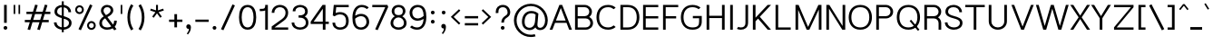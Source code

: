 SplineFontDB: 3.0
FontName: Estedad-Medium
FullName: Estedad Medium
FamilyName: Estedad
Weight: Medium
Copyright: Copyright (c) 2017-2018 by Amin Abedi (aminabedi68---www.opentypeshop.com),\nwith Reserved Font Name Estedad.\n\nThis Font Software is licensed under the SIL Open Font License, Version 1.1.
Version: 1.00
StrokeWidth: 100
ItalicAngle: 0
UnderlinePosition: -500
UnderlineWidth: 100
Ascent: 1638
Descent: 410
InvalidEm: 0
sfntRevision: 0x00010000
LayerCount: 2
Layer: 0 0 "Back" 1
Layer: 1 0 "Fore" 0
XUID: [1021 89 1101065813 28845]
StyleMap: 0x0000
FSType: 0
OS2Version: 0
OS2_WeightWidthSlopeOnly: 0
OS2_UseTypoMetrics: 1
CreationTime: 1496828874
ModificationTime: 1535179646
PfmFamily: 17
TTFWeight: 500
TTFWidth: 5
LineGap: 0
VLineGap: 213
OS2TypoAscent: 450
OS2TypoAOffset: 1
OS2TypoDescent: -450
OS2TypoDOffset: 1
OS2TypoLinegap: 0
OS2WinAscent: 450
OS2WinAOffset: 1
OS2WinDescent: 450
OS2WinDOffset: 1
HheadAscent: 450
HheadAOffset: 1
HheadDescent: -450
HheadDOffset: 1
OS2CapHeight: 1400
OS2XHeight: 1012
OS2Vendor: 'AA68'
Lookup: 2 0 0 "Multiple substitution 0" { "Multiple substitution 0 subtable"  } []
Lookup: 2 0 0 "Multiple substitution 1" { "Multiple substitution 1 subtable"  } []
Lookup: 1 9 0 "'fina' Terminal Forms in Arabic lookup 2" { "'fina' Terminal Forms in Arabic lookup 2 subtable"  } ['fina' ('arab' <'FAR ' 'dflt' > ) ]
Lookup: 1 9 0 "'medi' Medial Forms in Arabic lookup 3" { "'medi' Medial Forms in Arabic lookup 3 subtable"  } ['medi' ('arab' <'FAR ' 'dflt' > ) ]
Lookup: 1 9 0 "'init' Initial Forms in Arabic lookup 4" { "'init' Initial Forms in Arabic lookup 4 subtable"  } ['init' ('arab' <'FAR ' 'dflt' > ) ]
Lookup: 4 9 1 "'rlig' Required Ligatures in Arabic lookup 5" { "'rlig' Required Ligatures in Arabic lookup 5 subtable"  } ['rlig' ('arab' <'FAR ' 'dflt' > ) ]
Lookup: 4 0 1 "'ccmp' Glyph Composition/Decomposition lookup 6" { "'ccmp' Glyph Composition/Decomposition lookup 6 subtable"  } ['rlig' ('arab' <'FAR ' 'dflt' > ) ]
Lookup: 6 9 0 "'calt' Contextual Alternates in Arabic lookup 7" { "'calt' Contextual Alternates in Arabic lookup 7 subtable 0"  "'calt' Contextual Alternates in Arabic lookup 7 subtable 1"  "'calt' Contextual Alternates in Arabic lookup 7 subtable 2"  "'calt' Contextual Alternates in Arabic lookup 7 subtable 3"  } ['calt' ('arab' <'FAR ' 'dflt' > ) ]
Lookup: 4 9 1 "'liga' Standard Ligatures in Arabic lookup 8" { "'liga' Standard Ligatures in Arabic lookup 8 subtable"  } ['liga' ('arab' <'FAR ' 'dflt' > ) ]
Lookup: 4 1 1 "'liga' Standard Ligatures in Arabic lookup 9" { "'liga' Standard Ligatures in Arabic lookup 9 subtable"  } ['liga' ('arab' <'FAR ' 'dflt' > ) ]
Lookup: 4 1 1 "'liga' Standard Ligatures in Arabic lookup 10" { "'liga' Standard Ligatures in Arabic lookup 10 subtable"  } ['liga' ('arab' <'FAR ' 'dflt' > ) ]
Lookup: 258 0 0 "'kern' Horizontal Kerning in Latin lookup 0" { "'kern' Horizontal Kerning in Latin lookup 0 subtable" [307,0,0] } ['kern' ('DFLT' <'dflt' > 'latn' <'dflt' > ) ]
Lookup: 258 0 0 "'kern' Horizontal Kerning in Latin lookup 1" { "'kern' Horizontal Kerning in Latin lookup 1 subtable" [307,0,0] } ['kern' ('DFLT' <'dflt' > 'latn' <'dflt' > ) ]
Lookup: 258 9 0 "'kern' Horizontal Kerning in Arabic lookup 2" { "'kern' Horizontal Kerning in Arabic lookup 2 per glyph data 0" [307,30,0] "'kern' Horizontal Kerning in Arabic lookup 2 per glyph data 1" [307,30,0] "'kern' Horizontal Kerning in Arabic lookup 2 per glyph data 2" [307,30,0] "'kern' Horizontal Kerning in Arabic lookup 2 per glyph data 3" [307,30,0] "'kern' Horizontal Kerning in Arabic lookup 2 per glyph data 4" [307,30,2] } ['kern' ('arab' <'FAR ' 'dflt' > ) ]
Lookup: 258 1 0 "'kern' Horizontal Kerning in Arabic lookup 3" { "'kern' Horizontal Kerning in Arabic lookup 3 per glyph data 0" [307,30,0] "'kern' Horizontal Kerning in Arabic lookup 3 per glyph data 1" [307,30,0] } ['kern' ('arab' <'FAR ' 'dflt' > ) ]
Lookup: 261 1 0 "'mark' Mark Positioning lookup 4" { "'mark' Mark Positioning lookup 4 subtable"  } ['mark' ('arab' <'FAR ' 'dflt' > ) ]
Lookup: 260 1 0 "'mark' Mark Positioning lookup 5" { "'mark' Mark Positioning lookup 5 subtable"  } ['mark' ('arab' <'FAR ' 'dflt' > ) ]
Lookup: 261 1 0 "'mark' Mark Positioning lookup 6" { "'mark' Mark Positioning lookup 6 subtable"  } ['mark' ('arab' <'FAR ' 'dflt' > ) ]
Lookup: 260 1 0 "'mark' Mark Positioning lookup 7" { "'mark' Mark Positioning lookup 7 subtable"  } ['mark' ('arab' <'FAR ' 'dflt' > ) ]
Lookup: 262 1 0 "'mkmk' Mark to Mark in Arabic lookup 8" { "'mkmk' Mark to Mark in Arabic lookup 8 subtable"  } ['mkmk' ('arab' <'FAR ' 'dflt' > ) ]
Lookup: 262 1 0 "'mkmk' Mark to Mark in Arabic lookup 9" { "'mkmk' Mark to Mark in Arabic lookup 9 subtable"  } ['mkmk' ('arab' <'FAR ' 'dflt' > ) ]
MarkAttachClasses: 1
DEI: 91125
KernClass2: 5 6 "'kern' Horizontal Kerning in Latin lookup 1 subtable"
 9 backslash
 4 four
 5 seven
 5 slash
 9 backslash
 4 four
 3 one
 5 seven
 5 slash
 0 {} 0 {} 0 {} 0 {} 0 {} 0 {} 0 {} -550 {} 0 {} 0 {} 0 {} 0 {} 0 {} -110 {} 0 {} -125 {} -100 {} 0 {} 0 {} 0 {} -100 {} 0 {} 50 {} -300 {} 0 {} 0 {} -360 {} 0 {} 0 {} -400 {}
KernClass2: 25 20 "'kern' Horizontal Kerning in Latin lookup 0 subtable"
 50 A Aacute Acircumflex Adieresis Agrave Aring Atilde
 46 D O Oacute Ocircumflex Odieresis Ograve Otilde
 1 F
 3 K X
 1 L
 1 P
 1 Q
 8 S dollar
 1 T
 37 U Uacute Ucircumflex Udieresis Ugrave
 3 V W
 8 Y Yacute
 1 Z
 1 a
 90 aacute acircumflex adieresis agrave aring atilde g q u uacute ucircumflex udieresis ugrave
 98 ae b e eacute ecircumflex edieresis egrave o oacute ocircumflex odieresis oe ograve otilde p thorn
 10 c ccedilla
 1 f
 12 h m n ntilde
 3 k x
 1 r
 1 t
 22 v w y yacute ydieresis
 1 z
 53 A AE Aacute Acircumflex Adieresis Agrave Aring Atilde
 53 C G O OE Oacute Ocircumflex Odieresis Ograve Otilde Q
 1 J
 1 T
 37 U Uacute Ucircumflex Udieresis Ugrave
 3 V W
 1 X
 8 Y Yacute
 1 Z
 1 a
 154 c d e g o q agrave aacute acircumflex atilde adieresis aring ae ccedilla egrave eacute ecircumflex edieresis ograve oacute ocircumflex otilde odieresis oe
 3 f t
 5 m n r
 1 p
 1 s
 1 u
 22 v w y yacute ydieresis
 1 x
 1 z
 0 {} 0 {} 0 {} 0 {} 0 {} 0 {} 0 {} 0 {} 0 {} 0 {} 0 {} 0 {} 0 {} 0 {} 0 {} 0 {} 0 {} 0 {} 0 {} 0 {} 0 {} 50 {} -75 {} 50 {} -200 {} -50 {} -150 {} 50 {} -200 {} 50 {} 0 {} 0 {} -100 {} 0 {} 0 {} 0 {} -25 {} -100 {} 50 {} 50 {} 0 {} -50 {} 50 {} -100 {} -100 {} 0 {} -50 {} -50 {} -50 {} -75 {} 0 {} 25 {} 0 {} 0 {} 0 {} 0 {} 0 {} 50 {} 50 {} 0 {} 0 {} -150 {} -50 {} -300 {} 0 {} 0 {} 0 {} 0 {} 0 {} 0 {} -100 {} -100 {} -100 {} -100 {} -100 {} -100 {} -100 {} -100 {} -100 {} -100 {} 0 {} 0 {} -100 {} 0 {} 0 {} 0 {} 0 {} 0 {} 0 {} 0 {} -30 {} -50 {} -100 {} 0 {} 0 {} 0 {} -50 {} -100 {} 0 {} 0 {} 0 {} 0 {} -50 {} 50 {} -300 {} 0 {} -250 {} 0 {} -300 {} 0 {} 0 {} -50 {} -100 {} 0 {} 0 {} 0 {} 0 {} -200 {} 0 {} 0 {} 0 {} -150 {} 50 {} -200 {} 50 {} 50 {} 50 {} 50 {} 50 {} 0 {} 0 {} 0 {} 0 {} 0 {} 0 {} 0 {} 0 {} 50 {} 50 {} 50 {} 0 {} 0 {} 50 {} 0 {} -50 {} 0 {} 0 {} 0 {} -50 {} 0 {} 0 {} 50 {} 0 {} 50 {} 50 {} 50 {} 50 {} 50 {} 50 {} 0 {} 0 {} 0 {} 0 {} 0 {} 0 {} 0 {} 0 {} 0 {} 0 {} 0 {} 0 {} 50 {} 0 {} 0 {} 0 {} 0 {} 50 {} 0 {} 0 {} 0 {} 0 {} -200 {} -50 {} -250 {} 0 {} 0 {} 50 {} 50 {} 50 {} 0 {} -300 {} -300 {} -150 {} -250 {} -250 {} -250 {} -250 {} -250 {} -250 {} -250 {} 0 {} 0 {} 0 {} 0 {} 0 {} 0 {} 50 {} 50 {} 50 {} 0 {} 0 {} 0 {} 0 {} 0 {} 0 {} 0 {} 0 {} 0 {} 0 {} 0 {} 0 {} -150 {} -50 {} -200 {} 0 {} 0 {} 50 {} 0 {} 0 {} 0 {} -100 {} -100 {} 0 {} -50 {} -50 {} -50 {} -50 {} 0 {} 0 {} 0 {} 0 {} -200 {} 0 {} -250 {} 0 {} 0 {} 50 {} 50 {} 50 {} 0 {} -200 {} -200 {} -50 {} -100 {} -75 {} -150 {} -50 {} -100 {} -100 {} -100 {} 0 {} 0 {} -50 {} 0 {} 0 {} 0 {} 0 {} 0 {} 0 {} 0 {} 0 {} 0 {} -90 {} 0 {} 0 {} 0 {} 0 {} -70 {} 0 {} 0 {} 0 {} 0 {} 0 {} 0 {} -300 {} 0 {} -100 {} 0 {} -200 {} 0 {} 0 {} 0 {} -20 {} 0 {} 0 {} 0 {} 0 {} 0 {} 0 {} 0 {} 0 {} 0 {} 0 {} 0 {} -300 {} 0 {} -75 {} 0 {} -125 {} 0 {} 0 {} 0 {} 0 {} 0 {} 0 {} 0 {} 0 {} 0 {} 0 {} 0 {} 0 {} 0 {} 0 {} 0 {} -300 {} 0 {} -150 {} 0 {} -200 {} 0 {} 0 {} 0 {} -20 {} 0 {} 0 {} 0 {} 0 {} 0 {} 0 {} 0 {} 0 {} 0 {} 0 {} 0 {} -250 {} 0 {} -50 {} 0 {} -125 {} 0 {} -100 {} 0 {} 0 {} 0 {} 0 {} 0 {} 0 {} 0 {} 0 {} 0 {} 0 {} -100 {} 0 {} -150 {} 0 {} 0 {} 0 {} 0 {} 0 {} 0 {} 0 {} 0 {} 0 {} 0 {} 0 {} 0 {} 0 {} 0 {} 0 {} 0 {} 0 {} 0 {} 0 {} 0 {} -250 {} 0 {} -90 {} 0 {} -150 {} 0 {} 0 {} 0 {} 0 {} 0 {} 0 {} 0 {} 0 {} 0 {} 0 {} 0 {} 0 {} 0 {} 0 {} 0 {} -175 {} 0 {} 0 {} 0 {} -100 {} 0 {} 0 {} 0 {} 0 {} 0 {} 0 {} 0 {} 0 {} 0 {} 0 {} 0 {} 0 {} -150 {} 50 {} -250 {} -200 {} 0 {} 0 {} -100 {} -100 {} -250 {} -100 {} -25 {} 0 {} 0 {} 0 {} 0 {} 0 {} 0 {} 0 {} 0 {} 0 {} 0 {} 0 {} 0 {} -200 {} 0 {} 0 {} 0 {} -100 {} 0 {} 0 {} 0 {} 0 {} 0 {} 0 {} 0 {} 0 {} 0 {} 0 {} 0 {} 0 {} -150 {} 100 {} -150 {} -125 {} 0 {} -50 {} -50 {} -50 {} -150 {} 0 {} 0 {} 0 {} 0 {} 0 {} -20 {} 0 {} 50 {} 0 {} 0 {} 0 {} 0 {} 50 {} 0 {} -200 {} 0 {} 0 {} 0 {} 0 {} 0 {} 0 {} 0 {} 0 {} 0 {} 0 {} 0 {} 0 {} 0 {} 0 {} 0 {}
ChainSub2: coverage "'calt' Contextual Alternates in Arabic lookup 7 subtable 3" 0 0 0 1
 1 0 1
  Coverage: 47 uniFB90 uniFB91 uniFB94 uniFB95 uniFEDB uniFEDC
  FCoverage: 63 uniFB8F uniFB90 uniFB91 uniFB93 uniFB94 uniFB95 uniFEDB uniFEDC
 1
  SeqLookup: 0 "Multiple substitution 0"
EndFPST
ChainSub2: coverage "'calt' Contextual Alternates in Arabic lookup 7 subtable 2" 0 0 0 1
 1 0 1
  Coverage: 47 uniFB58 uniFB59 uniFBFE uniFBFF uniFEF3 uniFEF4
  FCoverage: 39 uniFB8B uniFEAE uniFEB0 uniFEDE uniFEE6
 1
  SeqLookup: 0 "Multiple substitution 1"
EndFPST
ChainSub2: coverage "'calt' Contextual Alternates in Arabic lookup 7 subtable 1" 0 0 0 1
 1 0 1
  Coverage: 47 uniFE97 uniFE98 uniFE9B uniFE9C uniFEE7 uniFEE8
  FCoverage: 39 uniFB8F uniFB91 uniFB93 uniFB95 uniFEDC
 1
  SeqLookup: 0 "Multiple substitution 0"
EndFPST
ChainSub2: coverage "'calt' Contextual Alternates in Arabic lookup 7 subtable 0" 0 0 0 1
 1 0 1
  Coverage: 63 uniFB58 uniFB59 uniFBFE uniFBFF uniFE91 uniFE92 uniFEF3 uniFEF4
  FCoverage: 103 uniFB7B uniFBFD uniFE86 uniFE88 uniFE8A uniFE9E uniFEA2 uniFEA6 uniFED6 uniFEEC uniFEEE uniFEF0 uniFEF2
 1
  SeqLookup: 0 "Multiple substitution 0"
EndFPST
LangName: 1033 "" "" "" "" "" "" "" "" "" "" "" "" "" "Copyright (c) 2017-2018 by Amin Abedi (aminabedi68---www.opentypeshop.com),+AAoA-with Reserved Font Name Estedad.+AAoACgAA-This Font Software is licensed under the SIL Open Font License, Version 1.1.+AAoA-This license is copied below, and is also available with a FAQ at:+AAoA-http://scripts.sil.org/OFL+AAoACgAK------------------------------------------------------------+AAoA-SIL OPEN FONT LICENSE Version 1.1 - 26 February 2007+AAoA------------------------------------------------------------+AAoACgAA-PREAMBLE+AAoA-The goals of the Open Font License (OFL) are to stimulate worldwide+AAoA-development of collaborative font projects, to support the font creation+AAoA-efforts of academic and linguistic communities, and to provide a free and+AAoA-open framework in which fonts may be shared and improved in partnership+AAoA-with others.+AAoACgAA-The OFL allows the licensed fonts to be used, studied, modified and+AAoA-redistributed freely as long as they are not sold by themselves. The+AAoA-fonts, including any derivative works, can be bundled, embedded, +AAoA-redistributed and/or sold with any software provided that any reserved+AAoA-names are not used by derivative works. The fonts and derivatives,+AAoA-however, cannot be released under any other type of license. The+AAoA-requirement for fonts to remain under this license does not apply+AAoA-to any document created using the fonts or their derivatives.+AAoACgAA-DEFINITIONS+AAoAIgAA-Font Software+ACIA refers to the set of files released by the Copyright+AAoA-Holder(s) under this license and clearly marked as such. This may+AAoA-include source files, build scripts and documentation.+AAoACgAi-Reserved Font Name+ACIA refers to any names specified as such after the+AAoA-copyright statement(s).+AAoACgAi-Original Version+ACIA refers to the collection of Font Software components as+AAoA-distributed by the Copyright Holder(s).+AAoACgAi-Modified Version+ACIA refers to any derivative made by adding to, deleting,+AAoA-or substituting -- in part or in whole -- any of the components of the+AAoA-Original Version, by changing formats or by porting the Font Software to a+AAoA-new environment.+AAoACgAi-Author+ACIA refers to any designer, engineer, programmer, technical+AAoA-writer or other person who contributed to the Font Software.+AAoACgAA-PERMISSION & CONDITIONS+AAoA-Permission is hereby granted, free of charge, to any person obtaining+AAoA-a copy of the Font Software, to use, study, copy, merge, embed, modify,+AAoA-redistribute, and sell modified and unmodified copies of the Font+AAoA-Software, subject to the following conditions:+AAoACgAA-1) Neither the Font Software nor any of its individual components,+AAoA-in Original or Modified Versions, may be sold by itself.+AAoACgAA-2) Original or Modified Versions of the Font Software may be bundled,+AAoA-redistributed and/or sold with any software, provided that each copy+AAoA-contains the above copyright notice and this license. These can be+AAoA-included either as stand-alone text files, human-readable headers or+AAoA-in the appropriate machine-readable metadata fields within text or+AAoA-binary files as long as those fields can be easily viewed by the user.+AAoACgAA-3) No Modified Version of the Font Software may use the Reserved Font+AAoA-Name(s) unless explicit written permission is granted by the corresponding+AAoA-Copyright Holder. This restriction only applies to the primary font name as+AAoA-presented to the users.+AAoACgAA-4) The name(s) of the Copyright Holder(s) or the Author(s) of the Font+AAoA-Software shall not be used to promote, endorse or advertise any+AAoA-Modified Version, except to acknowledge the contribution(s) of the+AAoA-Copyright Holder(s) and the Author(s) or with their explicit written+AAoA-permission.+AAoACgAA-5) The Font Software, modified or unmodified, in part or in whole,+AAoA-must be distributed entirely under this license, and must not be+AAoA-distributed under any other license. The requirement for fonts to+AAoA-remain under this license does not apply to any document created+AAoA-using the Font Software.+AAoACgAA-TERMINATION+AAoA-This license becomes null and void if any of the above conditions are+AAoA-not met.+AAoACgAA-DISCLAIMER+AAoA-THE FONT SOFTWARE IS PROVIDED +ACIA-AS IS+ACIA, WITHOUT WARRANTY OF ANY KIND,+AAoA-EXPRESS OR IMPLIED, INCLUDING BUT NOT LIMITED TO ANY WARRANTIES OF+AAoA-MERCHANTABILITY, FITNESS FOR A PARTICULAR PURPOSE AND NONINFRINGEMENT+AAoA-OF COPYRIGHT, PATENT, TRADEMARK, OR OTHER RIGHT. IN NO EVENT SHALL THE+AAoA-COPYRIGHT HOLDER BE LIABLE FOR ANY CLAIM, DAMAGES OR OTHER LIABILITY,+AAoA-INCLUDING ANY GENERAL, SPECIAL, INDIRECT, INCIDENTAL, OR CONSEQUENTIAL+AAoA-DAMAGES, WHETHER IN AN ACTION OF CONTRACT, TORT OR OTHERWISE, ARISING+AAoA-FROM, OUT OF THE USE OR INABILITY TO USE THE FONT SOFTWARE OR FROM+AAoA-OTHER DEALINGS IN THE FONT SOFTWARE." "http://scripts.sil.org/OFL"
Encoding: UnicodeFull
Compacted: 1
UnicodeInterp: none
NameList: AGL For New Fonts
DisplaySize: -48
AntiAlias: 1
FitToEm: 0
WinInfo: 96 32 11
BeginPrivate: 0
EndPrivate
Grid
-2048 -419.009071181 m 0
 4096 -419.009071181 l 1024
-2048 1043 m 0
 4096 1043 l 1024
-2048 1346 m 0
 4096 1346 l 1024
-2048 65 m 0
 4096 65 l 1024
-2048 978 m 0
 4096 978 l 1024
-2374 594 m 0
 4748 594 l 1024
-2374 -182 m 0
 4748 -182 l 1024
-2374 -354 m 0
 4748 -354 l 1024
-2374 345 m 0
 4748 345 l 1024
-2374 1411 m 0
 4748 1411 l 1024
EndSplineSet
TeXData: 1 0 0 256000 128000 85333 0 -1048576 85333 783286 444596 497025 792723 393216 433062 380633 303038 157286 324010 404750 52429 2506097 1059062 262144
AnchorClass2: "Anchor-5" "'mark' Mark Positioning lookup 7 subtable" "Anchor-4" "'mark' Mark Positioning lookup 6 subtable" "Anchor-3" "'mark' Mark Positioning lookup 5 subtable" "Anchor-2" "'mark' Mark Positioning lookup 4 subtable" "Anchor-1" "'mkmk' Mark to Mark in Arabic lookup 9 subtable" "Anchor-0" "'mkmk' Mark to Mark in Arabic lookup 8 subtable"
BeginChars: 1114132 446

StartChar: period
Encoding: 46 46 0
Width: 453
VWidth: 1647
Flags: HMW
LayerCount: 2
Fore
SplineSet
120 106 m 0
 120 165 168 211 227 211 c 0
 286 211 333 165 333 106 c 0
 333 47 286 0 227 0 c 0
 168 0 120 47 120 106 c 0
EndSplineSet
Colour: ff0000
EndChar

StartChar: slash
Encoding: 47 47 1
Width: 1050
VWidth: 1647
Flags: HMW
LayerCount: 2
Fore
SplineSet
782 1442 m 1
 918 1380 l 1
 268 -31 l 1
 132 31 l 1
 782 1442 l 1
EndSplineSet
Colour: ffff
EndChar

StartChar: asterisk
Encoding: 42 42 2
Width: 1133
VWidth: 1647
Flags: HMW
LayerCount: 2
Fore
SplineSet
183 1093 m 1
 217 1197 l 1
 511 1101 l 1
 511 1411 l 1
 621 1411 l 1
 621 1101 l 1
 916 1197 l 1
 950 1093 l 1
 655 996 l 1
 838 745 l 1
 750 681 l 1
 566 932 l 1
 383 681 l 1
 295 745 l 1
 477 996 l 1
 183 1093 l 1
EndSplineSet
Colour: ff00ff
EndChar

StartChar: parenleft
Encoding: 40 40 3
Width: 598
VWidth: 1647
Flags: HMW
LayerCount: 2
Fore
SplineSet
461 40 m 1
 335 -40 l 1
 199 174 125 414 125 706 c 0
 125 998 199 1238 335 1451 c 1
 461 1371 l 1
 339 1180 275 972 275 706 c 0
 275 440 339 230 461 40 c 1
EndSplineSet
Colour: ffff
EndChar

StartChar: parenright
Encoding: 41 41 4
Width: 598
VWidth: 1647
Flags: HMW
LayerCount: 2
Fore
SplineSet
137 1371 m 1
 263 1451 l 1
 399 1237 473 997 473 705 c 0
 473 413 399 173 263 -40 c 1
 137 40 l 1
 259 231 323 439 323 705 c 0
 323 971 259 1181 137 1371 c 1
EndSplineSet
Colour: ffff
EndChar

StartChar: uni0660
Encoding: 1632 1632 5
Width: 845
VWidth: 1854
Flags: HMW
LayerCount: 2
Fore
SplineSet
422 498 m 0
 339 498 275 434 275 351 c 0
 275 267 340 202 422 202 c 0
 504 202 570 268 570 351 c 0
 570 433 505 498 422 498 c 0
422 648 m 0
 587 648 720 517 720 351 c 0
 720 186 588 52 422 52 c 0
 256 52 125 187 125 351 c 0
 125 516 257 648 422 648 c 0
EndSplineSet
PairPos2: "'kern' Horizontal Kerning in Arabic lookup 3 per glyph data 0" uni0667 dx=-100 dy=0 dh=-100 dv=0 dx=0 dy=0 dh=0 dv=0
PairPos2: "'kern' Horizontal Kerning in Arabic lookup 3 per glyph data 0" uni0666 dx=-100 dy=0 dh=-100 dv=0 dx=0 dy=0 dh=0 dv=0
PairPos2: "'kern' Horizontal Kerning in Arabic lookup 3 per glyph data 0" uni0662 dx=-125 dy=0 dh=-125 dv=0 dx=0 dy=0 dh=0 dv=0
Colour: ffff
EndChar

StartChar: uni0661
Encoding: 1633 1633 6
Width: 618
VWidth: 1854
Flags: HMW
LayerCount: 2
Fore
SplineSet
493 0 m 1
 343 0 l 1
 343 456 259 967 128 1389 c 1
 272 1433 l 1
 407 997 493 474 493 0 c 1
EndSplineSet
Colour: ffff
EndChar

StartChar: uni0662
Encoding: 1634 1634 7
Width: 1086
VWidth: 1854
Flags: HMW
LayerCount: 2
Fore
SplineSet
272 1433 m 1
 302 1325 339 1193 381 1100 c 0
 442 969 495 950 587 950 c 0
 667 950 720 986 753 1047 c 0
 802 1136 811 1280 811 1444 c 1
 961 1444 l 1
 961 1294 959 1070 859 930 c 0
 804 852 718 800 587 800 c 0
 529 800 470 809 415 838 c 1
 465 560 493 272 493 0 c 1
 343 0 l 1
 343 460 250 994 128 1389 c 1
 272 1433 l 1
EndSplineSet
Colour: ffff
EndChar

StartChar: uni0663
Encoding: 1635 1635 8
Width: 1473
VWidth: 1854
Flags: HMW
LayerCount: 2
Fore
SplineSet
873 1201 m 0
 873 1041 903 955 1031 955 c 0
 1157 955 1198 1029 1198 1209 c 0
 1198 1275 1192 1342 1181 1396 c 1
 1328 1426 l 1
 1341 1360 1348 1285 1348 1209 c 0
 1348 1013 1279 805 1031 805 c 0
 916 805 828 856 779 938 c 1
 730 860 647 805 538 805 c 0
 496 805 455 812 417 828 c 1
 465 553 493 268 493 0 c 1
 343 0 l 1
 343 461 250 995 128 1389 c 1
 272 1433 l 1
 302 1323 341 1185 382 1088 c 0
 430 975 462 955 538 955 c 0
 631 955 673 1017 704 1167 c 0
 719 1241 729 1333 738 1419 c 1
 888 1406 l 1
 883 1340 873 1265 873 1201 c 0
EndSplineSet
Colour: ffff
EndChar

StartChar: uni0664
Encoding: 1636 1636 9
Width: 1057
VWidth: 1854
Flags: HMW
LayerCount: 2
Fore
SplineSet
533 0 m 2
 311 0 125 136 125 377 c 0
 125 578 234 727 385 811 c 1
 299 861 246 951 246 1070 c 0
 246 1311 484 1387 724 1387 c 1
 724 1237 l 1
 605 1237 523 1220 471 1191 c 0
 418 1162 396 1120 396 1070 c 0
 396 932 497 896 731 896 c 1
 731 746 l 1
 491 746 275 622 275 377 c 0
 275 220 379 150 533 150 c 2
 857 150 l 1
 857 0 l 1
 533 0 l 2
EndSplineSet
Colour: ffff
EndChar

StartChar: uni0665
Encoding: 1637 1637 10
Width: 1196
VWidth: 1854
Flags: HMW
LayerCount: 2
Fore
SplineSet
513 1454 m 1
 774 1212 1071 861 1071 403 c 0
 1071 140 870 0 601 0 c 0
 336 0 125 145 125 443 c 0
 125 752 252 1010 493 1265 c 1
 466 1293 438 1319 411 1344 c 1
 513 1454 l 1
595 1155 m 1
 375 920 275 705 275 443 c 0
 275 237 392 150 601 150 c 0
 822 150 921 238 921 403 c 0
 921 695 772 950 595 1155 c 1
EndSplineSet
PairPos2: "'kern' Horizontal Kerning in Arabic lookup 3 per glyph data 0" uni0667 dx=-100 dy=0 dh=-100 dv=0 dx=0 dy=0 dh=0 dv=0
PairPos2: "'kern' Horizontal Kerning in Arabic lookup 3 per glyph data 0" uni0666 dx=-50 dy=0 dh=-50 dv=0 dx=0 dy=0 dh=0 dv=0
Colour: ffff
EndChar

StartChar: uni0666
Encoding: 1638 1638 11
Width: 1168
VWidth: 1854
Flags: HMW
LayerCount: 2
Fore
SplineSet
184 1287 m 1
 216 1433 l 1
 337 1406 483 1393 618 1393 c 0
 702 1393 784 1400 848 1410 c 2
 939 1425 l 1
 935 1333 l 2
 931 1240 929 1153 929 1068 c 0
 929 705 966 398 1042 14 c 1
 895 -14 l 1
 818 376 779 695 779 1068 c 0
 779 1128 780 1188 782 1251 c 1
 732 1246 675 1243 618 1243 c 0
 473 1243 319 1258 184 1287 c 1
EndSplineSet
PairPos2: "'kern' Horizontal Kerning in Arabic lookup 3 per glyph data 0" uni0660 dx=-100 dy=0 dh=-100 dv=0 dx=0 dy=0 dh=0 dv=0
PairPos2: "'kern' Horizontal Kerning in Arabic lookup 3 per glyph data 0" uni066B dx=-150 dy=0 dh=-150 dv=0 dx=0 dy=0 dh=0 dv=0
PairPos2: "'kern' Horizontal Kerning in Arabic lookup 3 per glyph data 0" uni0668 dx=-100 dy=0 dh=-100 dv=0 dx=0 dy=0 dh=0 dv=0
Colour: ffff
EndChar

StartChar: uni0667
Encoding: 1639 1639 12
Width: 1315
VWidth: 1854
Flags: HMW
LayerCount: 2
Fore
SplineSet
1053 1414 m 1
 1177 1328 l 1
 949 1000 840 691 737 63 c 2
 727 -0 l 1
 589 0 l 1
 579 63 l 2
 476 691 366 1000 138 1328 c 1
 262 1414 l 1
 453 1139 567 867 658 454 c 1
 748 866 862 1139 1053 1414 c 1
EndSplineSet
PairPos2: "'kern' Horizontal Kerning in Arabic lookup 3 per glyph data 0" uni0660 dx=-100 dy=0 dh=-100 dv=0 dx=0 dy=0 dh=0 dv=0
PairPos2: "'kern' Horizontal Kerning in Arabic lookup 3 per glyph data 0" uni0665 dx=-100 dy=0 dh=-100 dv=0 dx=0 dy=0 dh=0 dv=0
PairPos2: "'kern' Horizontal Kerning in Arabic lookup 3 per glyph data 0" uni0668 dx=-150 dy=0 dh=-150 dv=0 dx=0 dy=0 dh=0 dv=0
PairPos2: "'kern' Horizontal Kerning in Arabic lookup 3 per glyph data 0" uni066B dx=-125 dy=0 dh=-125 dv=0 dx=0 dy=0 dh=0 dv=0
Colour: ffff
EndChar

StartChar: uni0668
Encoding: 1640 1640 13
Width: 1315
VWidth: 1854
Flags: HMW
LayerCount: 2
Fore
SplineSet
262 -3 m 1
 138 83 l 1
 366 411 475 720 578 1348 c 2
 588 1411 l 1
 726 1411 l 1
 736 1348 l 2
 839 720 949 411 1177 83 c 1
 1053 -3 l 1
 862 272 748 544 657 957 c 1
 567 545 453 272 262 -3 c 1
EndSplineSet
PairPos2: "'kern' Horizontal Kerning in Arabic lookup 3 per glyph data 0" uni0663 dx=-100 dy=0 dh=-100 dv=0 dx=0 dy=0 dh=0 dv=0
PairPos2: "'kern' Horizontal Kerning in Arabic lookup 3 per glyph data 0" uni0662 dx=-100 dy=0 dh=-100 dv=0 dx=0 dy=0 dh=0 dv=0
PairPos2: "'kern' Horizontal Kerning in Arabic lookup 3 per glyph data 0" uni0667 dx=-150 dy=0 dh=-150 dv=0 dx=0 dy=0 dh=0 dv=0
Colour: ffff
EndChar

StartChar: uni0669
Encoding: 1641 1641 14
Width: 1095
VWidth: 1854
Flags: HMW
LayerCount: 2
Fore
SplineSet
803 828 m 0
 803 495 856 212 959 38 c 1
 831 -38 l 1
 720 147 668 400 656 696 c 1
 607 686 556 680 501 680 c 0
 315 680 125 755 125 981 c 0
 125 1187 267 1407 467 1407 c 0
 771 1407 803 1008 803 828 c 0
653 849 m 1
 649 1061 588 1257 467 1257 c 0
 389 1257 275 1137 275 981 c 0
 275 873 339 830 501 830 c 0
 555 830 604 837 653 849 c 1
EndSplineSet
PairPos2: "'kern' Horizontal Kerning in Arabic lookup 3 per glyph data 0" uni066B dx=-75 dy=0 dh=-75 dv=0 dx=0 dy=0 dh=0 dv=0
PairPos2: "'kern' Horizontal Kerning in Arabic lookup 3 per glyph data 0" uni0668 dx=-150 dy=0 dh=-150 dv=0 dx=0 dy=0 dh=0 dv=0
PairPos2: "'kern' Horizontal Kerning in Arabic lookup 3 per glyph data 0" uni0665 dx=-50 dy=0 dh=-50 dv=0 dx=0 dy=0 dh=0 dv=0
Colour: ffff
EndChar

StartChar: uni06F0
Encoding: 1776 1776 15
Width: 845
VWidth: 1854
Flags: HMW
LayerCount: 2
Fore
Refer: 5 1632 N 1 0 0 1 0 0 2
PairPos2: "'kern' Horizontal Kerning in Arabic lookup 3 per glyph data 1" uni06F9 dx=-75 dy=0 dh=-75 dv=0 dx=0 dy=0 dh=0 dv=0
PairPos2: "'kern' Horizontal Kerning in Arabic lookup 3 per glyph data 1" uni06F2 dx=-100 dy=0 dh=-100 dv=0 dx=0 dy=0 dh=0 dv=0
PairPos2: "'kern' Horizontal Kerning in Arabic lookup 3 per glyph data 1" uni06F3 dx=-100 dy=0 dh=-100 dv=0 dx=0 dy=0 dh=0 dv=0
PairPos2: "'kern' Horizontal Kerning in Arabic lookup 3 per glyph data 1" uni06F4 dx=-100 dy=0 dh=-100 dv=0 dx=0 dy=0 dh=0 dv=0
PairPos2: "'kern' Horizontal Kerning in Arabic lookup 3 per glyph data 1" uni06F7 dx=-150 dy=0 dh=-150 dv=0 dx=0 dy=0 dh=0 dv=0
EndChar

StartChar: uni06F1
Encoding: 1777 1777 16
Width: 618
VWidth: 1854
Flags: HMW
LayerCount: 2
Fore
Refer: 6 1633 N 1 0 0 1 0 0 2
PairPos2: "'kern' Horizontal Kerning in Arabic lookup 3 per glyph data 1" uni06F9 dx=-75 dy=0 dh=-75 dv=0 dx=0 dy=0 dh=0 dv=0
EndChar

StartChar: uni06F2
Encoding: 1778 1778 17
Width: 1086
VWidth: 1854
Flags: HMW
LayerCount: 2
Fore
Refer: 7 1634 N 1 0 0 1 0 0 2
PairPos2: "'kern' Horizontal Kerning in Arabic lookup 3 per glyph data 1" uni06F0 dx=-25 dy=0 dh=-25 dv=0 dx=0 dy=0 dh=0 dv=0
PairPos2: "'kern' Horizontal Kerning in Arabic lookup 3 per glyph data 1" uni06F5 dx=-50 dy=0 dh=-50 dv=0 dx=0 dy=0 dh=0 dv=0
PairPos2: "'kern' Horizontal Kerning in Arabic lookup 3 per glyph data 1" uni06F8 dx=-150 dy=0 dh=-150 dv=0 dx=0 dy=0 dh=0 dv=0
EndChar

StartChar: uni06F3
Encoding: 1779 1779 18
Width: 1473
VWidth: 1854
Flags: HMW
LayerCount: 2
Fore
Refer: 8 1635 N 1 0 0 1 -0 0 2
PairPos2: "'kern' Horizontal Kerning in Arabic lookup 3 per glyph data 1" uni06F0 dx=-50 dy=0 dh=-50 dv=0 dx=0 dy=0 dh=0 dv=0
PairPos2: "'kern' Horizontal Kerning in Arabic lookup 3 per glyph data 1" uni06F5 dx=-75 dy=0 dh=-75 dv=0 dx=0 dy=0 dh=0 dv=0
PairPos2: "'kern' Horizontal Kerning in Arabic lookup 3 per glyph data 1" uni06F8 dx=-125 dy=0 dh=-125 dv=0 dx=0 dy=0 dh=0 dv=0
EndChar

StartChar: uni06F4
Encoding: 1780 1780 19
Width: 1179
VWidth: 1854
Flags: HMW
LayerCount: 2
Fore
SplineSet
343 -0 m 1
 343 459 252 994 130 1389 c 1
 274 1433 l 1
 308 1322 338 1228 367 1154 c 1
 420 1327 579 1424 742 1424 c 0
 814 1424 874 1417 943 1401 c 1
 909 1255 l 1
 848 1269 806 1274 742 1274 c 0
 613 1274 498 1190 498 1024 c 0
 498 931 532 887 638 871 c 0
 673 866 713 864 761 864 c 0
 816 864 901 870 962 876 c 1
 976 726 l 1
 912 720 826 714 761 714 c 0
 622 714 512 736 423 801 c 1
 468 534 493 259 493 0 c 1
 343 -0 l 1
EndSplineSet
PairPos2: "'kern' Horizontal Kerning in Arabic lookup 3 per glyph data 1" uni06F0 dx=-25 dy=0 dh=-25 dv=0 dx=0 dy=0 dh=0 dv=0
PairPos2: "'kern' Horizontal Kerning in Arabic lookup 3 per glyph data 1" uni06F8 dx=-125 dy=0 dh=-125 dv=0 dx=0 dy=0 dh=0 dv=0
Colour: ffff
EndChar

StartChar: uni06F5
Encoding: 1781 1781 20
Width: 1276
VWidth: 1854
Flags: HMW
LayerCount: 2
Fore
SplineSet
527 1269 m 1
 500 1293 471 1317 442 1340 c 1
 534 1458 l 1
 588 1416 639 1372 687 1325 c 0
 975 1043 1151 687 1151 404 c 0
 1151 147 1015 0 852 0 c 0
 774 0 699 34 646 93 c 1
 590 33 514 0 434 0 c 0
 266 0 125 151 125 420 c 0
 125 647 225 991 527 1269 c 1
723 291 m 2
 723 206 786 150 852 150 c 0
 909 150 1001 195 1001 404 c 0
 1001 612 868 913 634 1164 c 1
 361 916 275 607 275 420 c 0
 275 199 372 150 434 150 c 0
 504 150 573 206 573 291 c 2
 573 346 l 1
 723 346 l 1
 723 291 l 2
EndSplineSet
PairPos2: "'kern' Horizontal Kerning in Arabic lookup 3 per glyph data 1" uni06F2 dx=-25 dy=0 dh=-25 dv=0 dx=0 dy=0 dh=0 dv=0
PairPos2: "'kern' Horizontal Kerning in Arabic lookup 3 per glyph data 1" uni06F3 dx=-25 dy=0 dh=-25 dv=0 dx=0 dy=0 dh=0 dv=0
PairPos2: "'kern' Horizontal Kerning in Arabic lookup 3 per glyph data 1" uni06F7 dx=-100 dy=0 dh=-100 dv=0 dx=0 dy=0 dh=0 dv=0
PairPos2: "'kern' Horizontal Kerning in Arabic lookup 3 per glyph data 1" uni06F9 dx=-75 dy=0 dh=-75 dv=0 dx=0 dy=0 dh=0 dv=0
Colour: ffff
EndChar

StartChar: uni06F6
Encoding: 1782 1782 21
Width: 1034
VWidth: 1854
Flags: HMW
LayerCount: 2
Fore
SplineSet
793 1302 m 1
 691 1192 l 1
 652 1229 591 1262 514 1262 c 0
 382 1262 281 1168 281 1015 c 0
 281 891 398 821 565 821 c 0
 650 821 735 843 790 877 c 2
 845 911 l 1
 944 792 l 1
 876 745 l 2
 641 585 358 290 272 -20 c 1
 128 20 l 1
 198 272 368 498 549 671 c 1
 361 676 131 770 131 1015 c 0
 131 1246 300 1412 514 1412 c 0
 635 1412 730 1361 793 1302 c 1
EndSplineSet
Colour: ffff
EndChar

StartChar: uni06F7
Encoding: 1783 1783 22
Width: 1315
VWidth: 1854
Flags: HMW
LayerCount: 2
Fore
Refer: 12 1639 N 1 0 0 1 0 0 2
PairPos2: "'kern' Horizontal Kerning in Arabic lookup 3 per glyph data 1" uni06F0 dx=-100 dy=0 dh=-100 dv=0 dx=0 dy=0 dh=0 dv=0
PairPos2: "'kern' Horizontal Kerning in Arabic lookup 3 per glyph data 1" uni06F5 dx=-100 dy=0 dh=-100 dv=0 dx=0 dy=0 dh=0 dv=0
PairPos2: "'kern' Horizontal Kerning in Arabic lookup 3 per glyph data 1" uni06F8 dx=-150 dy=0 dh=-150 dv=0 dx=0 dy=0 dh=0 dv=0
PairPos2: "'kern' Horizontal Kerning in Arabic lookup 3 per glyph data 1" uni06F9 dx=-100 dy=0 dh=-100 dv=0 dx=0 dy=0 dh=0 dv=0
EndChar

StartChar: uni06F8
Encoding: 1784 1784 23
Width: 1315
VWidth: 1854
Flags: HMW
LayerCount: 2
Fore
Refer: 13 1640 N 1 0 0 1 0 0 2
PairPos2: "'kern' Horizontal Kerning in Arabic lookup 3 per glyph data 1" uni06F9 dx=-25 dy=0 dh=-25 dv=0 dx=0 dy=0 dh=0 dv=0
PairPos2: "'kern' Horizontal Kerning in Arabic lookup 3 per glyph data 1" uni06F2 dx=-125 dy=0 dh=-125 dv=0 dx=0 dy=0 dh=0 dv=0
PairPos2: "'kern' Horizontal Kerning in Arabic lookup 3 per glyph data 1" uni06F3 dx=-125 dy=0 dh=-125 dv=0 dx=0 dy=0 dh=0 dv=0
PairPos2: "'kern' Horizontal Kerning in Arabic lookup 3 per glyph data 1" uni06F4 dx=-100 dy=0 dh=-100 dv=0 dx=0 dy=0 dh=0 dv=0
PairPos2: "'kern' Horizontal Kerning in Arabic lookup 3 per glyph data 1" uni06F7 dx=-150 dy=0 dh=-150 dv=0 dx=0 dy=0 dh=0 dv=0
EndChar

StartChar: uni06F9
Encoding: 1785 1785 24
Width: 1095
VWidth: 1854
Flags: HMW
LayerCount: 2
Fore
Refer: 14 1641 N 1 0 0 1 0 0 2
PairPos2: "'kern' Horizontal Kerning in Arabic lookup 3 per glyph data 1" uni06F2 dx=-25 dy=0 dh=-25 dv=0 dx=0 dy=0 dh=0 dv=0
PairPos2: "'kern' Horizontal Kerning in Arabic lookup 3 per glyph data 1" uni06F1 dx=-25 dy=0 dh=-25 dv=0 dx=0 dy=0 dh=0 dv=0
PairPos2: "'kern' Horizontal Kerning in Arabic lookup 3 per glyph data 1" uni06F5 dx=-25 dy=0 dh=-25 dv=0 dx=0 dy=0 dh=0 dv=0
PairPos2: "'kern' Horizontal Kerning in Arabic lookup 3 per glyph data 1" uni06F7 dx=-50 dy=0 dh=-50 dv=0 dx=0 dy=0 dh=0 dv=0
EndChar

StartChar: uni0654
Encoding: 1620 1620 25
Width: 0
VWidth: 1854
Flags: HMW
AnchorPoint: "Anchor-1" 0 1598 basemark 0
AnchorPoint: "Anchor-1" 1 1209 mark 0
AnchorPoint: "Anchor-4" 1 1209 mark 0
AnchorPoint: "Anchor-5" 1 1209 mark 0
LayerCount: 2
Fore
SplineSet
-202 1522 m 1
 -240 1604 l 1
 -149 1645 l 1
 -188 1694 -208 1752 -208 1806 c 0
 -208 1908 -131 1997 0 1997 c 2
 82 1997 l 1
 82 1907 l 1
 0 1907 l 2
 -87 1907 -118 1860 -118 1806 c 0
 -118 1769 -100 1722 -63 1684 c 1
 157 1784 l 1
 195 1702 l 1
 -202 1522 l 1
EndSplineSet
Colour: ff00
EndChar

StartChar: uni0655
Encoding: 1621 1621 26
Width: 0
VWidth: 1854
Flags: HMW
AnchorPoint: "Anchor-3" 0 201 mark 0
AnchorPoint: "Anchor-2" 0 201 mark 0
AnchorPoint: "Anchor-0" 0 201 mark 0
AnchorPoint: "Anchor-0" 0 -47 basemark 0
LayerCount: 2
Fore
Refer: 25 1620 N 1 0 0 1 23 -2126 2
EndChar

StartChar: uni0653
Encoding: 1619 1619 27
Width: 0
VWidth: 1854
Flags: HMW
AnchorPoint: "Anchor-1" 0 1598 basemark 0
AnchorPoint: "Anchor-1" 1 1209 mark 0
AnchorPoint: "Anchor-4" 1 1209 mark 0
AnchorPoint: "Anchor-5" 1 1209 mark 0
LayerCount: 2
Fore
SplineSet
185 1695 m 1
 267 1661 l 1
 239 1595 180 1527 94 1527 c 0
 56 1527 16 1541 -21 1570 c 0
 -45 1588 -65 1594 -79 1594 c 0
 -113 1594 -150 1562 -171 1519 c 1
 -252 1559 l 1
 -223 1618 -165 1684 -79 1684 c 0
 -41 1684 -3 1670 33 1642 c 0
 58 1623 78 1617 94 1617 c 0
 128 1617 165 1647 185 1695 c 1
EndSplineSet
Colour: ff00
EndChar

StartChar: uni0652
Encoding: 1618 1618 28
Width: 0
VWidth: 1854
Flags: HMW
AnchorPoint: "Anchor-1" 0 1598 basemark 0
AnchorPoint: "Anchor-1" 1 1209 mark 0
AnchorPoint: "Anchor-4" 1 1209 mark 0
AnchorPoint: "Anchor-5" 1 1209 mark 0
LayerCount: 2
Fore
SplineSet
0 1807 m 0
 -61 1807 -108 1760 -108 1699 c 0
 -108 1638 -61 1590 0 1590 c 0
 60 1590 109 1639 109 1699 c 0
 109 1759 61 1807 0 1807 c 0
0 1897 m 0
 109 1897 199 1809 199 1699 c 0
 199 1589 110 1500 0 1500 c 0
 -111 1500 -198 1590 -198 1699 c 0
 -198 1808 -111 1897 0 1897 c 0
EndSplineSet
Colour: ff00
EndChar

StartChar: uni0651
Encoding: 1617 1617 29
Width: 0
VWidth: 1854
Flags: HMW
AnchorPoint: "Anchor-1" 0 1598 basemark 0
AnchorPoint: "Anchor-1" 0 1209 mark 0
AnchorPoint: "Anchor-4" 0 1209 mark 0
AnchorPoint: "Anchor-5" 0 1209 mark 0
LayerCount: 2
Fore
SplineSet
143 1872 m 1
 227 1902 l 1
 247 1848 261 1794 261 1726 c 0
 261 1627 202 1559 124 1559 c 0
 77 1559 31 1584 0 1627 c 1
 -32 1583 -77 1559 -124 1559 c 0
 -202 1559 -261 1627 -261 1726 c 0
 -261 1794 -247 1849 -227 1903 c 1
 -143 1871 l 1
 -161 1821 -171 1782 -171 1726 c 0
 -171 1661 -142 1649 -124 1649 c 0
 -103 1649 -69 1666 -53 1721 c 0
 -48 1738 -45 1758 -45 1782 c 2
 -45 1857 l 1
 45 1857 l 1
 45 1782 l 2
 45 1758 48 1737 53 1720 c 0
 69 1666 103 1649 124 1649 c 0
 142 1649 171 1661 171 1726 c 0
 171 1782 161 1822 143 1872 c 1
EndSplineSet
Colour: ff00
EndChar

StartChar: uni064E
Encoding: 1614 1614 30
Width: 0
VWidth: 1854
Flags: HMW
AnchorPoint: "Anchor-1" 0 1598 basemark 0
AnchorPoint: "Anchor-1" 1 1209 mark 0
AnchorPoint: "Anchor-4" 1 1209 mark 0
AnchorPoint: "Anchor-5" 1 1209 mark 0
LayerCount: 2
Fore
SplineSet
157 1784 m 1
 195 1702 l 1
 -202 1522 l 1
 -240 1604 l 1
 157 1784 l 1
EndSplineSet
Colour: ff00
EndChar

StartChar: uni064F
Encoding: 1615 1615 31
Width: 0
VWidth: 1854
Flags: HMW
AnchorPoint: "Anchor-1" 0 1598 basemark 0
AnchorPoint: "Anchor-1" 1 1209 mark 0
AnchorPoint: "Anchor-4" 1 1209 mark 0
AnchorPoint: "Anchor-5" 1 1209 mark 0
LayerCount: 2
Fore
SplineSet
-8 1671 m 1
 -74 1700 -143 1751 -143 1836 c 0
 -143 1932 -56 2004 26 2004 c 0
 128 2004 172 1908 172 1845 c 0
 172 1770 141 1702 95 1648 c 0
 21 1560 -92 1501 -201 1482 c 1
 -217 1570 l 1
 -145 1583 -66 1620 -8 1671 c 1
53 1744 m 1
 72 1776 82 1810 82 1845 c 0
 82 1880 58 1914 26 1914 c 0
 -8 1914 -53 1876 -53 1836 c 0
 -53 1805 -18 1769 53 1744 c 1
EndSplineSet
Colour: ff00
EndChar

StartChar: uni0650
Encoding: 1616 1616 32
Width: 0
VWidth: 1854
Flags: HMW
AnchorPoint: "Anchor-0" 0 -47 basemark 0
AnchorPoint: "Anchor-0" 0 201 mark 0
AnchorPoint: "Anchor-2" 0 201 mark 0
AnchorPoint: "Anchor-3" 0 201 mark 0
LayerCount: 2
Fore
Refer: 30 1614 N 1 0 0 1 1 -1833 2
EndChar

StartChar: uni064B
Encoding: 1611 1611 33
Width: 0
VWidth: 1854
Flags: HMW
AnchorPoint: "Anchor-5" 1 1209 mark 0
AnchorPoint: "Anchor-4" 1 1209 mark 0
AnchorPoint: "Anchor-1" 1 1209 mark 0
AnchorPoint: "Anchor-1" 0 1598 basemark 0
LayerCount: 2
Fore
Refer: 30 1614 N 1 0 0 1 -65 175 2
Refer: 30 1614 N 1 0 0 1 1 -1 2
EndChar

StartChar: uni064C
Encoding: 1612 1612 34
Width: 0
VWidth: 1854
Flags: HMW
AnchorPoint: "Anchor-1" 0 1598 basemark 0
AnchorPoint: "Anchor-1" 1 1209 mark 0
AnchorPoint: "Anchor-4" 1 1209 mark 0
AnchorPoint: "Anchor-5" 1 1209 mark 0
LayerCount: 2
Fore
SplineSet
-175 1707 m 1
 -249 1657 l 1
 -287 1713 -309 1780 -309 1852 c 0
 -309 2046 -152 2203 42 2203 c 1
 42 2113 l 1
 -102 2113 -219 1996 -219 1852 c 0
 -219 1798 -203 1749 -175 1707 c 1
EndSplineSet
Refer: 31 1615 N 1 0 0 1 0 0 2
Colour: ff00
EndChar

StartChar: uni064D
Encoding: 1613 1613 35
Width: 0
VWidth: 1854
Flags: HMW
AnchorPoint: "Anchor-3" 0 301 mark 0
AnchorPoint: "Anchor-2" 0 301 mark 0
AnchorPoint: "Anchor-0" 0 301 mark 0
AnchorPoint: "Anchor-0" 0 -47 basemark 0
LayerCount: 2
Fore
Refer: 30 1614 N 1 0 0 1 1 -1833 2
Refer: 30 1614 N 1 0 0 1 67 -2009 2
EndChar

StartChar: TF
Encoding: 1114112 -1 36
Width: 0
VWidth: 1854
Flags: HMW
AnchorPoint: "Anchor-5" 0 1210 mark 0
AnchorPoint: "Anchor-4" 0 1210 mark 0
AnchorPoint: "Anchor-1" 0 1599 basemark 0
AnchorPoint: "Anchor-1" 0 1210 mark 0
LayerCount: 2
Fore
Refer: 29 1617 N 1 0 0 1 -1 0 2
Refer: 30 1614 N 1 0 0 1 8 512 2
LCarets2: 1 0
Ligature2: "'ccmp' Glyph Composition/Decomposition lookup 6 subtable" uni0651 uni064E
Ligature2: "'ccmp' Glyph Composition/Decomposition lookup 6 subtable" uni064E uni0651
EndChar

StartChar: TK
Encoding: 1114113 -1 37
Width: 0
VWidth: 1854
Flags: HMW
AnchorPoint: "Anchor-1" 0 1209 mark 0
AnchorPoint: "Anchor-1" 0 1598 basemark 0
AnchorPoint: "Anchor-4" 0 1209 mark 0
AnchorPoint: "Anchor-5" 0 1209 mark 0
LayerCount: 2
Fore
Refer: 30 1614 N 1 0 0 1 9 69 2
Refer: 29 1617 N 1 0 0 1 -1 421 2
LCarets2: 1 0
Ligature2: "'ccmp' Glyph Composition/Decomposition lookup 6 subtable" uni0651 uni0650
Ligature2: "'ccmp' Glyph Composition/Decomposition lookup 6 subtable" uni0650 uni0651
EndChar

StartChar: TZ
Encoding: 1114114 -1 38
Width: 0
VWidth: 1854
Flags: HMW
AnchorPoint: "Anchor-1" 0 1209 mark 0
AnchorPoint: "Anchor-1" 0 1598 basemark 0
AnchorPoint: "Anchor-4" 0 1209 mark 0
AnchorPoint: "Anchor-5" 0 1209 mark 0
LayerCount: 2
Fore
Refer: 29 1617 N 1 0 0 1 0 0 2
Refer: 31 1615 N 1 0 0 1 19 505 2
LCarets2: 1 0
Ligature2: "'ccmp' Glyph Composition/Decomposition lookup 6 subtable" uni0651 uni064F
Ligature2: "'ccmp' Glyph Composition/Decomposition lookup 6 subtable" uni064F uni0651
EndChar

StartChar: TF2
Encoding: 1114115 -1 39
Width: 0
VWidth: 1854
Flags: HMW
AnchorPoint: "Anchor-1" 0 1209 mark 0
AnchorPoint: "Anchor-1" 0 1598 basemark 0
AnchorPoint: "Anchor-4" 0 1209 mark 0
AnchorPoint: "Anchor-5" 0 1209 mark 0
LayerCount: 2
Fore
Refer: 33 1611 N 1 0 0 1 52 504 2
Refer: 29 1617 N 1 0 0 1 -1 0 2
LCarets2: 1 0
Ligature2: "'ccmp' Glyph Composition/Decomposition lookup 6 subtable" uni0651 uni064B
Ligature2: "'ccmp' Glyph Composition/Decomposition lookup 6 subtable" uni064B uni0651
EndChar

StartChar: TK2
Encoding: 1114116 -1 40
Width: 0
VWidth: 1854
Flags: HMW
AnchorPoint: "Anchor-1" 0 1209 mark 0
AnchorPoint: "Anchor-1" 0 1598 basemark 0
AnchorPoint: "Anchor-4" 0 1209 mark 0
AnchorPoint: "Anchor-5" 0 1209 mark 0
LayerCount: 2
Fore
Refer: 33 1611 N 1 0 0 1 56 0 2
Refer: 29 1617 N 1 0 0 1 0 522 2
LCarets2: 1 0
Ligature2: "'ccmp' Glyph Composition/Decomposition lookup 6 subtable" uni0651 uni064D
Ligature2: "'ccmp' Glyph Composition/Decomposition lookup 6 subtable" uni064D uni0651
EndChar

StartChar: TZ2
Encoding: 1114117 -1 41
Width: 0
VWidth: 1854
Flags: HMW
AnchorPoint: "Anchor-1" 0 1209 mark 0
AnchorPoint: "Anchor-1" 0 1598 basemark 0
AnchorPoint: "Anchor-4" 0 1209 mark 0
AnchorPoint: "Anchor-5" 0 1209 mark 0
LayerCount: 2
Fore
Refer: 34 1612 N 1 0 0 1 47 529 2
Refer: 29 1617 N 1 0 0 1 0 0 2
LCarets2: 1 0
Ligature2: "'ccmp' Glyph Composition/Decomposition lookup 6 subtable" uni0651 uni064C
Ligature2: "'ccmp' Glyph Composition/Decomposition lookup 6 subtable" uni064C uni0651
EndChar

StartChar: HF
Encoding: 1114118 -1 42
Width: 0
VWidth: 1854
Flags: HMW
AnchorPoint: "Anchor-1" 0 1209 mark 0
AnchorPoint: "Anchor-1" 0 1598 basemark 0
AnchorPoint: "Anchor-4" 0 1209 mark 0
AnchorPoint: "Anchor-5" 0 1209 mark 0
LayerCount: 2
Fore
Refer: 25 1620 N 1 0 0 1 42 0 2
Refer: 30 1614 N 1 0 0 1 36 558 2
LCarets2: 1 0
Ligature2: "'ccmp' Glyph Composition/Decomposition lookup 6 subtable" uni0654 uni064E
Ligature2: "'ccmp' Glyph Composition/Decomposition lookup 6 subtable" uni064E uni0654
EndChar

StartChar: HZ
Encoding: 1114119 -1 43
Width: 0
VWidth: 1854
Flags: HMW
AnchorPoint: "Anchor-1" 0 1209 mark 0
AnchorPoint: "Anchor-1" 0 1598 basemark 0
AnchorPoint: "Anchor-4" 0 1209 mark 0
AnchorPoint: "Anchor-5" 0 1209 mark 0
LayerCount: 2
Fore
Refer: 31 1615 N 1 0 0 1 22 612 2
Refer: 25 1620 N 1 0 0 1 42 0 2
LCarets2: 1 0
Ligature2: "'ccmp' Glyph Composition/Decomposition lookup 6 subtable" uni0654 uni064F
Ligature2: "'ccmp' Glyph Composition/Decomposition lookup 6 subtable" uni064F uni0654
EndChar

StartChar: topthreedots
Encoding: 1114120 -1 44
Width: 2374
VWidth: 1854
Flags: HMW
LayerCount: 2
Fore
Refer: 255 -1 N 1 0 0 1 81 414 2
Refer: 255 -1 N 1 0 0 1 -250 414 2
Refer: 255 -1 N 1 0 0 1 -85 698 2
EndChar

StartChar: twodots
Encoding: 1114121 -1 45
Width: 2374
VWidth: 1854
Flags: HMW
LayerCount: 2
Fore
Refer: 255 -1 N 1 0 0 1 81 414 2
Refer: 255 -1 N 1 0 0 1 -250 414 2
EndChar

StartChar: GAFbar
Encoding: 1114122 -1 46
Width: 999
VWidth: 1854
Flags: HMW
LayerCount: 2
Fore
SplineSet
818 1852 m 1
 825 1816 833 1780 840 1744 c 1
 584 1691 324 1589 105 1449 c 1
 85 1480 65 1510 45 1541 c 1
 276 1689 550 1797 818 1852 c 1
EndSplineSet
Colour: ff00ff
EndChar

StartChar: dotlessfinalBEH
Encoding: 1114123 -1 47
Width: 1973
VWidth: 1854
Flags: HMW
AnchorPoint: "Anchor-5" 944 823 basechar 0
AnchorPoint: "Anchor-3" 767 -4 basechar 0
LayerCount: 2
Fore
SplineSet
167 707 m 1
 213 688 259 670 305 651 c 1
 273 573 252 471 252 413 c 0
 252 237 407 152 767 152 c 0
 1237 152 1541 252 1605 514 c 2
 1630 613 l 1
 1776 576 l 1
 1752 478 l 2
 1737 415 1726 358 1726 310 c 0
 1726 218 1745 150 1973 150 c 1
 1973 100 1973 50 1973 0 c 1
 1758 0 1628 75 1589 211 c 1
 1402 48 1103 2 767 2 c 0
 411 2 102 93 102 413 c 0
 102 500 128 611 167 707 c 1
EndSplineSet
Colour: ffff
EndChar

StartChar: dotlessinitialFEH
Encoding: 1114124 -1 48
Width: 871
VWidth: 1854
Flags: HMW
AnchorPoint: "Anchor-5" 413 1073 basechar 0
AnchorPoint: "Anchor-3" 372 -4 basechar 0
LayerCount: 2
Fore
SplineSet
0 0 m 0
 -41 0 -74 34 -74 75 c 0
 -74 116 -41 150 0 150 c 0
 380 150 577 176 612 369 c 1
 556 355 496 347 431 347 c 0
 252 347 80 430 80 651 c 0
 80 848 210 1073 413 1073 c 0
 734 1073 768 617 768 446 c 0
 768 18 384 0 0 0 c 0
615 525 m 1
 600 734 529 923 413 923 c 0
 336 923 230 804 230 651 c 0
 230 536 288 497 431 497 c 0
 499 497 556 507 615 525 c 1
EndSplineSet
Colour: ffff
EndChar

StartChar: dotlessfinalFEH
Encoding: 1114125 -1 49
Width: 1876
VWidth: 2374
Flags: HMW
AnchorPoint: "Anchor-5" 1406 887 basechar 0
AnchorPoint: "Anchor-3" 891 0 basechar 0
LayerCount: 2
Fore
SplineSet
1417 67 m 1
 1270 17 1090 0 891 0 c 0
 503 0 104 39 104 400 c 0
 104 514 138 619 166 703 c 1
 213 687 261 671 308 655 c 1
 281 572 254 484 254 400 c 0
 254 207 463 150 891 150 c 0
 1015 150 1129 157 1227 174 c 1
 1140 250 1087 358 1087 489 c 0
 1087 706 1230 840 1422 840 c 0
 1611 840 1757 707 1757 489 c 0
 1757 356 1704 247 1612 171 c 1
 1693 157 1783 150 1876 150 c 1
 1876 100 1876 50 1876 0 c 1
 1711 0 1548 20 1417 67 c 1
1419 228 m 1
 1537 279 1607 357 1607 489 c 0
 1607 631 1533 690 1422 690 c 0
 1308 690 1237 632 1237 489 c 0
 1237 359 1307 280 1419 228 c 1
EndSplineSet
Colour: ffff
EndChar

StartChar: dotlessmedialFEH
Encoding: 1114126 -1 50
Width: 908
VWidth: 1870
Flags: HMW
LayerCount: 2
Fore
SplineSet
0 150 m 0
 93 150 182 157 263 171 c 1
 174 247 119 355 119 489 c 0
 119 706 262 840 454 840 c 0
 643 840 789 707 789 489 c 0
 789 355 734 247 645 171 c 1
 726 157 815 150 908 150 c 1
 908 100 908 50 908 0 c 1
 745 0 584 19 454 65 c 1
 324 19 163 0 0 0 c 0
 -41 0 -74 34 -74 75 c 0
 -74 116 -41 150 0 150 c 0
454 227 m 1
 567 279 639 358 639 489 c 0
 639 631 565 690 454 690 c 0
 340 690 269 632 269 489 c 0
 269 358 340 280 454 227 c 1
EndSplineSet
Colour: ffff
EndChar

StartChar: dotlessfinalQAF
Encoding: 1114127 -1 51
Width: 1505
VWidth: 1854
Flags: HMW
AnchorPoint: "Anchor-3" 728 -504 basechar 0
AnchorPoint: "Anchor-5" 1047 726 basechar 0
LayerCount: 2
Fore
SplineSet
1505 150 m 1
 1505 100 1505 50 1505 0 c 1
 1395 -0 l 1
 1344 -342 1038 -504 728 -504 c 0
 423 -504 103 -340 103 -3 c 0
 103 236 222 446 332 597 c 1
 372 568 414 538 454 509 c 1
 352 368 253 184 253 -3 c 0
 253 -220 459 -354 728 -354 c 0
 987 -354 1198 -231 1243 0 c 1
 1065 0 l 2
 886 0 714 83 714 304 c 0
 714 501 844 726 1047 726 c 0
 1344 726 1393 332 1401 150 c 1
 1505 150 l 1
1251 150 m 1
 1241 362 1170 576 1047 576 c 0
 970 576 864 457 864 304 c 0
 864 189 922 150 1065 150 c 2
 1251 150 l 1
EndSplineSet
Colour: ffff
EndChar

StartChar: dotlessinitialNOON
Encoding: 1114128 -1 52
Width: 1740
VWidth: 1854
Flags: HMW
AnchorPoint: "Anchor-3" 758 -502 basechar 0
AnchorPoint: "Anchor-5" 877 773 basechar 0
LayerCount: 2
Fore
SplineSet
306 591 m 1
 348 565 392 537 434 511 c 1
 319 327 253 144 253 1 c 0
 253 -215 478 -353 759 -353 c 0
 1062 -353 1339 -193 1339 86 c 0
 1339 154 1324 233 1289 324 c 2
 1199 556 l 1
 1339 610 l 1
 1378 512 1416 413 1455 315 c 0
 1467 279 1480 251 1495 232 c 0
 1534 183 1604 149 1740 149 c 1
 1740 99 1740 49 1740 -1 c 1
 1642 -1 1558 14 1488 49 c 1
 1463 -330 1088 -503 759 -503 c 0
 448 -503 103 -343 103 1 c 0
 103 188 183 393 306 591 c 1
EndSplineSet
Colour: ffff
EndChar

StartChar: buttomthreedots
Encoding: 1114129 -1 53
Width: 2181
VWidth: 1854
Flags: HMW
LayerCount: 2
Fore
Refer: 44 -1 N -1 0 0 -1 2181 1380 2
EndChar

StartChar: uniFEFB
Encoding: 65275 65275 54
Width: 959
VWidth: 1854
Flags: HMW
AnchorPoint: "Anchor-4" 41 1346 baselig 1
AnchorPoint: "Anchor-4" 844 1411 baselig 0
AnchorPoint: "Anchor-2" 178 0 baselig 1
AnchorPoint: "Anchor-2" 832 0 baselig 0
LayerCount: 2
Fore
SplineSet
530 696 m 1
 388 918 180 1157 -2 1284 c 1
 84 1408 l 1
 275 1275 469 1054 616 838 c 1
 707 1007 769 1199 769 1411 c 1
 919 1411 l 1
 919 1139 829 896 707 694 c 1
 795 544 856 407 856 296 c 0
 856 50 639 0 477 0 c 0
 324 0 200 47 103 108 c 1
 103 249 l 1
 242 363 396 500 530 696 c 1
613 555 m 1
 502 405 377 281 267 189 c 1
 324 166 401 150 477 150 c 0
 631 150 706 180 706 296 c 0
 706 341 674 441 613 555 c 1
EndSplineSet
PairPos2: "'kern' Horizontal Kerning in Arabic lookup 2 per glyph data 0" uni0686 dx=-150 dy=0 dh=-150 dv=0 dx=0 dy=0 dh=0 dv=0
PairPos2: "'kern' Horizontal Kerning in Arabic lookup 2 per glyph data 0" uni063A dx=-350 dy=0 dh=-350 dv=0 dx=0 dy=0 dh=0 dv=0
PairPos2: "'kern' Horizontal Kerning in Arabic lookup 2 per glyph data 0" uni0639 dx=-350 dy=0 dh=-350 dv=0 dx=0 dy=0 dh=0 dv=0
PairPos2: "'kern' Horizontal Kerning in Arabic lookup 2 per glyph data 0" uni062E dx=-150 dy=0 dh=-150 dv=0 dx=0 dy=0 dh=0 dv=0
PairPos2: "'kern' Horizontal Kerning in Arabic lookup 2 per glyph data 0" uni062D dx=-150 dy=0 dh=-150 dv=0 dx=0 dy=0 dh=0 dv=0
PairPos2: "'kern' Horizontal Kerning in Arabic lookup 2 per glyph data 0" uni062C dx=-150 dy=0 dh=-150 dv=0 dx=0 dy=0 dh=0 dv=0
LCarets2: 1 0
Ligature2: "'rlig' Required Ligatures in Arabic lookup 5 subtable" uniFEDF uniFE8E
Colour: ffff
EndChar

StartChar: uniFEFC
Encoding: 65276 65276 55
Width: 1450
VWidth: 1854
Flags: HMW
AnchorPoint: "Anchor-2" 1054 0 baselig 0
AnchorPoint: "Anchor-2" 344 0 baselig 1
AnchorPoint: "Anchor-4" 1066 1411 baselig 0
AnchorPoint: "Anchor-4" 229 1411 baselig 1
LayerCount: 2
Fore
SplineSet
1450 0 m 1
 1253 0 1111 66 1043 211 c 1
 903 49 613 0 178 0 c 1
 178 150 l 1
 829 150 991 243 991 516 c 2
 991 1411 l 1
 1141 1411 l 1
 1141 517 l 2
 1141 376 1165 284 1206 232 c 0
 1245 183 1314 150 1450 150 c 1
 1450 0 l 1
682 397 m 1
 533 376 l 1
 489 698 362 1059 177 1300 c 1
 296 1392 l 1
 504 1122 635 740 682 397 c 1
EndSplineSet
PairPos2: "'kern' Horizontal Kerning in Arabic lookup 2 per glyph data 0" uni0686 dx=-150 dy=0 dh=-150 dv=0 dx=0 dy=0 dh=0 dv=0
PairPos2: "'kern' Horizontal Kerning in Arabic lookup 2 per glyph data 0" uni063A dx=-350 dy=0 dh=-350 dv=0 dx=0 dy=0 dh=0 dv=0
PairPos2: "'kern' Horizontal Kerning in Arabic lookup 2 per glyph data 0" uni0639 dx=-350 dy=0 dh=-350 dv=0 dx=0 dy=0 dh=0 dv=0
PairPos2: "'kern' Horizontal Kerning in Arabic lookup 2 per glyph data 0" uni062E dx=-150 dy=0 dh=-150 dv=0 dx=0 dy=0 dh=0 dv=0
PairPos2: "'kern' Horizontal Kerning in Arabic lookup 2 per glyph data 0" uni062D dx=-150 dy=0 dh=-150 dv=0 dx=0 dy=0 dh=0 dv=0
PairPos2: "'kern' Horizontal Kerning in Arabic lookup 2 per glyph data 0" uni062C dx=-150 dy=0 dh=-150 dv=0 dx=0 dy=0 dh=0 dv=0
LCarets2: 1 0
Ligature2: "'rlig' Required Ligatures in Arabic lookup 5 subtable" uniFEE0 uniFE8E
Colour: ffff
EndChar

StartChar: uniFEF5
Encoding: 65269 65269 56
Width: 959
VWidth: 1854
Flags: HMW
AnchorPoint: "Anchor-4" 1066 1411 baselig 0
AnchorPoint: "Anchor-2" 344 0 baselig 1
AnchorPoint: "Anchor-2" 1054 0 baselig 0
AnchorPoint: "Anchor-4" 261 1664 baselig 1
LayerCount: 2
Fore
Refer: 27 1619 N 1 0 0 1 248 58 2
Refer: 54 65275 N 1 0 0 1 0 0 2
PairPos2: "'kern' Horizontal Kerning in Arabic lookup 2 per glyph data 0" uni063A dx=-350 dy=0 dh=-350 dv=0 dx=0 dy=0 dh=0 dv=0
PairPos2: "'kern' Horizontal Kerning in Arabic lookup 2 per glyph data 0" uni0639 dx=-22670 dy=0 dh=-350 dv=0 dx=0 dy=0 dh=0 dv=0
LCarets2: 1 0
Ligature2: "'liga' Standard Ligatures in Arabic lookup 8 subtable" uniFEDF uniFE82
EndChar

StartChar: uniFEF6
Encoding: 65270 65270 57
Width: 1450
VWidth: 1854
Flags: HMW
AnchorPoint: "Anchor-4" 1066 1411 baselig 0
AnchorPoint: "Anchor-2" 344 0 baselig 1
AnchorPoint: "Anchor-2" 1054 0 baselig 0
AnchorPoint: "Anchor-4" 261 1664 baselig 1
LayerCount: 2
Fore
Refer: 27 1619 N 1 0 0 1 248 58 2
Refer: 55 65276 N 1 0 0 1 0 0 2
PairPos2: "'kern' Horizontal Kerning in Arabic lookup 2 per glyph data 0" uni063A dx=-350 dy=0 dh=-350 dv=0 dx=0 dy=0 dh=0 dv=0
PairPos2: "'kern' Horizontal Kerning in Arabic lookup 2 per glyph data 0" uni0639 dx=-350 dy=0 dh=-350 dv=0 dx=0 dy=0 dh=0 dv=0
LCarets2: 1 0
Ligature2: "'liga' Standard Ligatures in Arabic lookup 8 subtable" uniFEE0 uniFE82
EndChar

StartChar: uniFEF7
Encoding: 65271 65271 58
Width: 959
VWidth: 1854
Flags: HMW
AnchorPoint: "Anchor-4" 1066 1411 baselig 0
AnchorPoint: "Anchor-2" 344 0 baselig 1
AnchorPoint: "Anchor-2" 1054 0 baselig 0
AnchorPoint: "Anchor-4" 320 1852 baselig 1
LayerCount: 2
Fore
Refer: 25 1620 N 1 0 0 1 342 45 2
Refer: 54 65275 N 1 0 0 1 0 0 2
PairPos2: "'kern' Horizontal Kerning in Arabic lookup 2 per glyph data 0" uni063A dx=-350 dy=0 dh=-350 dv=0 dx=0 dy=0 dh=0 dv=0
PairPos2: "'kern' Horizontal Kerning in Arabic lookup 2 per glyph data 0" uni0639 dx=-350 dy=0 dh=-350 dv=0 dx=0 dy=0 dh=0 dv=0
LCarets2: 1 0
Ligature2: "'liga' Standard Ligatures in Arabic lookup 8 subtable" uniFEDF uniFE84
EndChar

StartChar: uniFEF8
Encoding: 65272 65272 59
Width: 1450
VWidth: 1854
Flags: HMW
AnchorPoint: "Anchor-4" 1066 1411 baselig 0
AnchorPoint: "Anchor-2" 344 0 baselig 1
AnchorPoint: "Anchor-2" 1054 0 baselig 0
AnchorPoint: "Anchor-4" 320 1852 baselig 1
LayerCount: 2
Fore
Refer: 55 65276 N 1 0 0 1 0 0 2
Refer: 25 1620 N 1 0 0 1 342 45 2
PairPos2: "'kern' Horizontal Kerning in Arabic lookup 2 per glyph data 0" uni063A dx=-350 dy=0 dh=-350 dv=0 dx=0 dy=0 dh=0 dv=0
PairPos2: "'kern' Horizontal Kerning in Arabic lookup 2 per glyph data 0" uni0639 dx=-350 dy=0 dh=-350 dv=0 dx=0 dy=0 dh=0 dv=0
LCarets2: 1 0
Ligature2: "'liga' Standard Ligatures in Arabic lookup 8 subtable" uniFEE0 uniFE84
EndChar

StartChar: uniFEF9
Encoding: 65273 65273 60
Width: 959
VWidth: 1854
Flags: HMW
AnchorPoint: "Anchor-4" 229 1411 baselig 1
AnchorPoint: "Anchor-4" 1066 1411 baselig 0
AnchorPoint: "Anchor-2" 1054 0 baselig 0
AnchorPoint: "Anchor-2" 312 -375 baselig 1
LayerCount: 2
Fore
Refer: 25 1620 N 1 0 0 1 342 -2182 2
Refer: 54 65275 N 1 0 0 1 0 0 2
PairPos2: "'kern' Horizontal Kerning in Arabic lookup 2 per glyph data 0" uni063A dx=-350 dy=0 dh=-350 dv=0 dx=0 dy=0 dh=0 dv=0
PairPos2: "'kern' Horizontal Kerning in Arabic lookup 2 per glyph data 0" uni0639 dx=-350 dy=0 dh=-350 dv=0 dx=0 dy=0 dh=0 dv=0
LCarets2: 1 0
Ligature2: "'liga' Standard Ligatures in Arabic lookup 8 subtable" uniFEDF uniFE88
EndChar

StartChar: uniFEFA
Encoding: 65274 65274 61
Width: 1450
VWidth: 1854
Flags: HMW
AnchorPoint: "Anchor-4" 229 1411 baselig 1
AnchorPoint: "Anchor-4" 1066 1411 baselig 0
AnchorPoint: "Anchor-2" 1054 0 baselig 0
AnchorPoint: "Anchor-2" 312 -375 baselig 1
LayerCount: 2
Fore
Refer: 55 65276 N 1 0 0 1 0 0 2
Refer: 25 1620 N 1 0 0 1 342 -2182 2
PairPos2: "'kern' Horizontal Kerning in Arabic lookup 2 per glyph data 0" uni063A dx=-350 dy=0 dh=-350 dv=0 dx=0 dy=0 dh=0 dv=0
PairPos2: "'kern' Horizontal Kerning in Arabic lookup 2 per glyph data 0" uni0639 dx=-350 dy=0 dh=-350 dv=0 dx=0 dy=0 dh=0 dv=0
LCarets2: 1 0
Ligature2: "'liga' Standard Ligatures in Arabic lookup 8 subtable" uniFEE0 uniFE88
EndChar

StartChar: uni060C
Encoding: 1548 1548 62
Width: 558
VWidth: 1854
Flags: HMW
LayerCount: 2
Fore
SplineSet
276 635 m 1
 353 581 l 1
 300 520 235 390 235 295 c 1
 338 295 438 253 438 151 c 0
 438 81 399 0 286 0 c 0
 177 0 120 77 120 190 c 0
 120 392 196 537 276 635 c 1
EndSplineSet
EndChar

StartChar: uni061B
Encoding: 1563 1563 63
Width: 558
VWidth: 1854
Flags: HMW
LayerCount: 2
Fore
Refer: 62 1548 N 1 0 0 1 0 345 2
Refer: 0 46 N 1 0 0 1 52 0 2
EndChar

StartChar: uni0615
Encoding: 1557 1557 64
Width: 0
VWidth: 1854
Flags: HMW
AnchorPoint: "Anchor-5" 1 1209 mark 0
AnchorPoint: "Anchor-4" 1 1209 mark 0
AnchorPoint: "Anchor-1" 1 1209 mark 0
AnchorPoint: "Anchor-1" 0 1598 basemark 0
LayerCount: 2
Fore
SplineSet
547 1516 m 0
 547 1338 331 1331 119 1329 c 2
 0 1329 l 1
 0 1419 l 1
 105 1419 l 1
 105 1837 l 1
 195 1837 l 1
 195 1560 l 1
 256 1629 326 1665 394 1665 c 0
 477 1665 547 1607 547 1516 c 0
206 1421 m 1
 401 1428 457 1458 457 1516 c 0
 457 1555 435 1575 394 1575 c 0
 347 1575 270 1535 206 1421 c 1
EndSplineSet
Colour: ff00
EndChar

StartChar: colon
Encoding: 58 58 65
Width: 613
VWidth: 1864
Flags: HMW
LayerCount: 2
Fore
Refer: 0 46 N 1 0 0 1 80 872 2
Refer: 0 46 N 1 0 0 1 80 350 2
EndChar

StartChar: less
Encoding: 60 60 66
Width: 775
VWidth: 1819
Flags: HMW
LayerCount: 2
Fore
SplineSet
559 1165 m 1
 635 1085 l 1
 258 728 l 1
 635 370 l 1
 559 290 l 1
 98 728 l 1
 559 1165 l 1
EndSplineSet
Colour: ff00ff
EndChar

StartChar: equal
Encoding: 61 61 67
Width: 993
VWidth: 1819
Flags: HMW
LayerCount: 2
Fore
Refer: 256 45 N 1 0 0 1 0 -200 2
Refer: 256 45 N 1 0 0 1 0 200 2
EndChar

StartChar: greater
Encoding: 62 62 68
Width: 775
VWidth: 1819
Flags: HMW
LayerCount: 2
Fore
SplineSet
174 290 m 1
 98 370 l 1
 475 727 l 1
 98 1085 l 1
 174 1165 l 1
 635 727 l 1
 174 290 l 1
EndSplineSet
Colour: ff00
EndChar

StartChar: braceleft
Encoding: 123 123 69
Width: 656
VWidth: 1647
Flags: HMW
LayerCount: 2
Fore
SplineSet
556 130 m 1
 556 0 l 1
 422 0 l 2
 300 0 210 81 210 189 c 2
 210 465 l 2
 210 557 150 617 76 638 c 2
 25 653 l 1
 25 757 l 1
 76 772 l 2
 150 793 210 853 210 945 c 2
 210 1221 l 2
 210 1329 300 1411 422 1411 c 2
 556 1411 l 1
 556 1281 l 1
 422 1281 l 2
 382 1281 360 1265 360 1221 c 2
 360 945 l 2
 360 845 312 761 238 705 c 1
 311 650 360 565 360 465 c 2
 360 189 l 2
 360 145 382 130 422 130 c 2
 556 130 l 1
EndSplineSet
Colour: ffff00
EndChar

StartChar: braceright
Encoding: 125 125 70
Width: 656
VWidth: 1647
Flags: HMW
LayerCount: 2
Fore
SplineSet
100 1281 m 1
 100 1411 l 1
 234 1411 l 2
 356 1411 446 1330 446 1222 c 2
 446 946 l 2
 446 854 506 794 580 773 c 2
 631 758 l 1
 631 654 l 1
 580 639 l 2
 506 618 446 558 446 466 c 2
 446 190 l 2
 446 82 356 0 234 0 c 2
 100 0 l 1
 100 130 l 1
 234 130 l 2
 274 130 296 146 296 190 c 2
 296 466 l 2
 296 566 344 650 418 706 c 1
 345 761 296 846 296 946 c 2
 296 1222 l 2
 296 1266 274 1281 234 1281 c 2
 100 1281 l 1
EndSplineSet
Colour: ffff00
EndChar

StartChar: space
Encoding: 32 32 71
Width: 680
VWidth: -460
Flags: HMW
LayerCount: 2
PairPos2: "'kern' Horizontal Kerning in Arabic lookup 2 per glyph data 3" uniFB94 dx=-200 dy=0 dh=-200 dv=0 dx=0 dy=0 dh=0 dv=0
PairPos2: "'kern' Horizontal Kerning in Arabic lookup 2 per glyph data 3" uni06AF dx=-200 dy=0 dh=-200 dv=0 dx=0 dy=0 dh=0 dv=0
PairPos2: "'kern' Horizontal Kerning in Arabic lookup 2 per glyph data 3" uniFB90 dx=-200 dy=0 dh=-200 dv=0 dx=0 dy=0 dh=0 dv=0
PairPos2: "'kern' Horizontal Kerning in Arabic lookup 2 per glyph data 3" uni06A9 dx=-200 dy=0 dh=-200 dv=0 dx=0 dy=0 dh=0 dv=0
PairPos2: "'kern' Horizontal Kerning in Arabic lookup 2 per glyph data 3" uniFEDB dx=-200 dy=0 dh=-200 dv=0 dx=0 dy=0 dh=0 dv=0
EndChar

StartChar: uni00A0
Encoding: 160 160 72
Width: 799
VWidth: 0
Flags: HMW
LayerCount: 2
Colour: ffff
EndChar

StartChar: uni061F
Encoding: 1567 1567 73
Width: 1067
VWidth: 1854
Flags: HMW
LayerCount: 2
Fore
SplineSet
936 939 m 1
 788 957 l 1
 791 979 792 1000 792 1024 c 0
 792 1183 709 1281 539 1281 c 0
 383 1281 275 1167 275 983 c 0
 275 883 322 844 401 792 c 0
 502 725 629 622 629 405 c 1
 479 405 l 1
 479 572 400 629 311 688 c 0
 222 746 125 831 125 983 c 0
 125 1207 273 1411 539 1411 c 0
 809 1411 942 1227 942 1024 c 0
 942 998 941 969 936 939 c 1
EndSplineSet
Refer: 0 46 N 1 0 0 1 325 0 2
Colour: ffff00
EndChar

StartChar: uni0621
Encoding: 1569 1569 74
Width: 878
VWidth: 1854
Flags: HMW
AnchorPoint: "Anchor-5" 431 831 basechar 0
AnchorPoint: "Anchor-3" 431 65 basechar 0
LayerCount: 2
Fore
SplineSet
682 618 m 1
 598 548 l 1
 563 589 511 626 431 626 c 0
 337 626 239 549 239 410 c 0
 239 314 332 275 508 275 c 1
 726 365 l 1
 768 263 l 1
 153 9 l 1
 111 111 l 1
 305 191 l 1
 207 222 129 285 129 410 c 0
 129 607 275 736 431 736 c 0
 549 736 633 677 682 618 c 1
EndSplineSet
Colour: ff00ff
EndChar

StartChar: uni0627
Encoding: 1575 1575 75
Width: 500
VWidth: 1854
Flags: HMW
AnchorPoint: "Anchor-5" 251 1411 basechar 0
AnchorPoint: "Anchor-3" 251 0 basechar 0
LayerCount: 2
Fore
SplineSet
325 0 m 1
 175 0 l 1
 175 1411 l 1
 325 1411 l 1
 325 0 l 1
EndSplineSet
PairPos2: "'kern' Horizontal Kerning in Arabic lookup 2 per glyph data 1" uni063A dx=-225 dy=0 dh=-225 dv=0 dx=0 dy=0 dh=0 dv=0
PairPos2: "'kern' Horizontal Kerning in Arabic lookup 2 per glyph data 1" uni0639 dx=-225 dy=0 dh=-225 dv=0 dx=0 dy=0 dh=0 dv=0
PairPos2: "'kern' Horizontal Kerning in Arabic lookup 2 per glyph data 0" uni0639 dx=-300 dy=0 dh=-300 dv=0 dx=0 dy=0 dh=0 dv=0
PairPos2: "'kern' Horizontal Kerning in Arabic lookup 2 per glyph data 0" uni063A dx=-300 dy=0 dh=-300 dv=0 dx=0 dy=0 dh=0 dv=0
Substitution2: "'medi' Medial Forms in Arabic lookup 3 subtable" uniFE8E
Substitution2: "'fina' Terminal Forms in Arabic lookup 2 subtable" uniFE8E
Colour: ffff
EndChar

StartChar: uni062D
Encoding: 1581 1581 76
Width: 1464
VWidth: 1854
Flags: HMW
AnchorPoint: "Anchor-3" 775 -860 basechar 0
AnchorPoint: "Anchor-5" 513 815 basechar 0
LayerCount: 2
Fore
SplineSet
1238 -568 m 1
 1334 -684 l 1
 1190 -803 980 -861 775 -861 c 0
 455 -861 103 -704 103 -320 c 0
 103 158 607 336 1086 451 c 1
 649 661 l 2
 603 683 561 691 522 691 c 0
 416 691 349 629 349 524 c 0
 349 501 352 473 360 447 c 1
 216 405 l 1
 204 447 199 487 199 524 c 0
 199 713 344 841 522 841 c 0
 583 841 648 828 713 797 c 2
 1315 507 l 1
 1315 349 l 1
 1256 336 l 2
 701 214 253 55 253 -320 c 0
 253 -582 487 -711 775 -711 c 0
 952 -711 1132 -657 1238 -568 c 1
EndSplineSet
Substitution2: "'init' Initial Forms in Arabic lookup 4 subtable" uniFEA3
Substitution2: "'medi' Medial Forms in Arabic lookup 3 subtable" uniFEA4
Substitution2: "'fina' Terminal Forms in Arabic lookup 2 subtable" uniFEA2
Colour: ffff
EndChar

StartChar: uni062F
Encoding: 1583 1583 77
Width: 936
VWidth: 1854
Flags: HMW
AnchorPoint: "Anchor-5" 485 904 basechar 0
AnchorPoint: "Anchor-3" 469 0 basechar 0
LayerCount: 2
Fore
SplineSet
379 799 m 1
 485 905 l 1
 688 701 833 497 833 287 c 0
 833 21 500 0 320 0 c 0
 267 0 159 11 104 22 c 1
 132 170 l 1
 171 163 287 150 320 150 c 0
 538 150 683 199 683 287 c 0
 683 425 576 601 379 799 c 1
EndSplineSet
PairPos2: "'kern' Horizontal Kerning in Arabic lookup 2 per glyph data 3" uniFEDB dx=-300 dy=0 dh=-300 dv=0 dx=0 dy=0 dh=0 dv=0
PairPos2: "'kern' Horizontal Kerning in Arabic lookup 2 per glyph data 3" uniFB94 dx=-300 dy=0 dh=-300 dv=0 dx=0 dy=0 dh=0 dv=0
PairPos2: "'kern' Horizontal Kerning in Arabic lookup 2 per glyph data 3" uniFB90 dx=-300 dy=0 dh=-300 dv=0 dx=0 dy=0 dh=0 dv=0
PairPos2: "'kern' Horizontal Kerning in Arabic lookup 2 per glyph data 3" uni06AF dx=-300 dy=0 dh=-300 dv=0 dx=0 dy=0 dh=0 dv=0
PairPos2: "'kern' Horizontal Kerning in Arabic lookup 2 per glyph data 3" uni06A9 dx=-300 dy=0 dh=-300 dv=0 dx=0 dy=0 dh=0 dv=0
PairPos2: "'kern' Horizontal Kerning in Arabic lookup 2 per glyph data 1" uni063A dx=-375 dy=0 dh=-375 dv=0 dx=0 dy=0 dh=0 dv=0
PairPos2: "'kern' Horizontal Kerning in Arabic lookup 2 per glyph data 1" uni0639 dx=-375 dy=0 dh=-375 dv=0 dx=0 dy=0 dh=0 dv=0
Substitution2: "'fina' Terminal Forms in Arabic lookup 2 subtable" uniFEAA
Colour: ffff
EndChar

StartChar: uni0631
Encoding: 1585 1585 78
Width: 784
VWidth: 1854
Flags: HMW
AnchorPoint: "Anchor-3" 488 -402 basechar 0
AnchorPoint: "Anchor-5" 506 571 basechar 0
LayerCount: 2
Fore
SplineSet
436 543 m 1
 576 599 l 1
 642 433 681 277 681 131 c 0
 681 -164 516 -392 176 -516 c 1
 124 -376 l 1
 420 -268 531 -98 531 131 c 0
 531 249 498 389 436 543 c 1
EndSplineSet
PairPos2: "'kern' Horizontal Kerning in Arabic lookup 2 per glyph data 2" uni0621 dx=-200 dy=0 dh=-200 dv=0 dx=0 dy=0 dh=0 dv=0
PairPos2: "'kern' Horizontal Kerning in Arabic lookup 2 per glyph data 4" parenleft dx=-300 dy=0 dh=-300 dv=0 dx=0 dy=0 dh=0 dv=0
PairPos2: "'kern' Horizontal Kerning in Arabic lookup 2 per glyph data 4" less dx=-420 dy=0 dh=-420 dv=0 dx=0 dy=0 dh=0 dv=0
PairPos2: "'kern' Horizontal Kerning in Arabic lookup 2 per glyph data 4" guillemotleft dx=-420 dy=0 dh=-420 dv=0 dx=0 dy=0 dh=0 dv=0
PairPos2: "'kern' Horizontal Kerning in Arabic lookup 2 per glyph data 4" bracketleft dx=-300 dy=0 dh=-300 dv=0 dx=0 dy=0 dh=0 dv=0
PairPos2: "'kern' Horizontal Kerning in Arabic lookup 2 per glyph data 3" uniFEDB dx=-300 dy=0 dh=-300 dv=0 dx=0 dy=0 dh=0 dv=0
PairPos2: "'kern' Horizontal Kerning in Arabic lookup 2 per glyph data 3" uniFB94 dx=-300 dy=0 dh=-300 dv=0 dx=0 dy=0 dh=0 dv=0
PairPos2: "'kern' Horizontal Kerning in Arabic lookup 2 per glyph data 3" uniFB90 dx=-300 dy=0 dh=-300 dv=0 dx=0 dy=0 dh=0 dv=0
PairPos2: "'kern' Horizontal Kerning in Arabic lookup 2 per glyph data 3" uni06AF dx=-300 dy=0 dh=-300 dv=0 dx=0 dy=0 dh=0 dv=0
PairPos2: "'kern' Horizontal Kerning in Arabic lookup 2 per glyph data 3" uni06A9 dx=-300 dy=0 dh=-300 dv=0 dx=0 dy=0 dh=0 dv=0
PairPos2: "'kern' Horizontal Kerning in Arabic lookup 2 per glyph data 2" uni064A dx=-100 dy=0 dh=-100 dv=0 dx=0 dy=0 dh=0 dv=0
PairPos2: "'kern' Horizontal Kerning in Arabic lookup 2 per glyph data 2" uni0649 dx=-100 dy=0 dh=-100 dv=0 dx=0 dy=0 dh=0 dv=0
PairPos2: "'kern' Horizontal Kerning in Arabic lookup 2 per glyph data 2" uni06CC dx=-100 dy=0 dh=-100 dv=0 dx=0 dy=0 dh=0 dv=0
PairPos2: "'kern' Horizontal Kerning in Arabic lookup 2 per glyph data 2" space dx=-300 dy=0 dh=-300 dv=0 dx=0 dy=0 dh=0 dv=0
PairPos2: "'kern' Horizontal Kerning in Arabic lookup 2 per glyph data 2" uniFEFB dx=-325 dy=0 dh=-325 dv=0 dx=0 dy=0 dh=0 dv=0
PairPos2: "'kern' Horizontal Kerning in Arabic lookup 2 per glyph data 2" uniFEF9 dx=-325 dy=0 dh=-325 dv=0 dx=0 dy=0 dh=0 dv=0
PairPos2: "'kern' Horizontal Kerning in Arabic lookup 2 per glyph data 2" uniFEF7 dx=-325 dy=0 dh=-325 dv=0 dx=0 dy=0 dh=0 dv=0
PairPos2: "'kern' Horizontal Kerning in Arabic lookup 2 per glyph data 2" uniFEF5 dx=-325 dy=0 dh=-325 dv=0 dx=0 dy=0 dh=0 dv=0
PairPos2: "'kern' Horizontal Kerning in Arabic lookup 2 per glyph data 2" uniFEEB dx=-250 dy=0 dh=-250 dv=0 dx=0 dy=0 dh=0 dv=0
PairPos2: "'kern' Horizontal Kerning in Arabic lookup 2 per glyph data 2" uniFEE7 dx=-225 dy=0 dh=-225 dv=0 dx=0 dy=0 dh=0 dv=0
PairPos2: "'kern' Horizontal Kerning in Arabic lookup 2 per glyph data 2" uniFEE3 dx=-300 dy=0 dh=-300 dv=0 dx=0 dy=0 dh=0 dv=0
PairPos2: "'kern' Horizontal Kerning in Arabic lookup 2 per glyph data 2" uniFEDF dx=-325 dy=0 dh=-325 dv=0 dx=0 dy=0 dh=0 dv=0
PairPos2: "'kern' Horizontal Kerning in Arabic lookup 2 per glyph data 2" uniFEDB dx=-500 dy=0 dh=-500 dv=0 dx=0 dy=0 dh=0 dv=0
PairPos2: "'kern' Horizontal Kerning in Arabic lookup 2 per glyph data 2" uniFED7 dx=-250 dy=0 dh=-250 dv=0 dx=0 dy=0 dh=0 dv=0
PairPos2: "'kern' Horizontal Kerning in Arabic lookup 2 per glyph data 2" uniFED3 dx=-250 dy=0 dh=-250 dv=0 dx=0 dy=0 dh=0 dv=0
PairPos2: "'kern' Horizontal Kerning in Arabic lookup 2 per glyph data 2" uniFECF dx=-300 dy=0 dh=-300 dv=0 dx=0 dy=0 dh=0 dv=0
PairPos2: "'kern' Horizontal Kerning in Arabic lookup 2 per glyph data 2" uniFECB dx=-300 dy=0 dh=-300 dv=0 dx=0 dy=0 dh=0 dv=0
PairPos2: "'kern' Horizontal Kerning in Arabic lookup 2 per glyph data 2" uniFEC7 dx=-300 dy=0 dh=-300 dv=0 dx=0 dy=0 dh=0 dv=0
PairPos2: "'kern' Horizontal Kerning in Arabic lookup 2 per glyph data 2" uniFEC3 dx=-300 dy=0 dh=-300 dv=0 dx=0 dy=0 dh=0 dv=0
PairPos2: "'kern' Horizontal Kerning in Arabic lookup 2 per glyph data 2" uniFEBF dx=-300 dy=0 dh=-300 dv=0 dx=0 dy=0 dh=0 dv=0
PairPos2: "'kern' Horizontal Kerning in Arabic lookup 2 per glyph data 2" uniFEBB dx=-300 dy=0 dh=-300 dv=0 dx=0 dy=0 dh=0 dv=0
PairPos2: "'kern' Horizontal Kerning in Arabic lookup 2 per glyph data 2" uniFEB7 dx=-200 dy=0 dh=-200 dv=0 dx=0 dy=0 dh=0 dv=0
PairPos2: "'kern' Horizontal Kerning in Arabic lookup 2 per glyph data 2" uniFEB3 dx=-200 dy=0 dh=-200 dv=0 dx=0 dy=0 dh=0 dv=0
PairPos2: "'kern' Horizontal Kerning in Arabic lookup 2 per glyph data 2" uniFEA7 dx=-250 dy=0 dh=-250 dv=0 dx=0 dy=0 dh=0 dv=0
PairPos2: "'kern' Horizontal Kerning in Arabic lookup 2 per glyph data 2" uniFEA3 dx=-250 dy=0 dh=-250 dv=0 dx=0 dy=0 dh=0 dv=0
PairPos2: "'kern' Horizontal Kerning in Arabic lookup 2 per glyph data 2" uniFE9F dx=-250 dy=0 dh=-250 dv=0 dx=0 dy=0 dh=0 dv=0
PairPos2: "'kern' Horizontal Kerning in Arabic lookup 2 per glyph data 2" uniFE9B dx=-225 dy=0 dh=-225 dv=0 dx=0 dy=0 dh=0 dv=0
PairPos2: "'kern' Horizontal Kerning in Arabic lookup 2 per glyph data 2" uniFE97 dx=-225 dy=0 dh=-225 dv=0 dx=0 dy=0 dh=0 dv=0
PairPos2: "'kern' Horizontal Kerning in Arabic lookup 2 per glyph data 2" uniFE91 dx=-225 dy=0 dh=-225 dv=0 dx=0 dy=0 dh=0 dv=0
PairPos2: "'kern' Horizontal Kerning in Arabic lookup 2 per glyph data 2" uniFE8B dx=-225 dy=0 dh=-225 dv=0 dx=0 dy=0 dh=0 dv=0
PairPos2: "'kern' Horizontal Kerning in Arabic lookup 2 per glyph data 2" uniFB94 dx=-400 dy=0 dh=-400 dv=0 dx=0 dy=0 dh=0 dv=0
PairPos2: "'kern' Horizontal Kerning in Arabic lookup 2 per glyph data 2" uniFB90 dx=-400 dy=0 dh=-400 dv=0 dx=0 dy=0 dh=0 dv=0
PairPos2: "'kern' Horizontal Kerning in Arabic lookup 2 per glyph data 2" uniFB7C dx=-250 dy=0 dh=-250 dv=0 dx=0 dy=0 dh=0 dv=0
PairPos2: "'kern' Horizontal Kerning in Arabic lookup 2 per glyph data 2" uni06CA dx=-150 dy=0 dh=-150 dv=0 dx=0 dy=0 dh=0 dv=0
PairPos2: "'kern' Horizontal Kerning in Arabic lookup 2 per glyph data 2" uni06C0 dx=-300 dy=0 dh=-300 dv=0 dx=0 dy=0 dh=0 dv=0
PairPos2: "'kern' Horizontal Kerning in Arabic lookup 2 per glyph data 2" uni06AF dx=-400 dy=0 dh=-400 dv=0 dx=0 dy=0 dh=0 dv=0
PairPos2: "'kern' Horizontal Kerning in Arabic lookup 2 per glyph data 2" uni06A9 dx=-400 dy=0 dh=-400 dv=0 dx=0 dy=0 dh=0 dv=0
PairPos2: "'kern' Horizontal Kerning in Arabic lookup 2 per glyph data 2" uni0698 dx=-150 dy=0 dh=-150 dv=0 dx=0 dy=0 dh=0 dv=0
PairPos2: "'kern' Horizontal Kerning in Arabic lookup 2 per glyph data 2" uni0686 dx=-125 dy=0 dh=-125 dv=0 dx=0 dy=0 dh=0 dv=0
PairPos2: "'kern' Horizontal Kerning in Arabic lookup 2 per glyph data 2" uni067E dx=-300 dy=0 dh=-300 dv=0 dx=0 dy=0 dh=0 dv=0
PairPos2: "'kern' Horizontal Kerning in Arabic lookup 2 per glyph data 2" uni0648 dx=-150 dy=0 dh=-150 dv=0 dx=0 dy=0 dh=0 dv=0
PairPos2: "'kern' Horizontal Kerning in Arabic lookup 2 per glyph data 2" uni0647 dx=-300 dy=0 dh=-300 dv=0 dx=0 dy=0 dh=0 dv=0
PairPos2: "'kern' Horizontal Kerning in Arabic lookup 2 per glyph data 2" uni0646 dx=-150 dy=0 dh=-150 dv=0 dx=0 dy=0 dh=0 dv=0
PairPos2: "'kern' Horizontal Kerning in Arabic lookup 2 per glyph data 2" uni0645 dx=-300 dy=0 dh=-300 dv=0 dx=0 dy=0 dh=0 dv=0
PairPos2: "'kern' Horizontal Kerning in Arabic lookup 2 per glyph data 2" uni0644 dx=-112 dy=0 dh=-112 dv=0 dx=0 dy=0 dh=0 dv=0
PairPos2: "'kern' Horizontal Kerning in Arabic lookup 2 per glyph data 2" uni0643 dx=-300 dy=0 dh=-300 dv=0 dx=0 dy=0 dh=0 dv=0
PairPos2: "'kern' Horizontal Kerning in Arabic lookup 2 per glyph data 2" uni0642 dx=-150 dy=0 dh=-150 dv=0 dx=0 dy=0 dh=0 dv=0
PairPos2: "'kern' Horizontal Kerning in Arabic lookup 2 per glyph data 2" uni0641 dx=-250 dy=0 dh=-250 dv=0 dx=0 dy=0 dh=0 dv=0
PairPos2: "'kern' Horizontal Kerning in Arabic lookup 2 per glyph data 2" uni0638 dx=-300 dy=0 dh=-300 dv=0 dx=0 dy=0 dh=0 dv=0
PairPos2: "'kern' Horizontal Kerning in Arabic lookup 2 per glyph data 2" uni0637 dx=-300 dy=0 dh=-300 dv=0 dx=0 dy=0 dh=0 dv=0
PairPos2: "'kern' Horizontal Kerning in Arabic lookup 2 per glyph data 2" uni0636 dx=-300 dy=0 dh=-300 dv=0 dx=0 dy=0 dh=0 dv=0
PairPos2: "'kern' Horizontal Kerning in Arabic lookup 2 per glyph data 2" uni0635 dx=-300 dy=0 dh=-300 dv=0 dx=0 dy=0 dh=0 dv=0
PairPos2: "'kern' Horizontal Kerning in Arabic lookup 2 per glyph data 2" uni0634 dx=-200 dy=0 dh=-200 dv=0 dx=0 dy=0 dh=0 dv=0
PairPos2: "'kern' Horizontal Kerning in Arabic lookup 2 per glyph data 2" uni0633 dx=-200 dy=0 dh=-200 dv=0 dx=0 dy=0 dh=0 dv=0
PairPos2: "'kern' Horizontal Kerning in Arabic lookup 2 per glyph data 2" uni0632 dx=-150 dy=0 dh=-150 dv=0 dx=0 dy=0 dh=0 dv=0
PairPos2: "'kern' Horizontal Kerning in Arabic lookup 2 per glyph data 2" uni0631 dx=-150 dy=0 dh=-150 dv=0 dx=0 dy=0 dh=0 dv=0
PairPos2: "'kern' Horizontal Kerning in Arabic lookup 2 per glyph data 2" uni0630 dx=-250 dy=0 dh=-250 dv=0 dx=0 dy=0 dh=0 dv=0
PairPos2: "'kern' Horizontal Kerning in Arabic lookup 2 per glyph data 2" uni062F dx=-250 dy=0 dh=-250 dv=0 dx=0 dy=0 dh=0 dv=0
PairPos2: "'kern' Horizontal Kerning in Arabic lookup 2 per glyph data 2" uni062E dx=-125 dy=0 dh=-125 dv=0 dx=0 dy=0 dh=0 dv=0
PairPos2: "'kern' Horizontal Kerning in Arabic lookup 2 per glyph data 2" uni062D dx=-125 dy=0 dh=-125 dv=0 dx=0 dy=0 dh=0 dv=0
PairPos2: "'kern' Horizontal Kerning in Arabic lookup 2 per glyph data 2" uni062C dx=-125 dy=0 dh=-125 dv=0 dx=0 dy=0 dh=0 dv=0
PairPos2: "'kern' Horizontal Kerning in Arabic lookup 2 per glyph data 2" uni062B dx=-300 dy=0 dh=-300 dv=0 dx=0 dy=0 dh=0 dv=0
PairPos2: "'kern' Horizontal Kerning in Arabic lookup 2 per glyph data 2" uni062A dx=-300 dy=0 dh=-300 dv=0 dx=0 dy=0 dh=0 dv=0
PairPos2: "'kern' Horizontal Kerning in Arabic lookup 2 per glyph data 2" uni0629 dx=-300 dy=0 dh=-300 dv=0 dx=0 dy=0 dh=0 dv=0
PairPos2: "'kern' Horizontal Kerning in Arabic lookup 2 per glyph data 2" uni0628 dx=-300 dy=0 dh=-300 dv=0 dx=0 dy=0 dh=0 dv=0
PairPos2: "'kern' Horizontal Kerning in Arabic lookup 2 per glyph data 2" uni0627 dx=-250 dy=0 dh=-250 dv=0 dx=0 dy=0 dh=0 dv=0
PairPos2: "'kern' Horizontal Kerning in Arabic lookup 2 per glyph data 2" uni0624 dx=-150 dy=0 dh=-150 dv=0 dx=0 dy=0 dh=0 dv=0
PairPos2: "'kern' Horizontal Kerning in Arabic lookup 2 per glyph data 2" uni0623 dx=-250 dy=0 dh=-250 dv=0 dx=0 dy=0 dh=0 dv=0
PairPos2: "'kern' Horizontal Kerning in Arabic lookup 2 per glyph data 2" uni0622 dx=-250 dy=0 dh=-250 dv=0 dx=0 dy=0 dh=0 dv=0
PairPos2: "'kern' Horizontal Kerning in Arabic lookup 2 per glyph data 2" uniFB58 dx=-150 dy=0 dh=-150 dv=0 dx=0 dy=0 dh=0 dv=0
PairPos2: "'kern' Horizontal Kerning in Arabic lookup 2 per glyph data 2" uniFEF3 dx=-150 dy=0 dh=-150 dv=0 dx=0 dy=0 dh=0 dv=0
PairPos2: "'kern' Horizontal Kerning in Arabic lookup 2 per glyph data 2" uniFBFE dx=-150 dy=0 dh=-150 dv=0 dx=0 dy=0 dh=0 dv=0
PairPos2: "'kern' Horizontal Kerning in Arabic lookup 2 per glyph data 1" uni063A dx=-350 dy=0 dh=-350 dv=0 dx=0 dy=0 dh=0 dv=0
PairPos2: "'kern' Horizontal Kerning in Arabic lookup 2 per glyph data 1" uni0639 dx=-350 dy=0 dh=-350 dv=0 dx=0 dy=0 dh=0 dv=0
Substitution2: "'fina' Terminal Forms in Arabic lookup 2 subtable" uniFEAE
Colour: ffff
EndChar

StartChar: uni0633
Encoding: 1587 1587 79
Width: 2498
VWidth: 1854
Flags: HMW
AnchorPoint: "Anchor-5" 1870 574 basechar 0
AnchorPoint: "Anchor-3" 751 -502 basechar 0
LayerCount: 2
Fore
SplineSet
1149 544 m 1
 1289 598 l 1
 1378 365 l 2
 1440 202 1532 150 1593 150 c 0
 1654 150 1734 204 1760 360 c 2
 1796 586 l 1
 1944 562 l 1
 1918 396 l 2
 1916 377 1915 358 1915 337 c 0
 1915 191 1998 150 2083 150 c 0
 2200 150 2245 228 2245 387 c 0
 2245 480 2224 589 2194 683 c 1
 2336 729 l 1
 2370 623 2395 502 2395 387 c 0
 2395 206 2320 0 2083 0 c 0
 1989 0 1888 41 1826 128 c 1
 1769 48 1688 0 1593 0 c 0
 1538 0 1485 16 1437 46 c 1
 1420 -330 1064 -501 749 -501 c 0
 443 -501 103 -340 103 11 c 0
 103 185 189 389 385 620 c 1
 499 522 l 1
 316 307 253 135 253 11 c 0
 253 -216 477 -351 749 -351 c 0
 1033 -351 1288 -203 1288 74 c 0
 1288 142 1273 219 1238 311 c 2
 1149 544 l 1
EndSplineSet
Substitution2: "'init' Initial Forms in Arabic lookup 4 subtable" uniFEB3
Substitution2: "'medi' Medial Forms in Arabic lookup 3 subtable" uniFEB4
Substitution2: "'fina' Terminal Forms in Arabic lookup 2 subtable" uniFEB2
Colour: ffff
EndChar

StartChar: uni0635
Encoding: 1589 1589 80
Width: 2458
VWidth: 1854
Flags: HMW
AnchorPoint: "Anchor-3" 749 -502 basechar 0
AnchorPoint: "Anchor-5" 1983 695 basechar 0
LayerCount: 2
Fore
SplineSet
1149 544 m 1
 1289 598 l 1
 1379 365 l 2
 1391 334 1402 303 1410 273 c 1
 1574 570 1792 699 1984 699 c 0
 2175 699 2338 570 2338 367 c 0
 2338 96 2039 0 1791 0 c 0
 1671 0 1548 21 1439 63 c 1
 1432 -324 1069 -501 750 -501 c 0
 444 -501 104 -340 104 11 c 0
 104 185 190 389 386 620 c 1
 500 522 l 1
 317 307 254 135 254 11 c 0
 254 -216 478 -351 750 -351 c 0
 1034 -351 1289 -203 1289 74 c 0
 1289 142 1274 220 1239 311 c 2
 1149 544 l 1
1534 188 m 1
 1614 163 1704 150 1791 150 c 0
 2033 150 2188 242 2188 367 c 0
 2188 478 2110 549 1984 549 c 0
 1859 549 1682 466 1534 188 c 1
EndSplineSet
Substitution2: "'init' Initial Forms in Arabic lookup 4 subtable" uniFEBB
Substitution2: "'medi' Medial Forms in Arabic lookup 3 subtable" uniFEBC
Substitution2: "'fina' Terminal Forms in Arabic lookup 2 subtable" uniFEBA
Colour: ffff
EndChar

StartChar: uni0637
Encoding: 1591 1591 81
Width: 1515
VWidth: 1854
Flags: HMW
AnchorPoint: "Anchor-5" 1088 764 basechar 0
AnchorPoint: "Anchor-3" 768 0 basechar 0
LayerCount: 2
Fore
SplineSet
403 150 m 1
 403 1411 l 1
 553 1411 l 1
 553 454 l 1
 708 653 911 740 1060 740 c 0
 1225 740 1390 631 1390 434 c 0
 1390 156 1171 0 478 0 c 2
 105 0 l 1
 105 150 l 1
 403 150 l 1
554 151 m 1
 1181 162 1240 294 1240 434 c 0
 1240 531 1167 590 1060 590 c 0
 932 590 680 477 554 151 c 1
EndSplineSet
Substitution2: "'init' Initial Forms in Arabic lookup 4 subtable" uniFEC3
Substitution2: "'medi' Medial Forms in Arabic lookup 3 subtable" uniFEC4
Substitution2: "'fina' Terminal Forms in Arabic lookup 2 subtable" uniFEC2
Colour: ffff
EndChar

StartChar: uni0639
Encoding: 1593 1593 82
Width: 1299
VWidth: 1854
Flags: HMW
AnchorPoint: "Anchor-5" 596 1127 basechar 0
AnchorPoint: "Anchor-3" 775 -860 basechar 0
LayerCount: 2
Fore
SplineSet
945 966 m 1
 831 870 l 1
 784 926 707 979 596 979 c 0
 465 979 329 871 329 677 c 0
 329 555 471 485 696 485 c 0
 767 485 835 492 902 503 c 2
 973 515 l 1
 1004 360 l 1
 925 350 l 2
 504 295 253 12 253 -320 c 0
 253 -582 487 -711 775 -711 c 0
 895 -711 1018 -687 1118 -642 c 1
 1180 -778 l 1
 1057 -833 915 -861 775 -861 c 0
 455 -861 103 -704 103 -320 c 0
 103 -41 248 206 491 356 c 1
 337 391 179 486 179 677 c 0
 179 949 379 1129 596 1129 c 0
 759 1129 876 1048 945 966 c 1
EndSplineSet
Substitution2: "'init' Initial Forms in Arabic lookup 4 subtable" uniFECB
Substitution2: "'medi' Medial Forms in Arabic lookup 3 subtable" uniFECC
Substitution2: "'fina' Terminal Forms in Arabic lookup 2 subtable" uniFECA
Colour: ffff
EndChar

StartChar: uni0640
Encoding: 1600 1600 83
Width: 811
VWidth: 1854
Flags: HMW
AnchorPoint: "Anchor-5" 406 904 basechar 0
AnchorPoint: "Anchor-3" 406 0 basechar 0
LayerCount: 2
Fore
SplineSet
0 150 m 2
 811 150 l 1
 811 0 l 1
 0 0 l 2
 -41 0 -74 34 -74 75 c 0
 -74 116 -41 150 0 150 c 2
EndSplineSet
Colour: ffff
EndChar

StartChar: uni0644
Encoding: 1604 1604 84
Width: 1378
VWidth: 1854
Flags: HMW
AnchorPoint: "Anchor-5" 731 712 basechar 0
AnchorPoint: "Anchor-3" 663 -502 basechar 0
LayerCount: 2
Fore
SplineSet
1092 1411 m 1
 1242 1411 l 1
 1242 126 l 2
 1242 -302 949 -503 663 -503 c 0
 392 -503 103 -323 103 -5 c 0
 103 142 152 311 256 497 c 1
 387 425 l 1
 292 255 253 108 253 -5 c 0
 253 -215 446 -353 663 -353 c 0
 877 -353 1092 -220 1092 126 c 2
 1092 1411 l 1
EndSplineSet
Substitution2: "'init' Initial Forms in Arabic lookup 4 subtable" uniFEDF
Substitution2: "'medi' Medial Forms in Arabic lookup 3 subtable" uniFEE0
Substitution2: "'fina' Terminal Forms in Arabic lookup 2 subtable" uniFEDE
Colour: ffff
EndChar

StartChar: uni0645
Encoding: 1605 1605 85
Width: 1199
VWidth: 2374
Flags: HMW
AnchorPoint: "Anchor-5" 750 696 basechar 0
AnchorPoint: "Anchor-3" 668 -50 basechar 0
LayerCount: 2
Fore
SplineSet
778 0 m 0
 675 0 526 38 422 38 c 0
 324 38 253 -11 253 -149 c 2
 253 -883 l 1
 103 -883 l 1
 103 -149 l 2
 103 43 222 166 377 185 c 1
 388 392 464 696 750 696 c 0
 977 696 1096 475 1096 227 c 0
 1096 40 912 0 778 0 c 0
527 181 m 1
 599 169 714 150 778 150 c 0
 912 150 946 182 946 227 c 0
 946 445 853 546 750 546 c 0
 609 546 539 390 527 181 c 1
EndSplineSet
Substitution2: "'init' Initial Forms in Arabic lookup 4 subtable" uniFEE3
Substitution2: "'medi' Medial Forms in Arabic lookup 3 subtable" uniFEE4
Substitution2: "'fina' Terminal Forms in Arabic lookup 2 subtable" uniFEE2
Colour: ffff
EndChar

StartChar: uni0647
Encoding: 1607 1607 86
Width: 869
VWidth: 1854
Flags: HMW
AnchorPoint: "Anchor-5" 435 872 basechar 0
AnchorPoint: "Anchor-3" 435 75 basechar 0
LayerCount: 2
Fore
SplineSet
435 150 m 0
 552 150 603 208 603 306 c 0
 603 409 537 532 435 636 c 1
 334 533 266 409 266 306 c 0
 266 208 318 150 435 150 c 0
435 0 m 0
 246 0 116 128 116 306 c 0
 116 495 244 671 386 795 c 2
 435 839 l 1
 484 795 l 2
 626 671 753 494 753 306 c 0
 753 128 624 0 435 0 c 0
EndSplineSet
Substitution2: "'init' Initial Forms in Arabic lookup 4 subtable" uniFEEB
Substitution2: "'medi' Medial Forms in Arabic lookup 3 subtable" uniFEEC
Substitution2: "'fina' Terminal Forms in Arabic lookup 2 subtable" uniFEEA
Colour: ffff
EndChar

StartChar: uni0648
Encoding: 1608 1608 87
Width: 888
VWidth: 1854
Flags: HMW
AnchorPoint: "Anchor-5" 440 725 basechar 0
AnchorPoint: "Anchor-3" 444 -502 basechar 0
LayerCount: 2
Fore
SplineSet
638 21 m 1
 582 7 523 -1 458 -1 c 0
 279 -1 107 82 107 303 c 0
 107 500 237 725 440 725 c 0
 761 725 795 269 795 98 c 0
 795 -215 557 -408 142 -514 c 1
 104 -368 l 1
 453 -279 605 -147 638 21 c 1
642 177 m 1
 627 386 556 575 440 575 c 0
 363 575 257 456 257 303 c 0
 257 188 315 149 458 149 c 0
 527 149 582 159 642 177 c 1
EndSplineSet
PairPos2: "'kern' Horizontal Kerning in Arabic lookup 2 per glyph data 1" uni063A dx=-200 dy=0 dh=-200 dv=0 dx=0 dy=0 dh=0 dv=0
PairPos2: "'kern' Horizontal Kerning in Arabic lookup 2 per glyph data 1" uni0639 dx=-200 dy=0 dh=-200 dv=0 dx=0 dy=0 dh=0 dv=0
PairPos2: "'kern' Horizontal Kerning in Arabic lookup 2 per glyph data 3" uniFEDB dx=-262 dy=0 dh=-262 dv=0 dx=0 dy=0 dh=0 dv=0
PairPos2: "'kern' Horizontal Kerning in Arabic lookup 2 per glyph data 3" uniFB94 dx=-262 dy=0 dh=-262 dv=0 dx=0 dy=0 dh=0 dv=0
PairPos2: "'kern' Horizontal Kerning in Arabic lookup 2 per glyph data 3" uniFB90 dx=-262 dy=0 dh=-262 dv=0 dx=0 dy=0 dh=0 dv=0
PairPos2: "'kern' Horizontal Kerning in Arabic lookup 2 per glyph data 3" uni06AF dx=-262 dy=0 dh=-262 dv=0 dx=0 dy=0 dh=0 dv=0
PairPos2: "'kern' Horizontal Kerning in Arabic lookup 2 per glyph data 3" uni06A9 dx=-262 dy=0 dh=-262 dv=0 dx=0 dy=0 dh=0 dv=0
Substitution2: "'fina' Terminal Forms in Arabic lookup 2 subtable" uniFEEE
Colour: ffff
EndChar

StartChar: uni0657
Encoding: 1623 1623 88
Width: 0
VWidth: 1854
Flags: HMW
AnchorPoint: "Anchor-1" 0 1598 basemark 0
AnchorPoint: "Anchor-1" 1 1209 mark 0
AnchorPoint: "Anchor-4" 1 1209 mark 0
AnchorPoint: "Anchor-5" 1 1209 mark 0
LayerCount: 2
Fore
Refer: 31 1615 N -1 -8.85254e-008 8.85254e-008 -1 -13 3525 2
EndChar

StartChar: uni065A
Encoding: 1626 1626 89
Width: 0
VWidth: 1854
Flags: HMW
AnchorPoint: "Anchor-1" 0 1598 basemark 0
AnchorPoint: "Anchor-1" 1 1209 mark 0
AnchorPoint: "Anchor-4" 1 1209 mark 0
AnchorPoint: "Anchor-5" 1 1209 mark 0
LayerCount: 2
Fore
SplineSet
-242 1813 m 1
 -170 1867 l 1
 0 1640 l 1
 170 1867 l 1
 242 1813 l 1
 -0 1490 l 1
 -242 1813 l 1
EndSplineSet
Colour: ff00
EndChar

StartChar: uni066A
Encoding: 1642 1642 90
Width: 1454
VWidth: 1819
Flags: HMW
LayerCount: 2
Fore
Refer: 260 37 N 1 0 0 1 0 0 2
EndChar

StartChar: uni066C
Encoding: 1644 1644 91
Width: 587
VWidth: 1854
Flags: HMW
LayerCount: 2
Fore
SplineSet
179 760 m 1
 121 829 l 1
 193 887 271 994 301 1065 c 1
 228 1065 120 1128 120 1237 c 0
 120 1329 189 1411 283 1411 c 0
 379 1411 467 1350 467 1202 c 0
 467 1046 293 851 179 760 c 1
EndSplineSet
EndChar

StartChar: uni066D
Encoding: 1645 1645 92
Width: 910
VWidth: 1854
Flags: HMW
LayerCount: 2
Fore
SplineSet
510 601 m 1
 400 601 l 1
 400 911 l 1
 133 756 l 1
 77 852 l 1
 345 1007 l 1
 77 1161 l 1
 133 1257 l 1
 400 1102 l 1
 400 1411 l 1
 510 1411 l 1
 510 1102 l 1
 777 1257 l 1
 833 1161 l 1
 565 1007 l 1
 833 852 l 1
 777 756 l 1
 510 911 l 1
 510 601 l 1
EndSplineSet
Colour: ff00ff
EndChar

StartChar: uni066E
Encoding: 1646 1646 93
Width: 1782
VWidth: 1854
Flags: HMW
AnchorPoint: "Anchor-5" 892 528 basechar 0
AnchorPoint: "Anchor-3" 892 0 basechar 0
LayerCount: 2
Fore
SplineSet
1476 659 m 1
 1620 699 l 1
 1663 540 l 2
 1678 488 1680 439 1680 400 c 0
 1680 39 1280 0 892 0 c 0
 504 0 103 39 103 400 c 0
 103 440 107 489 121 540 c 2
 164 699 l 1
 308 659 l 1
 265 500 l 2
 255 465 253 432 253 400 c 0
 253 207 464 150 892 150 c 0
 1320 150 1530 207 1530 400 c 0
 1530 433 1528 466 1519 500 c 2
 1476 659 l 1
EndSplineSet
Substitution2: "'fina' Terminal Forms in Arabic lookup 2 subtable" dotlessfinalBEH
Substitution2: "'medi' Medial Forms in Arabic lookup 3 subtable" uniFBE9
Substitution2: "'init' Initial Forms in Arabic lookup 4 subtable" uniFBE8
Colour: ffff
EndChar

StartChar: uni066F
Encoding: 1647 1647 94
Width: 1505
VWidth: 1854
Flags: HMW
AnchorPoint: "Anchor-5" 1047 726 basechar 0
AnchorPoint: "Anchor-3" 728 -504 basechar 0
LayerCount: 2
Fore
SplineSet
1247 22 m 1
 1191 8 1130 0 1065 0 c 0
 886 0 714 83 714 304 c 0
 714 501 844 726 1047 726 c 0
 1368 726 1402 270 1402 99 c 0
 1402 -306 1069 -504 728 -504 c 0
 423 -504 103 -340 103 -3 c 0
 103 236 222 446 332 597 c 1
 454 509 l 1
 352 368 253 184 253 -3 c 0
 253 -220 459 -354 728 -354 c 0
 994 -354 1211 -224 1247 22 c 1
1249 178 m 1
 1234 387 1163 576 1047 576 c 0
 970 576 864 457 864 304 c 0
 864 189 922 150 1065 150 c 0
 1134 150 1189 160 1249 178 c 1
EndSplineSet
Substitution2: "'init' Initial Forms in Arabic lookup 4 subtable" dotlessinitialFEH
Substitution2: "'medi' Medial Forms in Arabic lookup 3 subtable" dotlessmedialFEH
Substitution2: "'fina' Terminal Forms in Arabic lookup 2 subtable" dotlessfinalQAF
Colour: ffff
EndChar

StartChar: uni0670
Encoding: 1648 1648 95
Width: 0
VWidth: 1854
Flags: HMW
AnchorPoint: "Anchor-1" 0 1598 basemark 0
AnchorPoint: "Anchor-1" 1 1209 mark 0
AnchorPoint: "Anchor-4" 1 1209 mark 0
AnchorPoint: "Anchor-5" 1 1209 mark 0
LayerCount: 2
Fore
SplineSet
-45 1834 m 1
 45 1834 l 1
 45 1505 l 1
 -45 1505 l 1
 -45 1834 l 1
EndSplineSet
Colour: ff00
EndChar

StartChar: uni06A1
Encoding: 1697 1697 96
Width: 1752
VWidth: 1854
Flags: HMW
AnchorPoint: "Anchor-3" 892 0 basechar 0
AnchorPoint: "Anchor-5" 1313 1111 basechar 0
LayerCount: 2
Fore
SplineSet
1489 368 m 1
 1434 355 1376 347 1312 347 c 0
 1133 347 961 430 961 651 c 0
 961 848 1091 1073 1294 1073 c 0
 1615 1073 1649 617 1649 446 c 0
 1649 81 1292 0 891 0 c 0
 503 0 104 39 104 400 c 0
 104 514 138 619 166 703 c 1
 308 655 l 1
 280 572 254 484 254 400 c 0
 254 207 463 150 891 150 c 0
 1254 150 1448 220 1489 368 c 1
1496 525 m 1
 1481 734 1410 923 1294 923 c 0
 1217 923 1111 804 1111 651 c 0
 1111 536 1169 497 1312 497 c 0
 1381 497 1436 507 1496 525 c 1
EndSplineSet
Substitution2: "'init' Initial Forms in Arabic lookup 4 subtable" dotlessinitialFEH
Substitution2: "'medi' Medial Forms in Arabic lookup 3 subtable" dotlessmedialFEH
Substitution2: "'fina' Terminal Forms in Arabic lookup 2 subtable" dotlessfinalFEH
Colour: ffff
EndChar

StartChar: uni06A9
Encoding: 1705 1705 97
Width: 1848
VWidth: 1854
Flags: HMW
AnchorPoint: "Anchor-5" 1304 1258 basechar 0
AnchorPoint: "Anchor-3" 868 0 basechar 0
LayerCount: 2
Fore
SplineSet
166 703 m 1
 308 655 l 1
 281 572 254 484 254 400 c 0
 254 207 463 150 891 150 c 0
 1171 150 1318 181 1318 298 c 0
 1318 425 1107 690 899 847 c 2
 869 870 l 1
 869 1034 l 1
 904 1056 l 2
 1138 1206 1412 1313 1683 1369 c 1
 1713 1223 l 1
 1473 1174 1229 1079 1019 951 c 1
 1019 944 l 1
 1227 780 1468 518 1468 298 c 0
 1468 3 1119 0 891 0 c 0
 503 0 104 39 104 400 c 0
 104 514 138 619 166 703 c 1
EndSplineSet
Substitution2: "'init' Initial Forms in Arabic lookup 4 subtable" uniFB90
Substitution2: "'medi' Medial Forms in Arabic lookup 3 subtable" uniFB91
Substitution2: "'fina' Terminal Forms in Arabic lookup 2 subtable" uniFB8F
Colour: ffff
EndChar

StartChar: uni06BA
Encoding: 1722 1722 98
Width: 1592
VWidth: 1854
Flags: HMW
AnchorPoint: "Anchor-5" 792 539 basechar 0
AnchorPoint: "Anchor-3" 734 -502 basechar 0
LayerCount: 2
Fore
SplineSet
1200 553 m 1
 1338 613 l 1
 1400 475 1489 276 1489 86 c 0
 1489 -317 1098 -503 759 -503 c 0
 448 -503 103 -343 103 1 c 0
 103 188 182 393 306 591 c 1
 434 511 l 1
 319 327 253 144 253 1 c 0
 253 -215 478 -353 759 -353 c 0
 1062 -353 1339 -193 1339 86 c 0
 1339 229 1261 415 1200 553 c 1
EndSplineSet
Substitution2: "'init' Initial Forms in Arabic lookup 4 subtable" uniFBE8
Substitution2: "'medi' Medial Forms in Arabic lookup 3 subtable" uniFBE9
Substitution2: "'fina' Terminal Forms in Arabic lookup 2 subtable" dotlessinitialNOON
Colour: ffff
EndChar

StartChar: uni06CC
Encoding: 1740 1740 99
Width: 1449
VWidth: 1854
Flags: HMW
AnchorPoint: "Anchor-3" 775 -502 basechar 0
AnchorPoint: "Anchor-5" 463 696 basechar 0
LayerCount: 2
Fore
SplineSet
1322 717 m 1
 1266 577 l 1
 1213 598 l 2
 1158 620 1101 634 1044 634 c 0
 867 634 756 517 756 387 c 0
 756 245 857 220 1010 201 c 0
 1145 184 1337 141 1337 -86 c 0
 1337 -366 1039 -503 775 -503 c 0
 407 -503 103 -328 103 -5 c 0
 103 129 128 278 176 427 c 1
 186 461 l 1
 330 417 l 1
 318 381 l 2
 274 244 253 111 253 -5 c 0
 253 -206 439 -353 775 -353 c 0
 1011 -353 1187 -234 1187 -86 c 0
 1187 19 1133 36 992 53 c 0
 851 70 606 115 606 387 c 0
 606 611 799 784 1044 784 c 0
 1125 784 1202 764 1269 738 c 2
 1322 717 l 1
EndSplineSet
Substitution2: "'init' Initial Forms in Arabic lookup 4 subtable" uniFEF3
Substitution2: "'medi' Medial Forms in Arabic lookup 3 subtable" uniFEF4
Substitution2: "'fina' Terminal Forms in Arabic lookup 2 subtable" uniFBFD
Colour: ffff
EndChar

StartChar: uni200B
Encoding: 8203 8203 100
Width: 0
VWidth: 0
Flags: HMW
LayerCount: 2
EndChar

StartChar: uni200C
Encoding: 8204 8204 101
Width: 0
VWidth: 0
Flags: HMW
LayerCount: 2
EndChar

StartChar: uni200D
Encoding: 8205 8205 102
Width: 0
VWidth: 0
Flags: HMW
LayerCount: 2
EndChar

StartChar: uniFBE8
Encoding: 64488 64488 103
Width: 547
VWidth: 1854
Flags: HMW
AnchorPoint: "Anchor-5" 303 791 basechar 0
AnchorPoint: "Anchor-3" 274 0 basechar 0
LayerCount: 2
Fore
SplineSet
0 150 m 0
 121 150 209 185 238 219 c 0
 275 263 294 342 294 443 c 0
 294 529 269 655 232 767 c 1
 374 815 l 1
 415 691 444 555 444 443 c 0
 444 328 426 211 352 123 c 0
 275 31 139 0 0 0 c 0
 -41 0 -74 34 -74 75 c 0
 -74 116 -41 150 0 150 c 0
EndSplineSet
Colour: ffff
EndChar

StartChar: uniFBE9
Encoding: 64489 64489 104
Width: 767
VWidth: 1854
Flags: HMW
AnchorPoint: "Anchor-5" 384 594 basechar 0
AnchorPoint: "Anchor-3" 184 0 basechar 0
LayerCount: 2
Fore
SplineSet
0 150 m 0
 123 150 192 178 232 219 c 0
 281 269 309 363 309 517 c 2
 309 594 l 1
 459 594 l 1
 459 517 l 2
 459 368 486 274 532 223 c 0
 572 178 638 150 767 150 c 1
 767 0 l 1
 590 0 458 53 384 171 c 1
 310 54 177 0 0 0 c 0
 -41 0 -74 34 -74 75 c 0
 -74 116 -41 150 0 150 c 0
EndSplineSet
Colour: ffff
EndChar

StartChar: uniFBFD
Encoding: 64509 64509 105
Width: 1473
VWidth: 1854
Flags: HMW
AnchorPoint: "Anchor-5" 883 149 basechar 0
AnchorPoint: "Anchor-3" 739 -553 basechar 0
LayerCount: 2
Fore
SplineSet
1473 150 m 1
 1473 0 l 1
 1297 0 l 1
 1342 -50 1366 -110 1366 -172 c 0
 1366 -433 1069 -553 739 -553 c 0
 450 -553 103 -395 103 -52 c 0
 103 114 164 312 307 544 c 1
 435 466 l 1
 302 250 253 76 253 -52 c 0
 253 -267 482 -403 739 -403 c 0
 1065 -403 1216 -285 1216 -172 c 0
 1216 -111 1143 -1 812 -1 c 2
 737 -1 l 1
 737 150 l 1
 982 150 1228 150 1473 150 c 1
EndSplineSet
Colour: ffff
EndChar

StartChar: uniFE71
Encoding: 65137 65137 106
Width: 811
VWidth: 1854
Flags: HMW
AnchorPoint: "Anchor-5" 406 1667 basechar 0
AnchorPoint: "Anchor-3" 406 0 basechar 0
LayerCount: 2
Fore
Refer: 83 1600 N 1 0 0 1 0 0 2
Refer: 30 1614 N 1 0 0 1 395 -114 2
Refer: 30 1614 N 1 0 0 1 462 -289 2
LCarets2: 1 0
Ligature2: "'liga' Standard Ligatures in Arabic lookup 9 subtable" uni0640 uni064B
EndChar

StartChar: uniFE77
Encoding: 65143 65143 107
Width: 811
VWidth: 1854
Flags: HMW
AnchorPoint: "Anchor-3" 406 0 basechar 0
AnchorPoint: "Anchor-5" 406 1667 basechar 0
LayerCount: 2
Fore
Refer: 83 1600 N 1 0 0 1 0 0 2
Refer: 30 1614 N 1 0 0 1 428 -289 2
LCarets2: 1 0
Ligature2: "'liga' Standard Ligatures in Arabic lookup 9 subtable" uni0640 uni064E
EndChar

StartChar: uniFE79
Encoding: 65145 65145 108
Width: 811
VWidth: 1854
Flags: HMW
AnchorPoint: "Anchor-5" 406 1667 basechar 0
AnchorPoint: "Anchor-3" 406 0 basechar 0
LayerCount: 2
Fore
Refer: 83 1600 N 1 0 0 1 0 0 2
Refer: 31 1615 N 1 0 0 1 430 -333 2
LCarets2: 1 0
Ligature2: "'liga' Standard Ligatures in Arabic lookup 9 subtable" uni0640 uni064F
EndChar

StartChar: uniFE7B
Encoding: 65147 65147 109
Width: 811
VWidth: 1854
Flags: HMW
AnchorPoint: "Anchor-5" 406 594 basechar 0
AnchorPoint: "Anchor-3" 406 -578 basechar 0
LayerCount: 2
Fore
Refer: 83 1600 N 1 0 0 1 0 0 2
Refer: 30 1614 N 1 0 0 1 428 -2176 2
LCarets2: 1 0
Ligature2: "'liga' Standard Ligatures in Arabic lookup 9 subtable" uni0640 uni0650
EndChar

StartChar: uniFE7D
Encoding: 65149 65149 110
Width: 811
VWidth: 1854
Flags: HMW
AnchorPoint: "Anchor-5" 406 1667 basechar 0
AnchorPoint: "Anchor-3" 406 0 basechar 0
LayerCount: 2
Fore
Refer: 83 1600 N 1 0 0 1 0 0 2
Refer: 29 1617 N 1 0 0 1 406 -245 2
LCarets2: 1 0
Ligature2: "'liga' Standard Ligatures in Arabic lookup 9 subtable" uni0640 uni0651
EndChar

StartChar: uniFE7F
Encoding: 65151 65151 111
Width: 811
VWidth: 1854
Flags: HMW
AnchorPoint: "Anchor-5" 406 1667 basechar 0
AnchorPoint: "Anchor-3" 406 0 basechar 0
LayerCount: 2
Fore
Refer: 83 1600 N 1 0 0 1 0 0 2
Refer: 28 1618 N 1 0 0 1 406 -226 2
LCarets2: 1 0
Ligature2: "'liga' Standard Ligatures in Arabic lookup 9 subtable" uni0640 uni0652
EndChar

StartChar: uniFE8E
Encoding: 65166 65166 112
Width: 596
VWidth: 1854
Flags: HMW
AnchorPoint: "Anchor-3" 346 0 basechar 0
AnchorPoint: "Anchor-5" 250 1411 basechar 0
LayerCount: 2
Fore
SplineSet
175 1411 m 1
 325 1411 l 1
 325 474 l 2
 325 344 348 264 384 219 c 0
 418 179 478 150 596 150 c 1
 596 0 l 1
 454 0 341 36 268 123 c 0
 195 212 175 332 175 474 c 2
 175 1411 l 1
EndSplineSet
PairPos2: "'kern' Horizontal Kerning in Arabic lookup 2 per glyph data 1" uni063A dx=-225 dy=0 dh=-225 dv=0 dx=0 dy=0 dh=0 dv=0
PairPos2: "'kern' Horizontal Kerning in Arabic lookup 2 per glyph data 1" uni0639 dx=-225 dy=0 dh=-225 dv=0 dx=0 dy=0 dh=0 dv=0
Colour: ffff
EndChar

StartChar: uniFEA2
Encoding: 65186 65186 113
Width: 1398
VWidth: 1854
Flags: HMW
AnchorPoint: "Anchor-3" 775 -860 basechar 0
AnchorPoint: "Anchor-5" 513 815 basechar 0
LayerCount: 2
Fore
SplineSet
1398 150 m 1
 1398 0 l 1
 1270 0 1170 33 1094 92 c 0
 1033 139 981 194 937 256 c 1
 539 141 253 -21 253 -320 c 0
 253 -582 487 -711 775 -711 c 0
 952 -711 1132 -657 1238 -568 c 1
 1334 -684 l 1
 1190 -803 980 -861 775 -861 c 0
 455 -861 103 -704 103 -320 c 0
 103 158 607 336 1086 451 c 1
 649 661 l 2
 603 683 561 691 522 691 c 0
 416 691 349 629 349 524 c 0
 349 501 352 473 360 447 c 1
 216 405 l 1
 204 447 199 487 199 524 c 0
 199 713 344 841 522 841 c 0
 583 841 648 828 713 797 c 2
 1315 507 l 1
 1315 349 l 1
 1256 336 l 2
 1201 324 1147 311 1094 298 c 1
 1121 266 1152 236 1186 210 c 0
 1234 173 1294 150 1398 150 c 1
EndSplineSet
Colour: ffff
EndChar

StartChar: uniFEA3
Encoding: 65187 65187 114
Width: 1316
VWidth: 1854
Flags: HMW
AnchorPoint: "Anchor-5" 430 852 basechar 0
AnchorPoint: "Anchor-3" 658 0 basechar 0
LayerCount: 2
Fore
SplineSet
0 150 m 0
 416 150 569 241 752 350 c 0
 820 390 892 426 970 453 c 1
 569 666 l 2
 519 693 480 702 430 702 c 0
 329 702 261 643 261 530 c 0
 261 498 264 461 268 432 c 1
 122 432 l 1
 113 468 111 501 111 530 c 0
 111 723 253 852 430 852 c 0
 502 852 570 836 640 798 c 2
 1182 510 l 1
 1182 354 l 1
 1123 341 l 2
 1010 316 921 274 828 220 c 0
 641 109 440 0 0 0 c 0
 -41 0 -74 34 -74 75 c 0
 -74 116 -41 150 0 150 c 0
EndSplineSet
Colour: ffff
EndChar

StartChar: uniFEA4
Encoding: 65188 65188 115
Width: 1316
VWidth: 1854
Flags: HMW
AnchorPoint: "Anchor-5" 430 852 basechar 0
AnchorPoint: "Anchor-3" 658 0 basechar 0
LayerCount: 2
Fore
SplineSet
111 530 m 0
 111 723 253 852 430 852 c 0
 502 852 570 839 640 801 c 2
 1182 513 l 1
 1182 354 l 1
 1123 341 l 2
 1081 332 1042 320 1005 306 c 1
 1033 272 1067 239 1104 210 c 0
 1152 173 1212 150 1316 150 c 1
 1316 0 l 1
 1091 0 961 111 865 241 c 1
 655 113 468 0 0 0 c 0
 -41 0 -74 34 -74 75 c 0
 -74 116 -41 150 0 150 c 0
 416 150 569 241 752 350 c 0
 820 390 892 426 970 453 c 1
 569 666 l 2
 519 693 480 702 430 702 c 0
 329 702 261 643 261 530 c 0
 261 498 264 461 268 432 c 1
 122 432 l 1
 113 468 111 501 111 530 c 0
EndSplineSet
Colour: ffff
EndChar

StartChar: uniFEAA
Encoding: 65194 65194 116
Width: 1180
VWidth: 1854
Flags: HMW
AnchorPoint: "Anchor-3" 421 0 basechar 0
AnchorPoint: "Anchor-5" 570 857 basechar 0
LayerCount: 2
Fore
SplineSet
1180 150 m 1
 1180 0 l 1
 1022 0 895 37 796 179 c 1
 711 47 540 0 368 0 c 0
 274 0 176 14 80 43 c 1
 124 187 l 1
 206 162 290 150 368 150 c 0
 577 150 690 229 690 336 c 0
 690 365 683 400 664 444 c 2
 501 828 l 1
 639 886 l 1
 838 419 l 2
 944 169 1004 150 1180 150 c 1
EndSplineSet
PairPos2: "'kern' Horizontal Kerning in Arabic lookup 2 per glyph data 3" uniFEDB dx=-300 dy=0 dh=-300 dv=0 dx=0 dy=0 dh=0 dv=0
PairPos2: "'kern' Horizontal Kerning in Arabic lookup 2 per glyph data 3" uniFB94 dx=-300 dy=0 dh=-300 dv=0 dx=0 dy=0 dh=0 dv=0
PairPos2: "'kern' Horizontal Kerning in Arabic lookup 2 per glyph data 3" uniFB90 dx=-300 dy=0 dh=-300 dv=0 dx=0 dy=0 dh=0 dv=0
PairPos2: "'kern' Horizontal Kerning in Arabic lookup 2 per glyph data 3" uni06AF dx=-300 dy=0 dh=-300 dv=0 dx=0 dy=0 dh=0 dv=0
PairPos2: "'kern' Horizontal Kerning in Arabic lookup 2 per glyph data 3" uni06A9 dx=-300 dy=0 dh=-300 dv=0 dx=0 dy=0 dh=0 dv=0
PairPos2: "'kern' Horizontal Kerning in Arabic lookup 2 per glyph data 1" uni063A dx=-375 dy=0 dh=-375 dv=0 dx=0 dy=0 dh=0 dv=0
PairPos2: "'kern' Horizontal Kerning in Arabic lookup 2 per glyph data 1" uni0639 dx=-375 dy=0 dh=-375 dv=0 dx=0 dy=0 dh=0 dv=0
Colour: ffff
EndChar

StartChar: uniFEAE
Encoding: 65198 65198 117
Width: 910
VWidth: 1854
Flags: HMW
AnchorPoint: "Anchor-5" 506 571 basechar 0
AnchorPoint: "Anchor-3" 488 -402 basechar 0
LayerCount: 2
Fore
SplineSet
910 150 m 1
 910 0 l 1
 815 0 738 19 677 54 c 1
 650 -203 485 -403 176 -516 c 1
 124 -376 l 1
 420 -268 531 -98 531 131 c 0
 531 249 498 389 436 543 c 1
 576 599 l 1
 619 493 649 390 666 292 c 1
 705 191 752 150 910 150 c 1
EndSplineSet
PairPos2: "'kern' Horizontal Kerning in Arabic lookup 2 per glyph data 2" uni0621 dx=-200 dy=0 dh=-200 dv=0 dx=0 dy=0 dh=0 dv=0
PairPos2: "'kern' Horizontal Kerning in Arabic lookup 2 per glyph data 4" parenleft dx=-300 dy=0 dh=-300 dv=0 dx=0 dy=0 dh=0 dv=0
PairPos2: "'kern' Horizontal Kerning in Arabic lookup 2 per glyph data 4" less dx=-420 dy=0 dh=-420 dv=0 dx=0 dy=0 dh=0 dv=0
PairPos2: "'kern' Horizontal Kerning in Arabic lookup 2 per glyph data 4" guillemotleft dx=-420 dy=0 dh=-420 dv=0 dx=0 dy=0 dh=0 dv=0
PairPos2: "'kern' Horizontal Kerning in Arabic lookup 2 per glyph data 4" bracketleft dx=-300 dy=0 dh=-300 dv=0 dx=0 dy=0 dh=0 dv=0
PairPos2: "'kern' Horizontal Kerning in Arabic lookup 2 per glyph data 3" uniFEDB dx=-300 dy=0 dh=-300 dv=0 dx=0 dy=0 dh=0 dv=0
PairPos2: "'kern' Horizontal Kerning in Arabic lookup 2 per glyph data 3" uniFB94 dx=-300 dy=0 dh=-300 dv=0 dx=0 dy=0 dh=0 dv=0
PairPos2: "'kern' Horizontal Kerning in Arabic lookup 2 per glyph data 3" uniFB90 dx=-300 dy=0 dh=-300 dv=0 dx=0 dy=0 dh=0 dv=0
PairPos2: "'kern' Horizontal Kerning in Arabic lookup 2 per glyph data 3" uni06AF dx=-300 dy=0 dh=-300 dv=0 dx=0 dy=0 dh=0 dv=0
PairPos2: "'kern' Horizontal Kerning in Arabic lookup 2 per glyph data 3" uni06A9 dx=-300 dy=0 dh=-300 dv=0 dx=0 dy=0 dh=0 dv=0
PairPos2: "'kern' Horizontal Kerning in Arabic lookup 2 per glyph data 2" uni064A dx=-100 dy=0 dh=-100 dv=0 dx=0 dy=0 dh=0 dv=0
PairPos2: "'kern' Horizontal Kerning in Arabic lookup 2 per glyph data 2" uni0649 dx=-100 dy=0 dh=-100 dv=0 dx=0 dy=0 dh=0 dv=0
PairPos2: "'kern' Horizontal Kerning in Arabic lookup 2 per glyph data 2" uni06CC dx=-100 dy=0 dh=-100 dv=0 dx=0 dy=0 dh=0 dv=0
PairPos2: "'kern' Horizontal Kerning in Arabic lookup 2 per glyph data 2" space dx=-300 dy=0 dh=-300 dv=0 dx=0 dy=0 dh=0 dv=0
PairPos2: "'kern' Horizontal Kerning in Arabic lookup 2 per glyph data 2" uniFEFB dx=-325 dy=0 dh=-325 dv=0 dx=0 dy=0 dh=0 dv=0
PairPos2: "'kern' Horizontal Kerning in Arabic lookup 2 per glyph data 2" uniFEF9 dx=-325 dy=0 dh=-325 dv=0 dx=0 dy=0 dh=0 dv=0
PairPos2: "'kern' Horizontal Kerning in Arabic lookup 2 per glyph data 2" uniFEF7 dx=-325 dy=0 dh=-325 dv=0 dx=0 dy=0 dh=0 dv=0
PairPos2: "'kern' Horizontal Kerning in Arabic lookup 2 per glyph data 2" uniFEF5 dx=-325 dy=0 dh=-325 dv=0 dx=0 dy=0 dh=0 dv=0
PairPos2: "'kern' Horizontal Kerning in Arabic lookup 2 per glyph data 2" uniFEEB dx=-250 dy=0 dh=-250 dv=0 dx=0 dy=0 dh=0 dv=0
PairPos2: "'kern' Horizontal Kerning in Arabic lookup 2 per glyph data 2" uniFEE7 dx=-225 dy=0 dh=-225 dv=0 dx=0 dy=0 dh=0 dv=0
PairPos2: "'kern' Horizontal Kerning in Arabic lookup 2 per glyph data 2" uniFEE3 dx=-300 dy=0 dh=-300 dv=0 dx=0 dy=0 dh=0 dv=0
PairPos2: "'kern' Horizontal Kerning in Arabic lookup 2 per glyph data 2" uniFEDF dx=-325 dy=0 dh=-325 dv=0 dx=0 dy=0 dh=0 dv=0
PairPos2: "'kern' Horizontal Kerning in Arabic lookup 2 per glyph data 2" uniFEDB dx=-400 dy=0 dh=-400 dv=0 dx=0 dy=0 dh=0 dv=0
PairPos2: "'kern' Horizontal Kerning in Arabic lookup 2 per glyph data 2" uniFED7 dx=-250 dy=0 dh=-250 dv=0 dx=0 dy=0 dh=0 dv=0
PairPos2: "'kern' Horizontal Kerning in Arabic lookup 2 per glyph data 2" uniFED3 dx=-250 dy=0 dh=-250 dv=0 dx=0 dy=0 dh=0 dv=0
PairPos2: "'kern' Horizontal Kerning in Arabic lookup 2 per glyph data 2" uniFECF dx=-300 dy=0 dh=-300 dv=0 dx=0 dy=0 dh=0 dv=0
PairPos2: "'kern' Horizontal Kerning in Arabic lookup 2 per glyph data 2" uniFECB dx=-300 dy=0 dh=-300 dv=0 dx=0 dy=0 dh=0 dv=0
PairPos2: "'kern' Horizontal Kerning in Arabic lookup 2 per glyph data 2" uniFEC7 dx=-300 dy=0 dh=-300 dv=0 dx=0 dy=0 dh=0 dv=0
PairPos2: "'kern' Horizontal Kerning in Arabic lookup 2 per glyph data 2" uniFEC3 dx=-300 dy=0 dh=-300 dv=0 dx=0 dy=0 dh=0 dv=0
PairPos2: "'kern' Horizontal Kerning in Arabic lookup 2 per glyph data 2" uniFEBF dx=-300 dy=0 dh=-300 dv=0 dx=0 dy=0 dh=0 dv=0
PairPos2: "'kern' Horizontal Kerning in Arabic lookup 2 per glyph data 2" uniFEBB dx=-300 dy=0 dh=-300 dv=0 dx=0 dy=0 dh=0 dv=0
PairPos2: "'kern' Horizontal Kerning in Arabic lookup 2 per glyph data 2" uniFEB7 dx=-200 dy=0 dh=-200 dv=0 dx=0 dy=0 dh=0 dv=0
PairPos2: "'kern' Horizontal Kerning in Arabic lookup 2 per glyph data 2" uniFEB3 dx=-200 dy=0 dh=-200 dv=0 dx=0 dy=0 dh=0 dv=0
PairPos2: "'kern' Horizontal Kerning in Arabic lookup 2 per glyph data 2" uniFEA7 dx=-250 dy=0 dh=-250 dv=0 dx=0 dy=0 dh=0 dv=0
PairPos2: "'kern' Horizontal Kerning in Arabic lookup 2 per glyph data 2" uniFEA3 dx=-250 dy=0 dh=-250 dv=0 dx=0 dy=0 dh=0 dv=0
PairPos2: "'kern' Horizontal Kerning in Arabic lookup 2 per glyph data 2" uniFE9F dx=-250 dy=0 dh=-250 dv=0 dx=0 dy=0 dh=0 dv=0
PairPos2: "'kern' Horizontal Kerning in Arabic lookup 2 per glyph data 2" uniFE9B dx=-225 dy=0 dh=-225 dv=0 dx=0 dy=0 dh=0 dv=0
PairPos2: "'kern' Horizontal Kerning in Arabic lookup 2 per glyph data 2" uniFE97 dx=-225 dy=0 dh=-225 dv=0 dx=0 dy=0 dh=0 dv=0
PairPos2: "'kern' Horizontal Kerning in Arabic lookup 2 per glyph data 2" uniFE91 dx=-225 dy=0 dh=-225 dv=0 dx=0 dy=0 dh=0 dv=0
PairPos2: "'kern' Horizontal Kerning in Arabic lookup 2 per glyph data 2" uniFE8B dx=-225 dy=0 dh=-225 dv=0 dx=0 dy=0 dh=0 dv=0
PairPos2: "'kern' Horizontal Kerning in Arabic lookup 2 per glyph data 2" uniFB94 dx=-400 dy=0 dh=-400 dv=0 dx=0 dy=0 dh=0 dv=0
PairPos2: "'kern' Horizontal Kerning in Arabic lookup 2 per glyph data 2" uniFB90 dx=-400 dy=0 dh=-400 dv=0 dx=0 dy=0 dh=0 dv=0
PairPos2: "'kern' Horizontal Kerning in Arabic lookup 2 per glyph data 2" uniFB7C dx=-250 dy=0 dh=-250 dv=0 dx=0 dy=0 dh=0 dv=0
PairPos2: "'kern' Horizontal Kerning in Arabic lookup 2 per glyph data 2" uni06CA dx=-150 dy=0 dh=-150 dv=0 dx=0 dy=0 dh=0 dv=0
PairPos2: "'kern' Horizontal Kerning in Arabic lookup 2 per glyph data 2" uni06C0 dx=-300 dy=0 dh=-300 dv=0 dx=0 dy=0 dh=0 dv=0
PairPos2: "'kern' Horizontal Kerning in Arabic lookup 2 per glyph data 2" uni06AF dx=-400 dy=0 dh=-400 dv=0 dx=0 dy=0 dh=0 dv=0
PairPos2: "'kern' Horizontal Kerning in Arabic lookup 2 per glyph data 2" uni06A9 dx=-400 dy=0 dh=-400 dv=0 dx=0 dy=0 dh=0 dv=0
PairPos2: "'kern' Horizontal Kerning in Arabic lookup 2 per glyph data 2" uni0698 dx=-150 dy=0 dh=-150 dv=0 dx=0 dy=0 dh=0 dv=0
PairPos2: "'kern' Horizontal Kerning in Arabic lookup 2 per glyph data 2" uni0686 dx=-125 dy=0 dh=-125 dv=0 dx=0 dy=0 dh=0 dv=0
PairPos2: "'kern' Horizontal Kerning in Arabic lookup 2 per glyph data 2" uni067E dx=-300 dy=0 dh=-300 dv=0 dx=0 dy=0 dh=0 dv=0
PairPos2: "'kern' Horizontal Kerning in Arabic lookup 2 per glyph data 2" uni0648 dx=-150 dy=0 dh=-150 dv=0 dx=0 dy=0 dh=0 dv=0
PairPos2: "'kern' Horizontal Kerning in Arabic lookup 2 per glyph data 2" uni0647 dx=-300 dy=0 dh=-300 dv=0 dx=0 dy=0 dh=0 dv=0
PairPos2: "'kern' Horizontal Kerning in Arabic lookup 2 per glyph data 2" uni0646 dx=-150 dy=0 dh=-150 dv=0 dx=0 dy=0 dh=0 dv=0
PairPos2: "'kern' Horizontal Kerning in Arabic lookup 2 per glyph data 2" uni0645 dx=-300 dy=0 dh=-300 dv=0 dx=0 dy=0 dh=0 dv=0
PairPos2: "'kern' Horizontal Kerning in Arabic lookup 2 per glyph data 2" uni0644 dx=-112 dy=0 dh=-112 dv=0 dx=0 dy=0 dh=0 dv=0
PairPos2: "'kern' Horizontal Kerning in Arabic lookup 2 per glyph data 2" uni0643 dx=-300 dy=0 dh=-300 dv=0 dx=0 dy=0 dh=0 dv=0
PairPos2: "'kern' Horizontal Kerning in Arabic lookup 2 per glyph data 2" uni0642 dx=-150 dy=0 dh=-150 dv=0 dx=0 dy=0 dh=0 dv=0
PairPos2: "'kern' Horizontal Kerning in Arabic lookup 2 per glyph data 2" uni0641 dx=-250 dy=0 dh=-250 dv=0 dx=0 dy=0 dh=0 dv=0
PairPos2: "'kern' Horizontal Kerning in Arabic lookup 2 per glyph data 2" uni0638 dx=-300 dy=0 dh=-300 dv=0 dx=0 dy=0 dh=0 dv=0
PairPos2: "'kern' Horizontal Kerning in Arabic lookup 2 per glyph data 2" uni0637 dx=-300 dy=0 dh=-300 dv=0 dx=0 dy=0 dh=0 dv=0
PairPos2: "'kern' Horizontal Kerning in Arabic lookup 2 per glyph data 2" uni0636 dx=-300 dy=0 dh=-300 dv=0 dx=0 dy=0 dh=0 dv=0
PairPos2: "'kern' Horizontal Kerning in Arabic lookup 2 per glyph data 2" uni0635 dx=-300 dy=0 dh=-300 dv=0 dx=0 dy=0 dh=0 dv=0
PairPos2: "'kern' Horizontal Kerning in Arabic lookup 2 per glyph data 2" uni0634 dx=-200 dy=0 dh=-200 dv=0 dx=0 dy=0 dh=0 dv=0
PairPos2: "'kern' Horizontal Kerning in Arabic lookup 2 per glyph data 2" uni0633 dx=-200 dy=0 dh=-200 dv=0 dx=0 dy=0 dh=0 dv=0
PairPos2: "'kern' Horizontal Kerning in Arabic lookup 2 per glyph data 2" uni0632 dx=-150 dy=0 dh=-150 dv=0 dx=0 dy=0 dh=0 dv=0
PairPos2: "'kern' Horizontal Kerning in Arabic lookup 2 per glyph data 2" uni0631 dx=-150 dy=0 dh=-150 dv=0 dx=0 dy=0 dh=0 dv=0
PairPos2: "'kern' Horizontal Kerning in Arabic lookup 2 per glyph data 2" uni0630 dx=-250 dy=0 dh=-250 dv=0 dx=0 dy=0 dh=0 dv=0
PairPos2: "'kern' Horizontal Kerning in Arabic lookup 2 per glyph data 2" uni062F dx=-250 dy=0 dh=-250 dv=0 dx=0 dy=0 dh=0 dv=0
PairPos2: "'kern' Horizontal Kerning in Arabic lookup 2 per glyph data 2" uni062E dx=-125 dy=0 dh=-125 dv=0 dx=0 dy=0 dh=0 dv=0
PairPos2: "'kern' Horizontal Kerning in Arabic lookup 2 per glyph data 2" uni062D dx=-125 dy=0 dh=-125 dv=0 dx=0 dy=0 dh=0 dv=0
PairPos2: "'kern' Horizontal Kerning in Arabic lookup 2 per glyph data 2" uni062C dx=-125 dy=0 dh=-125 dv=0 dx=0 dy=0 dh=0 dv=0
PairPos2: "'kern' Horizontal Kerning in Arabic lookup 2 per glyph data 2" uni062B dx=-300 dy=0 dh=-300 dv=0 dx=0 dy=0 dh=0 dv=0
PairPos2: "'kern' Horizontal Kerning in Arabic lookup 2 per glyph data 2" uni062A dx=-300 dy=0 dh=-300 dv=0 dx=0 dy=0 dh=0 dv=0
PairPos2: "'kern' Horizontal Kerning in Arabic lookup 2 per glyph data 2" uni0629 dx=-300 dy=0 dh=-300 dv=0 dx=0 dy=0 dh=0 dv=0
PairPos2: "'kern' Horizontal Kerning in Arabic lookup 2 per glyph data 2" uni0628 dx=-300 dy=0 dh=-300 dv=0 dx=0 dy=0 dh=0 dv=0
PairPos2: "'kern' Horizontal Kerning in Arabic lookup 2 per glyph data 2" uni0627 dx=-250 dy=0 dh=-250 dv=0 dx=0 dy=0 dh=0 dv=0
PairPos2: "'kern' Horizontal Kerning in Arabic lookup 2 per glyph data 2" uni0624 dx=-150 dy=0 dh=-150 dv=0 dx=0 dy=0 dh=0 dv=0
PairPos2: "'kern' Horizontal Kerning in Arabic lookup 2 per glyph data 2" uni0623 dx=-250 dy=0 dh=-250 dv=0 dx=0 dy=0 dh=0 dv=0
PairPos2: "'kern' Horizontal Kerning in Arabic lookup 2 per glyph data 2" uni0622 dx=-250 dy=0 dh=-250 dv=0 dx=0 dy=0 dh=0 dv=0
PairPos2: "'kern' Horizontal Kerning in Arabic lookup 2 per glyph data 2" uniFB58 dx=-150 dy=0 dh=-150 dv=0 dx=0 dy=0 dh=0 dv=0
PairPos2: "'kern' Horizontal Kerning in Arabic lookup 2 per glyph data 2" uniFEF3 dx=-150 dy=0 dh=-150 dv=0 dx=0 dy=0 dh=0 dv=0
PairPos2: "'kern' Horizontal Kerning in Arabic lookup 2 per glyph data 2" uniFBFE dx=-150 dy=0 dh=-150 dv=0 dx=0 dy=0 dh=0 dv=0
PairPos2: "'kern' Horizontal Kerning in Arabic lookup 2 per glyph data 1" uni063A dx=-350 dy=0 dh=-350 dv=0 dx=0 dy=0 dh=0 dv=0
PairPos2: "'kern' Horizontal Kerning in Arabic lookup 2 per glyph data 1" uni0639 dx=-350 dy=0 dh=-350 dv=0 dx=0 dy=0 dh=0 dv=0
Colour: ffff
EndChar

StartChar: uniFEB2
Encoding: 65202 65202 118
Width: 2734
VWidth: 1854
Flags: HMW
AnchorPoint: "Anchor-3" 749 -502 basechar 0
AnchorPoint: "Anchor-5" 1818 594 basechar 0
LayerCount: 2
Fore
SplineSet
2201 690 m 1
 2347 720 l 1
 2401 458 l 2
 2445 239 2463 150 2734 150 c 1
 2734 0 l 1
 2528 0 2417 65 2350 164 c 1
 2306 70 2223 0 2083 0 c 0
 1989 0 1888 41 1826 128 c 1
 1769 48 1688 0 1593 0 c 0
 1538 0 1485 16 1437 46 c 1
 1420 -330 1064 -501 749 -501 c 0
 443 -501 103 -340 103 11 c 0
 103 185 190 388 385 619 c 1
 499 523 l 1
 316 308 253 135 253 11 c 0
 253 -216 477 -351 749 -351 c 0
 1033 -351 1288 -203 1288 74 c 0
 1288 142 1272 222 1238 311 c 2
 1149 544 l 1
 1289 598 l 1
 1378 365 l 2
 1440 206 1531 150 1593 150 c 0
 1654 150 1734 204 1760 360 c 2
 1796 586 l 1
 1944 562 l 1
 1917 394 l 2
 1915 376 1915 357 1915 337 c 0
 1915 191 1998 150 2083 150 c 0
 2202 150 2244 229 2244 385 c 0
 2244 435 2240 487 2232 536 c 2
 2201 690 l 1
EndSplineSet
Colour: ffff
EndChar

StartChar: uniFEB3
Encoding: 65203 65203 119
Width: 1538
VWidth: 2374
Flags: HMW
AnchorPoint: "Anchor-5" 880 594 basechar 0
AnchorPoint: "Anchor-3" 881 0 basechar 0
LayerCount: 2
Fore
SplineSet
1435 343 m 0
 1435 152 1318 0 1128 0 c 0
 1018 0 931 56 880 133 c 1
 829 56 742 0 632 0 c 0
 510 0 419 68 369 157 c 1
 297 57 179 0 0 0 c 0
 -41 0 -74 34 -74 75 c 0
 -74 116 -41 150 0 150 c 0
 257 150 309 253 309 517 c 2
 309 594 l 1
 459 594 l 1
 459 541 459 488 459 435 c 0
 459 330 483 245 521 200 c 0
 548 168 579 150 632 150 c 0
 685 150 716 168 743 200 c 0
 781 245 805 330 805 435 c 2
 805 594 l 1
 955 594 l 1
 955 435 l 2
 955 330 979 245 1017 200 c 0
 1044 168 1075 150 1128 150 c 0
 1239 150 1285 232 1285 343 c 0
 1285 365 1283 389 1279 416 c 2
 1236 695 l 1
 1384 717 l 1
 1427 438 l 2
 1431 407 1435 376 1435 343 c 0
EndSplineSet
Colour: ffff
EndChar

StartChar: uniFEB4
Encoding: 65204 65204 120
Width: 1735
VWidth: 2374
Flags: HMW
AnchorPoint: "Anchor-3" 881 0 basechar 0
AnchorPoint: "Anchor-5" 880 594 basechar 0
LayerCount: 2
Fore
SplineSet
0 150 m 0
 257 150 309 253 309 517 c 2
 309 594 l 1
 459 594 l 1
 459 541 459 488 459 435 c 0
 459 330 483 245 521 200 c 0
 548 168 579 150 632 150 c 0
 773 150 805 296 805 435 c 2
 805 594 l 1
 955 594 l 1
 955 435 l 2
 955 339 976 249 1017 200 c 0
 1044 168 1075 150 1128 150 c 0
 1240 150 1284 231 1284 343 c 0
 1284 389 1275 444 1268 486 c 2
 1236 695 l 1
 1384 717 l 1
 1407 567 l 2
 1428 425 1453 266 1531 202 c 0
 1572 168 1635 150 1735 150 c 1
 1735 0 l 1
 1583 0 1459 44 1383 140 c 1
 1333 56 1243 0 1128 0 c 0
 1018 0 931 56 880 133 c 1
 829 55 742 0 632 0 c 0
 510 0 419 68 369 157 c 1
 297 57 179 0 0 0 c 0
 -41 0 -74 34 -74 75 c 0
 -74 116 -41 150 0 150 c 0
EndSplineSet
Colour: ffff
EndChar

StartChar: uniFEBA
Encoding: 65210 65210 121
Width: 2530
VWidth: 1854
Flags: HMW
AnchorPoint: "Anchor-5" 2023 729 basechar 0
AnchorPoint: "Anchor-3" 749 -502 basechar 0
LayerCount: 2
Fore
SplineSet
1791 150 m 0
 2033 150 2188 242 2188 367 c 0
 2188 478 2110 549 1984 549 c 0
 1859 549 1682 466 1534 188 c 1
 1614 163 1704 150 1791 150 c 0
2530 150 m 1
 2530 0 l 1
 1791 0 l 2
 1671 0 1548 21 1439 63 c 1
 1432 -324 1069 -501 750 -501 c 0
 444 -501 104 -340 104 11 c 0
 104 185 190 389 386 620 c 1
 500 522 l 1
 317 307 254 135 254 11 c 0
 254 -216 478 -351 750 -351 c 0
 1034 -351 1289 -203 1289 74 c 0
 1289 142 1274 220 1239 311 c 2
 1149 544 l 1
 1289 598 l 1
 1379 365 l 2
 1391 334 1402 303 1410 273 c 1
 1574 570 1792 699 1984 699 c 0
 2175 699 2338 570 2338 367 c 0
 2338 276 2304 205 2250 150 c 1
 2530 150 l 1
EndSplineSet
Colour: ffff
EndChar

StartChar: uniFEBB
Encoding: 65211 65211 122
Width: 1612
VWidth: 1854
Flags: HMW
AnchorPoint: "Anchor-5" 1167 769 basechar 0
AnchorPoint: "Anchor-3" 821 0 basechar 0
LayerCount: 2
Fore
SplineSet
0 150 m 0
 123 150 192 178 232 219 c 0
 280 267 307 357 309 502 c 2
 309 594 l 1
 459 594 l 1
 459 519 459 444 459 369 c 0
 459 292 477 251 503 224 c 1
 695 593 952 740 1157 740 c 0
 1322 740 1487 631 1487 434 c 0
 1487 145 1100 0 829 0 c 0
 621 0 457 30 371 151 c 1
 295 47 166 0 0 0 c 0
 -41 0 -74 34 -74 75 c 0
 -74 116 -41 150 0 150 c 0
640 163 m 1
 691 154 755 150 829 150 c 0
 1088 150 1337 301 1337 434 c 0
 1337 531 1264 590 1157 590 c 0
 1027 590 814 493 640 163 c 1
EndSplineSet
Colour: ffff
EndChar

StartChar: uniFEBC
Encoding: 65212 65212 123
Width: 1621
VWidth: 1854
Flags: HMW
AnchorPoint: "Anchor-3" 821 0 basechar 0
AnchorPoint: "Anchor-5" 1167 769 basechar 0
LayerCount: 2
Fore
SplineSet
0 150 m 0
 258 150 309 270 309 517 c 2
 309 594 l 1
 459 594 l 1
 459 369 l 2
 459 301 477 252 503 224 c 1
 695 593 952 740 1157 740 c 0
 1322 740 1487 631 1487 434 c 0
 1487 315 1421 220 1325 150 c 1
 1621 150 l 1
 1621 0 l 1
 829 0 l 2
 621 0 458 29 370 150 c 1
 294 46 165 0 0 0 c 0
 -41 0 -74 34 -74 75 c 0
 -74 116 -41 150 0 150 c 0
829 150 m 0
 1088 150 1337 301 1337 434 c 0
 1337 531 1264 590 1157 590 c 0
 1027 590 814 493 640 163 c 1
 691 154 755 150 829 150 c 0
EndSplineSet
Colour: ffff
EndChar

StartChar: uniFEC2
Encoding: 65218 65218 124
Width: 1537
VWidth: 1854
Flags: HMW
AnchorPoint: "Anchor-3" 768 0 basechar 0
AnchorPoint: "Anchor-5" 1088 764 basechar 0
LayerCount: 2
Fore
SplineSet
554 151 m 1
 1181 162 1240 294 1240 434 c 0
 1240 531 1167 590 1060 590 c 0
 932 590 680 477 554 151 c 1
1537 150 m 1
 1537 0 l 1
 105 0 l 1
 105 150 l 1
 403 150 l 1
 403 1411 l 1
 553 1411 l 1
 553 454 l 1
 708 653 911 740 1060 740 c 0
 1225 740 1390 631 1390 434 c 0
 1390 317 1351 221 1254 150 c 1
 1537 150 l 1
EndSplineSet
Colour: ffff
EndChar

StartChar: uniFEC3
Encoding: 65219 65219 125
Width: 1317
VWidth: 1854
Flags: HMW
AnchorPoint: "Anchor-3" 548 0 basechar 0
AnchorPoint: "Anchor-5" 868 764 basechar 0
LayerCount: 2
Fore
SplineSet
0 150 m 2
 183 150 l 1
 183 1411 l 1
 333 1411 l 1
 333 454 l 1
 487 653 691 740 840 740 c 0
 1005 740 1170 631 1170 434 c 0
 1170 156 951 0 258 0 c 2
 0 0 l 2
 -41 0 -74 34 -74 75 c 0
 -74 116 -41 150 0 150 c 2
334 151 m 1
 961 162 1020 294 1020 434 c 0
 1020 531 947 590 840 590 c 0
 712 590 459 477 334 151 c 1
EndSplineSet
Colour: ffff
EndChar

StartChar: uniFEC4
Encoding: 65220 65220 126
Width: 1317
VWidth: 1854
Flags: HMW
AnchorPoint: "Anchor-5" 868 764 basechar 0
AnchorPoint: "Anchor-3" 548 0 basechar 0
LayerCount: 2
Fore
SplineSet
0 150 m 2
 183 151 l 1
 183 1411 l 1
 333 1411 l 1
 333 454 l 1
 488 653 691 740 840 740 c 0
 1005 740 1170 631 1170 434 c 0
 1170 331 1137 226 1037 150 c 1
 1317 150 l 1
 1317 0 l 1
 0 0 l 2
 -41 0 -74 34 -74 75 c 0
 -74 116 -41 150 0 150 c 2
335 152 m 1
 962 163 1020 295 1020 434 c 0
 1020 531 947 590 840 590 c 0
 712 590 461 477 335 152 c 1
EndSplineSet
Colour: ffff
EndChar

StartChar: uniFECA
Encoding: 65226 65226 127
Width: 1144
VWidth: 2374
Flags: HMW
AnchorPoint: "Anchor-5" 596 761 basechar 0
AnchorPoint: "Anchor-3" 789 -862 basechar 0
LayerCount: 2
Fore
SplineSet
1144 0 m 1
 941 0 773 39 630 101 c 1
 411 -24 253 -189 253 -408 c 0
 253 -609 505 -712 789 -712 c 0
 892 -712 990 -697 1053 -674 c 1
 1103 -816 l 1
 1016 -847 906 -862 789 -862 c 0
 507 -862 103 -761 103 -408 c 0
 103 -143 272 49 474 182 c 1
 340 264 235 358 136 452 c 1
 137 587 l 1
 244 714 415 761 596 761 c 0
 779 761 981 664 981 478 c 0
 981 352 898 263 801 198 c 1
 900 168 1012 150 1144 150 c 1
 1144 0 l 1
286 517 m 1
 386 426 494 336 625 269 c 1
 760 340 831 407 831 478 c 0
 831 530 749 611 596 611 c 0
 474 611 346 575 286 527 c 1
 286 517 l 1
EndSplineSet
Colour: ffff
EndChar

StartChar: uniFECB
Encoding: 65227 65227 128
Width: 1083
VWidth: 1854
Flags: HMW
AnchorPoint: "Anchor-3" 468 0 basechar 0
AnchorPoint: "Anchor-5" 527 843 basechar 0
LayerCount: 2
Fore
SplineSet
0 150 m 0
 87 150 171 155 252 164 c 1
 178 220 128 306 128 411 c 0
 128 671 320 843 527 843 c 0
 682 843 795 769 862 689 c 1
 746 593 l 1
 703 645 632 693 527 693 c 0
 404 693 278 593 278 411 c 0
 278 319 342 257 462 233 c 0
 491 227 528 223 564 223 c 0
 583 223 601 224 618 227 c 2
 891 279 l 1
 919 131 l 1
 452 42 l 2
 308 15 161 0 0 0 c 0
 -41 0 -74 34 -74 75 c 0
 -74 116 -41 150 0 150 c 0
EndSplineSet
Colour: ffff
EndChar

StartChar: uniFECC
Encoding: 65228 65228 129
Width: 996
VWidth: 1853
Flags: HMW
AnchorPoint: "Anchor-5" 519 762 basechar 0
AnchorPoint: "Anchor-3" 488 0 basechar 0
LayerCount: 2
Fore
SplineSet
0 150 m 0
 132 150 262 162 375 186 c 1
 259 261 159 350 63 442 c 1
 63 577 l 1
 164 695 334 761 519 761 c 0
 695 761 907 666 907 439 c 0
 907 329 843 240 757 178 c 1
 830 160 909 150 996 150 c 1
 996 0 l 1
 834 0 690 32 568 83 c 1
 407 27 206 0 0 0 c 0
 -41 0 -74 34 -74 75 c 0
 -74 116 -41 150 0 150 c 0
213 507 m 1
 325 404 437 312 572 246 c 1
 684 302 757 364 757 439 c 0
 757 546 661 611 519 611 c 0
 400 611 273 569 213 518 c 1
 213 507 l 1
EndSplineSet
Colour: ffff
EndChar

StartChar: uniFEDB
Encoding: 65243 65243 130
Width: 999
VWidth: 1854
Flags: HMW
AnchorPoint: "Anchor-5" 455 1258 basechar 0
AnchorPoint: "Anchor-3" 355 0 basechar 0
LayerCount: 2
Fore
SplineSet
0 150 m 2
 92 150 l 2
 366 150 469 173 469 298 c 0
 469 425 258 690 50 847 c 2
 20 870 l 1
 20 1034 l 1
 55 1056 l 2
 289 1206 563 1313 834 1369 c 1
 864 1223 l 1
 624 1174 379 1078 170 951 c 1
 170 944 l 1
 379 778 619 518 619 298 c 0
 619 11 326 0 92 0 c 2
 0 0 l 2
 -41 0 -74 34 -74 75 c 0
 -74 116 -41 150 0 150 c 2
EndSplineSet
MultipleSubs2: "Multiple substitution 0 subtable" uniFEDB uniE000 uniE000
Colour: ffff
EndChar

StartChar: uniFEDC
Encoding: 65244 65244 131
Width: 900
VWidth: 1854
Flags: HMW
AnchorPoint: "Anchor-5" 455 1258 basechar 0
AnchorPoint: "Anchor-3" 355 0 basechar 0
LayerCount: 2
Fore
SplineSet
0 150 m 2
 92 150 l 2
 366 150 469 173 469 298 c 0
 469 425 258 690 50 847 c 2
 20 870 l 1
 20 1034 l 1
 55 1056 l 2
 289 1206 563 1313 834 1369 c 1
 864 1223 l 1
 624 1174 379 1078 170 951 c 1
 170 944 l 1
 354 799 561 580 609 380 c 1
 664 229 704 150 900 150 c 1
 900 0 l 1
 740 0 640 56 573 135 c 1
 481 7 270 0 92 0 c 2
 0 0 l 2
 -41 0 -74 34 -74 75 c 0
 -74 116 -41 150 0 150 c 2
EndSplineSet
MultipleSubs2: "Multiple substitution 0 subtable" uniFEDC uniE000 uniE000
Colour: ffff
EndChar

StartChar: uniFEDE
Encoding: 65246 65246 132
Width: 1549
VWidth: 1854
Flags: HMW
AnchorPoint: "Anchor-3" 663 -502 basechar 0
AnchorPoint: "Anchor-5" 731 712 basechar 0
LayerCount: 2
Fore
SplineSet
1549 150 m 1
 1549 0 l 1
 1423 0 1318 26 1241 86 c 1
 1223 -315 940 -503 663 -503 c 0
 392 -503 103 -323 103 -5 c 0
 103 142 152 311 256 497 c 1
 387 425 l 1
 292 255 253 108 253 -5 c 0
 253 -215 446 -353 663 -353 c 0
 877 -353 1092 -220 1092 126 c 2
 1092 1411 l 1
 1242 1411 l 1
 1242 517 l 2
 1242 375 1265 284 1306 232 c 0
 1346 182 1413 150 1549 150 c 1
EndSplineSet
Colour: ffff
EndChar

StartChar: uniFEDF
Encoding: 65247 65247 133
Width: 596
VWidth: 1854
Flags: HMW
AnchorPoint: "Anchor-5" 346 1411 basechar 0
AnchorPoint: "Anchor-3" 242 0 basechar 0
LayerCount: 2
Fore
SplineSet
0 150 m 0
 118 150 178 179 212 219 c 0
 248 264 271 344 271 474 c 2
 271 1411 l 1
 421 1411 l 1
 421 474 l 2
 421 332 401 212 328 123 c 0
 255 36 141 0 0 0 c 0
 -41 0 -74 34 -74 75 c 0
 -74 116 -41 150 0 150 c 0
EndSplineSet
Colour: ffff
EndChar

StartChar: uniFEE0
Encoding: 65248 65248 134
Width: 692
VWidth: 1854
Flags: HMW
AnchorPoint: "Anchor-3" 346 0 basechar 0
AnchorPoint: "Anchor-5" 346 1411 basechar 0
LayerCount: 2
Fore
SplineSet
0 150 m 0
 118 150 178 179 212 219 c 0
 256 273 271 366 271 474 c 2
 271 1411 l 1
 421 1411 l 1
 421 474 l 2
 421 365 436 273 480 219 c 0
 513 180 573 150 692 150 c 1
 692 0 l 1
 537 0 415 46 346 148 c 1
 277 46 155 0 0 0 c 0
 -41 0 -74 34 -74 75 c 0
 -74 116 -41 150 0 150 c 0
EndSplineSet
Colour: ffff
EndChar

StartChar: uniFEE2
Encoding: 65250 65250 135
Width: 1329
VWidth: 2374
Flags: HMW
AnchorPoint: "Anchor-3" 668 -50 basechar 0
AnchorPoint: "Anchor-5" 750 696 basechar 0
LayerCount: 2
Fore
SplineSet
778 0 m 0
 675 0 525 38 422 38 c 0
 324 38 253 -11 253 -149 c 2
 253 -883 l 1
 103 -883 l 1
 103 -149 l 2
 103 43 222 166 377 185 c 1
 388 392 464 696 750 696 c 0
 932 696 1044 555 1082 371 c 1
 1083 371 l 1
 1112 205 1178 150 1329 150 c 1
 1329 0 l 1
 1214 0 1122 35 1055 99 c 1
 993 21 873 0 778 0 c 0
527 181 m 1
 599 168 714 150 778 150 c 0
 912 150 946 182 946 227 c 0
 946 271 941 309 935 345 c 0
 908 482 832 546 750 546 c 0
 609 546 539 390 527 181 c 1
EndSplineSet
Colour: ffff
EndChar

StartChar: uniFEE3
Encoding: 65251 65251 136
Width: 1046
VWidth: 1854
Flags: HMW
AnchorPoint: "Anchor-5" 590 744 basechar 0
AnchorPoint: "Anchor-3" 619 0 basechar 0
LayerCount: 2
Fore
SplineSet
0 150 m 0
 108 150 152 189 204 298 c 0
 220 331 235 370 251 414 c 0
 308 570 420 716 605 716 c 0
 821 716 943 499 943 322 c 0
 943 149 812 0 648 0 c 0
 520 0 389 76 301 163 c 1
 237 63 139 0 0 0 c 0
 -41 0 -74 34 -74 75 c 0
 -74 116 -41 150 0 150 c 0
372 309 m 1
 429 230 564 150 648 150 c 0
 716 150 793 221 793 322 c 0
 793 449 703 566 605 566 c 0
 512 566 441 498 392 363 c 2
 372 309 l 1
EndSplineSet
Colour: ffff
EndChar

StartChar: uniFEE4
Encoding: 65252 65252 137
Width: 1238
VWidth: 1854
Flags: HMW
AnchorPoint: "Anchor-5" 590 744 basechar 0
AnchorPoint: "Anchor-3" 619 0 basechar 0
LayerCount: 2
Fore
SplineSet
0 150 m 0
 108 150 152 189 204 298 c 0
 220 331 235 370 251 414 c 0
 308 570 420 716 605 716 c 0
 803 716 922 534 940 367 c 1
 941 367 l 1
 951 307 970 263 995 232 c 0
 1034 183 1102 150 1238 150 c 1
 1238 0 l 1
 1085 0 963 37 884 130 c 1
 830 52 745 0 648 0 c 0
 520 0 389 76 301 163 c 1
 237 63 139 0 0 0 c 0
 -41 0 -74 34 -74 75 c 0
 -74 116 -41 150 0 150 c 0
372 309 m 1
 429 230 564 150 648 150 c 0
 716 150 793 221 793 322 c 0
 793 449 703 566 605 566 c 0
 512 566 441 498 392 363 c 2
 372 309 l 1
EndSplineSet
Colour: ffff
EndChar

StartChar: uniFEEA
Encoding: 65258 65258 138
Width: 1041
VWidth: 2374
Flags: HMW
AnchorPoint: "Anchor-5" 493 1003 basechar 0
AnchorPoint: "Anchor-3" 513 0 basechar 0
LayerCount: 2
Fore
SplineSet
604 740 m 1
 392 700 255 599 255 497 c 0
 255 408 331 355 477 355 c 0
 513 355 579 366 627 378 c 1
 624 407 622 438 620 470 c 2
 604 740 l 1
1041 0 m 1
 846 0 709 75 656 229 c 1
 597 214 530 205 477 205 c 0
 307 205 105 282 105 497 c 0
 105 732 356 851 595 891 c 1
 588 1009 l 1
 738 1017 l 1
 770 478 l 2
 778 342 794 262 829 219 c 0
 862 180 922 150 1041 150 c 1
 1041 0 l 1
EndSplineSet
Colour: ffff
EndChar

StartChar: uniFEEB
Encoding: 65259 65259 139
Width: 1293
VWidth: 1854
Flags: HMW
AnchorPoint: "Anchor-5" 578 952 basechar 0
AnchorPoint: "Anchor-3" 678 28 basechar 0
LayerCount: 2
Fore
SplineSet
0 150 m 0
 101 150 197 158 280 174 c 1
 193 240 122 336 122 461 c 0
 122 630 233 745 347 797 c 1
 284 844 234 893 194 937 c 1
 305 1037 l 1
 379 955 506 850 664 793 c 0
 891 712 1190 585 1190 310 c 0
 1190 141 1073 0 854 0 c 0
 762 0 594 28 473 73 c 1
 341 23 177 0 0 0 c 0
 -41 0 -74 34 -74 75 c 0
 -74 116 -41 150 0 150 c 0
643 176 m 1
 722 158 807 150 854 150 c 0
 999 150 1040 217 1040 310 c 0
 1040 419 933 508 767 585 c 1
 775 547 779 509 779 471 c 0
 779 350 727 249 643 176 c 1
481 235 m 1
 586 287 649 363 649 471 c 0
 649 594.7734375 609.84765625 681 509 681 c 0
 413 681 272 600 272 461 c 0
 272 365 366 287 481 235 c 1
EndSplineSet
Colour: ffff
EndChar

StartChar: uniFEEC
Encoding: 65260 65260 140
Width: 986
VWidth: 1854
Flags: HMW
AnchorPoint: "Anchor-5" 494 782 basechar 0
AnchorPoint: "Anchor-3" 494 -538 basechar 0
LayerCount: 2
Fore
SplineSet
0 150 m 0
 54 150 105 152 153 155 c 1
 160 482 272 767 544 767 c 0
 713 767 830 663 830 467 c 0
 830 269 615 71 312 22 c 1
 347 -167 476 -313 601 -345 c 1
 626 -150 l 2
 653 55 783 150 986 150 c 1
 986 0 l 1
 835 0 791 -35 774 -170 c 2
 732 -502 l 1
 656 -502 l 2
 411 -502 209 -263 163 6 c 1
 111 2 57 0 0 0 c 0
 -41 0 -74 34 -74 75 c 0
 -74 116 -41 150 0 150 c 0
304 173 m 1
 579 221 680 327 680 447 c 0
 680 581 627 617 544 617 c 0
 416 617 315 483 304 173 c 1
EndSplineSet
Colour: ffff
EndChar

StartChar: uniFEF0
Encoding: 65264 65264 141
Width: 1473
VWidth: 1854
Flags: HMW
AnchorPoint: "Anchor-3" 729 -598 basechar 0
AnchorPoint: "Anchor-5" 883 149 basechar 0
LayerCount: 2
Fore
Refer: 105 64509 N 1 0 0 1 0 0 2
EndChar

StartChar: zero
Encoding: 48 48 142
Width: 1119
VWidth: 1816
Flags: HMW
LayerCount: 2
Fore
SplineSet
560 130 m 0
 809 130 894 408 894 706 c 0
 894 1004 809 1281 560 1281 c 0
 311 1281 225 1004 225 706 c 0
 225 408 311 130 560 130 c 0
560 0 m 0
 145 0 75 428 75 706 c 0
 75 984 145 1411 560 1411 c 0
 975 1411 1044 984 1044 706 c 0
 1044 428 975 0 560 0 c 0
EndSplineSet
Colour: ffff00
EndChar

StartChar: one
Encoding: 49 49 143
Width: 721
VWidth: 1819
Flags: HMW
LayerCount: 2
Fore
SplineSet
121 1056 m 1
 119 1186 l 1
 211 1187 l 2
 395 1189 426 1212 426 1411 c 1
 576 1411 l 1
 576 0 l 1
 426 0 l 1
 426 1094 l 1
 366 1066 295 1058 213 1057 c 2
 121 1056 l 1
EndSplineSet
Colour: ffff00
EndChar

StartChar: two
Encoding: 50 50 144
Width: 1126
VWidth: 1816
Flags: HMW
LayerCount: 2
Fore
SplineSet
1006 130 m 1
 1006 0 l 1
 75 0 l 1
 75 184 l 1
 650 600 l 2
 785 698 856 815 856 960 c 0
 856 1187 696 1281 541 1281 c 0
 386 1281 226 1187 226 960 c 1
 76 960 l 1
 76 1253 306 1411 541 1411 c 0
 776 1411 1006 1253 1006 960 c 0
 1006 773 909 618 746 500 c 2
 234 130 l 1
 1006 130 l 1
EndSplineSet
Colour: ffff00
EndChar

StartChar: three
Encoding: 51 51 145
Width: 1079
VWidth: 1816
Flags: HMW
LayerCount: 2
Fore
SplineSet
539 816 m 2
 721 816 835 898 835 1038 c 0
 835 1208 703 1281 561 1281 c 0
 414 1281 284 1215 284 1047 c 1
 134 1047 l 1
 134 1298 357 1411 561 1411 c 0
 768 1411 985 1287 985 1038 c 0
 985 915 920 814 816 753 c 1
 940 687 1024 566 1024 396 c 0
 1024 112 765 0 548 0 c 0
 320 0 75 131 75 408 c 1
 225 408 l 1
 225 213 382 130 548 130 c 0
 715 130 874 200 874 396 c 0
 874 609 721 686 539 686 c 2
 466 686 l 1
 466 816 l 1
 539 816 l 2
EndSplineSet
Colour: ffff00
EndChar

StartChar: four
Encoding: 52 52 146
Width: 1217
VWidth: 1816
Flags: HMW
LayerCount: 2
Fore
SplineSet
1097 457 m 1
 1097 327 l 1
 909 327 l 1
 909 0 l 1
 759 0 l 1
 759 327 l 1
 75 327 l 1
 75 458 l 1
 744 1411 l 1
 909 1411 l 1
 909 457 l 1
 1097 457 l 1
759 457 m 1
 759 1192 l 1
 240 457 l 1
 759 457 l 1
EndSplineSet
Colour: ffff00
EndChar

StartChar: five
Encoding: 53 53 147
Width: 1112
VWidth: 1816
Flags: HMW
LayerCount: 2
Fore
SplineSet
992 1411 m 1
 992 1281 l 1
 287 1281 l 1
 255 951 l 1
 336 985 419 1002 498 1002 c 0
 820 1002 992 786 992 501 c 0
 992 188 816 0 498 0 c 0
 232 0 75 178 75 401 c 1
 225 401 l 1
 225 230 326 130 498 130 c 0
 724 130 842 232 842 501 c 0
 842 744 720 872 498 872 c 0
 417 872 326 848 233 787 c 2
 194 761 l 1
 91 812 l 1
 149 1411 l 1
 992 1411 l 1
EndSplineSet
Colour: ffff00
EndChar

StartChar: six
Encoding: 54 54 148
Width: 1095
VWidth: 1816
Flags: HMW
LayerCount: 2
Fore
SplineSet
75 689 m 0
 75 1119 263 1411 593 1411 c 0
 752 1411 886 1361 997 1264 c 1
 891 1172 l 1
 804 1247 714 1281 593 1281 c 0
 416 1281 259 1140 230 799 c 1
 338 867 453 901 564 901 c 0
 822 901 1020 717 1020 436 c 0
 1020 230 858 0 563 0 c 0
 131 0 75 394 75 689 c 0
564 771 m 0
 462 771 337 724 226 624 c 1
 236 336 309 130 563 130 c 0
 750 130 870 278 870 436 c 0
 870 663 726 771 564 771 c 0
EndSplineSet
Colour: ffff00
EndChar

StartChar: seven
Encoding: 55 55 149
Width: 1059
VWidth: 1816
Flags: HMW
LayerCount: 2
Fore
SplineSet
120 1281 m 1
 120 1411 l 1
 976 1411 l 1
 1019 1295 l 1
 424 -24 l 1
 284 24 l 1
 851 1281 l 1
 120 1281 l 1
EndSplineSet
Colour: ffff00
EndChar

StartChar: eight
Encoding: 56 56 150
Width: 1057
VWidth: 1816
Flags: HMW
LayerCount: 2
Fore
SplineSet
739 763 m 1
 869 693 982 540 982 386 c 0
 982 166 803 0 529 0 c 0
 255 0 75 166 75 386 c 0
 75 541 184 694 315 764 c 1
 217 818 139 936 139 1064 c 0
 139 1223 260 1411 529 1411 c 0
 798 1411 918 1223 918 1064 c 0
 918 934 838 817 739 763 c 1
225 386 m 0
 225 232 333 130 529 130 c 0
 725 130 832 232 832 386 c 0
 832 565 688 700 528 700 c 0
 362 700 225 569 225 386 c 0
768 1064 m 0
 768 1175 698 1281 529 1281 c 0
 360 1281 289 1175 289 1064 c 0
 289 903 357 830 528 830 c 0
 698 830 768 902 768 1064 c 0
EndSplineSet
Colour: ffff00
EndChar

StartChar: nine
Encoding: 57 57 151
Width: 1095
VWidth: 1816
Flags: HMW
LayerCount: 2
Fore
SplineSet
1020 722 m 0
 1020 272 829 0 502 0 c 0
 343 0 209 50 98 147 c 1
 204 239 l 1
 291 164 381 130 502 130 c 0
 683 130 838 257 866 612 c 1
 758 544 642 510 531 510 c 0
 273 510 75 694 75 975 c 0
 75 1181 237 1411 532 1411 c 0
 964 1411 1020 1017 1020 722 c 0
531 640 m 0
 633 640 758 687 869 787 c 1
 859 1075 786 1281 532 1281 c 0
 345 1281 225 1133 225 975 c 0
 225 748 369 640 531 640 c 0
EndSplineSet
Colour: ffff00
EndChar

StartChar: uni0622
Encoding: 1570 1570 152
Width: 500
VWidth: 1854
Flags: HMW
AnchorPoint: "Anchor-5" 250 1772 basechar 0
AnchorPoint: "Anchor-3" 250 0 basechar 0
LayerCount: 2
Fore
Refer: 429 57351 N 1 0 0 1 37 0 2
Refer: 75 1575 N 1 0 0 1 0 0 2
PairPos2: "'kern' Horizontal Kerning in Arabic lookup 2 per glyph data 0" uniFED7 dx=150 dy=0 dh=150 dv=0 dx=0 dy=0 dh=0 dv=0
PairPos2: "'kern' Horizontal Kerning in Arabic lookup 2 per glyph data 0" uniFED3 dx=150 dy=0 dh=150 dv=0 dx=0 dy=0 dh=0 dv=0
PairPos2: "'kern' Horizontal Kerning in Arabic lookup 2 per glyph data 0" uniFE9B dx=150 dy=0 dh=150 dv=0 dx=0 dy=0 dh=0 dv=0
PairPos2: "'kern' Horizontal Kerning in Arabic lookup 2 per glyph data 0" uniFE97 dx=150 dy=0 dh=150 dv=0 dx=0 dy=0 dh=0 dv=0
PairPos2: "'kern' Horizontal Kerning in Arabic lookup 2 per glyph data 1" uni063A dx=-225 dy=0 dh=-225 dv=0 dx=0 dy=0 dh=0 dv=0
PairPos2: "'kern' Horizontal Kerning in Arabic lookup 2 per glyph data 1" uni0639 dx=-225 dy=0 dh=-225 dv=0 dx=0 dy=0 dh=0 dv=0
PairPos2: "'kern' Horizontal Kerning in Arabic lookup 2 per glyph data 0" uni0639 dx=-300 dy=0 dh=-300 dv=0 dx=0 dy=0 dh=0 dv=0
PairPos2: "'kern' Horizontal Kerning in Arabic lookup 2 per glyph data 0" uni063A dx=-300 dy=0 dh=-300 dv=0 dx=0 dy=0 dh=0 dv=0
LCarets2: 1 0
Ligature2: "'liga' Standard Ligatures in Arabic lookup 9 subtable" uni0627 uni0653
Substitution2: "'fina' Terminal Forms in Arabic lookup 2 subtable" uniFE82
Colour: ffff
EndChar

StartChar: uni0623
Encoding: 1571 1571 153
Width: 500
VWidth: 1854
Flags: HMW
AnchorPoint: "Anchor-3" 250 0 basechar 0
AnchorPoint: "Anchor-5" 250 1899 basechar 0
LayerCount: 2
Fore
Refer: 75 1575 N 1 0 0 1 0 0 2
Refer: 25 1620 N 1 0 0 1 272 35 2
PairPos2: "'kern' Horizontal Kerning in Arabic lookup 2 per glyph data 1" uni063A dx=-225 dy=0 dh=-225 dv=0 dx=0 dy=0 dh=0 dv=0
PairPos2: "'kern' Horizontal Kerning in Arabic lookup 2 per glyph data 1" uni0639 dx=-225 dy=0 dh=-225 dv=0 dx=0 dy=0 dh=0 dv=0
PairPos2: "'kern' Horizontal Kerning in Arabic lookup 2 per glyph data 0" uni0639 dx=-300 dy=0 dh=-300 dv=0 dx=0 dy=0 dh=0 dv=0
PairPos2: "'kern' Horizontal Kerning in Arabic lookup 2 per glyph data 0" uni063A dx=-300 dy=0 dh=-300 dv=0 dx=0 dy=0 dh=0 dv=0
LCarets2: 1 0
Ligature2: "'liga' Standard Ligatures in Arabic lookup 9 subtable" uni0627 uni0654
Substitution2: "'fina' Terminal Forms in Arabic lookup 2 subtable" uniFE84
EndChar

StartChar: uni0624
Encoding: 1572 1572 154
Width: 888
VWidth: 1854
Flags: HMW
AnchorPoint: "Anchor-3" 444 -502 basechar 0
AnchorPoint: "Anchor-5" 441 1258 basechar 0
LayerCount: 2
Fore
Refer: 25 1620 N 1 0 0 1 446 -601 2
Refer: 87 1608 N 1 0 0 1 11 0 2
PairPos2: "'kern' Horizontal Kerning in Arabic lookup 2 per glyph data 1" uni063A dx=-200 dy=0 dh=-200 dv=0 dx=0 dy=0 dh=0 dv=0
PairPos2: "'kern' Horizontal Kerning in Arabic lookup 2 per glyph data 1" uni0639 dx=-200 dy=0 dh=-200 dv=0 dx=0 dy=0 dh=0 dv=0
PairPos2: "'kern' Horizontal Kerning in Arabic lookup 2 per glyph data 3" uniFEDB dx=-262 dy=0 dh=-262 dv=0 dx=0 dy=0 dh=0 dv=0
PairPos2: "'kern' Horizontal Kerning in Arabic lookup 2 per glyph data 3" uniFB94 dx=-262 dy=0 dh=-262 dv=0 dx=0 dy=0 dh=0 dv=0
PairPos2: "'kern' Horizontal Kerning in Arabic lookup 2 per glyph data 3" uniFB90 dx=-262 dy=0 dh=-262 dv=0 dx=0 dy=0 dh=0 dv=0
PairPos2: "'kern' Horizontal Kerning in Arabic lookup 2 per glyph data 3" uni06AF dx=-262 dy=0 dh=-262 dv=0 dx=0 dy=0 dh=0 dv=0
PairPos2: "'kern' Horizontal Kerning in Arabic lookup 2 per glyph data 3" uni06A9 dx=-262 dy=0 dh=-262 dv=0 dx=0 dy=0 dh=0 dv=0
LCarets2: 1 0
Ligature2: "'liga' Standard Ligatures in Arabic lookup 9 subtable" uni0648 uni0654
Substitution2: "'fina' Terminal Forms in Arabic lookup 2 subtable" uniFE86
EndChar

StartChar: uni0625
Encoding: 1573 1573 155
Width: 500
VWidth: 1854
Flags: HMW
AnchorPoint: "Anchor-3" 250 -397 basechar 0
AnchorPoint: "Anchor-5" 250 1411 basechar 0
LayerCount: 2
Fore
Refer: 26 1621 N 1 0 0 1 249 -68 2
Refer: 75 1575 N 1 0 0 1 0 0 2
PairPos2: "'kern' Horizontal Kerning in Arabic lookup 2 per glyph data 1" uni063A dx=-225 dy=0 dh=-225 dv=0 dx=0 dy=0 dh=0 dv=0
PairPos2: "'kern' Horizontal Kerning in Arabic lookup 2 per glyph data 1" uni0639 dx=-225 dy=0 dh=-225 dv=0 dx=0 dy=0 dh=0 dv=0
PairPos2: "'kern' Horizontal Kerning in Arabic lookup 2 per glyph data 0" uni0639 dx=-300 dy=0 dh=-300 dv=0 dx=0 dy=0 dh=0 dv=0
PairPos2: "'kern' Horizontal Kerning in Arabic lookup 2 per glyph data 0" uni063A dx=-300 dy=0 dh=-300 dv=0 dx=0 dy=0 dh=0 dv=0
LCarets2: 1 0
Ligature2: "'liga' Standard Ligatures in Arabic lookup 9 subtable" uni0627 uni0655
Substitution2: "'fina' Terminal Forms in Arabic lookup 2 subtable" uniFE88
EndChar

StartChar: uni0626
Encoding: 1574 1574 156
Width: 1449
VWidth: 1854
Flags: HMW
AnchorPoint: "Anchor-5" 514 1092 basechar 0
AnchorPoint: "Anchor-3" 734 -502 basechar 0
LayerCount: 2
Fore
Refer: 25 1620 N 1 0 0 1 519 -767 2
Refer: 99 1740 N 1 0 0 1 11 0 2
LCarets2: 1 0
Ligature2: "'liga' Standard Ligatures in Arabic lookup 9 subtable" uni064A uni0654
Substitution2: "'init' Initial Forms in Arabic lookup 4 subtable" uniFE8B
Substitution2: "'medi' Medial Forms in Arabic lookup 3 subtable" uniFE8C
Substitution2: "'fina' Terminal Forms in Arabic lookup 2 subtable" uniFE8A
EndChar

StartChar: uni0628
Encoding: 1576 1576 157
Width: 1782
VWidth: 1854
Flags: HMW
AnchorPoint: "Anchor-3" 892 -335 basechar 0
AnchorPoint: "Anchor-5" 892 528 basechar 0
LayerCount: 2
Fore
Refer: 255 -1 N 1 0 0 1 -295 -467 2
Refer: 93 1646 N 1 0 0 1 0 0 2
Substitution2: "'init' Initial Forms in Arabic lookup 4 subtable" uniFE91
Substitution2: "'medi' Medial Forms in Arabic lookup 3 subtable" uniFE92
Substitution2: "'fina' Terminal Forms in Arabic lookup 2 subtable" uniFE90
EndChar

StartChar: uni0629
Encoding: 1577 1577 158
Width: 869
VWidth: 1854
Flags: HMW
AnchorPoint: "Anchor-3" 435 75 basechar 0
AnchorPoint: "Anchor-5" 435 1183 basechar 0
LayerCount: 2
Fore
Refer: 86 1607 N 1 0 0 1 0 0 2
Refer: 45 -1 N 1 0 0 1 -667 636 2
Substitution2: "'fina' Terminal Forms in Arabic lookup 2 subtable" uniFE94
EndChar

StartChar: uni062A
Encoding: 1578 1578 159
Width: 1782
VWidth: 1854
Flags: HMW
AnchorPoint: "Anchor-5" 892 776 basechar 0
AnchorPoint: "Anchor-3" 892 0 basechar 0
LayerCount: 2
Fore
Refer: 93 1646 N 1 0 0 1 0 0 2
Refer: 45 -1 N 1 0 0 1 -211 230 2
Substitution2: "'init' Initial Forms in Arabic lookup 4 subtable" uniFE97
Substitution2: "'medi' Medial Forms in Arabic lookup 3 subtable" uniFE98
Substitution2: "'fina' Terminal Forms in Arabic lookup 2 subtable" uniFE96
EndChar

StartChar: uni062B
Encoding: 1579 1579 160
Width: 1782
VWidth: 1854
Flags: HMW
AnchorPoint: "Anchor-3" 892 0 basechar 0
AnchorPoint: "Anchor-5" 892 1069 basechar 0
LayerCount: 2
Fore
Refer: 93 1646 N 1 0 0 1 0 0 2
Refer: 44 -1 N 1 0 0 1 -211 230 2
Substitution2: "'init' Initial Forms in Arabic lookup 4 subtable" uniFE9B
Substitution2: "'medi' Medial Forms in Arabic lookup 3 subtable" uniFE9C
Substitution2: "'fina' Terminal Forms in Arabic lookup 2 subtable" uniFE9A
EndChar

StartChar: uni062C
Encoding: 1580 1580 161
Width: 1464
VWidth: 1854
Flags: HMW
AnchorPoint: "Anchor-5" 513 815 basechar 0
AnchorPoint: "Anchor-3" 775 -860 basechar 0
LayerCount: 2
Fore
Refer: 255 -1 N 1 0 0 1 -448 -371 2
Refer: 76 1581 N 1 0 0 1 0 0 2
Substitution2: "'init' Initial Forms in Arabic lookup 4 subtable" uniFE9F
Substitution2: "'medi' Medial Forms in Arabic lookup 3 subtable" uniFEA0
Substitution2: "'fina' Terminal Forms in Arabic lookup 2 subtable" uniFE9E
EndChar

StartChar: uni062E
Encoding: 1582 1582 162
Width: 1464
VWidth: 1854
Flags: HMW
AnchorPoint: "Anchor-3" 775 -860 basechar 0
AnchorPoint: "Anchor-5" 513 1169 basechar 0
LayerCount: 2
Fore
Refer: 255 -1 N 1 0 0 1 -675 1036 2
Refer: 76 1581 N 1 0 0 1 0 0 2
Substitution2: "'init' Initial Forms in Arabic lookup 4 subtable" uniFEA7
Substitution2: "'medi' Medial Forms in Arabic lookup 3 subtable" uniFEA8
Substitution2: "'fina' Terminal Forms in Arabic lookup 2 subtable" uniFEA6
EndChar

StartChar: uni0630
Encoding: 1584 1584 163
Width: 936
VWidth: 1854
Flags: HMW
AnchorPoint: "Anchor-3" 469 0 basechar 0
AnchorPoint: "Anchor-5" 485 1239 basechar 0
LayerCount: 2
Fore
Refer: 255 -1 N 1 0 0 1 -702 1113 2
Refer: 77 1583 N 1 0 0 1 0 0 2
PairPos2: "'kern' Horizontal Kerning in Arabic lookup 2 per glyph data 3" uniFEDB dx=-300 dy=0 dh=-300 dv=0 dx=0 dy=0 dh=0 dv=0
PairPos2: "'kern' Horizontal Kerning in Arabic lookup 2 per glyph data 3" uniFB94 dx=-300 dy=0 dh=-300 dv=0 dx=0 dy=0 dh=0 dv=0
PairPos2: "'kern' Horizontal Kerning in Arabic lookup 2 per glyph data 3" uniFB90 dx=-300 dy=0 dh=-300 dv=0 dx=0 dy=0 dh=0 dv=0
PairPos2: "'kern' Horizontal Kerning in Arabic lookup 2 per glyph data 3" uni06AF dx=-300 dy=0 dh=-300 dv=0 dx=0 dy=0 dh=0 dv=0
PairPos2: "'kern' Horizontal Kerning in Arabic lookup 2 per glyph data 3" uni06A9 dx=-300 dy=0 dh=-300 dv=0 dx=0 dy=0 dh=0 dv=0
PairPos2: "'kern' Horizontal Kerning in Arabic lookup 2 per glyph data 1" uni063A dx=-375 dy=0 dh=-375 dv=0 dx=0 dy=0 dh=0 dv=0
PairPos2: "'kern' Horizontal Kerning in Arabic lookup 2 per glyph data 1" uni0639 dx=-375 dy=0 dh=-375 dv=0 dx=0 dy=0 dh=0 dv=0
Substitution2: "'fina' Terminal Forms in Arabic lookup 2 subtable" uniFEAC
EndChar

StartChar: uni0632
Encoding: 1586 1586 164
Width: 784
VWidth: 1854
Flags: HMW
AnchorPoint: "Anchor-3" 488 -402 basechar 0
AnchorPoint: "Anchor-5" 471 925 basechar 0
LayerCount: 2
Fore
Refer: 255 -1 N 1 0 0 1 -716 793 2
Refer: 78 1585 N 1 0 0 1 0 0 2
PairPos2: "'kern' Horizontal Kerning in Arabic lookup 2 per glyph data 2" uni0621 dx=-200 dy=0 dh=-200 dv=0 dx=0 dy=0 dh=0 dv=0
PairPos2: "'kern' Horizontal Kerning in Arabic lookup 2 per glyph data 4" parenleft dx=-300 dy=0 dh=-300 dv=0 dx=0 dy=0 dh=0 dv=0
PairPos2: "'kern' Horizontal Kerning in Arabic lookup 2 per glyph data 4" less dx=-420 dy=0 dh=-420 dv=0 dx=0 dy=0 dh=0 dv=0
PairPos2: "'kern' Horizontal Kerning in Arabic lookup 2 per glyph data 4" guillemotleft dx=-420 dy=0 dh=-420 dv=0 dx=0 dy=0 dh=0 dv=0
PairPos2: "'kern' Horizontal Kerning in Arabic lookup 2 per glyph data 4" bracketleft dx=-300 dy=0 dh=-300 dv=0 dx=0 dy=0 dh=0 dv=0
PairPos2: "'kern' Horizontal Kerning in Arabic lookup 2 per glyph data 3" uniFEDB dx=-300 dy=0 dh=-300 dv=0 dx=0 dy=0 dh=0 dv=0
PairPos2: "'kern' Horizontal Kerning in Arabic lookup 2 per glyph data 3" uniFB94 dx=-300 dy=0 dh=-300 dv=0 dx=0 dy=0 dh=0 dv=0
PairPos2: "'kern' Horizontal Kerning in Arabic lookup 2 per glyph data 3" uniFB90 dx=-300 dy=0 dh=-300 dv=0 dx=0 dy=0 dh=0 dv=0
PairPos2: "'kern' Horizontal Kerning in Arabic lookup 2 per glyph data 3" uni06AF dx=-300 dy=0 dh=-300 dv=0 dx=0 dy=0 dh=0 dv=0
PairPos2: "'kern' Horizontal Kerning in Arabic lookup 2 per glyph data 3" uni06A9 dx=-300 dy=0 dh=-300 dv=0 dx=0 dy=0 dh=0 dv=0
PairPos2: "'kern' Horizontal Kerning in Arabic lookup 2 per glyph data 2" uni064A dx=-100 dy=0 dh=-100 dv=0 dx=0 dy=0 dh=0 dv=0
PairPos2: "'kern' Horizontal Kerning in Arabic lookup 2 per glyph data 2" uni0649 dx=-100 dy=0 dh=-100 dv=0 dx=0 dy=0 dh=0 dv=0
PairPos2: "'kern' Horizontal Kerning in Arabic lookup 2 per glyph data 2" uni06CC dx=-100 dy=0 dh=-100 dv=0 dx=0 dy=0 dh=0 dv=0
PairPos2: "'kern' Horizontal Kerning in Arabic lookup 2 per glyph data 2" space dx=-300 dy=0 dh=-300 dv=0 dx=0 dy=0 dh=0 dv=0
PairPos2: "'kern' Horizontal Kerning in Arabic lookup 2 per glyph data 2" uniFEFB dx=-325 dy=0 dh=-325 dv=0 dx=0 dy=0 dh=0 dv=0
PairPos2: "'kern' Horizontal Kerning in Arabic lookup 2 per glyph data 2" uniFEF9 dx=-325 dy=0 dh=-325 dv=0 dx=0 dy=0 dh=0 dv=0
PairPos2: "'kern' Horizontal Kerning in Arabic lookup 2 per glyph data 2" uniFEF7 dx=-325 dy=0 dh=-325 dv=0 dx=0 dy=0 dh=0 dv=0
PairPos2: "'kern' Horizontal Kerning in Arabic lookup 2 per glyph data 2" uniFEF5 dx=-325 dy=0 dh=-325 dv=0 dx=0 dy=0 dh=0 dv=0
PairPos2: "'kern' Horizontal Kerning in Arabic lookup 2 per glyph data 2" uniFEEB dx=-250 dy=0 dh=-250 dv=0 dx=0 dy=0 dh=0 dv=0
PairPos2: "'kern' Horizontal Kerning in Arabic lookup 2 per glyph data 2" uniFEE7 dx=-225 dy=0 dh=-225 dv=0 dx=0 dy=0 dh=0 dv=0
PairPos2: "'kern' Horizontal Kerning in Arabic lookup 2 per glyph data 2" uniFEE3 dx=-300 dy=0 dh=-300 dv=0 dx=0 dy=0 dh=0 dv=0
PairPos2: "'kern' Horizontal Kerning in Arabic lookup 2 per glyph data 2" uniFEDF dx=-325 dy=0 dh=-325 dv=0 dx=0 dy=0 dh=0 dv=0
PairPos2: "'kern' Horizontal Kerning in Arabic lookup 2 per glyph data 2" uniFEDB dx=-400 dy=0 dh=-400 dv=0 dx=0 dy=0 dh=0 dv=0
PairPos2: "'kern' Horizontal Kerning in Arabic lookup 2 per glyph data 2" uniFED7 dx=-250 dy=0 dh=-250 dv=0 dx=0 dy=0 dh=0 dv=0
PairPos2: "'kern' Horizontal Kerning in Arabic lookup 2 per glyph data 2" uniFED3 dx=-250 dy=0 dh=-250 dv=0 dx=0 dy=0 dh=0 dv=0
PairPos2: "'kern' Horizontal Kerning in Arabic lookup 2 per glyph data 2" uniFECF dx=-300 dy=0 dh=-300 dv=0 dx=0 dy=0 dh=0 dv=0
PairPos2: "'kern' Horizontal Kerning in Arabic lookup 2 per glyph data 2" uniFECB dx=-300 dy=0 dh=-300 dv=0 dx=0 dy=0 dh=0 dv=0
PairPos2: "'kern' Horizontal Kerning in Arabic lookup 2 per glyph data 2" uniFEC7 dx=-300 dy=0 dh=-300 dv=0 dx=0 dy=0 dh=0 dv=0
PairPos2: "'kern' Horizontal Kerning in Arabic lookup 2 per glyph data 2" uniFEC3 dx=-300 dy=0 dh=-300 dv=0 dx=0 dy=0 dh=0 dv=0
PairPos2: "'kern' Horizontal Kerning in Arabic lookup 2 per glyph data 2" uniFEBF dx=-300 dy=0 dh=-300 dv=0 dx=0 dy=0 dh=0 dv=0
PairPos2: "'kern' Horizontal Kerning in Arabic lookup 2 per glyph data 2" uniFEBB dx=-300 dy=0 dh=-300 dv=0 dx=0 dy=0 dh=0 dv=0
PairPos2: "'kern' Horizontal Kerning in Arabic lookup 2 per glyph data 2" uniFEB7 dx=-200 dy=0 dh=-200 dv=0 dx=0 dy=0 dh=0 dv=0
PairPos2: "'kern' Horizontal Kerning in Arabic lookup 2 per glyph data 2" uniFEB3 dx=-200 dy=0 dh=-200 dv=0 dx=0 dy=0 dh=0 dv=0
PairPos2: "'kern' Horizontal Kerning in Arabic lookup 2 per glyph data 2" uniFEA7 dx=-250 dy=0 dh=-250 dv=0 dx=0 dy=0 dh=0 dv=0
PairPos2: "'kern' Horizontal Kerning in Arabic lookup 2 per glyph data 2" uniFEA3 dx=-250 dy=0 dh=-250 dv=0 dx=0 dy=0 dh=0 dv=0
PairPos2: "'kern' Horizontal Kerning in Arabic lookup 2 per glyph data 2" uniFE9F dx=-250 dy=0 dh=-250 dv=0 dx=0 dy=0 dh=0 dv=0
PairPos2: "'kern' Horizontal Kerning in Arabic lookup 2 per glyph data 2" uniFE9B dx=-225 dy=0 dh=-225 dv=0 dx=0 dy=0 dh=0 dv=0
PairPos2: "'kern' Horizontal Kerning in Arabic lookup 2 per glyph data 2" uniFE97 dx=-225 dy=0 dh=-225 dv=0 dx=0 dy=0 dh=0 dv=0
PairPos2: "'kern' Horizontal Kerning in Arabic lookup 2 per glyph data 2" uniFE91 dx=-225 dy=0 dh=-225 dv=0 dx=0 dy=0 dh=0 dv=0
PairPos2: "'kern' Horizontal Kerning in Arabic lookup 2 per glyph data 2" uniFE8B dx=-225 dy=0 dh=-225 dv=0 dx=0 dy=0 dh=0 dv=0
PairPos2: "'kern' Horizontal Kerning in Arabic lookup 2 per glyph data 2" uniFB94 dx=-400 dy=0 dh=-400 dv=0 dx=0 dy=0 dh=0 dv=0
PairPos2: "'kern' Horizontal Kerning in Arabic lookup 2 per glyph data 2" uniFB90 dx=-400 dy=0 dh=-400 dv=0 dx=0 dy=0 dh=0 dv=0
PairPos2: "'kern' Horizontal Kerning in Arabic lookup 2 per glyph data 2" uniFB7C dx=-250 dy=0 dh=-250 dv=0 dx=0 dy=0 dh=0 dv=0
PairPos2: "'kern' Horizontal Kerning in Arabic lookup 2 per glyph data 2" uni06CA dx=-150 dy=0 dh=-150 dv=0 dx=0 dy=0 dh=0 dv=0
PairPos2: "'kern' Horizontal Kerning in Arabic lookup 2 per glyph data 2" uni06C0 dx=-300 dy=0 dh=-300 dv=0 dx=0 dy=0 dh=0 dv=0
PairPos2: "'kern' Horizontal Kerning in Arabic lookup 2 per glyph data 2" uni06AF dx=-400 dy=0 dh=-400 dv=0 dx=0 dy=0 dh=0 dv=0
PairPos2: "'kern' Horizontal Kerning in Arabic lookup 2 per glyph data 2" uni06A9 dx=-400 dy=0 dh=-400 dv=0 dx=0 dy=0 dh=0 dv=0
PairPos2: "'kern' Horizontal Kerning in Arabic lookup 2 per glyph data 2" uni0698 dx=-150 dy=0 dh=-150 dv=0 dx=0 dy=0 dh=0 dv=0
PairPos2: "'kern' Horizontal Kerning in Arabic lookup 2 per glyph data 2" uni0686 dx=-125 dy=0 dh=-125 dv=0 dx=0 dy=0 dh=0 dv=0
PairPos2: "'kern' Horizontal Kerning in Arabic lookup 2 per glyph data 2" uni067E dx=-300 dy=0 dh=-300 dv=0 dx=0 dy=0 dh=0 dv=0
PairPos2: "'kern' Horizontal Kerning in Arabic lookup 2 per glyph data 2" uni0648 dx=-150 dy=0 dh=-150 dv=0 dx=0 dy=0 dh=0 dv=0
PairPos2: "'kern' Horizontal Kerning in Arabic lookup 2 per glyph data 2" uni0647 dx=-300 dy=0 dh=-300 dv=0 dx=0 dy=0 dh=0 dv=0
PairPos2: "'kern' Horizontal Kerning in Arabic lookup 2 per glyph data 2" uni0646 dx=-150 dy=0 dh=-150 dv=0 dx=0 dy=0 dh=0 dv=0
PairPos2: "'kern' Horizontal Kerning in Arabic lookup 2 per glyph data 2" uni0645 dx=-300 dy=0 dh=-300 dv=0 dx=0 dy=0 dh=0 dv=0
PairPos2: "'kern' Horizontal Kerning in Arabic lookup 2 per glyph data 2" uni0644 dx=-112 dy=0 dh=-112 dv=0 dx=0 dy=0 dh=0 dv=0
PairPos2: "'kern' Horizontal Kerning in Arabic lookup 2 per glyph data 2" uni0643 dx=-300 dy=0 dh=-300 dv=0 dx=0 dy=0 dh=0 dv=0
PairPos2: "'kern' Horizontal Kerning in Arabic lookup 2 per glyph data 2" uni0642 dx=-150 dy=0 dh=-150 dv=0 dx=0 dy=0 dh=0 dv=0
PairPos2: "'kern' Horizontal Kerning in Arabic lookup 2 per glyph data 2" uni0641 dx=-250 dy=0 dh=-250 dv=0 dx=0 dy=0 dh=0 dv=0
PairPos2: "'kern' Horizontal Kerning in Arabic lookup 2 per glyph data 2" uni0638 dx=-300 dy=0 dh=-300 dv=0 dx=0 dy=0 dh=0 dv=0
PairPos2: "'kern' Horizontal Kerning in Arabic lookup 2 per glyph data 2" uni0637 dx=-300 dy=0 dh=-300 dv=0 dx=0 dy=0 dh=0 dv=0
PairPos2: "'kern' Horizontal Kerning in Arabic lookup 2 per glyph data 2" uni0636 dx=-300 dy=0 dh=-300 dv=0 dx=0 dy=0 dh=0 dv=0
PairPos2: "'kern' Horizontal Kerning in Arabic lookup 2 per glyph data 2" uni0635 dx=-300 dy=0 dh=-300 dv=0 dx=0 dy=0 dh=0 dv=0
PairPos2: "'kern' Horizontal Kerning in Arabic lookup 2 per glyph data 2" uni0634 dx=-200 dy=0 dh=-200 dv=0 dx=0 dy=0 dh=0 dv=0
PairPos2: "'kern' Horizontal Kerning in Arabic lookup 2 per glyph data 2" uni0633 dx=-200 dy=0 dh=-200 dv=0 dx=0 dy=0 dh=0 dv=0
PairPos2: "'kern' Horizontal Kerning in Arabic lookup 2 per glyph data 2" uni0632 dx=-150 dy=0 dh=-150 dv=0 dx=0 dy=0 dh=0 dv=0
PairPos2: "'kern' Horizontal Kerning in Arabic lookup 2 per glyph data 2" uni0631 dx=-150 dy=0 dh=-150 dv=0 dx=0 dy=0 dh=0 dv=0
PairPos2: "'kern' Horizontal Kerning in Arabic lookup 2 per glyph data 2" uni0630 dx=-250 dy=0 dh=-250 dv=0 dx=0 dy=0 dh=0 dv=0
PairPos2: "'kern' Horizontal Kerning in Arabic lookup 2 per glyph data 2" uni062F dx=-250 dy=0 dh=-250 dv=0 dx=0 dy=0 dh=0 dv=0
PairPos2: "'kern' Horizontal Kerning in Arabic lookup 2 per glyph data 2" uni062E dx=-125 dy=0 dh=-125 dv=0 dx=0 dy=0 dh=0 dv=0
PairPos2: "'kern' Horizontal Kerning in Arabic lookup 2 per glyph data 2" uni062D dx=-125 dy=0 dh=-125 dv=0 dx=0 dy=0 dh=0 dv=0
PairPos2: "'kern' Horizontal Kerning in Arabic lookup 2 per glyph data 2" uni062C dx=-125 dy=0 dh=-125 dv=0 dx=0 dy=0 dh=0 dv=0
PairPos2: "'kern' Horizontal Kerning in Arabic lookup 2 per glyph data 2" uni062B dx=-300 dy=0 dh=-300 dv=0 dx=0 dy=0 dh=0 dv=0
PairPos2: "'kern' Horizontal Kerning in Arabic lookup 2 per glyph data 2" uni062A dx=-300 dy=0 dh=-300 dv=0 dx=0 dy=0 dh=0 dv=0
PairPos2: "'kern' Horizontal Kerning in Arabic lookup 2 per glyph data 2" uni0629 dx=-300 dy=0 dh=-300 dv=0 dx=0 dy=0 dh=0 dv=0
PairPos2: "'kern' Horizontal Kerning in Arabic lookup 2 per glyph data 2" uni0628 dx=-300 dy=0 dh=-300 dv=0 dx=0 dy=0 dh=0 dv=0
PairPos2: "'kern' Horizontal Kerning in Arabic lookup 2 per glyph data 2" uni0627 dx=-250 dy=0 dh=-250 dv=0 dx=0 dy=0 dh=0 dv=0
PairPos2: "'kern' Horizontal Kerning in Arabic lookup 2 per glyph data 2" uni0624 dx=-150 dy=0 dh=-150 dv=0 dx=0 dy=0 dh=0 dv=0
PairPos2: "'kern' Horizontal Kerning in Arabic lookup 2 per glyph data 2" uni0623 dx=-250 dy=0 dh=-250 dv=0 dx=0 dy=0 dh=0 dv=0
PairPos2: "'kern' Horizontal Kerning in Arabic lookup 2 per glyph data 2" uni0622 dx=-250 dy=0 dh=-250 dv=0 dx=0 dy=0 dh=0 dv=0
PairPos2: "'kern' Horizontal Kerning in Arabic lookup 2 per glyph data 2" uniFB58 dx=-150 dy=0 dh=-150 dv=0 dx=0 dy=0 dh=0 dv=0
PairPos2: "'kern' Horizontal Kerning in Arabic lookup 2 per glyph data 2" uniFEF3 dx=-150 dy=0 dh=-150 dv=0 dx=0 dy=0 dh=0 dv=0
PairPos2: "'kern' Horizontal Kerning in Arabic lookup 2 per glyph data 2" uniFBFE dx=-150 dy=0 dh=-150 dv=0 dx=0 dy=0 dh=0 dv=0
PairPos2: "'kern' Horizontal Kerning in Arabic lookup 2 per glyph data 1" uni063A dx=-350 dy=0 dh=-350 dv=0 dx=0 dy=0 dh=0 dv=0
PairPos2: "'kern' Horizontal Kerning in Arabic lookup 2 per glyph data 1" uni0639 dx=-350 dy=0 dh=-350 dv=0 dx=0 dy=0 dh=0 dv=0
Substitution2: "'fina' Terminal Forms in Arabic lookup 2 subtable" uniFEB0
EndChar

StartChar: uni0634
Encoding: 1588 1588 165
Width: 2498
VWidth: 1854
Flags: HMW
AnchorPoint: "Anchor-3" 749 -502 basechar 0
AnchorPoint: "Anchor-5" 1818 1232 basechar 0
LayerCount: 2
Fore
Refer: 44 -1 N 1 0 0 1 715 394 2
Refer: 79 1587 N 1 0 0 1 0 0 2
Substitution2: "'init' Initial Forms in Arabic lookup 4 subtable" uniFEB7
Substitution2: "'medi' Medial Forms in Arabic lookup 3 subtable" uniFEB8
Substitution2: "'fina' Terminal Forms in Arabic lookup 2 subtable" uniFEB6
EndChar

StartChar: uni0636
Encoding: 1590 1590 166
Width: 2458
VWidth: 1854
Flags: HMW
AnchorPoint: "Anchor-3" 749 -502 basechar 0
AnchorPoint: "Anchor-5" 2023 1058 basechar 0
LayerCount: 2
Fore
Refer: 255 -1 N 1 0 0 1 836 927 2
Refer: 80 1589 N 1 0 0 1 0 0 2
Substitution2: "'init' Initial Forms in Arabic lookup 4 subtable" uniFEBF
Substitution2: "'medi' Medial Forms in Arabic lookup 3 subtable" uniFEC0
Substitution2: "'fina' Terminal Forms in Arabic lookup 2 subtable" uniFEBE
EndChar

StartChar: uni0638
Encoding: 1592 1592 167
Width: 1515
VWidth: 1854
Flags: HMW
AnchorPoint: "Anchor-3" 768 0 basechar 0
AnchorPoint: "Anchor-5" 1088 1174 basechar 0
LayerCount: 2
Fore
Refer: 255 -1 N 1 0 0 1 -99 1042 2
Refer: 81 1591 N 1 0 0 1 0 0 2
Substitution2: "'init' Initial Forms in Arabic lookup 4 subtable" uniFEC7
Substitution2: "'medi' Medial Forms in Arabic lookup 3 subtable" uniFEC8
Substitution2: "'fina' Terminal Forms in Arabic lookup 2 subtable" uniFEC6
EndChar

StartChar: uni063A
Encoding: 1594 1594 168
Width: 1299
VWidth: 1854
Flags: HMW
AnchorPoint: "Anchor-3" 775 -860 basechar 0
AnchorPoint: "Anchor-5" 596 1592 basechar 0
LayerCount: 2
Fore
Refer: 255 -1 N 1 0 0 1 -591 1460 2
Refer: 82 1593 N 1 0 0 1 0 0 2
Substitution2: "'init' Initial Forms in Arabic lookup 4 subtable" uniFECF
Substitution2: "'medi' Medial Forms in Arabic lookup 3 subtable" uniFED0
Substitution2: "'fina' Terminal Forms in Arabic lookup 2 subtable" uniFECE
EndChar

StartChar: uni0641
Encoding: 1601 1601 169
Width: 1752
VWidth: 1854
Flags: HMW
AnchorPoint: "Anchor-5" 1313 1507 basechar 0
AnchorPoint: "Anchor-3" 892 0 basechar 0
LayerCount: 2
Fore
Refer: 255 -1 N 1 0 0 1 126 1374 2
Refer: 96 1697 N 1 0 0 1 0 0 2
Substitution2: "'init' Initial Forms in Arabic lookup 4 subtable" uniFED3
Substitution2: "'medi' Medial Forms in Arabic lookup 3 subtable" uniFED4
Substitution2: "'fina' Terminal Forms in Arabic lookup 2 subtable" uniFED2
EndChar

StartChar: uni0642
Encoding: 1602 1602 170
Width: 1505
VWidth: 1854
Flags: HMW
AnchorPoint: "Anchor-5" 1050 1086 basechar 0
AnchorPoint: "Anchor-3" 728 -504 basechar 0
LayerCount: 2
Fore
Refer: 45 -1 N 1 0 0 1 -52 540 2
Refer: 94 1647 N 1 0 0 1 0 0 2
Substitution2: "'init' Initial Forms in Arabic lookup 4 subtable" uniFED7
Substitution2: "'medi' Medial Forms in Arabic lookup 3 subtable" uniFED8
Substitution2: "'fina' Terminal Forms in Arabic lookup 2 subtable" uniFED6
EndChar

StartChar: uni0643
Encoding: 1603 1603 171
Width: 1585
VWidth: 1854
Flags: HMW
AnchorPoint: "Anchor-5" 810 971 basechar 0
AnchorPoint: "Anchor-3" 868 0 basechar 0
LayerCount: 2
Fore
SplineSet
1290 1411 m 1
 1440 1411 l 1
 1440 517 l 2
 1440 360 1418 228 1339 132 c 0
 1230 0 1056 0 868 0 c 0
 478 0 103 41 103 400 c 0
 103 481 119 574 136 647 c 1
 282 613 l 1
 267 549 253 461 253 400 c 0
 253 205 442 150 868 150 c 0
 1066 150 1172 166 1223 228 c 0
 1266 280 1290 372 1290 517 c 2
 1290 1411 l 1
EndSplineSet
Refer: 25 1620 N 1 0 0 1 811 -892 2
Substitution2: "'init' Initial Forms in Arabic lookup 4 subtable" uniFEDB
Substitution2: "'medi' Medial Forms in Arabic lookup 3 subtable" uniFEDC
Substitution2: "'fina' Terminal Forms in Arabic lookup 2 subtable" uniFEDA
Colour: ffff
EndChar

StartChar: uni0646
Encoding: 1606 1606 172
Width: 1592
VWidth: 1854
Flags: HMW
AnchorPoint: "Anchor-5" 802 541 basechar 0
AnchorPoint: "Anchor-3" 759 -502 basechar 0
LayerCount: 2
Fore
Refer: 255 -1 N 1 0 0 1 -385 177 2
Refer: 98 1722 N 1 0 0 1 0 0 2
Substitution2: "'init' Initial Forms in Arabic lookup 4 subtable" uniFEE7
Substitution2: "'medi' Medial Forms in Arabic lookup 3 subtable" uniFEE8
Substitution2: "'fina' Terminal Forms in Arabic lookup 2 subtable" uniFEE6
EndChar

StartChar: uni0649
Encoding: 1609 1609 173
Width: 1449
VWidth: 1854
Flags: HMW
AnchorPoint: "Anchor-5" 463 696 basechar 0
AnchorPoint: "Anchor-3" 775 -502 basechar 0
LayerCount: 2
Fore
Refer: 99 1740 N 1 0 0 1 0 0 2
Substitution2: "'init' Initial Forms in Arabic lookup 4 subtable" uniFBE8
Substitution2: "'medi' Medial Forms in Arabic lookup 3 subtable" uniFEF4
Substitution2: "'fina' Terminal Forms in Arabic lookup 2 subtable" uniFEF0
EndChar

StartChar: uni064A
Encoding: 1610 1610 174
Width: 1449
VWidth: 1854
Flags: HMW
AnchorPoint: "Anchor-3" 775 -738 basechar 0
AnchorPoint: "Anchor-5" 463 696 basechar 0
LayerCount: 2
Fore
Refer: 45 -1 N 1 0 0 1 -327 -1284 2
Refer: 99 1740 N 1 0 0 1 0 0 2
Substitution2: "'init' Initial Forms in Arabic lookup 4 subtable" uniFEF3
Substitution2: "'medi' Medial Forms in Arabic lookup 3 subtable" uniFEF4
Substitution2: "'fina' Terminal Forms in Arabic lookup 2 subtable" uniFEF2
EndChar

StartChar: uni067E
Encoding: 1662 1662 175
Width: 1782
VWidth: 1854
Flags: HMW
AnchorPoint: "Anchor-5" 892 528 basechar 0
AnchorPoint: "Anchor-3" 892 -628 basechar 0
LayerCount: 2
Fore
Refer: 53 -1 N 1 0 0 1 -187 -1168 2
Refer: 93 1646 N 1 0 0 1 0 0 2
Substitution2: "'init' Initial Forms in Arabic lookup 4 subtable" uniFB58
Substitution2: "'medi' Medial Forms in Arabic lookup 3 subtable" uniFB59
Substitution2: "'fina' Terminal Forms in Arabic lookup 2 subtable" uniFB57
EndChar

StartChar: uni0686
Encoding: 1670 1670 176
Width: 1464
VWidth: 1854
Flags: HMW
AnchorPoint: "Anchor-3" 775 -860 basechar 0
AnchorPoint: "Anchor-5" 513 815 basechar 0
LayerCount: 2
Fore
Refer: 255 -1 N 1 0 0 1 -419 -539 2
Refer: 45 -1 N 1 0 0 1 -335 -699 2
Refer: 76 1581 N 1 0 0 1 0 0 2
Substitution2: "'init' Initial Forms in Arabic lookup 4 subtable" uniFB7C
Substitution2: "'medi' Medial Forms in Arabic lookup 3 subtable" uniFB7D
Substitution2: "'fina' Terminal Forms in Arabic lookup 2 subtable" uniFB7B
EndChar

StartChar: uni0698
Encoding: 1688 1688 177
Width: 784
VWidth: 1854
Flags: HMW
AnchorPoint: "Anchor-5" 501 1180 basechar 0
AnchorPoint: "Anchor-3" 488 -402 basechar 0
LayerCount: 2
Fore
Refer: 44 -1 N 1 0 0 1 -601 340 2
Refer: 78 1585 N 1 0 0 1 0 0 2
PairPos2: "'kern' Horizontal Kerning in Arabic lookup 2 per glyph data 2" uni0621 dx=-200 dy=0 dh=-200 dv=0 dx=0 dy=0 dh=0 dv=0
PairPos2: "'kern' Horizontal Kerning in Arabic lookup 2 per glyph data 4" parenleft dx=-300 dy=0 dh=-300 dv=0 dx=0 dy=0 dh=0 dv=0
PairPos2: "'kern' Horizontal Kerning in Arabic lookup 2 per glyph data 4" less dx=-420 dy=0 dh=-420 dv=0 dx=0 dy=0 dh=0 dv=0
PairPos2: "'kern' Horizontal Kerning in Arabic lookup 2 per glyph data 4" guillemotleft dx=-420 dy=0 dh=-420 dv=0 dx=0 dy=0 dh=0 dv=0
PairPos2: "'kern' Horizontal Kerning in Arabic lookup 2 per glyph data 4" bracketleft dx=-300 dy=0 dh=-300 dv=0 dx=0 dy=0 dh=0 dv=0
PairPos2: "'kern' Horizontal Kerning in Arabic lookup 2 per glyph data 3" uniFEDB dx=-300 dy=0 dh=-300 dv=0 dx=0 dy=0 dh=0 dv=0
PairPos2: "'kern' Horizontal Kerning in Arabic lookup 2 per glyph data 3" uniFB94 dx=-300 dy=0 dh=-300 dv=0 dx=0 dy=0 dh=0 dv=0
PairPos2: "'kern' Horizontal Kerning in Arabic lookup 2 per glyph data 3" uniFB90 dx=-300 dy=0 dh=-300 dv=0 dx=0 dy=0 dh=0 dv=0
PairPos2: "'kern' Horizontal Kerning in Arabic lookup 2 per glyph data 3" uni06AF dx=-300 dy=0 dh=-300 dv=0 dx=0 dy=0 dh=0 dv=0
PairPos2: "'kern' Horizontal Kerning in Arabic lookup 2 per glyph data 3" uni06A9 dx=-300 dy=0 dh=-300 dv=0 dx=0 dy=0 dh=0 dv=0
PairPos2: "'kern' Horizontal Kerning in Arabic lookup 2 per glyph data 2" uni064A dx=-100 dy=0 dh=-100 dv=0 dx=0 dy=0 dh=0 dv=0
PairPos2: "'kern' Horizontal Kerning in Arabic lookup 2 per glyph data 2" uni0649 dx=-100 dy=0 dh=-100 dv=0 dx=0 dy=0 dh=0 dv=0
PairPos2: "'kern' Horizontal Kerning in Arabic lookup 2 per glyph data 2" uni06CC dx=-100 dy=0 dh=-100 dv=0 dx=0 dy=0 dh=0 dv=0
PairPos2: "'kern' Horizontal Kerning in Arabic lookup 2 per glyph data 2" space dx=-300 dy=0 dh=-300 dv=0 dx=0 dy=0 dh=0 dv=0
PairPos2: "'kern' Horizontal Kerning in Arabic lookup 2 per glyph data 2" uniFEFB dx=-165 dy=0 dh=-165 dv=0 dx=0 dy=0 dh=0 dv=0
PairPos2: "'kern' Horizontal Kerning in Arabic lookup 2 per glyph data 2" uniFEF9 dx=-165 dy=0 dh=-165 dv=0 dx=0 dy=0 dh=0 dv=0
PairPos2: "'kern' Horizontal Kerning in Arabic lookup 2 per glyph data 2" uniFEF7 dx=-165 dy=0 dh=-165 dv=0 dx=0 dy=0 dh=0 dv=0
PairPos2: "'kern' Horizontal Kerning in Arabic lookup 2 per glyph data 2" uniFEF5 dx=-165 dy=0 dh=-165 dv=0 dx=0 dy=0 dh=0 dv=0
PairPos2: "'kern' Horizontal Kerning in Arabic lookup 2 per glyph data 2" uniFEEB dx=-250 dy=0 dh=-250 dv=0 dx=0 dy=0 dh=0 dv=0
PairPos2: "'kern' Horizontal Kerning in Arabic lookup 2 per glyph data 2" uniFEE7 dx=-175 dy=0 dh=-175 dv=0 dx=0 dy=0 dh=0 dv=0
PairPos2: "'kern' Horizontal Kerning in Arabic lookup 2 per glyph data 2" uniFEE3 dx=-300 dy=0 dh=-300 dv=0 dx=0 dy=0 dh=0 dv=0
PairPos2: "'kern' Horizontal Kerning in Arabic lookup 2 per glyph data 2" uniFEDF dx=-165 dy=0 dh=-165 dv=0 dx=0 dy=0 dh=0 dv=0
PairPos2: "'kern' Horizontal Kerning in Arabic lookup 2 per glyph data 2" uniFEDB dx=-350 dy=0 dh=-350 dv=0 dx=0 dy=0 dh=0 dv=0
PairPos2: "'kern' Horizontal Kerning in Arabic lookup 2 per glyph data 2" uniFED7 dx=-150 dy=0 dh=-150 dv=0 dx=0 dy=0 dh=0 dv=0
PairPos2: "'kern' Horizontal Kerning in Arabic lookup 2 per glyph data 2" uniFED3 dx=-150 dy=0 dh=-150 dv=0 dx=0 dy=0 dh=0 dv=0
PairPos2: "'kern' Horizontal Kerning in Arabic lookup 2 per glyph data 2" uniFECF dx=-300 dy=0 dh=-300 dv=0 dx=0 dy=0 dh=0 dv=0
PairPos2: "'kern' Horizontal Kerning in Arabic lookup 2 per glyph data 2" uniFECB dx=-300 dy=0 dh=-300 dv=0 dx=0 dy=0 dh=0 dv=0
PairPos2: "'kern' Horizontal Kerning in Arabic lookup 2 per glyph data 2" uniFEC7 dx=-300 dy=0 dh=-300 dv=0 dx=0 dy=0 dh=0 dv=0
PairPos2: "'kern' Horizontal Kerning in Arabic lookup 2 per glyph data 2" uniFEC3 dx=-300 dy=0 dh=-300 dv=0 dx=0 dy=0 dh=0 dv=0
PairPos2: "'kern' Horizontal Kerning in Arabic lookup 2 per glyph data 2" uniFEBF dx=-300 dy=0 dh=-300 dv=0 dx=0 dy=0 dh=0 dv=0
PairPos2: "'kern' Horizontal Kerning in Arabic lookup 2 per glyph data 2" uniFEBB dx=-300 dy=0 dh=-300 dv=0 dx=0 dy=0 dh=0 dv=0
PairPos2: "'kern' Horizontal Kerning in Arabic lookup 2 per glyph data 2" uniFEB7 dx=-200 dy=0 dh=-200 dv=0 dx=0 dy=0 dh=0 dv=0
PairPos2: "'kern' Horizontal Kerning in Arabic lookup 2 per glyph data 2" uniFEB3 dx=-200 dy=0 dh=-200 dv=0 dx=0 dy=0 dh=0 dv=0
PairPos2: "'kern' Horizontal Kerning in Arabic lookup 2 per glyph data 2" uniFEA7 dx=-250 dy=0 dh=-250 dv=0 dx=0 dy=0 dh=0 dv=0
PairPos2: "'kern' Horizontal Kerning in Arabic lookup 2 per glyph data 2" uniFEA3 dx=-250 dy=0 dh=-250 dv=0 dx=0 dy=0 dh=0 dv=0
PairPos2: "'kern' Horizontal Kerning in Arabic lookup 2 per glyph data 2" uniFE9F dx=-250 dy=0 dh=-250 dv=0 dx=0 dy=0 dh=0 dv=0
PairPos2: "'kern' Horizontal Kerning in Arabic lookup 2 per glyph data 2" uniFE9B dx=-175 dy=0 dh=-175 dv=0 dx=0 dy=0 dh=0 dv=0
PairPos2: "'kern' Horizontal Kerning in Arabic lookup 2 per glyph data 2" uniFE97 dx=-175 dy=0 dh=-175 dv=0 dx=0 dy=0 dh=0 dv=0
PairPos2: "'kern' Horizontal Kerning in Arabic lookup 2 per glyph data 2" uniFE91 dx=-175 dy=0 dh=-175 dv=0 dx=0 dy=0 dh=0 dv=0
PairPos2: "'kern' Horizontal Kerning in Arabic lookup 2 per glyph data 2" uniFE8B dx=-175 dy=0 dh=-175 dv=0 dx=0 dy=0 dh=0 dv=0
PairPos2: "'kern' Horizontal Kerning in Arabic lookup 2 per glyph data 2" uniFB94 dx=-350 dy=0 dh=-350 dv=0 dx=0 dy=0 dh=0 dv=0
PairPos2: "'kern' Horizontal Kerning in Arabic lookup 2 per glyph data 2" uniFB90 dx=-350 dy=0 dh=-350 dv=0 dx=0 dy=0 dh=0 dv=0
PairPos2: "'kern' Horizontal Kerning in Arabic lookup 2 per glyph data 2" uniFB7C dx=-250 dy=0 dh=-250 dv=0 dx=0 dy=0 dh=0 dv=0
PairPos2: "'kern' Horizontal Kerning in Arabic lookup 2 per glyph data 2" uni06CA dx=-150 dy=0 dh=-150 dv=0 dx=0 dy=0 dh=0 dv=0
PairPos2: "'kern' Horizontal Kerning in Arabic lookup 2 per glyph data 2" uni06C0 dx=-250 dy=0 dh=-250 dv=0 dx=0 dy=0 dh=0 dv=0
PairPos2: "'kern' Horizontal Kerning in Arabic lookup 2 per glyph data 2" uni06AF dx=-350 dy=0 dh=-350 dv=0 dx=0 dy=0 dh=0 dv=0
PairPos2: "'kern' Horizontal Kerning in Arabic lookup 2 per glyph data 2" uni06A9 dx=-350 dy=0 dh=-350 dv=0 dx=0 dy=0 dh=0 dv=0
PairPos2: "'kern' Horizontal Kerning in Arabic lookup 2 per glyph data 2" uni0698 dx=-150 dy=0 dh=-150 dv=0 dx=0 dy=0 dh=0 dv=0
PairPos2: "'kern' Horizontal Kerning in Arabic lookup 2 per glyph data 2" uni0686 dx=-125 dy=0 dh=-125 dv=0 dx=0 dy=0 dh=0 dv=0
PairPos2: "'kern' Horizontal Kerning in Arabic lookup 2 per glyph data 2" uni067E dx=-225 dy=0 dh=-225 dv=0 dx=0 dy=0 dh=0 dv=0
PairPos2: "'kern' Horizontal Kerning in Arabic lookup 2 per glyph data 2" uni0648 dx=-150 dy=0 dh=-150 dv=0 dx=0 dy=0 dh=0 dv=0
PairPos2: "'kern' Horizontal Kerning in Arabic lookup 2 per glyph data 2" uni0647 dx=-250 dy=0 dh=-250 dv=0 dx=0 dy=0 dh=0 dv=0
PairPos2: "'kern' Horizontal Kerning in Arabic lookup 2 per glyph data 2" uni0646 dx=-150 dy=0 dh=-150 dv=0 dx=0 dy=0 dh=0 dv=0
PairPos2: "'kern' Horizontal Kerning in Arabic lookup 2 per glyph data 2" uni0645 dx=-300 dy=0 dh=-300 dv=0 dx=0 dy=0 dh=0 dv=0
PairPos2: "'kern' Horizontal Kerning in Arabic lookup 2 per glyph data 2" uni0644 dx=-112 dy=0 dh=-112 dv=0 dx=0 dy=0 dh=0 dv=0
PairPos2: "'kern' Horizontal Kerning in Arabic lookup 2 per glyph data 2" uni0643 dx=-165 dy=0 dh=-165 dv=0 dx=0 dy=0 dh=0 dv=0
PairPos2: "'kern' Horizontal Kerning in Arabic lookup 2 per glyph data 2" uni0642 dx=-150 dy=0 dh=-150 dv=0 dx=0 dy=0 dh=0 dv=0
PairPos2: "'kern' Horizontal Kerning in Arabic lookup 2 per glyph data 2" uni0641 dx=-150 dy=0 dh=-150 dv=0 dx=0 dy=0 dh=0 dv=0
PairPos2: "'kern' Horizontal Kerning in Arabic lookup 2 per glyph data 2" uni0638 dx=-300 dy=0 dh=-300 dv=0 dx=0 dy=0 dh=0 dv=0
PairPos2: "'kern' Horizontal Kerning in Arabic lookup 2 per glyph data 2" uni0637 dx=-300 dy=0 dh=-300 dv=0 dx=0 dy=0 dh=0 dv=0
PairPos2: "'kern' Horizontal Kerning in Arabic lookup 2 per glyph data 2" uni0636 dx=-300 dy=0 dh=-300 dv=0 dx=0 dy=0 dh=0 dv=0
PairPos2: "'kern' Horizontal Kerning in Arabic lookup 2 per glyph data 2" uni0635 dx=-300 dy=0 dh=-300 dv=0 dx=0 dy=0 dh=0 dv=0
PairPos2: "'kern' Horizontal Kerning in Arabic lookup 2 per glyph data 2" uni0634 dx=-200 dy=0 dh=-200 dv=0 dx=0 dy=0 dh=0 dv=0
PairPos2: "'kern' Horizontal Kerning in Arabic lookup 2 per glyph data 2" uni0633 dx=-200 dy=0 dh=-200 dv=0 dx=0 dy=0 dh=0 dv=0
PairPos2: "'kern' Horizontal Kerning in Arabic lookup 2 per glyph data 2" uni0632 dx=-150 dy=0 dh=-150 dv=0 dx=0 dy=0 dh=0 dv=0
PairPos2: "'kern' Horizontal Kerning in Arabic lookup 2 per glyph data 2" uni0631 dx=-150 dy=0 dh=-150 dv=0 dx=0 dy=0 dh=0 dv=0
PairPos2: "'kern' Horizontal Kerning in Arabic lookup 2 per glyph data 2" uni0630 dx=-250 dy=0 dh=-250 dv=0 dx=0 dy=0 dh=0 dv=0
PairPos2: "'kern' Horizontal Kerning in Arabic lookup 2 per glyph data 2" uni062F dx=-250 dy=0 dh=-250 dv=0 dx=0 dy=0 dh=0 dv=0
PairPos2: "'kern' Horizontal Kerning in Arabic lookup 2 per glyph data 2" uni062E dx=-125 dy=0 dh=-125 dv=0 dx=0 dy=0 dh=0 dv=0
PairPos2: "'kern' Horizontal Kerning in Arabic lookup 2 per glyph data 2" uni062D dx=-125 dy=0 dh=-125 dv=0 dx=0 dy=0 dh=0 dv=0
PairPos2: "'kern' Horizontal Kerning in Arabic lookup 2 per glyph data 2" uni062C dx=-125 dy=0 dh=-125 dv=0 dx=0 dy=0 dh=0 dv=0
PairPos2: "'kern' Horizontal Kerning in Arabic lookup 2 per glyph data 2" uni062B dx=-225 dy=0 dh=-225 dv=0 dx=0 dy=0 dh=0 dv=0
PairPos2: "'kern' Horizontal Kerning in Arabic lookup 2 per glyph data 2" uni062A dx=-225 dy=0 dh=-225 dv=0 dx=0 dy=0 dh=0 dv=0
PairPos2: "'kern' Horizontal Kerning in Arabic lookup 2 per glyph data 2" uni0629 dx=-300 dy=0 dh=-300 dv=0 dx=0 dy=0 dh=0 dv=0
PairPos2: "'kern' Horizontal Kerning in Arabic lookup 2 per glyph data 2" uni0628 dx=-225 dy=0 dh=-225 dv=0 dx=0 dy=0 dh=0 dv=0
PairPos2: "'kern' Horizontal Kerning in Arabic lookup 2 per glyph data 2" uni0627 dx=-150 dy=0 dh=-150 dv=0 dx=0 dy=0 dh=0 dv=0
PairPos2: "'kern' Horizontal Kerning in Arabic lookup 2 per glyph data 2" uni0624 dx=-150 dy=0 dh=-150 dv=0 dx=0 dy=0 dh=0 dv=0
PairPos2: "'kern' Horizontal Kerning in Arabic lookup 2 per glyph data 2" uni0623 dx=-150 dy=0 dh=-150 dv=0 dx=0 dy=0 dh=0 dv=0
PairPos2: "'kern' Horizontal Kerning in Arabic lookup 2 per glyph data 2" uni0622 dx=-150 dy=0 dh=-150 dv=0 dx=0 dy=0 dh=0 dv=0
PairPos2: "'kern' Horizontal Kerning in Arabic lookup 2 per glyph data 2" uniFB58 dx=-150 dy=0 dh=-150 dv=0 dx=0 dy=0 dh=0 dv=0
PairPos2: "'kern' Horizontal Kerning in Arabic lookup 2 per glyph data 2" uniFEF3 dx=-150 dy=0 dh=-150 dv=0 dx=0 dy=0 dh=0 dv=0
PairPos2: "'kern' Horizontal Kerning in Arabic lookup 2 per glyph data 2" uniFBFE dx=-150 dy=0 dh=-150 dv=0 dx=0 dy=0 dh=0 dv=0
PairPos2: "'kern' Horizontal Kerning in Arabic lookup 2 per glyph data 1" uni063A dx=-350 dy=0 dh=-350 dv=0 dx=0 dy=0 dh=0 dv=0
PairPos2: "'kern' Horizontal Kerning in Arabic lookup 2 per glyph data 1" uni0639 dx=-350 dy=0 dh=-350 dv=0 dx=0 dy=0 dh=0 dv=0
Substitution2: "'fina' Terminal Forms in Arabic lookup 2 subtable" uniFB8B
EndChar

StartChar: uni06CA
Encoding: 1738 1738 178
Width: 897
VWidth: 1854
Flags: HMW
AnchorPoint: "Anchor-3" 444 -502 basechar 0
AnchorPoint: "Anchor-5" 460 1033 basechar 0
LayerCount: 2
Fore
Refer: 45 -1 N 1 0 0 1 -643 487 2
Refer: 87 1608 N 1 0 0 1 0 0 2
PairPos2: "'kern' Horizontal Kerning in Arabic lookup 2 per glyph data 1" uni063A dx=-200 dy=0 dh=-200 dv=0 dx=0 dy=0 dh=0 dv=0
PairPos2: "'kern' Horizontal Kerning in Arabic lookup 2 per glyph data 1" uni0639 dx=-200 dy=0 dh=-200 dv=0 dx=0 dy=0 dh=0 dv=0
PairPos2: "'kern' Horizontal Kerning in Arabic lookup 2 per glyph data 3" uniFEDB dx=-262 dy=0 dh=-262 dv=0 dx=0 dy=0 dh=0 dv=0
PairPos2: "'kern' Horizontal Kerning in Arabic lookup 2 per glyph data 3" uniFB94 dx=-262 dy=0 dh=-262 dv=0 dx=0 dy=0 dh=0 dv=0
PairPos2: "'kern' Horizontal Kerning in Arabic lookup 2 per glyph data 3" uniFB90 dx=-262 dy=0 dh=-262 dv=0 dx=0 dy=0 dh=0 dv=0
PairPos2: "'kern' Horizontal Kerning in Arabic lookup 2 per glyph data 3" uni06AF dx=-262 dy=0 dh=-262 dv=0 dx=0 dy=0 dh=0 dv=0
PairPos2: "'kern' Horizontal Kerning in Arabic lookup 2 per glyph data 3" uni06A9 dx=-262 dy=0 dh=-262 dv=0 dx=0 dy=0 dh=0 dv=0
Substitution2: "'fina' Terminal Forms in Arabic lookup 2 subtable" finalWAWtwodotsabove
EndChar

StartChar: uniFB57
Encoding: 64343 64343 179
Width: 1973
VWidth: 1854
Flags: HMW
AnchorPoint: "Anchor-3" 868 -628 basechar 0
AnchorPoint: "Anchor-5" 868 528 basechar 0
LayerCount: 2
Fore
Refer: 53 -1 N 1 0 0 1 -211 -1168 2
Refer: 47 -1 N 1 0 0 1 0 0 2
EndChar

StartChar: uniFB58
Encoding: 64344 64344 180
Width: 547
VWidth: 1854
Flags: HMW
AnchorPoint: "Anchor-5" 303 791 basechar 0
AnchorPoint: "Anchor-3" 57 -628 basechar 0
LayerCount: 2
Fore
Refer: 53 -1 N 1 0 0 1 -1023 -1168 2
Refer: 103 64488 N 1 0 0 1 0 0 2
MultipleSubs2: "Multiple substitution 1 subtable" uniFB58 uniE000
MultipleSubs2: "Multiple substitution 0 subtable" uniFB58 uniE001
EndChar

StartChar: uniFB59
Encoding: 64345 64345 181
Width: 767
VWidth: 1854
Flags: HMW
AnchorPoint: "Anchor-3" 26 -628 basechar 0
AnchorPoint: "Anchor-5" 384 594 basechar 0
LayerCount: 2
Fore
Refer: 53 -1 N 1 0 0 1 -1053 -1168 2
Refer: 104 64489 N 1 0 0 1 0 0 2
MultipleSubs2: "Multiple substitution 1 subtable" uniFB59 uniE000
MultipleSubs2: "Multiple substitution 0 subtable" uniFB59 uniE001
EndChar

StartChar: uniFB7B
Encoding: 64379 64379 182
Width: 1398
VWidth: 1854
Flags: HMW
AnchorPoint: "Anchor-5" 513 815 basechar 0
AnchorPoint: "Anchor-3" 775 -860 basechar 0
LayerCount: 2
Fore
Refer: 255 -1 N 1 0 0 1 -419 -539 2
Refer: 45 -1 N 1 0 0 1 -335 -699 2
Refer: 113 65186 N 1 0 0 1 0 0 2
EndChar

StartChar: uniFB7C
Encoding: 64380 64380 183
Width: 1316
VWidth: 1854
Flags: HMW
AnchorPoint: "Anchor-3" 564 -628 basechar 0
AnchorPoint: "Anchor-5" 405 837 basechar 0
LayerCount: 2
Fore
Refer: 53 -1 N 1 0 0 1 -515 -1168 2
Refer: 114 65187 N 1 0 0 1 0 0 2
EndChar

StartChar: uniFB7D
Encoding: 64381 64381 184
Width: 1316
VWidth: 1854
Flags: HMW
AnchorPoint: "Anchor-3" 564 -628 basechar 0
AnchorPoint: "Anchor-5" 405 837 basechar 0
LayerCount: 2
Fore
Refer: 53 -1 N 1 0 0 1 -515 -1168 2
Refer: 115 65188 N 1 0 0 1 0 0 2
EndChar

StartChar: uniFB8B
Encoding: 64395 64395 185
Width: 910
VWidth: 1854
Flags: HMW
AnchorPoint: "Anchor-3" 488 -402 basechar 0
AnchorPoint: "Anchor-5" 513 1131 basechar 0
LayerCount: 2
Fore
Refer: 44 -1 N 1 0 0 1 -589 291 2
Refer: 117 65198 N 1 0 0 1 0 0 2
PairPos2: "'kern' Horizontal Kerning in Arabic lookup 2 per glyph data 2" uni0621 dx=-200 dy=0 dh=-200 dv=0 dx=0 dy=0 dh=0 dv=0
PairPos2: "'kern' Horizontal Kerning in Arabic lookup 2 per glyph data 2" space dx=-300 dy=0 dh=-300 dv=0 dx=0 dy=0 dh=0 dv=0
PairPos2: "'kern' Horizontal Kerning in Arabic lookup 2 per glyph data 4" parenleft dx=-300 dy=0 dh=-300 dv=0 dx=0 dy=0 dh=0 dv=0
PairPos2: "'kern' Horizontal Kerning in Arabic lookup 2 per glyph data 4" less dx=-420 dy=0 dh=-420 dv=0 dx=0 dy=0 dh=0 dv=0
PairPos2: "'kern' Horizontal Kerning in Arabic lookup 2 per glyph data 4" guillemotleft dx=-420 dy=0 dh=-420 dv=0 dx=0 dy=0 dh=0 dv=0
PairPos2: "'kern' Horizontal Kerning in Arabic lookup 2 per glyph data 4" bracketleft dx=-300 dy=0 dh=-300 dv=0 dx=0 dy=0 dh=0 dv=0
PairPos2: "'kern' Horizontal Kerning in Arabic lookup 2 per glyph data 3" uniFEDB dx=-300 dy=0 dh=-300 dv=0 dx=0 dy=0 dh=0 dv=0
PairPos2: "'kern' Horizontal Kerning in Arabic lookup 2 per glyph data 3" uniFB94 dx=-300 dy=0 dh=-300 dv=0 dx=0 dy=0 dh=0 dv=0
PairPos2: "'kern' Horizontal Kerning in Arabic lookup 2 per glyph data 3" uniFB90 dx=-300 dy=0 dh=-300 dv=0 dx=0 dy=0 dh=0 dv=0
PairPos2: "'kern' Horizontal Kerning in Arabic lookup 2 per glyph data 3" uni06AF dx=-300 dy=0 dh=-300 dv=0 dx=0 dy=0 dh=0 dv=0
PairPos2: "'kern' Horizontal Kerning in Arabic lookup 2 per glyph data 3" uni06A9 dx=-300 dy=0 dh=-300 dv=0 dx=0 dy=0 dh=0 dv=0
PairPos2: "'kern' Horizontal Kerning in Arabic lookup 2 per glyph data 2" uni064A dx=-100 dy=0 dh=-100 dv=0 dx=0 dy=0 dh=0 dv=0
PairPos2: "'kern' Horizontal Kerning in Arabic lookup 2 per glyph data 2" uni0649 dx=-100 dy=0 dh=-100 dv=0 dx=0 dy=0 dh=0 dv=0
PairPos2: "'kern' Horizontal Kerning in Arabic lookup 2 per glyph data 2" uni06CC dx=-100 dy=0 dh=-100 dv=0 dx=0 dy=0 dh=0 dv=0
PairPos2: "'kern' Horizontal Kerning in Arabic lookup 2 per glyph data 2" uniFEFB dx=-165 dy=0 dh=-165 dv=0 dx=0 dy=0 dh=0 dv=0
PairPos2: "'kern' Horizontal Kerning in Arabic lookup 2 per glyph data 2" uniFEF9 dx=-165 dy=0 dh=-165 dv=0 dx=0 dy=0 dh=0 dv=0
PairPos2: "'kern' Horizontal Kerning in Arabic lookup 2 per glyph data 2" uniFEF7 dx=-165 dy=0 dh=-165 dv=0 dx=0 dy=0 dh=0 dv=0
PairPos2: "'kern' Horizontal Kerning in Arabic lookup 2 per glyph data 2" uniFEF5 dx=-165 dy=0 dh=-165 dv=0 dx=0 dy=0 dh=0 dv=0
PairPos2: "'kern' Horizontal Kerning in Arabic lookup 2 per glyph data 2" uniFEEB dx=-250 dy=0 dh=-250 dv=0 dx=0 dy=0 dh=0 dv=0
PairPos2: "'kern' Horizontal Kerning in Arabic lookup 2 per glyph data 2" uniFEE7 dx=-175 dy=0 dh=-175 dv=0 dx=0 dy=0 dh=0 dv=0
PairPos2: "'kern' Horizontal Kerning in Arabic lookup 2 per glyph data 2" uniFEE3 dx=-300 dy=0 dh=-300 dv=0 dx=0 dy=0 dh=0 dv=0
PairPos2: "'kern' Horizontal Kerning in Arabic lookup 2 per glyph data 2" uniFEDF dx=-165 dy=0 dh=-165 dv=0 dx=0 dy=0 dh=0 dv=0
PairPos2: "'kern' Horizontal Kerning in Arabic lookup 2 per glyph data 2" uniFEDB dx=-400 dy=0 dh=-400 dv=0 dx=0 dy=0 dh=0 dv=0
PairPos2: "'kern' Horizontal Kerning in Arabic lookup 2 per glyph data 2" uniFED7 dx=-150 dy=0 dh=-150 dv=0 dx=0 dy=0 dh=0 dv=0
PairPos2: "'kern' Horizontal Kerning in Arabic lookup 2 per glyph data 2" uniFED3 dx=-150 dy=0 dh=-150 dv=0 dx=0 dy=0 dh=0 dv=0
PairPos2: "'kern' Horizontal Kerning in Arabic lookup 2 per glyph data 2" uniFECF dx=-300 dy=0 dh=-300 dv=0 dx=0 dy=0 dh=0 dv=0
PairPos2: "'kern' Horizontal Kerning in Arabic lookup 2 per glyph data 2" uniFECB dx=-300 dy=0 dh=-300 dv=0 dx=0 dy=0 dh=0 dv=0
PairPos2: "'kern' Horizontal Kerning in Arabic lookup 2 per glyph data 2" uniFEC7 dx=-300 dy=0 dh=-300 dv=0 dx=0 dy=0 dh=0 dv=0
PairPos2: "'kern' Horizontal Kerning in Arabic lookup 2 per glyph data 2" uniFEC3 dx=-300 dy=0 dh=-300 dv=0 dx=0 dy=0 dh=0 dv=0
PairPos2: "'kern' Horizontal Kerning in Arabic lookup 2 per glyph data 2" uniFEBF dx=-300 dy=0 dh=-300 dv=0 dx=0 dy=0 dh=0 dv=0
PairPos2: "'kern' Horizontal Kerning in Arabic lookup 2 per glyph data 2" uniFEBB dx=-300 dy=0 dh=-300 dv=0 dx=0 dy=0 dh=0 dv=0
PairPos2: "'kern' Horizontal Kerning in Arabic lookup 2 per glyph data 2" uniFEB7 dx=-200 dy=0 dh=-200 dv=0 dx=0 dy=0 dh=0 dv=0
PairPos2: "'kern' Horizontal Kerning in Arabic lookup 2 per glyph data 2" uniFEB3 dx=-200 dy=0 dh=-200 dv=0 dx=0 dy=0 dh=0 dv=0
PairPos2: "'kern' Horizontal Kerning in Arabic lookup 2 per glyph data 2" uniFEA7 dx=-250 dy=0 dh=-250 dv=0 dx=0 dy=0 dh=0 dv=0
PairPos2: "'kern' Horizontal Kerning in Arabic lookup 2 per glyph data 2" uniFEA3 dx=-250 dy=0 dh=-250 dv=0 dx=0 dy=0 dh=0 dv=0
PairPos2: "'kern' Horizontal Kerning in Arabic lookup 2 per glyph data 2" uniFE9F dx=-250 dy=0 dh=-250 dv=0 dx=0 dy=0 dh=0 dv=0
PairPos2: "'kern' Horizontal Kerning in Arabic lookup 2 per glyph data 2" uniFE9B dx=-175 dy=0 dh=-175 dv=0 dx=0 dy=0 dh=0 dv=0
PairPos2: "'kern' Horizontal Kerning in Arabic lookup 2 per glyph data 2" uniFE97 dx=-175 dy=0 dh=-175 dv=0 dx=0 dy=0 dh=0 dv=0
PairPos2: "'kern' Horizontal Kerning in Arabic lookup 2 per glyph data 2" uniFE91 dx=-175 dy=0 dh=-175 dv=0 dx=0 dy=0 dh=0 dv=0
PairPos2: "'kern' Horizontal Kerning in Arabic lookup 2 per glyph data 2" uniFE8B dx=-175 dy=0 dh=-175 dv=0 dx=0 dy=0 dh=0 dv=0
PairPos2: "'kern' Horizontal Kerning in Arabic lookup 2 per glyph data 2" uniFB94 dx=-400 dy=0 dh=-400 dv=0 dx=0 dy=0 dh=0 dv=0
PairPos2: "'kern' Horizontal Kerning in Arabic lookup 2 per glyph data 2" uniFB90 dx=-400 dy=0 dh=-400 dv=0 dx=0 dy=0 dh=0 dv=0
PairPos2: "'kern' Horizontal Kerning in Arabic lookup 2 per glyph data 2" uniFB7C dx=-250 dy=0 dh=-250 dv=0 dx=0 dy=0 dh=0 dv=0
PairPos2: "'kern' Horizontal Kerning in Arabic lookup 2 per glyph data 2" uni06CA dx=-150 dy=0 dh=-150 dv=0 dx=0 dy=0 dh=0 dv=0
PairPos2: "'kern' Horizontal Kerning in Arabic lookup 2 per glyph data 2" uni06C0 dx=-250 dy=0 dh=-250 dv=0 dx=0 dy=0 dh=0 dv=0
PairPos2: "'kern' Horizontal Kerning in Arabic lookup 2 per glyph data 2" uni06AF dx=-400 dy=0 dh=-400 dv=0 dx=0 dy=0 dh=0 dv=0
PairPos2: "'kern' Horizontal Kerning in Arabic lookup 2 per glyph data 2" uni06A9 dx=-400 dy=0 dh=-400 dv=0 dx=0 dy=0 dh=0 dv=0
PairPos2: "'kern' Horizontal Kerning in Arabic lookup 2 per glyph data 2" uni0698 dx=-150 dy=0 dh=-150 dv=0 dx=0 dy=0 dh=0 dv=0
PairPos2: "'kern' Horizontal Kerning in Arabic lookup 2 per glyph data 2" uni0686 dx=-125 dy=0 dh=-125 dv=0 dx=0 dy=0 dh=0 dv=0
PairPos2: "'kern' Horizontal Kerning in Arabic lookup 2 per glyph data 2" uni067E dx=-225 dy=0 dh=-225 dv=0 dx=0 dy=0 dh=0 dv=0
PairPos2: "'kern' Horizontal Kerning in Arabic lookup 2 per glyph data 2" uni0648 dx=-150 dy=0 dh=-150 dv=0 dx=0 dy=0 dh=0 dv=0
PairPos2: "'kern' Horizontal Kerning in Arabic lookup 2 per glyph data 2" uni0647 dx=-250 dy=0 dh=-250 dv=0 dx=0 dy=0 dh=0 dv=0
PairPos2: "'kern' Horizontal Kerning in Arabic lookup 2 per glyph data 2" uni0646 dx=-150 dy=0 dh=-150 dv=0 dx=0 dy=0 dh=0 dv=0
PairPos2: "'kern' Horizontal Kerning in Arabic lookup 2 per glyph data 2" uni0645 dx=-300 dy=0 dh=-300 dv=0 dx=0 dy=0 dh=0 dv=0
PairPos2: "'kern' Horizontal Kerning in Arabic lookup 2 per glyph data 2" uni0644 dx=-112 dy=0 dh=-112 dv=0 dx=0 dy=0 dh=0 dv=0
PairPos2: "'kern' Horizontal Kerning in Arabic lookup 2 per glyph data 2" uni0643 dx=-165 dy=0 dh=-165 dv=0 dx=0 dy=0 dh=0 dv=0
PairPos2: "'kern' Horizontal Kerning in Arabic lookup 2 per glyph data 2" uni0642 dx=-150 dy=0 dh=-150 dv=0 dx=0 dy=0 dh=0 dv=0
PairPos2: "'kern' Horizontal Kerning in Arabic lookup 2 per glyph data 2" uni0641 dx=-150 dy=0 dh=-150 dv=0 dx=0 dy=0 dh=0 dv=0
PairPos2: "'kern' Horizontal Kerning in Arabic lookup 2 per glyph data 2" uni0638 dx=-300 dy=0 dh=-300 dv=0 dx=0 dy=0 dh=0 dv=0
PairPos2: "'kern' Horizontal Kerning in Arabic lookup 2 per glyph data 2" uni0637 dx=-300 dy=0 dh=-300 dv=0 dx=0 dy=0 dh=0 dv=0
PairPos2: "'kern' Horizontal Kerning in Arabic lookup 2 per glyph data 2" uni0636 dx=-300 dy=0 dh=-300 dv=0 dx=0 dy=0 dh=0 dv=0
PairPos2: "'kern' Horizontal Kerning in Arabic lookup 2 per glyph data 2" uni0635 dx=-300 dy=0 dh=-300 dv=0 dx=0 dy=0 dh=0 dv=0
PairPos2: "'kern' Horizontal Kerning in Arabic lookup 2 per glyph data 2" uni0634 dx=-200 dy=0 dh=-200 dv=0 dx=0 dy=0 dh=0 dv=0
PairPos2: "'kern' Horizontal Kerning in Arabic lookup 2 per glyph data 2" uni0633 dx=-200 dy=0 dh=-200 dv=0 dx=0 dy=0 dh=0 dv=0
PairPos2: "'kern' Horizontal Kerning in Arabic lookup 2 per glyph data 2" uni0632 dx=-150 dy=0 dh=-150 dv=0 dx=0 dy=0 dh=0 dv=0
PairPos2: "'kern' Horizontal Kerning in Arabic lookup 2 per glyph data 2" uni0631 dx=-150 dy=0 dh=-150 dv=0 dx=0 dy=0 dh=0 dv=0
PairPos2: "'kern' Horizontal Kerning in Arabic lookup 2 per glyph data 2" uni0630 dx=-250 dy=0 dh=-250 dv=0 dx=0 dy=0 dh=0 dv=0
PairPos2: "'kern' Horizontal Kerning in Arabic lookup 2 per glyph data 2" uni062F dx=-250 dy=0 dh=-250 dv=0 dx=0 dy=0 dh=0 dv=0
PairPos2: "'kern' Horizontal Kerning in Arabic lookup 2 per glyph data 2" uni062E dx=-125 dy=0 dh=-125 dv=0 dx=0 dy=0 dh=0 dv=0
PairPos2: "'kern' Horizontal Kerning in Arabic lookup 2 per glyph data 2" uni062D dx=-125 dy=0 dh=-125 dv=0 dx=0 dy=0 dh=0 dv=0
PairPos2: "'kern' Horizontal Kerning in Arabic lookup 2 per glyph data 2" uni062C dx=-125 dy=0 dh=-125 dv=0 dx=0 dy=0 dh=0 dv=0
PairPos2: "'kern' Horizontal Kerning in Arabic lookup 2 per glyph data 2" uni062B dx=-225 dy=0 dh=-225 dv=0 dx=0 dy=0 dh=0 dv=0
PairPos2: "'kern' Horizontal Kerning in Arabic lookup 2 per glyph data 2" uni062A dx=-225 dy=0 dh=-225 dv=0 dx=0 dy=0 dh=0 dv=0
PairPos2: "'kern' Horizontal Kerning in Arabic lookup 2 per glyph data 2" uni0629 dx=-300 dy=0 dh=-300 dv=0 dx=0 dy=0 dh=0 dv=0
PairPos2: "'kern' Horizontal Kerning in Arabic lookup 2 per glyph data 2" uni0628 dx=-225 dy=0 dh=-225 dv=0 dx=0 dy=0 dh=0 dv=0
PairPos2: "'kern' Horizontal Kerning in Arabic lookup 2 per glyph data 2" uni0627 dx=-150 dy=0 dh=-150 dv=0 dx=0 dy=0 dh=0 dv=0
PairPos2: "'kern' Horizontal Kerning in Arabic lookup 2 per glyph data 2" uni0624 dx=-150 dy=0 dh=-150 dv=0 dx=0 dy=0 dh=0 dv=0
PairPos2: "'kern' Horizontal Kerning in Arabic lookup 2 per glyph data 2" uni0623 dx=-150 dy=0 dh=-150 dv=0 dx=0 dy=0 dh=0 dv=0
PairPos2: "'kern' Horizontal Kerning in Arabic lookup 2 per glyph data 2" uni0622 dx=-150 dy=0 dh=-150 dv=0 dx=0 dy=0 dh=0 dv=0
PairPos2: "'kern' Horizontal Kerning in Arabic lookup 2 per glyph data 2" uniFB58 dx=-150 dy=0 dh=-150 dv=0 dx=0 dy=0 dh=0 dv=0
PairPos2: "'kern' Horizontal Kerning in Arabic lookup 2 per glyph data 2" uniFEF3 dx=-150 dy=0 dh=-150 dv=0 dx=0 dy=0 dh=0 dv=0
PairPos2: "'kern' Horizontal Kerning in Arabic lookup 2 per glyph data 2" uniFBFE dx=-150 dy=0 dh=-150 dv=0 dx=0 dy=0 dh=0 dv=0
PairPos2: "'kern' Horizontal Kerning in Arabic lookup 2 per glyph data 1" uni063A dx=-350 dy=0 dh=-350 dv=0 dx=0 dy=0 dh=0 dv=0
PairPos2: "'kern' Horizontal Kerning in Arabic lookup 2 per glyph data 1" uni0639 dx=-350 dy=0 dh=-350 dv=0 dx=0 dy=0 dh=0 dv=0
EndChar

StartChar: uniFB93
Encoding: 64403 64403 186
Width: 1744
VWidth: 1854
Flags: HMW
AnchorPoint: "Anchor-5" 1172 1519 basechar 0
AnchorPoint: "Anchor-3" 868 0 basechar 0
LayerCount: 2
Fore
Refer: 242 64399 N 1 0 0 1 0 0 2
Refer: 46 -1 N 1 0 0 1 757 -224 2
EndChar

StartChar: uniFB94
Encoding: 64404 64404 187
Width: 999
VWidth: 1854
Flags: HMW
AnchorPoint: "Anchor-5" 316 1519 basechar 0
AnchorPoint: "Anchor-3" 355 0 basechar 0
LayerCount: 2
Fore
Refer: 46 -1 N 1 0 0 1 -99 -224 2
Refer: 130 65243 N 1 0 0 1 0 0 2
MultipleSubs2: "Multiple substitution 0 subtable" uniFB94 uniE000 uniE000
EndChar

StartChar: uniFB95
Encoding: 64405 64405 188
Width: 900
VWidth: 1854
Flags: HMW
AnchorPoint: "Anchor-5" 316 1519 basechar 0
AnchorPoint: "Anchor-3" 355 0 basechar 0
LayerCount: 2
Fore
Refer: 46 -1 N 1 0 0 1 -99 -224 2
Refer: 131 65244 N 1 0 0 1 0 0 2
MultipleSubs2: "Multiple substitution 0 subtable" uniFB95 uniE000 uniE000
EndChar

StartChar: uniFBA5
Encoding: 64421 64421 189
Width: 1041
VWidth: 1854
Flags: HMW
AnchorPoint: "Anchor-5" 506 1509 basechar 0
AnchorPoint: "Anchor-3" 513 0 basechar 0
LayerCount: 2
Fore
Refer: 25 1620 N 1 0 0 1 496 -360 2
Refer: 138 65258 N 1 0 0 1 0 0 2
LCarets2: 1 0
Ligature2: "'liga' Standard Ligatures in Arabic lookup 9 subtable" uniFEEA uni0654
EndChar

StartChar: uniFE82
Encoding: 65154 65154 190
Width: 596
VWidth: 1854
Flags: HMW
AnchorPoint: "Anchor-3" 346 0 basechar 0
AnchorPoint: "Anchor-5" 247 1639 basechar 0
LayerCount: 2
Fore
Refer: 27 1619 N 1 0 0 1 248 20 2
Refer: 112 65166 N 1 0 0 1 0 0 2
PairPos2: "'kern' Horizontal Kerning in Arabic lookup 2 per glyph data 1" uni063A dx=-225 dy=0 dh=-225 dv=0 dx=0 dy=0 dh=0 dv=0
PairPos2: "'kern' Horizontal Kerning in Arabic lookup 2 per glyph data 1" uni0639 dx=-225 dy=0 dh=-225 dv=0 dx=0 dy=0 dh=0 dv=0
EndChar

StartChar: uniFE84
Encoding: 65156 65156 191
Width: 596
VWidth: 1854
Flags: HMW
AnchorPoint: "Anchor-3" 346 0 basechar 0
AnchorPoint: "Anchor-5" 275 1907 basechar 0
LayerCount: 2
Fore
Refer: 25 1620 N 1 0 0 1 287 50 2
Refer: 112 65166 N 1 0 0 1 0 0 2
PairPos2: "'kern' Horizontal Kerning in Arabic lookup 2 per glyph data 1" uni063A dx=-225 dy=0 dh=-225 dv=0 dx=0 dy=0 dh=0 dv=0
PairPos2: "'kern' Horizontal Kerning in Arabic lookup 2 per glyph data 1" uni0639 dx=-225 dy=0 dh=-225 dv=0 dx=0 dy=0 dh=0 dv=0
EndChar

StartChar: uniFE86
Encoding: 65158 65158 192
Width: 898
VWidth: 1854
Flags: HMW
AnchorPoint: "Anchor-3" 444 -502 basechar 0
AnchorPoint: "Anchor-5" 441 1258 basechar 0
LayerCount: 2
Fore
Refer: 197 65262 N 1 0 0 1 0 0 2
Refer: 25 1620 N 1 0 0 1 446 -601 2
PairPos2: "'kern' Horizontal Kerning in Arabic lookup 2 per glyph data 1" uni063A dx=-200 dy=0 dh=-200 dv=0 dx=0 dy=0 dh=0 dv=0
PairPos2: "'kern' Horizontal Kerning in Arabic lookup 2 per glyph data 1" uni0639 dx=-200 dy=0 dh=-200 dv=0 dx=0 dy=0 dh=0 dv=0
PairPos2: "'kern' Horizontal Kerning in Arabic lookup 2 per glyph data 3" uniFEDB dx=-262 dy=0 dh=-262 dv=0 dx=0 dy=0 dh=0 dv=0
PairPos2: "'kern' Horizontal Kerning in Arabic lookup 2 per glyph data 3" uniFB94 dx=-262 dy=0 dh=-262 dv=0 dx=0 dy=0 dh=0 dv=0
PairPos2: "'kern' Horizontal Kerning in Arabic lookup 2 per glyph data 3" uniFB90 dx=-262 dy=0 dh=-262 dv=0 dx=0 dy=0 dh=0 dv=0
PairPos2: "'kern' Horizontal Kerning in Arabic lookup 2 per glyph data 3" uni06AF dx=-262 dy=0 dh=-262 dv=0 dx=0 dy=0 dh=0 dv=0
PairPos2: "'kern' Horizontal Kerning in Arabic lookup 2 per glyph data 3" uni06A9 dx=-262 dy=0 dh=-262 dv=0 dx=0 dy=0 dh=0 dv=0
EndChar

StartChar: uniFE88
Encoding: 65160 65160 193
Width: 596
VWidth: 1854
Flags: HMW
AnchorPoint: "Anchor-5" 250 1411 basechar 0
AnchorPoint: "Anchor-3" 401 -339 basechar 0
LayerCount: 2
Fore
Refer: 25 1620 N 1 0 0 1 423 -2177 2
Refer: 112 65166 N 1 0 0 1 0 0 2
PairPos2: "'kern' Horizontal Kerning in Arabic lookup 2 per glyph data 1" uni063A dx=-225 dy=0 dh=-225 dv=0 dx=0 dy=0 dh=0 dv=0
PairPos2: "'kern' Horizontal Kerning in Arabic lookup 2 per glyph data 1" uni0639 dx=-225 dy=0 dh=-225 dv=0 dx=0 dy=0 dh=0 dv=0
EndChar

StartChar: uniFE8A
Encoding: 65162 65162 194
Width: 1473
VWidth: 1854
Flags: HMW
AnchorPoint: "Anchor-3" 729 -598 basechar 0
AnchorPoint: "Anchor-5" 888 647 basechar 0
LayerCount: 2
Fore
Refer: 25 1620 N 1 0 0 1 894 -1228 2
Refer: 141 65264 N 1 0 0 1 0 0 2
EndChar

StartChar: uniFE8B
Encoding: 65163 65163 195
Width: 547
VWidth: 1854
Flags: HMW
AnchorPoint: "Anchor-5" 244 1211 basechar 0
AnchorPoint: "Anchor-3" 264 0 basechar 0
LayerCount: 2
Fore
Refer: 25 1620 N 1 0 0 1 258 -642 2
Refer: 103 64488 N 1 0 0 1 0 0 2
EndChar

StartChar: uniFE8C
Encoding: 65164 65164 196
Width: 767
VWidth: 1854
Flags: HMW
AnchorPoint: "Anchor-3" 184 0 basechar 0
AnchorPoint: "Anchor-5" 217 1009 basechar 0
LayerCount: 2
Fore
Refer: 25 1620 N 1 0 0 1 225 -842 2
Refer: 104 64489 N 1 0 0 1 0 0 2
EndChar

StartChar: uniFEEE
Encoding: 65262 65262 197
Width: 898
VWidth: 1854
Flags: HMW
AnchorPoint: "Anchor-3" 412 -502 basechar 0
AnchorPoint: "Anchor-5" 440 726 basechar 0
LayerCount: 2
Fore
SplineSet
898 150 m 1
 898 0 l 1
 787 0 l 1
 741 -260 510 -420 142 -514 c 1
 104 -368 l 1
 439 -282 593 -157 633 0 c 1
 458 0 l 2
 279 0 107 83 107 304 c 0
 107 501 237 726 440 726 c 0
 737 726 786 332 794 150 c 1
 898 150 l 1
644 150 m 1
 634 362 562 576 440 576 c 0
 363 576 257 457 257 304 c 0
 257 189 315 150 458 150 c 2
 644 150 l 1
EndSplineSet
PairPos2: "'kern' Horizontal Kerning in Arabic lookup 2 per glyph data 1" uni063A dx=-200 dy=0 dh=-200 dv=0 dx=0 dy=0 dh=0 dv=0
PairPos2: "'kern' Horizontal Kerning in Arabic lookup 2 per glyph data 1" uni0639 dx=-200 dy=0 dh=-200 dv=0 dx=0 dy=0 dh=0 dv=0
PairPos2: "'kern' Horizontal Kerning in Arabic lookup 2 per glyph data 3" uniFEDB dx=-262 dy=0 dh=-262 dv=0 dx=0 dy=0 dh=0 dv=0
PairPos2: "'kern' Horizontal Kerning in Arabic lookup 2 per glyph data 3" uniFB94 dx=-262 dy=0 dh=-262 dv=0 dx=0 dy=0 dh=0 dv=0
PairPos2: "'kern' Horizontal Kerning in Arabic lookup 2 per glyph data 3" uniFB90 dx=-262 dy=0 dh=-262 dv=0 dx=0 dy=0 dh=0 dv=0
PairPos2: "'kern' Horizontal Kerning in Arabic lookup 2 per glyph data 3" uni06AF dx=-262 dy=0 dh=-262 dv=0 dx=0 dy=0 dh=0 dv=0
PairPos2: "'kern' Horizontal Kerning in Arabic lookup 2 per glyph data 3" uni06A9 dx=-262 dy=0 dh=-262 dv=0 dx=0 dy=0 dh=0 dv=0
Colour: ffff
EndChar

StartChar: uniFE90
Encoding: 65168 65168 198
Width: 1973
VWidth: 1854
Flags: HMW
AnchorPoint: "Anchor-3" 868 -335 basechar 0
AnchorPoint: "Anchor-5" 868 528 basechar 0
LayerCount: 2
Fore
Refer: 255 -1 N 1 0 0 1 -319 -467 2
Refer: 47 -1 N 1 0 0 1 0 0 2
EndChar

StartChar: uniFE91
Encoding: 65169 65169 199
Width: 547
VWidth: 1854
Flags: HMW
AnchorPoint: "Anchor-5" 303 791 basechar 0
AnchorPoint: "Anchor-3" 132 -335 basechar 0
LayerCount: 2
Fore
Refer: 255 -1 N 1 0 0 1 -1055 -467 2
Refer: 103 64488 N 1 0 0 1 0 0 2
MultipleSubs2: "Multiple substitution 0 subtable" uniFE91 uniE000
EndChar

StartChar: uniFE92
Encoding: 65170 65170 200
Width: 767
VWidth: 1854
Flags: HMW
AnchorPoint: "Anchor-3" 132 -335 basechar 0
AnchorPoint: "Anchor-5" 384 594 basechar 0
LayerCount: 2
Fore
Refer: 255 -1 N 1 0 0 1 -1055 -467 2
Refer: 104 64489 N 1 0 0 1 0 0 2
MultipleSubs2: "Multiple substitution 0 subtable" uniFE92 uniE000
EndChar

StartChar: uniFE93
Encoding: 65171 65171 201
Width: 869
VWidth: 1854
Flags: HMW
AnchorPoint: "Anchor-5" 435 1198 basechar 0
AnchorPoint: "Anchor-3" 435 0 basechar 0
LayerCount: 2
Fore
Refer: 86 1607 N 1 0 0 1 0 0 2
Refer: 45 -1 N 1 0 0 1 -667 652 2
EndChar

StartChar: uniFE94
Encoding: 65172 65172 202
Width: 1041
VWidth: 1854
Flags: HMW
AnchorPoint: "Anchor-5" 493 1349 basechar 0
AnchorPoint: "Anchor-3" 511 0 basechar 0
LayerCount: 2
Fore
Refer: 45 -1 N 1 0 0 1 -609 803 2
Refer: 138 65258 N 1 0 0 1 0 0 2
EndChar

StartChar: uniFE96
Encoding: 65174 65174 203
Width: 1973
VWidth: 1854
Flags: HMW
AnchorPoint: "Anchor-5" 868 733 basechar 0
AnchorPoint: "Anchor-3" 868 0 basechar 0
LayerCount: 2
Fore
Refer: 45 -1 N 1 0 0 1 -234 187 2
Refer: 47 -1 N 1 0 0 1 0 0 2
EndChar

StartChar: uniFE97
Encoding: 65175 65175 204
Width: 547
VWidth: 1854
Flags: HMW
AnchorPoint: "Anchor-3" 264 0 basechar 0
AnchorPoint: "Anchor-5" 229 1109 basechar 0
LayerCount: 2
Fore
Refer: 45 -1 N 1 0 0 1 -873 563 2
Refer: 103 64488 N 1 0 0 1 0 0 2
MultipleSubs2: "Multiple substitution 0 subtable" uniFE97 uniE001
EndChar

StartChar: uniFE98
Encoding: 65176 65176 205
Width: 767
VWidth: 1854
Flags: HMW
AnchorPoint: "Anchor-5" 246 1015 basechar 0
AnchorPoint: "Anchor-3" 184 0 basechar 0
LayerCount: 2
Fore
Refer: 45 -1 N 1 0 0 1 -857 468 2
Refer: 104 64489 N 1 0 0 1 0 0 2
MultipleSubs2: "Multiple substitution 0 subtable" uniFE98 uniE000 uniE000
EndChar

StartChar: uniFE9A
Encoding: 65178 65178 206
Width: 1973
VWidth: 1854
Flags: HMW
AnchorPoint: "Anchor-5" 868 1026 basechar 0
AnchorPoint: "Anchor-3" 868 0 basechar 0
LayerCount: 2
Fore
Refer: 44 -1 N 1 0 0 1 -234 187 2
Refer: 47 -1 N 1 0 0 1 0 0 2
EndChar

StartChar: uniFE9B
Encoding: 65179 65179 207
Width: 547
VWidth: 1854
Flags: HMW
AnchorPoint: "Anchor-5" 229 1402 basechar 0
AnchorPoint: "Anchor-3" 264 0 basechar 0
LayerCount: 2
Fore
Refer: 44 -1 N 1 0 0 1 -873 563 2
Refer: 103 64488 N 1 0 0 1 0 0 2
MultipleSubs2: "Multiple substitution 0 subtable" uniFE9B uniE001
EndChar

StartChar: uniFE9C
Encoding: 65180 65180 208
Width: 767
VWidth: 1854
Flags: HMW
AnchorPoint: "Anchor-3" 184 0 basechar 0
AnchorPoint: "Anchor-5" 246 1192 basechar 0
LayerCount: 2
Fore
Refer: 44 -1 N 1 0 0 1 -857 352 2
Refer: 104 64489 N 1 0 0 1 0 0 2
MultipleSubs2: "Multiple substitution 0 subtable" uniFE9C uniE000 uniE000
EndChar

StartChar: uniFE9E
Encoding: 65182 65182 209
Width: 1398
VWidth: 1854
Flags: HMW
AnchorPoint: "Anchor-3" 775 -860 basechar 0
AnchorPoint: "Anchor-5" 513 815 basechar 0
LayerCount: 2
Fore
Refer: 255 -1 N 1 0 0 1 -448 -371 2
Refer: 113 65186 N 1 0 0 1 0 0 2
EndChar

StartChar: uniFE9F
Encoding: 65183 65183 210
Width: 1316
VWidth: 1854
Flags: HMW
AnchorPoint: "Anchor-5" 405 837 basechar 0
AnchorPoint: "Anchor-3" 551 -335 basechar 0
LayerCount: 2
Fore
Refer: 255 -1 N 1 0 0 1 -636 -467 2
Refer: 114 65187 N 1 0 0 1 0 0 2
EndChar

StartChar: uniFEA0
Encoding: 65184 65184 211
Width: 1316
VWidth: 1854
Flags: HMW
AnchorPoint: "Anchor-3" 551 -335 basechar 0
AnchorPoint: "Anchor-5" 405 837 basechar 0
LayerCount: 2
Fore
Refer: 255 -1 N 1 0 0 1 -636 -467 2
Refer: 115 65188 N 1 0 0 1 0 0 2
EndChar

StartChar: uniFEA6
Encoding: 65190 65190 212
Width: 1398
VWidth: 1854
Flags: HMW
AnchorPoint: "Anchor-5" 513 1148 basechar 0
AnchorPoint: "Anchor-3" 775 -860 basechar 0
LayerCount: 2
Fore
Refer: 255 -1 N 1 0 0 1 -675 1015 2
Refer: 113 65186 N 1 0 0 1 0 0 2
EndChar

StartChar: uniFEA7
Encoding: 65191 65191 213
Width: 1316
VWidth: 1854
Flags: HMW
AnchorPoint: "Anchor-3" 658 0 basechar 0
AnchorPoint: "Anchor-5" 405 1225 basechar 0
LayerCount: 2
Fore
Refer: 255 -1 N 1 0 0 1 -783 1094 2
Refer: 114 65187 N 1 0 0 1 0 0 2
EndChar

StartChar: uniFEA8
Encoding: 65192 65192 214
Width: 1316
VWidth: 1854
Flags: HMW
AnchorPoint: "Anchor-5" 405 1225 basechar 0
AnchorPoint: "Anchor-3" 658 0 basechar 0
LayerCount: 2
Fore
Refer: 255 -1 N 1 0 0 1 -783 1094 2
Refer: 115 65188 N 1 0 0 1 0 0 2
EndChar

StartChar: uniFEAC
Encoding: 65196 65196 215
Width: 1180
VWidth: 1854
Flags: HMW
AnchorPoint: "Anchor-5" 530 1262 basechar 0
AnchorPoint: "Anchor-3" 421 0 basechar 0
LayerCount: 2
Fore
Refer: 255 -1 N 1 0 0 1 -657 1130 2
Refer: 116 65194 N 1 0 0 1 0 0 2
PairPos2: "'kern' Horizontal Kerning in Arabic lookup 2 per glyph data 3" uniFEDB dx=-300 dy=0 dh=-300 dv=0 dx=0 dy=0 dh=0 dv=0
PairPos2: "'kern' Horizontal Kerning in Arabic lookup 2 per glyph data 3" uniFB94 dx=-300 dy=0 dh=-300 dv=0 dx=0 dy=0 dh=0 dv=0
PairPos2: "'kern' Horizontal Kerning in Arabic lookup 2 per glyph data 3" uniFB90 dx=-300 dy=0 dh=-300 dv=0 dx=0 dy=0 dh=0 dv=0
PairPos2: "'kern' Horizontal Kerning in Arabic lookup 2 per glyph data 3" uni06AF dx=-300 dy=0 dh=-300 dv=0 dx=0 dy=0 dh=0 dv=0
PairPos2: "'kern' Horizontal Kerning in Arabic lookup 2 per glyph data 3" uni06A9 dx=-300 dy=0 dh=-300 dv=0 dx=0 dy=0 dh=0 dv=0
PairPos2: "'kern' Horizontal Kerning in Arabic lookup 2 per glyph data 1" uni063A dx=-375 dy=0 dh=-375 dv=0 dx=0 dy=0 dh=0 dv=0
PairPos2: "'kern' Horizontal Kerning in Arabic lookup 2 per glyph data 1" uni0639 dx=-375 dy=0 dh=-375 dv=0 dx=0 dy=0 dh=0 dv=0
EndChar

StartChar: uniFEB0
Encoding: 65200 65200 216
Width: 910
VWidth: 1854
Flags: HMW
AnchorPoint: "Anchor-5" 471 904 basechar 0
AnchorPoint: "Anchor-3" 488 -402 basechar 0
LayerCount: 2
Fore
Refer: 255 -1 N 1 0 0 1 -716 772 2
Refer: 117 65198 N 1 0 0 1 0 0 2
PairPos2: "'kern' Horizontal Kerning in Arabic lookup 2 per glyph data 2" uni0621 dx=-200 dy=0 dh=-200 dv=0 dx=0 dy=0 dh=0 dv=0
PairPos2: "'kern' Horizontal Kerning in Arabic lookup 2 per glyph data 4" parenleft dx=-300 dy=0 dh=-300 dv=0 dx=0 dy=0 dh=0 dv=0
PairPos2: "'kern' Horizontal Kerning in Arabic lookup 2 per glyph data 4" less dx=-420 dy=0 dh=-420 dv=0 dx=0 dy=0 dh=0 dv=0
PairPos2: "'kern' Horizontal Kerning in Arabic lookup 2 per glyph data 4" guillemotleft dx=-420 dy=0 dh=-420 dv=0 dx=0 dy=0 dh=0 dv=0
PairPos2: "'kern' Horizontal Kerning in Arabic lookup 2 per glyph data 4" bracketleft dx=-300 dy=0 dh=-300 dv=0 dx=0 dy=0 dh=0 dv=0
PairPos2: "'kern' Horizontal Kerning in Arabic lookup 2 per glyph data 3" uniFEDB dx=-300 dy=0 dh=-300 dv=0 dx=0 dy=0 dh=0 dv=0
PairPos2: "'kern' Horizontal Kerning in Arabic lookup 2 per glyph data 3" uniFB94 dx=-300 dy=0 dh=-300 dv=0 dx=0 dy=0 dh=0 dv=0
PairPos2: "'kern' Horizontal Kerning in Arabic lookup 2 per glyph data 3" uniFB90 dx=-300 dy=0 dh=-300 dv=0 dx=0 dy=0 dh=0 dv=0
PairPos2: "'kern' Horizontal Kerning in Arabic lookup 2 per glyph data 3" uni06AF dx=-300 dy=0 dh=-300 dv=0 dx=0 dy=0 dh=0 dv=0
PairPos2: "'kern' Horizontal Kerning in Arabic lookup 2 per glyph data 3" uni06A9 dx=-300 dy=0 dh=-300 dv=0 dx=0 dy=0 dh=0 dv=0
PairPos2: "'kern' Horizontal Kerning in Arabic lookup 2 per glyph data 2" uni064A dx=-100 dy=0 dh=-100 dv=0 dx=0 dy=0 dh=0 dv=0
PairPos2: "'kern' Horizontal Kerning in Arabic lookup 2 per glyph data 2" uni0649 dx=-100 dy=0 dh=-100 dv=0 dx=0 dy=0 dh=0 dv=0
PairPos2: "'kern' Horizontal Kerning in Arabic lookup 2 per glyph data 2" uni06CC dx=-100 dy=0 dh=-100 dv=0 dx=0 dy=0 dh=0 dv=0
PairPos2: "'kern' Horizontal Kerning in Arabic lookup 2 per glyph data 2" space dx=-300 dy=0 dh=-300 dv=0 dx=0 dy=0 dh=0 dv=0
PairPos2: "'kern' Horizontal Kerning in Arabic lookup 2 per glyph data 2" uniFEFB dx=-325 dy=0 dh=-325 dv=0 dx=0 dy=0 dh=0 dv=0
PairPos2: "'kern' Horizontal Kerning in Arabic lookup 2 per glyph data 2" uniFEF9 dx=-325 dy=0 dh=-325 dv=0 dx=0 dy=0 dh=0 dv=0
PairPos2: "'kern' Horizontal Kerning in Arabic lookup 2 per glyph data 2" uniFEF7 dx=-325 dy=0 dh=-325 dv=0 dx=0 dy=0 dh=0 dv=0
PairPos2: "'kern' Horizontal Kerning in Arabic lookup 2 per glyph data 2" uniFEF5 dx=-325 dy=0 dh=-325 dv=0 dx=0 dy=0 dh=0 dv=0
PairPos2: "'kern' Horizontal Kerning in Arabic lookup 2 per glyph data 2" uniFEEB dx=-250 dy=0 dh=-250 dv=0 dx=0 dy=0 dh=0 dv=0
PairPos2: "'kern' Horizontal Kerning in Arabic lookup 2 per glyph data 2" uniFEE7 dx=-225 dy=0 dh=-225 dv=0 dx=0 dy=0 dh=0 dv=0
PairPos2: "'kern' Horizontal Kerning in Arabic lookup 2 per glyph data 2" uniFEE3 dx=-300 dy=0 dh=-300 dv=0 dx=0 dy=0 dh=0 dv=0
PairPos2: "'kern' Horizontal Kerning in Arabic lookup 2 per glyph data 2" uniFEDF dx=-325 dy=0 dh=-325 dv=0 dx=0 dy=0 dh=0 dv=0
PairPos2: "'kern' Horizontal Kerning in Arabic lookup 2 per glyph data 2" uniFEDB dx=-350 dy=0 dh=-350 dv=0 dx=0 dy=0 dh=0 dv=0
PairPos2: "'kern' Horizontal Kerning in Arabic lookup 2 per glyph data 2" uniFED7 dx=-250 dy=0 dh=-250 dv=0 dx=0 dy=0 dh=0 dv=0
PairPos2: "'kern' Horizontal Kerning in Arabic lookup 2 per glyph data 2" uniFED3 dx=-250 dy=0 dh=-250 dv=0 dx=0 dy=0 dh=0 dv=0
PairPos2: "'kern' Horizontal Kerning in Arabic lookup 2 per glyph data 2" uniFECF dx=-300 dy=0 dh=-300 dv=0 dx=0 dy=0 dh=0 dv=0
PairPos2: "'kern' Horizontal Kerning in Arabic lookup 2 per glyph data 2" uniFECB dx=-300 dy=0 dh=-300 dv=0 dx=0 dy=0 dh=0 dv=0
PairPos2: "'kern' Horizontal Kerning in Arabic lookup 2 per glyph data 2" uniFEC7 dx=-300 dy=0 dh=-300 dv=0 dx=0 dy=0 dh=0 dv=0
PairPos2: "'kern' Horizontal Kerning in Arabic lookup 2 per glyph data 2" uniFEC3 dx=-300 dy=0 dh=-300 dv=0 dx=0 dy=0 dh=0 dv=0
PairPos2: "'kern' Horizontal Kerning in Arabic lookup 2 per glyph data 2" uniFEBF dx=-300 dy=0 dh=-300 dv=0 dx=0 dy=0 dh=0 dv=0
PairPos2: "'kern' Horizontal Kerning in Arabic lookup 2 per glyph data 2" uniFEBB dx=-300 dy=0 dh=-300 dv=0 dx=0 dy=0 dh=0 dv=0
PairPos2: "'kern' Horizontal Kerning in Arabic lookup 2 per glyph data 2" uniFEB7 dx=-200 dy=0 dh=-200 dv=0 dx=0 dy=0 dh=0 dv=0
PairPos2: "'kern' Horizontal Kerning in Arabic lookup 2 per glyph data 2" uniFEB3 dx=-200 dy=0 dh=-200 dv=0 dx=0 dy=0 dh=0 dv=0
PairPos2: "'kern' Horizontal Kerning in Arabic lookup 2 per glyph data 2" uniFEA7 dx=-250 dy=0 dh=-250 dv=0 dx=0 dy=0 dh=0 dv=0
PairPos2: "'kern' Horizontal Kerning in Arabic lookup 2 per glyph data 2" uniFEA3 dx=-250 dy=0 dh=-250 dv=0 dx=0 dy=0 dh=0 dv=0
PairPos2: "'kern' Horizontal Kerning in Arabic lookup 2 per glyph data 2" uniFE9F dx=-250 dy=0 dh=-250 dv=0 dx=0 dy=0 dh=0 dv=0
PairPos2: "'kern' Horizontal Kerning in Arabic lookup 2 per glyph data 2" uniFE9B dx=-225 dy=0 dh=-225 dv=0 dx=0 dy=0 dh=0 dv=0
PairPos2: "'kern' Horizontal Kerning in Arabic lookup 2 per glyph data 2" uniFE97 dx=-225 dy=0 dh=-225 dv=0 dx=0 dy=0 dh=0 dv=0
PairPos2: "'kern' Horizontal Kerning in Arabic lookup 2 per glyph data 2" uniFE91 dx=-225 dy=0 dh=-225 dv=0 dx=0 dy=0 dh=0 dv=0
PairPos2: "'kern' Horizontal Kerning in Arabic lookup 2 per glyph data 2" uniFE8B dx=-225 dy=0 dh=-225 dv=0 dx=0 dy=0 dh=0 dv=0
PairPos2: "'kern' Horizontal Kerning in Arabic lookup 2 per glyph data 2" uniFB94 dx=-350 dy=0 dh=-350 dv=0 dx=0 dy=0 dh=0 dv=0
PairPos2: "'kern' Horizontal Kerning in Arabic lookup 2 per glyph data 2" uniFB90 dx=-350 dy=0 dh=-350 dv=0 dx=0 dy=0 dh=0 dv=0
PairPos2: "'kern' Horizontal Kerning in Arabic lookup 2 per glyph data 2" uniFB7C dx=-250 dy=0 dh=-250 dv=0 dx=0 dy=0 dh=0 dv=0
PairPos2: "'kern' Horizontal Kerning in Arabic lookup 2 per glyph data 2" uni06CA dx=-150 dy=0 dh=-150 dv=0 dx=0 dy=0 dh=0 dv=0
PairPos2: "'kern' Horizontal Kerning in Arabic lookup 2 per glyph data 2" uni06C0 dx=-300 dy=0 dh=-300 dv=0 dx=0 dy=0 dh=0 dv=0
PairPos2: "'kern' Horizontal Kerning in Arabic lookup 2 per glyph data 2" uni06AF dx=-350 dy=0 dh=-350 dv=0 dx=0 dy=0 dh=0 dv=0
PairPos2: "'kern' Horizontal Kerning in Arabic lookup 2 per glyph data 2" uni06A9 dx=-350 dy=0 dh=-350 dv=0 dx=0 dy=0 dh=0 dv=0
PairPos2: "'kern' Horizontal Kerning in Arabic lookup 2 per glyph data 2" uni0698 dx=-150 dy=0 dh=-150 dv=0 dx=0 dy=0 dh=0 dv=0
PairPos2: "'kern' Horizontal Kerning in Arabic lookup 2 per glyph data 2" uni0686 dx=-125 dy=0 dh=-125 dv=0 dx=0 dy=0 dh=0 dv=0
PairPos2: "'kern' Horizontal Kerning in Arabic lookup 2 per glyph data 2" uni067E dx=-300 dy=0 dh=-300 dv=0 dx=0 dy=0 dh=0 dv=0
PairPos2: "'kern' Horizontal Kerning in Arabic lookup 2 per glyph data 2" uni0648 dx=-150 dy=0 dh=-150 dv=0 dx=0 dy=0 dh=0 dv=0
PairPos2: "'kern' Horizontal Kerning in Arabic lookup 2 per glyph data 2" uni0647 dx=-300 dy=0 dh=-300 dv=0 dx=0 dy=0 dh=0 dv=0
PairPos2: "'kern' Horizontal Kerning in Arabic lookup 2 per glyph data 2" uni0646 dx=-150 dy=0 dh=-150 dv=0 dx=0 dy=0 dh=0 dv=0
PairPos2: "'kern' Horizontal Kerning in Arabic lookup 2 per glyph data 2" uni0645 dx=-300 dy=0 dh=-300 dv=0 dx=0 dy=0 dh=0 dv=0
PairPos2: "'kern' Horizontal Kerning in Arabic lookup 2 per glyph data 2" uni0644 dx=-112 dy=0 dh=-112 dv=0 dx=0 dy=0 dh=0 dv=0
PairPos2: "'kern' Horizontal Kerning in Arabic lookup 2 per glyph data 2" uni0643 dx=-300 dy=0 dh=-300 dv=0 dx=0 dy=0 dh=0 dv=0
PairPos2: "'kern' Horizontal Kerning in Arabic lookup 2 per glyph data 2" uni0642 dx=-150 dy=0 dh=-150 dv=0 dx=0 dy=0 dh=0 dv=0
PairPos2: "'kern' Horizontal Kerning in Arabic lookup 2 per glyph data 2" uni0641 dx=-250 dy=0 dh=-250 dv=0 dx=0 dy=0 dh=0 dv=0
PairPos2: "'kern' Horizontal Kerning in Arabic lookup 2 per glyph data 2" uni0638 dx=-300 dy=0 dh=-300 dv=0 dx=0 dy=0 dh=0 dv=0
PairPos2: "'kern' Horizontal Kerning in Arabic lookup 2 per glyph data 2" uni0637 dx=-300 dy=0 dh=-300 dv=0 dx=0 dy=0 dh=0 dv=0
PairPos2: "'kern' Horizontal Kerning in Arabic lookup 2 per glyph data 2" uni0636 dx=-300 dy=0 dh=-300 dv=0 dx=0 dy=0 dh=0 dv=0
PairPos2: "'kern' Horizontal Kerning in Arabic lookup 2 per glyph data 2" uni0635 dx=-300 dy=0 dh=-300 dv=0 dx=0 dy=0 dh=0 dv=0
PairPos2: "'kern' Horizontal Kerning in Arabic lookup 2 per glyph data 2" uni0634 dx=-200 dy=0 dh=-200 dv=0 dx=0 dy=0 dh=0 dv=0
PairPos2: "'kern' Horizontal Kerning in Arabic lookup 2 per glyph data 2" uni0633 dx=-200 dy=0 dh=-200 dv=0 dx=0 dy=0 dh=0 dv=0
PairPos2: "'kern' Horizontal Kerning in Arabic lookup 2 per glyph data 2" uni0632 dx=-150 dy=0 dh=-150 dv=0 dx=0 dy=0 dh=0 dv=0
PairPos2: "'kern' Horizontal Kerning in Arabic lookup 2 per glyph data 2" uni0631 dx=-150 dy=0 dh=-150 dv=0 dx=0 dy=0 dh=0 dv=0
PairPos2: "'kern' Horizontal Kerning in Arabic lookup 2 per glyph data 2" uni0630 dx=-250 dy=0 dh=-250 dv=0 dx=0 dy=0 dh=0 dv=0
PairPos2: "'kern' Horizontal Kerning in Arabic lookup 2 per glyph data 2" uni062F dx=-250 dy=0 dh=-250 dv=0 dx=0 dy=0 dh=0 dv=0
PairPos2: "'kern' Horizontal Kerning in Arabic lookup 2 per glyph data 2" uni062E dx=-125 dy=0 dh=-125 dv=0 dx=0 dy=0 dh=0 dv=0
PairPos2: "'kern' Horizontal Kerning in Arabic lookup 2 per glyph data 2" uni062D dx=-125 dy=0 dh=-125 dv=0 dx=0 dy=0 dh=0 dv=0
PairPos2: "'kern' Horizontal Kerning in Arabic lookup 2 per glyph data 2" uni062C dx=-125 dy=0 dh=-125 dv=0 dx=0 dy=0 dh=0 dv=0
PairPos2: "'kern' Horizontal Kerning in Arabic lookup 2 per glyph data 2" uni062B dx=-300 dy=0 dh=-300 dv=0 dx=0 dy=0 dh=0 dv=0
PairPos2: "'kern' Horizontal Kerning in Arabic lookup 2 per glyph data 2" uni062A dx=-300 dy=0 dh=-300 dv=0 dx=0 dy=0 dh=0 dv=0
PairPos2: "'kern' Horizontal Kerning in Arabic lookup 2 per glyph data 2" uni0629 dx=-300 dy=0 dh=-300 dv=0 dx=0 dy=0 dh=0 dv=0
PairPos2: "'kern' Horizontal Kerning in Arabic lookup 2 per glyph data 2" uni0628 dx=-300 dy=0 dh=-300 dv=0 dx=0 dy=0 dh=0 dv=0
PairPos2: "'kern' Horizontal Kerning in Arabic lookup 2 per glyph data 2" uni0627 dx=-250 dy=0 dh=-250 dv=0 dx=0 dy=0 dh=0 dv=0
PairPos2: "'kern' Horizontal Kerning in Arabic lookup 2 per glyph data 2" uni0624 dx=-150 dy=0 dh=-150 dv=0 dx=0 dy=0 dh=0 dv=0
PairPos2: "'kern' Horizontal Kerning in Arabic lookup 2 per glyph data 2" uni0623 dx=-250 dy=0 dh=-250 dv=0 dx=0 dy=0 dh=0 dv=0
PairPos2: "'kern' Horizontal Kerning in Arabic lookup 2 per glyph data 2" uni0622 dx=-250 dy=0 dh=-250 dv=0 dx=0 dy=0 dh=0 dv=0
PairPos2: "'kern' Horizontal Kerning in Arabic lookup 2 per glyph data 2" uniFB58 dx=-150 dy=0 dh=-150 dv=0 dx=0 dy=0 dh=0 dv=0
PairPos2: "'kern' Horizontal Kerning in Arabic lookup 2 per glyph data 2" uniFEF3 dx=-150 dy=0 dh=-150 dv=0 dx=0 dy=0 dh=0 dv=0
PairPos2: "'kern' Horizontal Kerning in Arabic lookup 2 per glyph data 2" uniFBFE dx=-150 dy=0 dh=-150 dv=0 dx=0 dy=0 dh=0 dv=0
PairPos2: "'kern' Horizontal Kerning in Arabic lookup 2 per glyph data 1" uni063A dx=-350 dy=0 dh=-350 dv=0 dx=0 dy=0 dh=0 dv=0
PairPos2: "'kern' Horizontal Kerning in Arabic lookup 2 per glyph data 1" uni0639 dx=-350 dy=0 dh=-350 dv=0 dx=0 dy=0 dh=0 dv=0
EndChar

StartChar: uniFEB6
Encoding: 65206 65206 217
Width: 2734
VWidth: 1854
Flags: HMW
AnchorPoint: "Anchor-5" 1818 1232 basechar 0
AnchorPoint: "Anchor-3" 749 -502 basechar 0
LayerCount: 2
Fore
Refer: 44 -1 N 1 0 0 1 715 394 2
Refer: 118 65202 N 1 0 0 1 0 0 2
EndChar

StartChar: uniFEB7
Encoding: 65207 65207 218
Width: 1538
VWidth: 1854
Flags: HMW
AnchorPoint: "Anchor-3" 881 0 basechar 0
AnchorPoint: "Anchor-5" 880 1233 basechar 0
LayerCount: 2
Fore
Refer: 44 -1 N 1 0 0 1 -222 394 2
Refer: 119 65203 N 1 0 0 1 0 0 2
EndChar

StartChar: uniFEB8
Encoding: 65208 65208 219
Width: 1735
VWidth: 1854
Flags: HMW
AnchorPoint: "Anchor-5" 880 1233 basechar 0
AnchorPoint: "Anchor-3" 881 0 basechar 0
LayerCount: 2
Fore
Refer: 44 -1 N 1 0 0 1 -222 394 2
Refer: 120 65204 N 1 0 0 1 0 0 2
EndChar

StartChar: uniFEBE
Encoding: 65214 65214 220
Width: 2530
VWidth: 1854
Flags: HMW
AnchorPoint: "Anchor-5" 2023 1058 basechar 0
AnchorPoint: "Anchor-3" 749 -502 basechar 0
LayerCount: 2
Fore
Refer: 255 -1 N 1 0 0 1 836 927 2
Refer: 121 65210 N 1 0 0 1 0 0 2
EndChar

StartChar: uniFEBF
Encoding: 65215 65215 221
Width: 1612
VWidth: 1854
Flags: HMW
AnchorPoint: "Anchor-3" 784 0 basechar 0
AnchorPoint: "Anchor-5" 1130 1058 basechar 0
LayerCount: 2
Fore
Refer: 255 -1 N 1 0 0 1 -57 925 2
Refer: 122 65211 N 1 0 0 1 0 0 2
EndChar

StartChar: uniFEC0
Encoding: 65216 65216 222
Width: 1621
VWidth: 1854
Flags: HMW
AnchorPoint: "Anchor-5" 1130 1058 basechar 0
AnchorPoint: "Anchor-3" 784 0 basechar 0
LayerCount: 2
Fore
Refer: 255 -1 N 1 0 0 1 -57 925 2
Refer: 123 65212 N 1 0 0 1 0 0 2
EndChar

StartChar: uniFEC6
Encoding: 65222 65222 223
Width: 1537
VWidth: 1854
Flags: HMW
AnchorPoint: "Anchor-5" 1088 1174 basechar 0
AnchorPoint: "Anchor-3" 768 0 basechar 0
LayerCount: 2
Fore
Refer: 255 -1 N 1 0 0 1 -99 1042 2
Refer: 124 65218 N 1 0 0 1 0 0 2
EndChar

StartChar: uniFEC7
Encoding: 65223 65223 224
Width: 1317
VWidth: 1854
Flags: HMW
AnchorPoint: "Anchor-5" 868 1174 basechar 0
AnchorPoint: "Anchor-3" 664 0 basechar 0
LayerCount: 2
Fore
Refer: 255 -1 N 1 0 0 1 -319 1042 2
Refer: 125 65219 N 1 0 0 1 0 0 2
EndChar

StartChar: uniFEC8
Encoding: 65224 65224 225
Width: 1317
VWidth: 1854
Flags: HMW
AnchorPoint: "Anchor-5" 868 1174 basechar 0
AnchorPoint: "Anchor-3" 664 0 basechar 0
LayerCount: 2
Fore
Refer: 255 -1 N 1 0 0 1 -319 1042 2
Refer: 126 65220 N 1 0 0 1 0 0 2
EndChar

StartChar: uniFECE
Encoding: 65230 65230 226
Width: 1144
VWidth: 1854
Flags: HMW
AnchorPoint: "Anchor-3" 789 -862 basechar 0
AnchorPoint: "Anchor-5" 596 1106 basechar 0
LayerCount: 2
Fore
Refer: 255 -1 N 1 0 0 1 -591 975 2
Refer: 127 65226 N 1 0 0 1 0 0 2
EndChar

StartChar: uniFECF
Encoding: 65231 65231 227
Width: 1083
VWidth: 1854
Flags: HMW
AnchorPoint: "Anchor-5" 527 1180 basechar 0
AnchorPoint: "Anchor-3" 468 0 basechar 0
LayerCount: 2
Fore
Refer: 255 -1 N 1 0 0 1 -660 1049 2
Refer: 128 65227 N 1 0 0 1 0 0 2
EndChar

StartChar: uniFED0
Encoding: 65232 65232 228
Width: 996
VWidth: 1854
Flags: HMW
AnchorPoint: "Anchor-5" 504 1100 basechar 0
AnchorPoint: "Anchor-3" 488 0 basechar 0
LayerCount: 2
Fore
Refer: 255 -1 N 1 0 0 1 -683 969 2
Refer: 129 65228 N 1 0 0 1 0 0 2
EndChar

StartChar: uniFED2
Encoding: 65234 65234 229
Width: 1875
VWidth: 1854
Flags: HMW
AnchorPoint: "Anchor-5" 1405 1300 basechar 0
AnchorPoint: "Anchor-3" 891 0 basechar 0
LayerCount: 2
Fore
Refer: 255 -1 N 1 0 0 1 218 1167 2
Refer: 49 -1 N 1 0 0 1 -1 0 2
EndChar

StartChar: uniFED3
Encoding: 65235 65235 230
Width: 821
VWidth: 1854
Flags: HMW
AnchorPoint: "Anchor-5" 413 1427 basechar 0
AnchorPoint: "Anchor-3" 430 0 basechar 0
LayerCount: 2
Fore
Refer: 255 -1 N 1 0 0 1 -774 1294 2
Refer: 48 -1 N 1 0 0 1 0 0 2
EndChar

StartChar: uniFED4
Encoding: 65236 65236 231
Width: 908
VWidth: 1854
Flags: HMW
AnchorPoint: "Anchor-5" 454 1203 basechar 0
AnchorPoint: "Anchor-3" 515 0 basechar 0
LayerCount: 2
Fore
Refer: 255 -1 N 1 0 0 1 -733 1070 2
Refer: 50 -1 N 1 0 0 1 0 0 2
EndChar

StartChar: uniFED6
Encoding: 65238 65238 232
Width: 1505
VWidth: 1854
Flags: HMW
AnchorPoint: "Anchor-3" 728 -504 basechar 0
AnchorPoint: "Anchor-5" 1050 1086 basechar 0
LayerCount: 2
Fore
Refer: 45 -1 N 1 0 0 1 -52 540 2
Refer: 51 -1 N 1 0 0 1 0 0 2
EndChar

StartChar: uniFED7
Encoding: 65239 65239 233
Width: 857
VWidth: 1854
Flags: HMW
AnchorPoint: "Anchor-5" 413 1426 basechar 0
AnchorPoint: "Anchor-3" 430 0 basechar 0
LayerCount: 2
Fore
Refer: 45 -1 N 1 0 0 1 -690 880 2
Refer: 48 -1 N 1 0 0 1 0 0 2
EndChar

StartChar: uniFED8
Encoding: 65240 65240 234
Width: 908
VWidth: 1854
Flags: HMW
AnchorPoint: "Anchor-3" 515 0 basechar 0
AnchorPoint: "Anchor-5" 454 1203 basechar 0
LayerCount: 2
Fore
Refer: 50 -1 N 1 0 0 1 0 0 2
Refer: 45 -1 N 1 0 0 1 -649 657 2
EndChar

StartChar: uniFEDA
Encoding: 65242 65242 235
Width: 1748
VWidth: 1854
Flags: HMW
AnchorPoint: "Anchor-5" 809 971 basechar 0
AnchorPoint: "Anchor-3" 868 0 basechar 0
LayerCount: 2
Fore
SplineSet
1748 0 m 1
 1572 0 1440 52 1366 170 c 1
 1357 155 1349 144 1339 132 c 0
 1230 0 1056 0 868 0 c 0
 478 0 103 41 103 400 c 0
 103 481 119 574 136 647 c 1
 282 613 l 1
 267 549 253 461 253 400 c 0
 253 205 442 150 868 150 c 0
 1066 150 1172 166 1223 228 c 0
 1273 288 1290 395 1290 517 c 2
 1290 1411 l 1
 1440 1411 l 1
 1440 517 l 2
 1440 397 1458 293 1506 232 c 0
 1546 182 1612 150 1748 150 c 1
 1748 0 l 1
EndSplineSet
Refer: 25 1620 N 1 0 0 1 824 -892 2
Colour: ffff
EndChar

StartChar: uniFEE6
Encoding: 65254 65254 236
Width: 1740
VWidth: 1854
Flags: HMW
AnchorPoint: "Anchor-5" 802 541 basechar 0
AnchorPoint: "Anchor-3" 759 -502 basechar 0
LayerCount: 2
Fore
Refer: 255 -1 N 1 0 0 1 -385 177 2
Refer: 52 -1 N 1 0 0 1 0 0 2
EndChar

StartChar: uniFEE7
Encoding: 65255 65255 237
Width: 547
VWidth: 1854
Flags: HMW
AnchorPoint: "Anchor-5" 194 1107 basechar 0
AnchorPoint: "Anchor-3" 264 0 basechar 0
LayerCount: 2
Fore
Refer: 255 -1 N 1 0 0 1 -993 977 2
Refer: 103 64488 N 1 0 0 1 0 0 2
MultipleSubs2: "Multiple substitution 0 subtable" uniFEE7 uniE000 uniE000
EndChar

StartChar: uniFEE8
Encoding: 65256 65256 238
Width: 767
VWidth: 1854
Flags: HMW
AnchorPoint: "Anchor-3" 184 0 basechar 0
AnchorPoint: "Anchor-5" 196 964 basechar 0
LayerCount: 2
Fore
Refer: 255 -1 N 1 0 0 1 -991 832 2
Refer: 104 64489 N 1 0 0 1 0 0 2
MultipleSubs2: "Multiple substitution 0 subtable" uniFEE8 uniE000
EndChar

StartChar: uniFEF2
Encoding: 65266 65266 239
Width: 1473
VWidth: 1854
Flags: HMW
AnchorPoint: "Anchor-5" 883 149 basechar 0
AnchorPoint: "Anchor-3" 758 -876 basechar 0
LayerCount: 2
Fore
Refer: 45 -1 N 1 0 0 1 -345 -1422 2
Refer: 141 65264 N 1 0 0 1 0 0 2
EndChar

StartChar: uniFEF3
Encoding: 65267 65267 240
Width: 547
VWidth: 1854
Flags: HMW
AnchorPoint: "Anchor-5" 302 793 basechar 0
AnchorPoint: "Anchor-3" 57 -335 basechar 0
LayerCount: 2
Fore
Refer: 45 -1 N 1 0 0 1 -1045 -881 2
Refer: 103 64488 N 1 0 0 1 0 0 2
MultipleSubs2: "Multiple substitution 1 subtable" uniFEF3 uniE000
MultipleSubs2: "Multiple substitution 0 subtable" uniFEF3 uniE001
EndChar

StartChar: uniFEF4
Encoding: 65268 65268 241
Width: 767
VWidth: 1854
Flags: HMW
AnchorPoint: "Anchor-5" 384 594 basechar 0
AnchorPoint: "Anchor-3" 26 -335 basechar 0
LayerCount: 2
Fore
Refer: 45 -1 N 1 0 0 1 -1076 -881 2
Refer: 104 64489 N 1 0 0 1 0 0 2
MultipleSubs2: "Multiple substitution 1 subtable" uniFEF4 uniE000
MultipleSubs2: "Multiple substitution 0 subtable" uniFEF4 uniE001
EndChar

StartChar: uniFB8F
Encoding: 64399 64399 242
Width: 1744
VWidth: 1854
Flags: HMW
AnchorPoint: "Anchor-3" 868 0 basechar 0
AnchorPoint: "Anchor-5" 1304 1258 basechar 0
LayerCount: 2
Fore
SplineSet
1744 150 m 1
 1744 0 l 1
 1582 0 1483 57 1418 137 c 1
 1313 2 1067 0 891 0 c 0
 503 0 104 39 104 400 c 0
 104 514 138 619 166 703 c 1
 308 655 l 1
 280 572 254 484 254 400 c 0
 254 207 463 150 891 150 c 0
 1171 150 1318 181 1318 298 c 0
 1318 425 1107 690 899 847 c 2
 869 870 l 1
 869 1034 l 1
 904 1056 l 2
 1138 1206 1412 1313 1683 1369 c 1
 1713 1223 l 1
 1473 1174 1228 1078 1019 951 c 1
 1019 944 l 1
 1201 800 1406 583 1456 385 c 1
 1512 228 1546 150 1744 150 c 1
EndSplineSet
Colour: ffff
EndChar

StartChar: uniFB90
Encoding: 64400 64400 243
Width: 999
VWidth: 1854
Flags: HMW
AnchorPoint: "Anchor-5" 455 1258 basechar 0
AnchorPoint: "Anchor-3" 355 0 basechar 0
LayerCount: 2
Fore
Refer: 130 65243 N 1 0 0 1 0 0 2
MultipleSubs2: "Multiple substitution 0 subtable" uniFB90 uniE000 uniE000
EndChar

StartChar: uniFB91
Encoding: 64401 64401 244
Width: 900
VWidth: 1854
Flags: HMW
AnchorPoint: "Anchor-5" 455 1258 basechar 0
AnchorPoint: "Anchor-3" 355 0 basechar 0
LayerCount: 2
Fore
Refer: 131 65244 N 1 0 0 1 0 0 2
MultipleSubs2: "Multiple substitution 0 subtable" uniFB91 uniE000 uniE000
EndChar

StartChar: finalWAWtwodotsabove
Encoding: 1114130 -1 245
Width: 898
VWidth: 1854
Flags: HMW
AnchorPoint: "Anchor-3" 444 -502 basechar 0
AnchorPoint: "Anchor-5" 446 1011 basechar 0
LayerCount: 2
Fore
Refer: 45 -1 N 1 0 0 1 -657 466 2
Refer: 197 65262 N 1 0 0 1 0 0 2
PairPos2: "'kern' Horizontal Kerning in Arabic lookup 2 per glyph data 1" uni063A dx=-200 dy=0 dh=-200 dv=0 dx=0 dy=0 dh=0 dv=0
PairPos2: "'kern' Horizontal Kerning in Arabic lookup 2 per glyph data 1" uni0639 dx=-200 dy=0 dh=-200 dv=0 dx=0 dy=0 dh=0 dv=0
EndChar

StartChar: uni06AF
Encoding: 1711 1711 246
Width: 1848
VWidth: 1854
Flags: HMW
AnchorPoint: "Anchor-3" 868 0 basechar 0
AnchorPoint: "Anchor-5" 1172 1519 basechar 0
LayerCount: 2
Fore
Refer: 46 -1 N 1 0 0 1 757 -224 2
Refer: 97 1705 N 1 0 0 1 0 0 2
Substitution2: "'init' Initial Forms in Arabic lookup 4 subtable" uniFB94
Substitution2: "'medi' Medial Forms in Arabic lookup 3 subtable" uniFB95
Substitution2: "'fina' Terminal Forms in Arabic lookup 2 subtable" uniFB93
EndChar

StartChar: uni06C0
Encoding: 1728 1728 247
Width: 869
VWidth: 1854
Flags: HMW
AnchorPoint: "Anchor-3" 435 75 basechar 0
AnchorPoint: "Anchor-5" 435 1391 basechar 0
LayerCount: 2
Fore
Refer: 25 1620 N 1 0 0 1 432 -463 2
Refer: 86 1607 N 1 0 0 1 0 0 2
EndChar

StartChar: guillemotleft
Encoding: 171 171 248
Width: 1173
VWidth: 1819
Flags: HMW
LayerCount: 2
Fore
Refer: 66 60 N 1 0 0 1 398 0 2
Refer: 66 60 N 1 0 0 1 0 0 2
Colour: ffff
EndChar

StartChar: guillemotright
Encoding: 187 187 249
Width: 1172
VWidth: 1819
Flags: HMW
LayerCount: 2
Fore
Refer: 68 62 N 1 0 0 1 0 0 2
Refer: 68 62 N 1 0 0 1 397 0 2
Colour: ffff
EndChar

StartChar: exclam
Encoding: 33 33 250
Width: 613
VWidth: 1647
Flags: HMW
LayerCount: 2
Fore
SplineSet
381 391 m 1
 231 391 l 1
 231 1411 l 1
 381 1411 l 1
 381 391 l 1
EndSplineSet
Refer: 0 46 N 1 0 0 1 80 0 2
Colour: ffff
EndChar

StartChar: uni066B
Encoding: 1643 1643 251
Width: 787
VWidth: 1854
Flags: HMW
LayerCount: 2
Fore
SplineSet
244 -294 m 1
 104 -240 l 1
 552 904 l 1
 692 850 l 1
 244 -294 l 1
EndSplineSet
PairPos2: "'kern' Horizontal Kerning in Arabic lookup 3 per glyph data 1" uni06F7 dx=-100 dy=0 dh=-100 dv=0 dx=0 dy=0 dh=0 dv=0
PairPos2: "'kern' Horizontal Kerning in Arabic lookup 3 per glyph data 1" uni06F0 dx=-50 dy=0 dh=-50 dv=0 dx=0 dy=0 dh=0 dv=0
PairPos2: "'kern' Horizontal Kerning in Arabic lookup 3 per glyph data 1" uni06F3 dx=-75 dy=0 dh=-75 dv=0 dx=0 dy=0 dh=0 dv=0
PairPos2: "'kern' Horizontal Kerning in Arabic lookup 3 per glyph data 1" uni06F2 dx=-100 dy=0 dh=-100 dv=0 dx=0 dy=0 dh=0 dv=0
PairPos2: "'kern' Horizontal Kerning in Arabic lookup 3 per glyph data 1" uni066B dx=-50 dy=0 dh=-50 dv=0 dx=0 dy=0 dh=0 dv=0
PairPos2: "'kern' Horizontal Kerning in Arabic lookup 3 per glyph data 0" uni0663 dx=-150 dy=0 dh=-150 dv=0 dx=0 dy=0 dh=0 dv=0
PairPos2: "'kern' Horizontal Kerning in Arabic lookup 3 per glyph data 0" uni0662 dx=-100 dy=0 dh=-100 dv=0 dx=0 dy=0 dh=0 dv=0
PairPos2: "'kern' Horizontal Kerning in Arabic lookup 3 per glyph data 0" uni0667 dx=-100 dy=0 dh=-100 dv=0 dx=0 dy=0 dh=0 dv=0
Colour: ffff
EndChar

StartChar: uniE000
Encoding: 57344 57344 252
Width: 120
VWidth: 0
Flags: HMW
LayerCount: 2
Fore
SplineSet
0 150 m 2
 120 150 l 1
 120 0 l 1
 0 0 l 2
 -41 0 -74 34 -74 75 c 0
 -74 116 -41 150 0 150 c 2
EndSplineSet
Colour: ffff
EndChar

StartChar: uniE001
Encoding: 57345 57345 253
Width: 320
VWidth: 0
Flags: HMW
LayerCount: 2
Fore
SplineSet
0 150 m 2
 320 150 l 1
 320 0 l 1
 0 0 l 2
 -41 0 -74 34 -74 75 c 0
 -74 116 -41 150 0 150 c 2
EndSplineSet
Colour: ffff
EndChar

StartChar: uniE002
Encoding: 57346 57346 254
Width: 450
VWidth: 0
Flags: HMW
LayerCount: 2
Fore
SplineSet
0 150 m 2
 450 150 l 1
 450 0 l 1
 0 0 l 2
 -41 0 -74 34 -74 75 c 0
 -74 116 -41 150 0 150 c 2
EndSplineSet
Colour: ffff
EndChar

StartChar: simpledot
Encoding: 1114131 -1 255
Width: 2374
VWidth: 1854
Flags: HMW
LayerCount: 2
Fore
SplineSet
1055 132 m 1
 1187 264 l 1
 1319 132 l 1
 1187 -0 l 1
 1055 132 l 1
EndSplineSet
Colour: ff0000
EndChar

StartChar: hyphen
Encoding: 45 45 256
Width: 993
VWidth: 1647
Flags: HMW
LayerCount: 2
Fore
SplineSet
873 575 m 1
 873 445 l 1
 120 445 l 1
 120 575 l 1
 873 575 l 1
EndSplineSet
Colour: ffff00
EndChar

StartChar: quotedbl
Encoding: 34 34 257
Width: 676
VWidth: 1819
Flags: HMW
LayerCount: 2
Fore
Refer: 262 39 N 1 0 0 1 276 0 2
Refer: 262 39 N 1 0 0 1 0 0 2
EndChar

StartChar: numbersign
Encoding: 35 35 258
Width: 1683
VWidth: 1819
Flags: HMW
LayerCount: 2
Fore
SplineSet
1090 891 m 1
 697 891 l 1
 594 556 l 1
 987 556 l 1
 1090 891 l 1
420 -17 m 1
 274 17 l 1
 400 426 l 1
 120 426 l 1
 120 556 l 1
 439 556 l 1
 542 891 l 1
 212 891 l 1
 212 1021 l 1
 581 1021 l 1
 705 1428 l 1
 851 1394 l 1
 736 1021 l 1
 1129 1021 l 1
 1253 1428 l 1
 1399 1394 l 1
 1284 1021 l 1
 1563 1021 l 1
 1563 891 l 1
 1245 891 l 1
 1142 556 l 1
 1471 556 l 1
 1471 426 l 1
 1103 426 l 1
 968 -17 l 1
 822 17 l 1
 948 426 l 1
 555 426 l 1
 420 -17 l 1
EndSplineSet
Colour: ffff00
EndChar

StartChar: dollar
Encoding: 36 36 259
Width: 1146
VWidth: 1819
Flags: HMW
LayerCount: 2
Fore
SplineSet
518 1615 m 1
 628 1615 l 1
 628 -142 l 1
 518 -142 l 1
 518 1615 l 1
EndSplineSet
Refer: 286 83 N 1 0 0 1 0 0 2
EndChar

StartChar: percent
Encoding: 37 37 260
Width: 1454
VWidth: 1819
Flags: HMW
LayerCount: 2
Fore
SplineSet
638 1137 m 0
 638 1001 530 888 392 888 c 0
 254 888 145 1000 145 1137 c 0
 145 1268 247 1391 392 1391 c 0
 537 1391 638 1268 638 1137 c 0
528 1137 m 0
 528 1214 469 1281 392 1281 c 0
 315 1281 255 1214 255 1137 c 0
 255 1060 316 998 392 998 c 0
 468 998 528 1059 528 1137 c 0
1309 238 m 0
 1309 102 1201 -11 1063 -11 c 0
 925 -11 816 101 816 238 c 0
 816 369 918 492 1063 492 c 0
 1208 492 1309 369 1309 238 c 0
1199 238 m 0
 1199 315 1140 382 1063 382 c 0
 986 382 926 315 926 238 c 0
 926 161 987 99 1063 99 c 0
 1139 99 1199 160 1199 238 c 0
EndSplineSet
Refer: 1 47 N 1 0 0 1 202 0 2
Colour: ffff
EndChar

StartChar: ampersand
Encoding: 38 38 261
Width: 1138
VWidth: 1819
Flags: HMW
LayerCount: 2
Fore
SplineSet
944 170 m 1
 1044 35 l 1
 918 -35 l 1
 833 78 l 1
 746 27 639 0 520 0 c 0
 261 0 75 149 75 376 c 0
 75 565 196 679 324 758 c 1
 245 864 l 1
 189 931 165 1007 165 1083 c 0
 165 1247 289 1411 519 1411 c 0
 733 1411 864 1265 864 1113 c 0
 864 901 682 798 532 719 c 1
 854 289 l 1
 891 348 913 424 913 516 c 1
 1063 516 l 1
 1063 380 1024 261 944 170 c 1
752 187 m 1
 406 649 l 1
 297 581 225 509 225 376 c 0
 225 219 333 130 520 130 c 0
 616 130 693 151 752 187 c 1
451 829 m 1
 607 911 714 977 714 1113 c 0
 714 1203 645 1281 519 1281 c 0
 387 1281 315 1197 315 1083 c 0
 315 1025 333 985 370 936 c 2
 451 829 l 1
EndSplineSet
Colour: ffff00
EndChar

StartChar: quotesingle
Encoding: 39 39 262
Width: 400
VWidth: 1819
Flags: HMW
LayerCount: 2
Fore
SplineSet
155 1411 m 1
 245 1411 l 1
 245 896 l 1
 155 896 l 1
 155 1411 l 1
EndSplineSet
Colour: ff00
EndChar

StartChar: plus
Encoding: 43 43 263
Width: 993
VWidth: 1647
Flags: HMW
LayerCount: 2
Fore
SplineSet
873 575 m 1
 873 445 l 1
 571 445 l 1
 571 134 l 1
 421 134 l 1
 421 445 l 1
 120 445 l 1
 120 575 l 1
 421 575 l 1
 421 886 l 1
 571 886 l 1
 571 575 l 1
 873 575 l 1
EndSplineSet
Colour: ffff00
EndChar

StartChar: comma
Encoding: 44 44 264
Width: 502
VWidth: 1854
Flags: HMW
LayerCount: 2
Fore
SplineSet
213 -271 m 1
 146 -219 l 1
 178 -183 270 -76 270 45 c 1
 172 45 120 89 120 179 c 0
 120 254 175 305 242 305 c 0
 328 305 382 248 382 134 c 0
 382 -57 286 -182 213 -271 c 1
EndSplineSet
EndChar

StartChar: semicolon
Encoding: 59 59 265
Width: 613
VWidth: 1819
Flags: HMW
LayerCount: 2
Fore
Refer: 264 44 N 1 0 0 1 55 23 2
Refer: 0 46 N 1 0 0 1 80 872 2
EndChar

StartChar: question
Encoding: 63 63 266
Width: 1067
VWidth: 1854
Flags: HMW
LayerCount: 2
Fore
SplineSet
131 939 m 1
 126 969 125 998 125 1024 c 0
 125 1227 258 1411 528 1411 c 0
 794 1411 942 1207 942 983 c 0
 942 831 845 746 756 688 c 0
 667 629 588 572 588 405 c 1
 438 405 l 1
 438 622 565 725 666 792 c 0
 745 844 792 883 792 983 c 0
 792 1167 684 1281 528 1281 c 0
 358 1281 275 1183 275 1024 c 0
 275 1000 276 979 279 957 c 1
 131 939 l 1
EndSplineSet
Refer: 0 46 N 1 0 0 1 289 0 2
Colour: ffff00
EndChar

StartChar: at
Encoding: 64 64 267
Width: 2061
VWidth: 1819
Flags: HMW
LayerCount: 2
Fore
SplineSet
1046 935 m 0
 869 935 677 797 677 452 c 0
 677 178 828 109 963 109 c 0
 1085 109 1240 198 1266 481 c 2
 1299 862 l 1
 1239 905 1177 935 1046 935 c 0
1046 1065 m 0
 1254 1065 1358 994 1455 915 c 1
 1401 306 l 2
 1400 297 1400 290 1400 279 c 0
 1400 163 1457 109 1554 109 c 0
 1712 109 1836 287 1836 530 c 0
 1836 988 1466 1346 1031 1346 c 0
 596 1346 225 988 225 530 c 0
 225 72 595 -285 1031 -285 c 0
 1107 -285 1180 -274 1250 -254 c 1
 1296 -378 l 1
 1212 -402 1123 -415 1031 -415 c 0
 495 -415 75 16 75 530 c 0
 75 1044 494 1476 1031 1476 c 0
 1568 1476 1986 1044 1986 530 c 0
 1986 275 1856 -21 1554 -21 c 0
 1422 -21 1331 41 1285 129 c 1
 1201 30 1085 -21 963 -21 c 0
 742 -21 527 122 527 452 c 0
 527 837 759 1065 1046 1065 c 0
EndSplineSet
Colour: ffff00
EndChar

StartChar: A
Encoding: 65 65 268
Width: 1343
VWidth: 1819
Flags: HMW
LayerCount: 2
Fore
SplineSet
199 0 m 1
 41 0 l 1
 594 1411 l 1
 750 1411 l 1
 1302 0 l 1
 1144 0 l 1
 995 390 l 1
 348 390 l 1
 199 0 l 1
398 520 m 1
 945 520 l 1
 672 1235 l 1
 398 520 l 1
EndSplineSet
Colour: ffff00
EndChar

StartChar: B
Encoding: 66 66 269
Width: 1286
VWidth: 1819
Flags: HMW
LayerCount: 2
Fore
SplineSet
685 771 m 2
 827 771 948 870 948 1024 c 0
 948 1179 825 1281 685 1281 c 2
 295 1281 l 1
 295 771 l 1
 685 771 l 2
295 641 m 1
 295 130 l 1
 748 130 l 2
 890 130 1011 227 1011 381 c 0
 1011 537 887 641 748 641 c 2
 295 641 l 1
145 1411 m 1
 685 1411 l 2
 917 1411 1098 1241 1098 1024 c 0
 1098 900 1039 794 946 725 c 1
 1075 659 1161 530 1161 381 c 0
 1161 163 978 0 748 0 c 2
 145 0 l 1
 145 1411 l 1
EndSplineSet
Colour: ffff00
EndChar

StartChar: C
Encoding: 67 67 270
Width: 1303
VWidth: 1819
Flags: HMW
LayerCount: 2
Fore
SplineSet
1049 245 m 1
 1157 155 l 1
 1051 59 906 0 731 0 c 0
 283 0 75 328 75 706 c 0
 75 1084 283 1411 731 1411 c 0
 905 1411 1051 1353 1157 1257 c 1
 1049 1167 l 1
 969 1239 867 1281 731 1281 c 0
 397 1281 225 1052 225 706 c 0
 225 360 397 130 731 130 c 0
 866 130 969 173 1049 245 c 1
EndSplineSet
Colour: ffff00
EndChar

StartChar: D
Encoding: 68 68 271
Width: 1292
VWidth: 1819
Flags: HMW
LayerCount: 2
Fore
SplineSet
560 1281 m 2
 295 1281 l 1
 295 130 l 1
 560 130 l 2
 901 130 1067 354 1067 706 c 0
 1067 1058 901 1281 560 1281 c 2
560 1411 m 2
 1013 1411 1217 1090 1217 706 c 0
 1217 322 1013 0 560 0 c 2
 145 0 l 1
 145 1411 l 1
 560 1411 l 2
EndSplineSet
Colour: ffff00
EndChar

StartChar: E
Encoding: 69 69 272
Width: 1151
VWidth: 1819
Flags: HMW
LayerCount: 2
Fore
SplineSet
1001 130 m 1
 1001 0 l 1
 145 0 l 1
 145 1411 l 1
 1001 1411 l 1
 1001 1281 l 1
 295 1281 l 1
 295 771 l 1
 1001 771 l 1
 1001 641 l 1
 295 641 l 1
 295 130 l 1
 1001 130 l 1
EndSplineSet
Colour: ffff00
EndChar

StartChar: F
Encoding: 70 70 273
Width: 1151
VWidth: 1819
Flags: HMW
LayerCount: 2
Fore
SplineSet
295 0 m 1
 145 0 l 1
 145 1411 l 1
 1001 1411 l 1
 1001 1281 l 1
 295 1281 l 1
 295 771 l 1
 885 771 l 1
 885 641 l 1
 295 641 l 1
 295 0 l 1
EndSplineSet
Colour: ffff00
EndChar

StartChar: G
Encoding: 71 71 274
Width: 1400
VWidth: 1819
Flags: HMW
LayerCount: 2
Fore
SplineSet
752 651 m 1
 752 781 l 1
 1255 783 l 1
 1255 460 l 2
 1255 218 1131 0 731 0 c 0
 283 0 75 328 75 706 c 0
 75 1084 283 1411 731 1411 c 0
 904 1411 1074 1357 1184 1257 c 1
 1076 1167 l 1
 1000 1235 868 1281 731 1281 c 0
 397 1281 225 1052 225 706 c 0
 225 360 397 130 731 130 c 0
 1041 130 1105 258 1105 460 c 2
 1105 653 l 1
 752 651 l 1
EndSplineSet
Colour: ffff00
EndChar

StartChar: H
Encoding: 72 72 275
Width: 1309
VWidth: 1819
Flags: HMW
LayerCount: 2
Fore
SplineSet
1014 1411 m 1
 1164 1411 l 1
 1164 0 l 1
 1014 0 l 1
 1014 663 l 1
 295 663 l 1
 295 0 l 1
 145 0 l 1
 145 1411 l 1
 295 1411 l 1
 295 793 l 1
 1014 793 l 1
 1014 1411 l 1
EndSplineSet
Colour: ffff00
EndChar

StartChar: I
Encoding: 73 73 276
Width: 440
VWidth: 1819
Flags: HMW
LayerCount: 2
Fore
SplineSet
295 0 m 1
 145 0 l 1
 145 1411 l 1
 295 1411 l 1
 295 0 l 1
EndSplineSet
Colour: ffff00
EndChar

StartChar: J
Encoding: 74 74 277
Width: 840
VWidth: 1819
Flags: HMW
LayerCount: 2
Fore
SplineSet
61 50 m 1
 139 162 l 1
 178 142 228 130 286 130 c 0
 434 130 545 185 545 400 c 2
 545 1411 l 1
 695 1411 l 1
 695 400 l 2
 695 123 508 0 286 0 c 0
 206 0 128 14 61 50 c 1
EndSplineSet
Colour: ffff00
EndChar

StartChar: K
Encoding: 75 75 278
Width: 1276
VWidth: 1819
Flags: HMW
LayerCount: 2
Fore
SplineSet
979 1411 m 1
 1172 1411 l 1
 537 735 l 1
 1170 0 l 1
 983 0 l 1
 439 631 l 1
 295 478 l 1
 295 0 l 1
 145 0 l 1
 145 1411 l 1
 295 1411 l 1
 295 684 l 1
 979 1411 l 1
EndSplineSet
Colour: ffff00
EndChar

StartChar: L
Encoding: 76 76 279
Width: 1101
VWidth: 1819
Flags: HMW
LayerCount: 2
Fore
SplineSet
1001 130 m 1
 1001 0 l 1
 145 0 l 1
 145 1411 l 1
 295 1411 l 1
 295 130 l 1
 1001 130 l 1
EndSplineSet
Colour: ffff00
EndChar

StartChar: M
Encoding: 77 77 280
Width: 1755
VWidth: 1819
Flags: HMW
LayerCount: 2
Fore
SplineSet
295 0 m 1
 145 0 l 1
 145 1411 l 1
 320 1411 l 1
 854 158 l 1
 1437 1411 l 1
 1610 1411 l 1
 1610 0 l 1
 1460 0 l 1
 1460 1149 l 1
 926 0 l 1
 775 -0 l 1
 295 1130 l 1
 295 0 l 1
EndSplineSet
Colour: ffff00
EndChar

StartChar: N
Encoding: 78 78 281
Width: 1356
VWidth: 1819
Flags: HMW
LayerCount: 2
Fore
SplineSet
1061 1411 m 1
 1211 1411 l 1
 1211 0 l 1
 1044 0 l 1
 295 1200 l 1
 295 0 l 1
 145 0 l 1
 145 1411 l 1
 312 1411 l 1
 1061 211 l 1
 1061 1411 l 1
EndSplineSet
Colour: ffff00
EndChar

StartChar: O
Encoding: 79 79 282
Width: 1462
VWidth: 1819
Flags: HMW
LayerCount: 2
Fore
SplineSet
731 1281 m 0
 397 1281 225 1052 225 706 c 0
 225 360 397 130 731 130 c 0
 1065 130 1237 360 1237 706 c 0
 1237 1052 1066 1281 731 1281 c 0
731 1411 m 0
 1178 1411 1387 1084 1387 706 c 0
 1387 328 1179 0 731 0 c 0
 283 0 75 328 75 706 c 0
 75 1084 283 1411 731 1411 c 0
EndSplineSet
Colour: ffff00
EndChar

StartChar: P
Encoding: 80 80 283
Width: 1173
VWidth: 1819
Flags: HMW
LayerCount: 2
Fore
SplineSet
295 1281 m 1
 295 771 l 1
 685 771 l 2
 827 771 948 870 948 1024 c 0
 948 1179 825 1281 685 1281 c 2
 295 1281 l 1
295 0 m 1
 145 0 l 1
 145 1411 l 1
 685 1411 l 2
 917 1411 1098 1241 1098 1024 c 0
 1098 806 915 641 685 641 c 2
 295 641 l 1
 295 0 l 1
EndSplineSet
Colour: ffff00
EndChar

StartChar: Q
Encoding: 81 81 284
Width: 1462
VWidth: 1819
Flags: HMW
LayerCount: 2
Fore
SplineSet
1354 6 m 1
 1270 -64 l 1
 801 496 l 1
 885 566 l 1
 1354 6 l 1
EndSplineSet
Refer: 282 79 N 1 0 0 1 0 0 2
Colour: ffff00
EndChar

StartChar: R
Encoding: 82 82 285
Width: 1223
VWidth: 1819
Flags: HMW
LayerCount: 2
Fore
SplineSet
295 771 m 1
 685 771 l 2
 827 771 948 870 948 1024 c 0
 948 1179 825 1281 685 1281 c 2
 295 1281 l 1
 295 771 l 1
145 1411 m 1
 685 1411 l 2
 917 1411 1098 1241 1098 1024 c 0
 1098 888 1026 773 917 705 c 1
 1027 635 1098 517 1098 381 c 2
 1098 0 l 1
 948 0 l 1
 948 381 l 2
 948 537 824 641 685 641 c 2
 295 641 l 1
 295 0 l 1
 145 0 l 1
 145 1411 l 1
EndSplineSet
Colour: ffff00
EndChar

StartChar: S
Encoding: 83 83 286
Width: 1146
VWidth: 1819
Flags: HMW
LayerCount: 2
Fore
SplineSet
75 416 m 1
 225 416 l 1
 225 228 400 130 587 130 c 0
 769 130 921 210 921 389 c 0
 921 541 776 590 559 650 c 0
 367 703 105 776 105 1023 c 0
 105 1276 321 1411 560 1411 c 0
 810 1411 1041 1256 1041 995 c 1
 891 995 l 1
 891 1180 740 1281 560 1281 c 0
 385 1281 255 1198 255 1023 c 0
 255 882 393 833 605 774 c 0
 802 720 1071 645 1071 389 c 0
 1071 120 819 0 587 0 c 0
 344 0 75 138 75 416 c 1
EndSplineSet
Colour: ffff00
EndChar

StartChar: T
Encoding: 84 84 287
Width: 1300
VWidth: 1819
Flags: HMW
LayerCount: 2
Fore
SplineSet
725 0 m 1
 575 0 l 1
 575 1281 l 1
 100 1281 l 1
 100 1411 l 1
 1200 1411 l 1
 1200 1281 l 1
 725 1281 l 1
 725 0 l 1
EndSplineSet
Colour: ffff00
EndChar

StartChar: U
Encoding: 85 85 288
Width: 1316
VWidth: 1819
Flags: HMW
LayerCount: 2
Fore
SplineSet
1021 1411 m 1
 1171 1411 l 1
 1171 478 l 2
 1171 195 941 0 658 0 c 0
 375 0 145 195 145 478 c 2
 145 1411 l 1
 295 1411 l 1
 295 478 l 2
 295 259 461 130 658 130 c 0
 855 130 1021 259 1021 478 c 2
 1021 1411 l 1
EndSplineSet
Colour: ffff00
EndChar

StartChar: V
Encoding: 86 86 289
Width: 1343
VWidth: 1819
Flags: HMW
LayerCount: 2
Fore
SplineSet
1144 1411 m 1
 1302 1411 l 1
 749 0 l 1
 593 0 l 1
 41 1411 l 1
 199 1411 l 1
 671 176 l 1
 1144 1411 l 1
EndSplineSet
Colour: ffff00
EndChar

StartChar: W
Encoding: 87 87 290
Width: 1932
VWidth: 1819
Flags: HMW
LayerCount: 2
Fore
SplineSet
1735 1411 m 1
 1890 1411 l 1
 1475 0 l 1
 1310 0 l 1
 966 1195 l 1
 621 -0 l 1
 456 0 l 1
 42 1411 l 1
 197 1411 l 1
 539 215 l 1
 884 1411 l 1
 1048 1411 l 1
 1392 215 l 1
 1735 1411 l 1
EndSplineSet
Colour: ffff00
EndChar

StartChar: X
Encoding: 88 88 291
Width: 1186
VWidth: 1819
Flags: HMW
LayerCount: 2
Fore
SplineSet
1153 0 m 1
 979 0 l 1
 593 606 l 1
 207 0 l 1
 33 0 l 1
 506 706 l 1
 33 1411 l 1
 207 1411 l 1
 593 805 l 1
 979 1411 l 1
 1153 1411 l 1
 680 706 l 1
 1153 0 l 1
EndSplineSet
Colour: ffff00
EndChar

StartChar: Y
Encoding: 89 89 292
Width: 1186
VWidth: 1819
Flags: HMW
LayerCount: 2
Fore
SplineSet
33 1411 m 1
 207 1411 l 1
 593 775 l 1
 979 1411 l 1
 1153 1411 l 1
 668 654 l 1
 668 0 l 1
 518 0 l 1
 518 654 l 1
 33 1411 l 1
EndSplineSet
Colour: ffff00
EndChar

StartChar: Z
Encoding: 90 90 293
Width: 1400
VWidth: 1819
Flags: HMW
LayerCount: 2
Fore
SplineSet
150 1281 m 1
 150 1411 l 1
 1250 1411 l 1
 1250 1277 l 1
 299 130 l 1
 1250 130 l 1
 1250 0 l 1
 150 0 l 1
 150 134 l 1
 1101 1281 l 1
 150 1281 l 1
EndSplineSet
Colour: ffff00
EndChar

StartChar: bracketleft
Encoding: 91 91 294
Width: 642
VWidth: 1819
Flags: HMW
LayerCount: 2
Fore
SplineSet
542 130 m 1
 542 0 l 1
 145 0 l 1
 145 1411 l 1
 542 1411 l 1
 542 1281 l 1
 295 1281 l 1
 295 130 l 1
 542 130 l 1
EndSplineSet
Colour: ffff00
EndChar

StartChar: backslash
Encoding: 92 92 295
Width: 1019
VWidth: 1819
Flags: HMW
LayerCount: 2
Fore
SplineSet
936 34 m 1
 802 -34 l 1
 83 1377 l 1
 217 1445 l 1
 936 34 l 1
EndSplineSet
Colour: ffff
EndChar

StartChar: bracketright
Encoding: 93 93 296
Width: 642
VWidth: 1819
Flags: HMW
LayerCount: 2
Fore
SplineSet
100 1281 m 1
 100 1411 l 1
 497 1411 l 1
 497 0 l 1
 100 0 l 1
 100 130 l 1
 347 130 l 1
 347 1281 l 1
 100 1281 l 1
EndSplineSet
Colour: ffff00
EndChar

StartChar: asciicircum
Encoding: 94 94 297
Width: 704
VWidth: 1819
Flags: HMW
LayerCount: 2
Fore
SplineSet
619 1171 m 1
 549 1115 l 1
 352 1364 l 1
 155 1115 l 1
 85 1171 l 1
 310 1456 l 1
 394 1456 l 1
 619 1171 l 1
EndSplineSet
Colour: ff00
EndChar

StartChar: underscore
Encoding: 95 95 298
Width: 666
VWidth: 1819
Flags: HMW
LayerCount: 2
Fore
SplineSet
666 150 m 1
 666 0 l 1
 0 0 l 1
 0 150 l 1
 666 150 l 1
EndSplineSet
Colour: ffff
EndChar

StartChar: grave
Encoding: 96 96 299
Width: 524
VWidth: 1819
Flags: HMW
LayerCount: 2
Fore
SplineSet
399 1191 m 1
 323 1143 l 1
 125 1459 l 1
 201 1507 l 1
 399 1191 l 1
EndSplineSet
Colour: ff00
EndChar

StartChar: a
Encoding: 97 97 300
Width: 1056
VWidth: 1819
Flags: HMW
LayerCount: 2
Fore
SplineSet
761 376 m 2
 761 489 l 1
 723 495 679 499 635 499 c 0
 460 499 271 432 271 270 c 0
 271 171 350 130 463 130 c 0
 598 130 761 220 761 376 c 2
295 731 m 1
 145 731 l 1
 145 940 345 1043 527 1043 c 0
 710 1043 911 940 911 731 c 2
 911 322 l 2
 911 189 927 84 947 16 c 1
 801 -16 l 1
 787 31 776 89 769 156 c 1
 681 53 540 0 433 0 c 0
 257 0 126 99 126 268 c 0
 126 521 394 609 635 609 c 0
 678 609 721 606 761 601 c 1
 761 731 l 2
 761 852 654 913 527 913 c 0
 401 913 295 852 295 731 c 1
EndSplineSet
Colour: ffff00
EndChar

StartChar: b
Encoding: 98 98 301
Width: 1158
VWidth: 1819
Flags: HMW
LayerCount: 2
Fore
SplineSet
295 521 m 0
 295 286 407 130 614 130 c 0
 821 130 933 286 933 521 c 0
 933 756 821 913 614 913 c 0
 407 913 295 756 295 521 c 0
295 0 m 1
 145 0 l 1
 145 1411 l 1
 295 1411 l 1
 295 855 l 1
 367 967 482 1043 644 1043 c 0
 973 1043 1083 782 1083 521 c 0
 1083 260 973 0 644 0 c 0
 482 0 367 77 295 188 c 1
 295 0 l 1
EndSplineSet
Colour: ffff00
EndChar

StartChar: c
Encoding: 99 99 302
Width: 1074
VWidth: 1819
Flags: HMW
LayerCount: 2
Fore
SplineSet
942 820 m 1
 806 764 l 1
 754 858 671 913 544 913 c 0
 337 913 225 756 225 521 c 0
 225 286 337 130 544 130 c 0
 672 130 754 185 806 281 c 1
 942 225 l 1
 870 95 734 0 544 0 c 0
 215 0 75 260 75 521 c 0
 75 782 215 1043 544 1043 c 0
 733 1043 870 950 942 820 c 1
EndSplineSet
Colour: ffff00
EndChar

StartChar: d
Encoding: 100 100 303
Width: 1158
VWidth: 1819
Flags: HMW
LayerCount: 2
Fore
SplineSet
863 522 m 0
 863 757 751 913 544 913 c 0
 337 913 225 757 225 522 c 0
 225 287 337 130 544 130 c 0
 751 130 863 287 863 522 c 0
1013 0 m 1
 863 0 l 1
 863 188 l 1
 791 76 676 0 514 0 c 0
 185 0 75 261 75 522 c 0
 75 783 185 1043 514 1043 c 0
 676 1043 791 966 863 855 c 1
 863 1411 l 1
 1013 1411 l 1
 1013 0 l 1
EndSplineSet
Colour: ffff00
EndChar

StartChar: e
Encoding: 101 101 304
Width: 1095
VWidth: 1819
Flags: HMW
LayerCount: 2
Fore
SplineSet
228 456 m 1
 251 238 382 130 570 130 c 0
 661 130 771 155 895 211 c 1
 965 95 l 1
 825 31 691 0 570 0 c 0
 264 0 75 216 75 521 c 0
 75 782 215 1043 544 1043 c 0
 872 1043 1020 783 1020 521 c 2
 1020 456 l 1
 756 456 492 456 228 456 c 1
228 586 m 1
 867 586 l 1
 845 786 733 913 544 913 c 0
 356 913 249 787 228 586 c 1
EndSplineSet
Colour: ffff00
EndChar

StartChar: f
Encoding: 102 102 305
Width: 784
VWidth: 1819
Flags: HMW
LayerCount: 2
Fore
SplineSet
683 1411 m 1
 683 1281 l 1
 496 1281 l 2
 449 1281 395 1240 395 1171 c 2
 395 1033 l 1
 684 1033 l 1
 684 923 l 1
 395 923 l 1
 395 0 l 1
 245 0 l 1
 245 923 l 1
 100 923 l 1
 100 1033 l 1
 245 1033 l 1
 245 1171 l 2
 245 1296 349 1411 496 1411 c 2
 683 1411 l 1
EndSplineSet
Colour: ffff00
EndChar

StartChar: g
Encoding: 103 103 306
Width: 1158
VWidth: 1819
Flags: HMW
LayerCount: 2
Fore
SplineSet
863 522 m 0
 863 757 751 913 544 913 c 0
 337 913 225 757 225 522 c 0
 225 287 337 130 544 130 c 0
 751 130 863 287 863 522 c 0
863 1043 m 1
 1013 1043 l 1
 1013 82 l 2
 1013 -265 782 -419 517 -419 c 0
 375 -419 229 -376 99 -302 c 1
 181 -194 l 1
 289 -256 411 -289 517 -289 c 0
 704 -289 863 -205 863 82 c 2
 863 188 l 1
 791 76 676 0 514 0 c 0
 185 0 75 261 75 522 c 0
 75 783 185 1043 514 1043 c 0
 676 1043 791 966 863 855 c 1
 863 1043 l 1
EndSplineSet
Colour: ffff00
EndChar

StartChar: h
Encoding: 104 104 307
Width: 1108
VWidth: 1819
Flags: HMW
LayerCount: 2
Fore
SplineSet
295 0 m 1
 145 0 l 1
 145 1411 l 1
 295 1411 l 1
 295 886 l 1
 373 983 494 1043 634 1043 c 0
 927 1043 963 811 963 677 c 2
 963 0 l 1
 813 0 l 1
 813 677 l 2
 813 795 769 913 604 913 c 0
 418 913 295 804 295 623 c 2
 295 0 l 1
EndSplineSet
Colour: ffff00
EndChar

StartChar: i
Encoding: 105 105 308
Width: 440
VWidth: 1819
Flags: HMW
LayerCount: 2
Fore
Refer: 0 46 N 1 0 0 1 -6 1200 2
Refer: 421 305 N 1 0 0 1 20 0 2
Colour: ffff00
EndChar

StartChar: j
Encoding: 106 106 309
Width: 440
VWidth: 1819
Flags: HMW
LayerCount: 2
Fore
Refer: 432 567 N 1 0 0 1 20 0 2
Refer: 0 46 N 1 0 0 1 -6 1200 2
Colour: ffff00
EndChar

StartChar: k
Encoding: 107 107 310
Width: 1000
VWidth: 1819
Flags: HMW
LayerCount: 2
Fore
SplineSet
782 1043 m 1
 973 1043 l 1
 498 521 l 1
 938 0 l 1
 754 0 l 1
 402 415 l 1
 295 297 l 1
 295 0 l 1
 145 0 l 1
 145 1411 l 1
 295 1411 l 1
 295 508 l 1
 782 1043 l 1
EndSplineSet
Colour: ffff00
EndChar

StartChar: l
Encoding: 108 108 311
Width: 440
VWidth: 1819
Flags: HMW
LayerCount: 2
Fore
SplineSet
295 0 m 1
 145 0 l 1
 145 1411 l 1
 295 1411 l 1
 295 0 l 1
EndSplineSet
Colour: ffff00
EndChar

StartChar: m
Encoding: 109 109 312
Width: 1576
VWidth: 1819
Flags: HMW
LayerCount: 2
Fore
SplineSet
145 1043 m 1
 295 1043 l 1
 295 906 l 1
 364 985 467 1043 584 1043 c 0
 739 1043 808 965 839 876 c 1
 907 970 1021 1043 1152 1043 c 0
 1417 1043 1431 818 1431 692 c 2
 1431 0 l 1
 1281 0 l 1
 1281 692 l 2
 1281 818 1245 913 1122 913 c 0
 976 913 863 784 863 692 c 2
 863 0 l 1
 713 0 l 1
 713 692 l 2
 713 818 677 913 554 913 c 0
 408 913 295 784 295 692 c 2
 295 0 l 1
 145 0 l 1
 145 1043 l 1
EndSplineSet
Colour: ffff00
EndChar

StartChar: n
Encoding: 110 110 313
Width: 1108
VWidth: 1819
Flags: HMW
LayerCount: 2
Fore
SplineSet
295 0 m 1
 145 0 l 1
 145 1043 l 1
 295 1043 l 1
 295 886 l 1
 373 983 494 1043 634 1043 c 0
 927 1043 963 811 963 677 c 2
 963 0 l 1
 813 0 l 1
 813 677 l 2
 813 795 769 913 604 913 c 0
 418 913 295 804 295 623 c 2
 295 0 l 1
EndSplineSet
Colour: ffff00
EndChar

StartChar: o
Encoding: 111 111 314
Width: 1088
VWidth: 1819
Flags: HMW
LayerCount: 2
Fore
SplineSet
544 1043 m 0
 873 1043 1013 782 1013 521 c 0
 1013 260 873 0 544 0 c 0
 215 0 75 260 75 521 c 0
 75 782 215 1043 544 1043 c 0
544 913 m 0
 337 913 225 756 225 521 c 0
 225 286 337 130 544 130 c 0
 751 130 863 286 863 521 c 0
 863 756 751 913 544 913 c 0
EndSplineSet
Colour: ffff00
EndChar

StartChar: p
Encoding: 112 112 315
Width: 1158
VWidth: 1819
Flags: HMW
LayerCount: 2
Fore
SplineSet
295 521 m 0
 295 286 407 130 614 130 c 0
 821 130 933 286 933 521 c 0
 933 756 821 913 614 913 c 0
 407 913 295 756 295 521 c 0
145 1043 m 1
 295 1043 l 1
 295 855 l 1
 367 967 482 1043 644 1043 c 0
 973 1043 1083 782 1083 521 c 0
 1083 260 973 0 644 0 c 0
 482 0 367 77 295 188 c 1
 295 -419 l 1
 145 -419 l 1
 145 1043 l 1
EndSplineSet
Colour: ffff00
EndChar

StartChar: q
Encoding: 113 113 316
Width: 1158
VWidth: 1819
Flags: HMW
LayerCount: 2
Fore
SplineSet
863 522 m 0
 863 757 751 913 544 913 c 0
 337 913 225 757 225 522 c 0
 225 287 337 130 544 130 c 0
 751 130 863 287 863 522 c 0
863 1043 m 1
 1013 1043 l 1
 1013 -419 l 1
 863 -419 l 1
 863 188 l 1
 791 76 676 0 514 0 c 0
 185 0 75 261 75 522 c 0
 75 783 185 1043 514 1043 c 0
 676 1043 791 966 863 855 c 1
 863 1043 l 1
EndSplineSet
Colour: ffff00
EndChar

StartChar: r
Encoding: 114 114 317
Width: 774
VWidth: 1819
Flags: HMW
LayerCount: 2
Fore
SplineSet
145 1043 m 1
 295 1043 l 1
 295 857 l 1
 364 965 475 1043 631 1043 c 2
 674 1043 l 1
 674 913 l 1
 601 913 l 2
 405 913 295 747 295 531 c 2
 295 0 l 1
 145 0 l 1
 145 1043 l 1
EndSplineSet
Colour: ffff00
EndChar

StartChar: s
Encoding: 115 115 318
Width: 959
VWidth: 1819
Flags: HMW
LayerCount: 2
Fore
SplineSet
867 734 m 1
 717 734 l 1
 717 862 613 913 479 913 c 0
 345 913 240 862 240 734 c 0
 240 643 317 626 488 604 c 0
 641 585 884 551 884 322 c 0
 884 94 666 0 479 0 c 0
 292 0 75 94 75 322 c 1
 225 322 l 1
 225 186 338 130 479 130 c 0
 620 130 734 186 734 322 c 0
 734 435 641 455 466 476 c 0
 321 494 90 523 90 734 c 0
 90 954 299 1043 479 1043 c 0
 659 1043 867 954 867 734 c 1
EndSplineSet
Colour: ffff00
EndChar

StartChar: t
Encoding: 116 116 319
Width: 784
VWidth: 1819
Flags: HMW
LayerCount: 2
Fore
SplineSet
656 130 m 1
 656 0 l 1
 496 0 l 2
 349 0 245 115 245 240 c 2
 245 923 l 1
 100 923 l 1
 100 1033 l 1
 245 1033 l 1
 245 1279 l 1
 395 1279 l 1
 395 1033 l 1
 684 1033 l 1
 684 923 l 1
 395 923 l 1
 395 240 l 2
 395 171 449 130 496 130 c 2
 656 130 l 1
EndSplineSet
Colour: ffff00
EndChar

StartChar: u
Encoding: 117 117 320
Width: 1108
VWidth: 1819
Flags: HMW
LayerCount: 2
Fore
SplineSet
813 1043 m 1
 963 1043 l 1
 963 0 l 1
 813 0 l 1
 813 157 l 1
 735 60 614 0 474 0 c 0
 181 0 145 232 145 366 c 2
 145 1043 l 1
 295 1043 l 1
 295 366 l 2
 295 248 339 130 504 130 c 0
 690 130 813 239 813 420 c 2
 813 1043 l 1
EndSplineSet
Colour: ffff00
EndChar

StartChar: v
Encoding: 118 118 321
Width: 1041
VWidth: 1819
Flags: HMW
LayerCount: 2
Fore
SplineSet
854 1043 m 1
 1012 1043 l 1
 599 -0 l 1
 445 0 l 1
 29 1043 l 1
 187 1043 l 1
 521 175 l 1
 854 1043 l 1
EndSplineSet
Colour: ffff00
EndChar

StartChar: w
Encoding: 119 119 322
Width: 1459
VWidth: 1819
Flags: HMW
LayerCount: 2
Fore
SplineSet
1270 1043 m 1
 1425 1042 l 1
 1121 0 l 1
 957 0 l 1
 730 821 l 1
 503 -0 l 1
 339 0 l 1
 34 1043 l 1
 189 1043 l 1
 420 221 l 1
 647 1043 l 1
 812 1043 l 1
 1040 221 l 1
 1270 1043 l 1
EndSplineSet
Colour: ffff00
EndChar

StartChar: x
Encoding: 120 120 323
Width: 1127
VWidth: 1819
Flags: HMW
LayerCount: 2
Fore
SplineSet
909 1043 m 1
 1093 1043 l 1
 655 506 l 1
 1069 0 l 1
 885 0 l 1
 564 424 l 1
 242 0 l 1
 58 0 l 1
 472 506 l 1
 34 1043 l 1
 218 1043 l 1
 564 589 l 1
 909 1043 l 1
EndSplineSet
Colour: ffff00
EndChar

StartChar: y
Encoding: 121 121 324
Width: 1057
VWidth: 1819
Flags: HMW
LayerCount: 2
Fore
SplineSet
870 1043 m 1
 1028 1043 l 1
 636 44 l 2
 551 -173 454 -419 154 -419 c 2
 100 -419 l 1
 100 -289 l 1
 154 -289 l 2
 311 -289 384 -182 462 5 c 1
 47 1043 l 1
 205 1043 l 1
 541 175 l 1
 870 1043 l 1
EndSplineSet
Colour: ffff00
EndChar

StartChar: z
Encoding: 122 122 325
Width: 1021
VWidth: 1819
Flags: HMW
LayerCount: 2
Fore
SplineSet
100 913 m 1
 100 1043 l 1
 931 1043 l 1
 931 910 l 1
 242 130 l 1
 921 130 l 1
 921 0 l 1
 90 0 l 1
 90 134 l 1
 778 913 l 1
 100 913 l 1
EndSplineSet
Colour: ffff00
EndChar

StartChar: bar
Encoding: 124 124 326
Width: 440
VWidth: 1819
Flags: HMW
LayerCount: 2
Fore
SplineSet
145 1411 m 1
 295 1411 l 1
 295 -419 l 1
 145 -419 l 1
 145 1411 l 1
EndSplineSet
Colour: ffff
EndChar

StartChar: asciitilde
Encoding: 126 126 327
Width: 868
VWidth: 1819
Flags: HMW
LayerCount: 2
Fore
SplineSet
714 1360 m 1
 796 1324 l 1
 743 1201 660 1139 581 1139 c 0
 516 1139 464 1163 407 1206 c 0
 354 1246 332 1254 288 1254 c 0
 256 1254 200 1233 156 1129 c 1
 73 1165 l 1
 127 1291 212 1344 288 1344 c 0
 352 1344 402 1322 461 1278 c 0
 512 1239 538 1229 581 1229 c 0
 610 1229 669 1255 714 1360 c 1
EndSplineSet
Colour: ff00
EndChar

StartChar: exclamdown
Encoding: 161 161 328
Width: 613
VWidth: 1819
Flags: HMW
LayerCount: 2
Fore
Refer: 250 33 N -1 0 0 -1 613 1043 2
Colour: ffff00
EndChar

StartChar: cent
Encoding: 162 162 329
Width: 1074
VWidth: 1819
Flags: HMW
LayerCount: 2
Fore
SplineSet
619 -364 m 1
 469 -364 l 1
 469 65 l 1
 619 65 l 1
 619 -364 l 1
619 978 m 1
 469 978 l 1
 469 1411 l 1
 619 1411 l 1
 619 978 l 1
EndSplineSet
Refer: 302 99 N 1 0 0 1 0 0 2
Colour: ffff00
EndChar

StartChar: sterling
Encoding: 163 163 330
Width: 1254
VWidth: 1819
Flags: HMW
LayerCount: 2
Fore
SplineSet
120 130 m 1
 228 130 282 168 282 282 c 2
 282 463 l 1
 120 463 l 1
 120 573 l 1
 282 573 l 1
 282 1108 l 2
 282 1267 411 1411 594 1411 c 0
 755 1411 877 1298 902 1163 c 1
 754 1143 l 1
 739 1228 667 1281 594 1281 c 0
 513 1281 432 1213 432 1108 c 2
 432 573 l 1
 704 573 l 1
 704 463 l 1
 432 463 l 1
 432 282 l 2
 432 227 421 175 394 130 c 1
 1134 130 l 1
 1134 0 l 1
 120 0 l 1
 120 130 l 1
EndSplineSet
Colour: ffff00
EndChar

StartChar: currency
Encoding: 164 164 331
Width: 1263
VWidth: 1819
Flags: HMW
LayerCount: 2
Fore
SplineSet
853 138 m 1
 973 216 l 1
 1203 -47 l 1
 1083 -125 l 1
 853 138 l 1
973 825 m 1
 853 903 l 1
 1083 1166 l 1
 1203 1088 l 1
 973 825 l 1
290 216 m 1
 410 138 l 1
 180 -125 l 1
 60 -47 l 1
 290 216 l 1
410 903 m 1
 290 825 l 1
 60 1088 l 1
 180 1166 l 1
 410 903 l 1
EndSplineSet
Refer: 314 111 N 1 0 0 1 88 0 2
Colour: ffff00
EndChar

StartChar: yen
Encoding: 165 165 332
Width: 1186
VWidth: 1819
Flags: HMW
LayerCount: 2
Fore
SplineSet
256 290 m 1
 256 400 l 1
 930 400 l 1
 930 290 l 1
 256 290 l 1
256 616 m 1
 256 726 l 1
 930 726 l 1
 930 616 l 1
 256 616 l 1
EndSplineSet
Refer: 292 89 N 1 0 0 1 0 0 2
EndChar

StartChar: brokenbar
Encoding: 166 166 333
Width: 440
VWidth: 1819
Flags: HMW
LayerCount: 2
Fore
SplineSet
295 0 m 1
 145 0 l 1
 145 519 l 1
 295 519 l 1
 295 0 l 1
295 875 m 1
 145 875 l 1
 145 1411 l 1
 295 1411 l 1
 295 875 l 1
EndSplineSet
Colour: ffff
EndChar

StartChar: section
Encoding: 167 167 334
Width: 952
VWidth: 1819
Flags: HMW
LayerCount: 2
Fore
SplineSet
470 877 m 1
 336 875 225 814 225 682 c 0
 225 581 309 557 482 533 c 1
 621 534 727 588 727 718 c 0
 727 826 642 851 470 877 c 1
77 276 m 1
 227 276 l 1
 227 143 337 87 476 87 c 0
 616 87 727 143 727 276 c 0
 727 351 638 380 464 404 c 0
 307 426 75 465 75 682 c 0
 75 801 135 885 219 938 c 1
 138 975 75 1034 75 1136 c 0
 75 1361 290 1454 476 1454 c 0
 662 1454 876 1361 876 1136 c 1
 726 1136 l 1
 726 1269 616 1324 476 1324 c 0
 336 1324 225 1269 225 1136 c 0
 225 1061 315 1032 489 1006 c 0
 649 982 877 938 877 718 c 0
 877 602 820 521 739 471 c 1
 817 435 877 376 877 276 c 0
 877 51 662 -43 476 -43 c 0
 289 -43 77 51 77 276 c 1
EndSplineSet
Colour: ffff00
EndChar

StartChar: dieresis
Encoding: 168 168 335
Width: 666
VWidth: 1819
Flags: HMW
LayerCount: 2
Fore
Refer: 0 46 N 0.81 0 0 0.81 300 1147 2
Refer: 0 46 N 0.81 0 0 0.81 -2 1147 2
EndChar

StartChar: copyright
Encoding: 169 169 336
Width: 1670
VWidth: 1819
Flags: HMW
LayerCount: 2
Fore
SplineSet
1040 551 m 1
 1162 475 l 1
 1084 380 962 324 835 324 c 0
 587 324 420 520 420 729 c 0
 420 938 587 1135 835 1135 c 0
 962 1135 1084 1079 1162 984 c 1
 1040 908 l 1
 988 971 910 1005 835 1005 c 0
 691 1005 570 886 570 729 c 0
 570 572 691 454 835 454 c 0
 910 454 988 488 1040 551 c 1
75 728 m 0
 75 1134 407 1476 835 1476 c 0
 1263 1476 1595 1134 1595 728 c 0
 1595 322 1263 -21 835 -21 c 0
 407 -21 75 322 75 728 c 0
225 728 m 0
 225 378 507 109 835 109 c 0
 1163 109 1445 378 1445 728 c 0
 1445 1078 1163 1346 835 1346 c 0
 507 1346 225 1078 225 728 c 0
EndSplineSet
Colour: ffff00
EndChar

StartChar: ordfeminine
Encoding: 170 170 337
Width: 747
VWidth: 1819
Flags: HMW
LayerCount: 2
Fore
SplineSet
495 1060 m 1
 495 1152 l 1
 464 1156 441 1158 411 1158 c 0
 260 1158 195 1114 195 1031 c 0
 195 981 229 939 310 939 c 0
 400 939 461 977 495 1060 c 1
625 928 m 1
 569 858 l 1
 548 875 529 899 516 931 c 1
 464 878 392 849 310 849 c 0
 191 849 105 925 105 1031 c 0
 105 1192 252 1248 411 1248 c 0
 441 1248 467 1246 495 1243 c 1
 495 1307 l 2
 495 1376 438 1410 350 1410 c 0
 263 1410 208 1377 208 1307 c 1
 118 1307 l 1
 118 1449 245 1500 350 1500 c 0
 454 1500 585 1450 585 1307 c 2
 585 1052 l 2
 585 969 608 941 625 928 c 1
EndSplineSet
Colour: ff00
EndChar

StartChar: logicalnot
Encoding: 172 172 338
Width: 1073
VWidth: 1819
Flags: HMW
LayerCount: 2
Fore
SplineSet
100 445 m 1
 100 575 l 1
 928 575 l 1
 928 238 l 1
 778 238 l 1
 778 445 l 1
 100 445 l 1
EndSplineSet
Colour: ffff00
EndChar

StartChar: uni00AD
Encoding: 173 173 339
Width: 993
VWidth: 1819
Flags: HMW
LayerCount: 2
Fore
Refer: 256 45 N 1 0 0 1 0 0 2
Colour: ffff
EndChar

StartChar: registered
Encoding: 174 174 340
Width: 1670
VWidth: 1819
Flags: HMW
LayerCount: 2
Fore
SplineSet
75 728 m 0
 75 1134 407 1476 835 1476 c 0
 1263 1476 1595 1134 1595 728 c 0
 1595 322 1263 -21 835 -21 c 0
 407 -21 75 322 75 728 c 0
225 728 m 0
 225 378 507 109 835 109 c 0
 1163 109 1445 378 1445 728 c 0
 1445 1078 1163 1346 835 1346 c 0
 507 1346 225 1078 225 728 c 0
695 700 m 1
 866 700 l 2
 965 700 1042 758 1042 854 c 0
 1042 950 965 1010 866 1010 c 2
 695 1010 l 1
 695 700 l 1
1165 383 m 1
 1043 307 l 1
 827 570 l 1
 695 570 l 1
 695 345 l 1
 545 345 l 1
 545 1140 l 1
 866 1140 l 2
 1045 1140 1192 1020 1192 854 c 0
 1192 729 1109 633 994 592 c 1
 1165 383 l 1
EndSplineSet
Colour: ffff00
EndChar

StartChar: macron
Encoding: 175 175 341
Width: 993
VWidth: 1819
Flags: HMW
LayerCount: 2
Fore
Refer: 256 45 N 1 0 0 1 0 507 2
Colour: ffff
EndChar

StartChar: degree
Encoding: 176 176 342
Width: 646
VWidth: 1819
Flags: HMW
LayerCount: 2
Fore
SplineSet
560 1428 m 0
 560 1296 455 1191 323 1191 c 0
 191 1191 86 1296 86 1428 c 0
 86 1560 191 1665 323 1665 c 0
 455 1665 560 1560 560 1428 c 0
470 1428 m 0
 470 1510 405 1575 323 1575 c 0
 241 1575 176 1510 176 1428 c 0
 176 1346 241 1281 323 1281 c 0
 405 1281 470 1346 470 1428 c 0
EndSplineSet
Colour: ff00
EndChar

StartChar: plusminus
Encoding: 177 177 343
Width: 993
VWidth: 1819
Flags: HMW
LayerCount: 2
Fore
Refer: 256 45 N 1 0 0 1 0 -491 2
Refer: 263 43 N 1 0 0 1 0 0 2
Colour: ffff
EndChar

StartChar: uni00B2
Encoding: 178 178 344
Width: 658
VWidth: 1819
Flags: HMW
LayerCount: 2
Fore
SplineSet
234 964 m 1
 508 964 l 1
 508 874 l 1
 105 874 l 1
 105 964 l 1
 381 1211 l 2
 409 1239 423 1255 423 1303 c 0
 423 1377 372 1410 309 1410 c 0
 246 1410 195 1377 195 1303 c 1
 105 1303 l 1
 105 1435 212 1500 309 1500 c 0
 406 1500 513 1435 513 1303 c 0
 513 1227 479 1181 445 1147 c 2
 234 964 l 1
EndSplineSet
Colour: ff00
EndChar

StartChar: uni00B3
Encoding: 179 179 345
Width: 606
VWidth: 1819
Flags: HMW
LayerCount: 2
Fore
SplineSet
195 1321 m 1
 105 1321 l 1
 105 1426 200 1500 303 1500 c 0
 406 1500 501 1426 501 1321 c 0
 501 1266 475 1219 435 1187 c 1
 474 1156 501 1108 501 1053 c 0
 501 948 406 874 303 874 c 0
 200 874 105 948 105 1053 c 1
 195 1053 l 1
 195 1008 238 964 303 964 c 0
 368 964 411 1008 411 1053 c 0
 411 1098 368 1142 303 1142 c 2
 242 1142 l 1
 242 1232 l 1
 303 1232 l 2
 368 1232 411 1276 411 1321 c 0
 411 1366 368 1410 303 1410 c 0
 238 1410 195 1366 195 1321 c 1
EndSplineSet
Colour: ff00
EndChar

StartChar: acute
Encoding: 180 180 346
Width: 517
VWidth: 1819
Flags: HMW
LayerCount: 2
Fore
SplineSet
319 1507 m 1
 395 1459 l 1
 198 1143 l 1
 122 1191 l 1
 319 1507 l 1
EndSplineSet
Colour: ff00
EndChar

StartChar: mu
Encoding: 181 181 347
Width: 1108
VWidth: 1819
Flags: HMW
LayerCount: 2
Fore
SplineSet
813 1043 m 1
 963 1043 l 1
 963 0 l 1
 813 0 l 1
 813 157 l 1
 735 60 614 0 474 0 c 0
 399 0 340 16 295 41 c 1
 295 -787 l 1
 145 -787 l 1
 145 1043 l 1
 295 1043 l 1
 295 366 l 2
 295 248 339 130 504 130 c 0
 690 130 813 239 813 420 c 2
 813 1043 l 1
EndSplineSet
EndChar

StartChar: paragraph
Encoding: 182 182 348
Width: 1236
VWidth: 1819
Flags: HMW
LayerCount: 2
Fore
SplineSet
683 1281 m 1
 516 1281 l 2
 369 1281 225 1157 225 951 c 0
 225 746 369 622 516 622 c 2
 683 622 l 1
 683 1281 l 1
1091 -419 m 1
 956 -419 l 1
 956 1281 l 1
 818 1281 l 1
 818 -419 l 1
 683 -419 l 1
 683 492 l 1
 516 492 l 2
 263 492 75 696 75 951 c 0
 75 1205 263 1411 516 1411 c 2
 1091 1411 l 1
 1091 -419 l 1
EndSplineSet
Colour: ffff00
EndChar

StartChar: periodcentered
Encoding: 183 183 349
Width: 345
VWidth: 1819
Flags: HMW
LayerCount: 2
Fore
Refer: 0 46 N 1 0 0 1 -44 662 2
Colour: ffff
EndChar

StartChar: cedilla
Encoding: 184 184 350
Width: 723
VWidth: 1819
Flags: HMW
LayerCount: 2
Fore
SplineSet
219 -356 m 1
 235 -388 275 -408 334 -408 c 0
 426 -408 498 -359 498 -299 c 0
 498 -149 415 -96 319 -60 c 1
 339 -20 359 20 379 60 c 1
 505 12 648 -89 648 -299 c 0
 648 -459 474 -538 334 -538 c 0
 237 -538 127 -500 81 -406 c 1
 219 -356 l 1
EndSplineSet
Colour: ffff00
EndChar

StartChar: uni00B9
Encoding: 185 185 351
Width: 457
VWidth: 1819
Flags: HMW
LayerCount: 2
Fore
SplineSet
89 1268 m 1
 89 1298 89 1328 89 1358 c 1
 234 1358 l 1
 235 1455 l 1
 325 1455 l 1
 325 829 l 1
 235 829 l 1
 235 1268 l 1
 89 1268 l 1
EndSplineSet
Colour: ff00
EndChar

StartChar: ordmasculine
Encoding: 186 186 352
Width: 646
VWidth: 1819
Flags: HMW
LayerCount: 2
Fore
Refer: 342 176 N 1 0 0 1 0 0 2
Colour: ff00
EndChar

StartChar: onequarter
Encoding: 188 188 353
Width: 1965
VWidth: 1819
Flags: HMW
LayerCount: 2
Fore
SplineSet
150 1236 m 1
 150 1366 l 1
 182 1366 l 2
 365 1366 396 1390 396 1590 c 1
 546 1590 l 1
 546 530 l 1
 396 530 l 1
 396 1272 l 1
 336 1244 265 1236 182 1236 c 2
 150 1236 l 1
1815 1 m 1
 1815 -129 l 1
 1694 -129 l 1
 1694 -358 l 1
 1544 -358 l 1
 1544 -129 l 1
 1030 -129 l 1
 1030 -11 l 1
 1537 765 l 1
 1694 765 l 1
 1694 1 l 1
 1815 1 l 1
1544 1 m 1
 1544 522 l 1
 1200 1 l 1
 1544 1 l 1
630 8 m 1
 504 80 l 1
 1534 1447 l 1
 1660 1375 l 1
 630 8 l 1
EndSplineSet
Colour: ffff00
EndChar

StartChar: onehalf
Encoding: 189 189 354
Width: 2096
VWidth: 1819
Flags: HMW
LayerCount: 2
Fore
SplineSet
150 1236 m 1
 150 1366 l 1
 182 1366 l 2
 365 1366 396 1390 396 1590 c 1
 546 1590 l 1
 546 530 l 1
 396 530 l 1
 396 1272 l 1
 336 1244 265 1236 182 1236 c 2
 150 1236 l 1
627 8 m 1
 501 80 l 1
 1532 1447 l 1
 1658 1375 l 1
 627 8 l 1
1946 -253 m 1
 1946 -383 l 1
 1244 -383 l 1
 1244 -256 l 1
 1740 213 l 2
 1797 266 1831 310 1831 418 c 0
 1831 579 1719 642 1612 642 c 0
 1505 642 1395 580 1395 418 c 1
 1245 418 l 1
 1245 646 1425 772 1612 772 c 0
 1799 772 1981 647 1981 418 c 0
 1981 278 1921 192 1850 125 c 2
 1450 -253 l 1
 1946 -253 l 1
EndSplineSet
Colour: ffff00
EndChar

StartChar: threequarters
Encoding: 190 190 355
Width: 2140
VWidth: 2047
Flags: HMW
LayerCount: 2
Fore
SplineSet
1990 1 m 1
 1990 -129 l 1
 1869 -129 l 1
 1869 -358 l 1
 1719 -358 l 1
 1719 -129 l 1
 1205 -129 l 1
 1205 -11 l 1
 1713 765 l 1
 1869 765 l 1
 1869 1 l 1
 1990 1 l 1
1719 1 m 1
 1719 520 l 1
 1375 1 l 1
 1719 1 l 1
805 8 m 1
 679 80 l 1
 1710 1447 l 1
 1836 1375 l 1
 805 8 l 1
75 819 m 1
 225 819 l 1
 225 657 336 595 443 595 c 0
 561 595 660 680 660 782 c 0
 660 931 574 977 426 977 c 2
 340 977 l 1
 340 1107 l 1
 426 1107 l 2
 574 1107 660 1153 660 1303 c 0
 660 1405 561 1490 443 1490 c 0
 337 1490 225 1427 225 1265 c 1
 75 1265 l 1
 75 1493 255 1620 443 1620 c 0
 643 1620 810 1479 810 1303 c 0
 810 1188 765 1098 681 1042 c 1
 764 987 810 897 810 782 c 0
 810 606 643 465 443 465 c 0
 256 465 75 591 75 819 c 1
EndSplineSet
Colour: ffff00
EndChar

StartChar: questiondown
Encoding: 191 191 356
Width: 1127
VWidth: 1819
Flags: HMW
LayerCount: 2
Fore
Refer: 266 63 N -1 0 0 -1 1127 1043 2
EndChar

StartChar: Agrave
Encoding: 192 192 357
Width: 1343
VWidth: 1819
Flags: HMW
LayerCount: 2
Fore
Refer: 268 65 N 1 0 0 1 0 0 2
Refer: 299 96 N 1 0 0 1 414 594 2
EndChar

StartChar: Aacute
Encoding: 193 193 358
Width: 1343
VWidth: 1819
Flags: HMW
LayerCount: 2
Fore
Refer: 268 65 N 1 0 0 1 0 0 2
Refer: 346 180 S 1 0 0 1 414 594 2
EndChar

StartChar: Acircumflex
Encoding: 194 194 359
Width: 1343
VWidth: 1819
Flags: HMW
LayerCount: 2
Fore
Refer: 268 65 N 1 0 0 1 0 0 2
Refer: 297 94 S 1 0 0 1 325 594 2
EndChar

StartChar: Atilde
Encoding: 195 195 360
Width: 1343
VWidth: 1819
Flags: HMW
LayerCount: 2
Fore
Refer: 268 65 N 1 0 0 1 0 0 2
Refer: 327 126 S 1 0 0 1 241 614 2
EndChar

StartChar: Adieresis
Encoding: 196 196 361
Width: 1343
VWidth: 1819
Flags: HMW
LayerCount: 2
Fore
Refer: 268 65 N 1 0 0 1 0 0 2
Refer: 335 168 S 1 0 0 1 343 614 2
EndChar

StartChar: Aring
Encoding: 197 197 362
Width: 1343
VWidth: 1819
Flags: HMW
LayerCount: 2
Fore
Refer: 268 65 N 1 0 0 1 0 0 2
Refer: 342 176 S 1 0 0 1 352 566 2
EndChar

StartChar: AE
Encoding: 198 198 363
Width: 1904
VWidth: 1819
Flags: HMW
LayerCount: 2
Fore
SplineSet
845 1281 m 1
 826 1281 l 1
 438 485 l 1
 845 485 l 1
 845 1281 l 1
1754 130 m 1
 1754 0 l 1
 845 0 l 1
 845 355 l 1
 374 355 l 1
 201 0 l 1
 39 0 l 1
 726 1411 l 1
 1754 1411 l 1
 1754 1281 l 1
 995 1281 l 1
 995 758 l 1
 1754 758 l 1
 1754 628 l 1
 995 628 l 1
 995 130 l 1
 1754 130 l 1
EndSplineSet
Colour: ffff00
EndChar

StartChar: Ccedilla
Encoding: 199 199 364
Width: 1303
VWidth: 1819
Flags: HMW
LayerCount: 2
Fore
Refer: 270 67 N 1 0 0 1 0 0 2
Refer: 350 184 N 1 0 0 1 341 48 2
EndChar

StartChar: Egrave
Encoding: 200 200 365
Width: 1151
VWidth: 1819
Flags: HMW
LayerCount: 2
Fore
Refer: 272 69 N 1 0 0 1 0 0 2
Refer: 299 96 N 1 0 0 1 384 594 2
EndChar

StartChar: Eacute
Encoding: 201 201 366
Width: 1151
VWidth: 1819
Flags: HMW
LayerCount: 2
Fore
Refer: 272 69 N 1 0 0 1 0 0 2
Refer: 346 180 N 1 0 0 1 387 594 2
EndChar

StartChar: Ecircumflex
Encoding: 202 202 367
Width: 1151
VWidth: 1819
Flags: HMW
LayerCount: 2
Fore
Refer: 272 69 N 1 0 0 1 0 0 2
Refer: 297 94 N 1 0 0 1 294 594 2
EndChar

StartChar: Edieresis
Encoding: 203 203 368
Width: 1151
VWidth: 1819
Flags: HMW
LayerCount: 2
Fore
Refer: 272 69 N 1 0 0 1 0 0 2
Refer: 335 168 N 1 0 0 1 312 614 2
EndChar

StartChar: Igrave
Encoding: 204 204 369
Width: 440
VWidth: 1819
Flags: HMW
LayerCount: 2
Fore
Refer: 276 73 N 1 0 0 1 0 0 2
Refer: 299 96 N 1 0 0 1 -42 594 2
EndChar

StartChar: Iacute
Encoding: 205 205 370
Width: 440
VWidth: 1819
Flags: HMW
LayerCount: 2
Fore
Refer: 276 73 N 1 0 0 1 0 0 2
Refer: 346 180 N 1 0 0 1 -38 594 2
EndChar

StartChar: Icircumflex
Encoding: 206 206 371
Width: 440
VWidth: 1819
Flags: HMW
LayerCount: 2
Fore
Refer: 276 73 N 1 0 0 1 0 0 2
Refer: 297 94 N 1 0 0 1 -132 594 2
EndChar

StartChar: Idieresis
Encoding: 207 207 372
Width: 440
VWidth: 1819
Flags: HMW
LayerCount: 2
Fore
Refer: 276 73 N 1 0 0 1 0 0 2
Refer: 335 168 N 1 0 0 1 -114 614 2
EndChar

StartChar: Eth
Encoding: 208 208 373
Width: 1554
VWidth: 1819
Flags: HMW
LayerCount: 2
Fore
Refer: 256 45 N 1 0 0 1 0 192 2
Refer: 271 68 N 1 0 0 1 262 0 2
EndChar

StartChar: Ntilde
Encoding: 209 209 374
Width: 1356
VWidth: 1819
Flags: HMW
LayerCount: 2
Fore
Refer: 281 78 N 1 0 0 1 0 0 2
Refer: 327 126 N 1 0 0 1 243 647 2
EndChar

StartChar: Ograve
Encoding: 210 210 375
Width: 1462
VWidth: 1819
Flags: HMW
LayerCount: 2
Fore
Refer: 282 79 N 1 0 0 1 0 0 2
Refer: 299 96 N 1 0 0 1 469 594 2
EndChar

StartChar: Oacute
Encoding: 211 211 376
Width: 1462
VWidth: 1819
Flags: HMW
LayerCount: 2
Fore
Refer: 282 79 N 1 0 0 1 0 0 2
Refer: 346 180 N 1 0 0 1 472 594 2
EndChar

StartChar: Ocircumflex
Encoding: 212 212 377
Width: 1462
VWidth: 1819
Flags: HMW
LayerCount: 2
Fore
Refer: 282 79 N 1 0 0 1 0 0 2
Refer: 297 94 N 1 0 0 1 379 594 2
EndChar

StartChar: Otilde
Encoding: 213 213 378
Width: 1462
VWidth: 1819
Flags: HMW
LayerCount: 2
Fore
Refer: 282 79 N 1 0 0 1 0 0 2
Refer: 327 126 N 1 0 0 1 296 614 2
EndChar

StartChar: Odieresis
Encoding: 214 214 379
Width: 1462
VWidth: 1819
Flags: HMW
LayerCount: 2
Fore
Refer: 282 79 N 1 0 0 1 0 0 2
Refer: 335 168 N 1 0 0 1 398 614 2
EndChar

StartChar: multiply
Encoding: 215 215 380
Width: 732
VWidth: 1819
Flags: HMW
LayerCount: 2
Fore
Refer: 256 45 N -0.707107 -0.707107 0.707107 -0.707107 343 1208 2
Refer: 256 45 N 0.707107 -0.707107 0.707107 0.707107 -331 486 2
EndChar

StartChar: Oslash
Encoding: 216 216 381
Width: 1762
VWidth: 1819
Flags: HMW
LayerCount: 2
Fore
SplineSet
1574 1451 m 1
 1650 1371 l 1
 188 -40 l 1
 112 40 l 1
 1574 1451 l 1
EndSplineSet
Refer: 282 79 N 1 0 0 1 150 0 2
EndChar

StartChar: Ugrave
Encoding: 217 217 382
Width: 1316
VWidth: 1819
Flags: HMW
LayerCount: 2
Fore
Refer: 288 85 N 1 0 0 1 0 0 2
Refer: 299 96 N 1 0 0 1 396 594 2
EndChar

StartChar: Uacute
Encoding: 218 218 383
Width: 1316
VWidth: 1819
Flags: HMW
LayerCount: 2
Fore
Refer: 288 85 N 1 0 0 1 0 0 2
Refer: 346 180 N 1 0 0 1 399 594 2
EndChar

StartChar: Ucircumflex
Encoding: 219 219 384
Width: 1316
VWidth: 1819
Flags: HMW
LayerCount: 2
Fore
Refer: 288 85 N 1 0 0 1 0 0 2
Refer: 297 94 N 1 0 0 1 307 594 2
EndChar

StartChar: Udieresis
Encoding: 220 220 385
Width: 1316
VWidth: 1819
Flags: HMW
LayerCount: 2
Fore
Refer: 288 85 N 1 0 0 1 0 0 2
Refer: 335 168 N 1 0 0 1 325 614 2
EndChar

StartChar: Yacute
Encoding: 221 221 386
Width: 1186
VWidth: 1819
Flags: HMW
LayerCount: 2
Fore
Refer: 292 89 N 1 0 0 1 0 0 2
Refer: 346 180 N 1 0 0 1 334 594 2
EndChar

StartChar: Thorn
Encoding: 222 222 387
Width: 1079
VWidth: 1819
Flags: HMW
LayerCount: 2
Fore
SplineSet
275 436 m 1
 537 436 l 2
 716 436 854 518 854 707 c 0
 854 896 716 978 537 978 c 2
 275 978 l 1
 275 436 l 1
275 0 m 1
 125 0 l 1
 125 1411 l 1
 275 1411 l 1
 275 1108 l 1
 537 1108 l 2
 780 1108 1004 974 1004 707 c 0
 1004 440 780 306 537 306 c 2
 275 306 l 1
 275 0 l 1
EndSplineSet
Colour: ffff00
EndChar

StartChar: germandbls
Encoding: 223 223 388
Width: 1099
VWidth: 1819
Flags: HMW
LayerCount: 2
Fore
SplineSet
517 0 m 1
 517 130 l 1
 819 130 874 148 874 251 c 0
 874 333 823 380 750 432 c 0
 678 484 579 557 579 690 c 0
 579 811 641 875 687 917 c 0
 718 945 740 971 740 1032 c 0
 740 1187 661 1281 507 1281 c 0
 348 1281 275 1188 275 1032 c 2
 275 0 l 1
 225 0 175 0 125 0 c 1
 125 1032 l 2
 125 1226 242 1411 507 1411 c 0
 765 1411 890 1227 890 1032 c 0
 890 935 845 867 795 827 c 0
 754 794 729 773 729 690 c 0
 729 619 772 585 846 532 c 0
 925 476 1024 391 1024 251 c 0
 1024 20 789 0 517 0 c 1
EndSplineSet
Colour: ffff00
EndChar

StartChar: agrave
Encoding: 224 224 389
Width: 1056
VWidth: 1819
Flags: HMW
LayerCount: 2
Fore
Refer: 300 97 N 1 0 0 1 0 0 2
Refer: 299 96 N 1 0 0 1 314 152 2
EndChar

StartChar: aacute
Encoding: 225 225 390
Width: 1056
VWidth: 1819
Flags: HMW
LayerCount: 2
Fore
Refer: 300 97 N 1 0 0 1 0 0 2
Refer: 346 180 S 1 0 0 1 314 152 2
EndChar

StartChar: acircumflex
Encoding: 226 226 391
Width: 1056
VWidth: 1819
Flags: HMW
LayerCount: 2
Fore
Refer: 300 97 N 1 0 0 1 0 0 2
Refer: 297 94 S 1 0 0 1 229 152 2
EndChar

StartChar: atilde
Encoding: 227 227 392
Width: 1056
VWidth: 1819
Flags: HMW
LayerCount: 2
Fore
Refer: 300 97 N 1 0 0 1 0 0 2
Refer: 327 126 N 1 0 0 1 118 198 2
EndChar

StartChar: adieresis
Encoding: 228 228 393
Width: 1056
VWidth: 1819
Flags: HMW
LayerCount: 2
Fore
Refer: 300 97 N 1 0 0 1 0 0 2
Refer: 335 168 N 1 0 0 1 220 172 2
EndChar

StartChar: aring
Encoding: 229 229 394
Width: 1056
VWidth: 1819
Flags: HMW
LayerCount: 2
Fore
Refer: 300 97 N 1 0 0 1 0 0 2
Refer: 342 176 N 1 0 0 1 252 124 2
EndChar

StartChar: ae
Encoding: 230 230 395
Width: 1830
VWidth: 1819
Flags: HMW
LayerCount: 2
Fore
SplineSet
761 489 m 1
 723 495 679 499 635 499 c 0
 460 499 271 432 271 270 c 0
 271 171 350 130 463 130 c 0
 598 130 761 220 761 376 c 2
 761 489 l 1
913 456 m 1
 936 238 1067 130 1255 130 c 0
 1346 130 1456 155 1580 211 c 1
 1650 95 l 1
 1510 31 1376 0 1255 0 c 0
 1054 0 904 93 824 243 c 1
 755 83 567 0 433 0 c 0
 257 0 126 99 126 268 c 0
 126 521 394 609 635 609 c 0
 678 609 721 606 761 601 c 1
 761 731 l 2
 761 852 654 913 527 913 c 0
 401 913 295 852 295 731 c 1
 145 731 l 1
 145 940 345 1043 527 1043 c 0
 660 1043 802 989 870 879 c 1
 946 977 1064 1043 1229 1043 c 0
 1557 1043 1705 783 1705 521 c 2
 1705 456 l 1
 1441 456 1177 456 913 456 c 1
913 586 m 1
 1552 586 l 1
 1530 786 1418 913 1229 913 c 0
 1041 913 934 787 913 586 c 1
EndSplineSet
EndChar

StartChar: ccedilla
Encoding: 231 231 396
Width: 1074
VWidth: 1819
Flags: HMW
LayerCount: 2
Fore
Refer: 302 99 N 1 0 0 1 0 0 2
Refer: 350 184 N 1 0 0 1 142 48 2
EndChar

StartChar: egrave
Encoding: 232 232 397
Width: 1095
VWidth: 1819
Flags: HMW
LayerCount: 2
Fore
Refer: 304 101 N 1 0 0 1 0 0 2
Refer: 299 96 N 1 0 0 1 287 152 2
EndChar

StartChar: eacute
Encoding: 233 233 398
Width: 1095
VWidth: 1819
Flags: HMW
LayerCount: 2
Fore
Refer: 304 101 N 1 0 0 1 0 0 2
Refer: 346 180 N 1 0 0 1 287 152 2
EndChar

StartChar: ecircumflex
Encoding: 234 234 399
Width: 1095
VWidth: 1819
Flags: HMW
LayerCount: 2
Fore
Refer: 304 101 N 1 0 0 1 0 0 2
Refer: 297 94 N 1 0 0 1 199 152 2
EndChar

StartChar: edieresis
Encoding: 235 235 400
Width: 1095
VWidth: 1819
Flags: HMW
LayerCount: 2
Fore
Refer: 304 101 N 1 0 0 1 0 0 2
Refer: 335 168 N 1 0 0 1 216 172 2
EndChar

StartChar: igrave
Encoding: 236 236 401
Width: 362
VWidth: 1819
Flags: HMW
LayerCount: 2
Fore
Refer: 299 96 N 1 0 0 1 -81 152 2
Refer: 421 305 N 1 0 0 1 -14 0 2
EndChar

StartChar: iacute
Encoding: 237 237 402
Width: 362
VWidth: 1819
Flags: HMW
LayerCount: 2
Fore
Refer: 346 180 N 1 0 0 1 -77 152 2
Refer: 421 305 N 1 0 0 1 -14 0 2
EndChar

StartChar: icircumflex
Encoding: 238 238 403
Width: 362
VWidth: 1819
Flags: HMW
LayerCount: 2
Fore
Refer: 297 94 N 1 0 0 1 -170 152 2
Refer: 421 305 N 1 0 0 1 -14 0 2
EndChar

StartChar: idieresis
Encoding: 239 239 404
Width: 362
VWidth: 1819
Flags: HMW
LayerCount: 2
Fore
Refer: 335 168 N 1 0 0 1 -152 172 2
Refer: 421 305 N 1 0 0 1 -14 0 2
EndChar

StartChar: eth
Encoding: 240 240 405
Width: 1088
VWidth: 1819
Flags: HMW
LayerCount: 2
Fore
SplineSet
355 1099 m 1
 740 1411 l 1025
257 1411 m 0
 623 1343 929 837 937 555 c 1024
EndSplineSet
Refer: 314 111 N 1 0 0 1 0 0 2
EndChar

StartChar: ntilde
Encoding: 241 241 406
Width: 1108
VWidth: 1819
Flags: HMW
LayerCount: 2
Fore
Refer: 313 110 N 1 0 0 1 0 0 2
Refer: 327 126 N 1 0 0 1 120 178 2
EndChar

StartChar: ograve
Encoding: 242 242 407
Width: 1088
VWidth: 1819
Flags: HMW
LayerCount: 2
Fore
Refer: 314 111 N 1 0 0 1 0 0 2
Refer: 299 96 N 1 0 0 1 291 152 2
EndChar

StartChar: oacute
Encoding: 243 243 408
Width: 1088
VWidth: 1819
Flags: HMW
LayerCount: 2
Fore
Refer: 314 111 N 1 0 0 1 0 0 2
Refer: 346 180 N 1 0 0 1 291 152 2
EndChar

StartChar: ocircumflex
Encoding: 244 244 409
Width: 1088
VWidth: 1819
Flags: HMW
LayerCount: 2
Fore
Refer: 314 111 N 1 0 0 1 0 0 2
Refer: 297 94 N 1 0 0 1 203 152 2
EndChar

StartChar: otilde
Encoding: 245 245 410
Width: 1088
VWidth: 1819
Flags: HMW
LayerCount: 2
Fore
Refer: 327 126 N 1 0 0 1 118 172 2
Refer: 314 111 N 1 0 0 1 0 0 2
EndChar

StartChar: odieresis
Encoding: 246 246 411
Width: 1088
VWidth: 1819
Flags: HMW
LayerCount: 2
Fore
Refer: 314 111 N 1 0 0 1 0 0 2
Refer: 335 168 N 1 0 0 1 220 172 2
EndChar

StartChar: divide
Encoding: 247 247 412
Width: 953
VWidth: 1819
Flags: HMW
LayerCount: 2
Fore
Refer: 256 45 N 1 0 0 1 0 0 2
Refer: 0 46 N 1 0 0 1 278 698 2
Refer: 0 46 N 1 0 0 1 278 110 2
EndChar

StartChar: oslash
Encoding: 248 248 413
Width: 1088
VWidth: 1819
Flags: HMW
LayerCount: 2
Fore
SplineSet
193 -34 m 1
 107 34 l 1
 895 1047 l 1
 981 979 l 1
 193 -34 l 1
EndSplineSet
Refer: 314 111 N 1 0 0 1 0 0 2
EndChar

StartChar: ugrave
Encoding: 249 249 414
Width: 1108
VWidth: 1819
Flags: HMW
LayerCount: 2
Fore
Refer: 320 117 N 1 0 0 1 0 0 2
Refer: 299 96 N 1 0 0 1 292 152 2
EndChar

StartChar: uacute
Encoding: 250 250 415
Width: 1108
VWidth: 1819
Flags: HMW
LayerCount: 2
Fore
Refer: 320 117 N 1 0 0 1 0 0 2
Refer: 346 180 N 1 0 0 1 296 152 2
EndChar

StartChar: ucircumflex
Encoding: 251 251 416
Width: 1108
VWidth: 1819
Flags: HMW
LayerCount: 2
Fore
Refer: 320 117 N 1 0 0 1 0 0 2
Refer: 297 94 N 1 0 0 1 202 152 2
EndChar

StartChar: udieresis
Encoding: 252 252 417
Width: 1108
VWidth: 1819
Flags: HMW
LayerCount: 2
Fore
Refer: 320 117 N 1 0 0 1 0 0 2
Refer: 335 168 N 1 0 0 1 220 172 2
EndChar

StartChar: yacute
Encoding: 253 253 418
Width: 1057
VWidth: 1819
Flags: HMW
LayerCount: 2
Fore
Refer: 324 121 N 1 0 0 1 0 0 2
Refer: 346 180 N 1 0 0 1 275 152 2
EndChar

StartChar: thorn
Encoding: 254 254 419
Width: 1158
VWidth: 1819
Flags: HMW
LayerCount: 2
Fore
SplineSet
644 1043 m 0
 973 1043 1083 782 1083 521 c 0
 1083 260 973 0 644 0 c 0
 345 0 205 260 205 521 c 0
 205 782 345 1043 644 1043 c 0
614 913 m 0
 407 913 295 756 295 521 c 0
 295 286 407 130 614 130 c 0
 821 130 933 286 933 521 c 0
 933 756 821 913 614 913 c 0
EndSplineSet
Refer: 326 124 N 1 0 0 1 0 0 2
EndChar

StartChar: ydieresis
Encoding: 255 255 420
Width: 996
VWidth: 1819
Flags: HMW
LayerCount: 2
Fore
Refer: 324 121 N 1 0 0 1 -9 0 2
Refer: 335 168 N 1 0 0 1 184 178 2
EndChar

StartChar: dotlessi
Encoding: 305 305 421
Width: 400
VWidth: 1819
Flags: HMW
LayerCount: 2
Fore
SplineSet
125 1043 m 1
 275 1043 l 1
 275 0 l 1
 125 0 l 1
 125 1043 l 1
EndSplineSet
Colour: ffff00
EndChar

StartChar: OE
Encoding: 338 338 422
Width: 1685
VWidth: 1819
Flags: HMW
LayerCount: 2
Fore
SplineSet
679 132 m 1
 679 1279 l 1
 379 1256 225 1033 225 706 c 0
 225 379 379 155 679 132 c 1
1535 1411 m 1
 1535 1281 l 1
 829 1281 l 1
 829 771 l 1
 1535 771 l 1
 1535 641 l 1
 829 641 l 1
 829 130 l 1
 1535 130 l 1
 1535 0 l 1
 731 0 l 2
 283 0 75 328 75 706 c 0
 75 1084 284 1411 731 1411 c 2
 1535 1411 l 1
EndSplineSet
Colour: ffff00
EndChar

StartChar: oe
Encoding: 339 339 423
Width: 1883
VWidth: 1819
Flags: HMW
LayerCount: 2
Fore
Refer: 304 101 N 1 0 0 1 788 0 2
Refer: 314 111 N 1 0 0 1 0 0 2
EndChar

StartChar: uniE003
Encoding: 57347 57347 424
Width: 2048
VWidth: 1819
Flags: HM
LayerCount: 2
Colour: ff00ff
EndChar

StartChar: uniE004
Encoding: 57348 57348 425
Width: 2048
VWidth: 1819
Flags: HM
LayerCount: 2
Colour: ff00ff
EndChar

StartChar: uniFDF2
Encoding: 65010 65010 426
Width: 2710
VWidth: 1854
Flags: HMW
LayerCount: 2
Fore
Refer: 29 1617 N 1 0 0 1 1385 -20 2
Refer: 95 1648 N 1 0 0 1 1385 494 2
Refer: 138 65258 N 1 0 0 1 -2 0 2
Refer: 134 65248 N 1 0 0 1 1039 0 2
Refer: 133 65247 N 1 0 0 1 1731 0 2
Refer: 75 1575 N 1 0 0 1 2282 0 2
LCarets2: 3 0 0 0
Ligature2: "'liga' Standard Ligatures in Arabic lookup 10 subtable" uni0627 uniFEDF uniFEE0 uniFEEA
EndChar

StartChar: uniE005
Encoding: 57349 57349 427
Width: 2048
VWidth: 1819
Flags: HM
LayerCount: 2
Colour: ff00ff
EndChar

StartChar: uniE006
Encoding: 57350 57350 428
Width: 2048
VWidth: 1819
Flags: HM
LayerCount: 2
Colour: ff00ff
EndChar

StartChar: uniE007
Encoding: 57351 57351 429
Width: 425
VWidth: 1854
Flags: HMW
LayerCount: 2
Fore
SplineSet
537 1861 m 1
 651 1765 l 1
 553 1648 436 1605 330 1605 c 0
 262 1605 204 1624 155 1641 c 0
 108 1658 71 1669 31 1669 c 0
 0 1669 -79 1616 -136 1545 c 1
 -252 1639 l 1
 -190 1716 -92 1819 31 1819 c 0
 99 1819 156 1800 205 1783 c 0
 252 1766 290 1755 330 1755 c 0
 396 1755 465 1776 537 1861 c 1
EndSplineSet
Colour: ffff
EndChar

StartChar: uniE008
Encoding: 57352 57352 430
Width: 2048
VWidth: 1819
Flags: HM
LayerCount: 2
Colour: ff00ff
EndChar

StartChar: uniE009
Encoding: 57353 57353 431
Width: 2048
VWidth: 1819
Flags: HM
LayerCount: 2
Colour: ff00ff
EndChar

StartChar: uni0237
Encoding: 567 567 432
Width: 400
VWidth: 1819
Flags: HMW
LayerCount: 2
Fore
SplineSet
-55 -478 m 1
 -55 -348 l 1
 23 -348 l 2
 70 -348 125 -305 125 -238 c 2
 125 1043 l 1
 275 1043 l 1
 275 -238 l 2
 275 -363 170 -478 23 -478 c 2
 -55 -478 l 1
EndSplineSet
Colour: ffff00
EndChar

StartChar: uniE00A
Encoding: 57354 57354 433
Width: 2048
VWidth: 1819
Flags: HM
LayerCount: 2
Colour: ff00ff
EndChar

StartChar: uniE00B
Encoding: 57355 57355 434
Width: 2048
VWidth: 1819
Flags: HM
LayerCount: 2
Colour: ffff00
EndChar

StartChar: uniE00C
Encoding: 57356 57356 435
Width: 2048
VWidth: 1819
Flags: HM
LayerCount: 2
Colour: ffff00
EndChar

StartChar: uniE00D
Encoding: 57357 57357 436
Width: 2048
VWidth: 1819
Flags: HM
LayerCount: 2
Colour: ffff00
EndChar

StartChar: uniE00E
Encoding: 57358 57358 437
Width: 2048
VWidth: 1819
Flags: HM
LayerCount: 2
Colour: ffff00
EndChar

StartChar: uniE00F
Encoding: 57359 57359 438
Width: 2048
VWidth: 1819
Flags: HM
LayerCount: 2
Colour: ffff00
EndChar

StartChar: quotedblright
Encoding: 8221 8221 439
Width: 1038
VWidth: 1854
Flags: HMW
LayerCount: 2
Fore
Refer: 440 8217 N 1 0 0 1 440 0 2
Refer: 440 8217 N 1 0 0 1 0 0 2
EndChar

StartChar: quoteright
Encoding: 8217 8217 440
Width: 598
VWidth: 1854
Flags: HMW
LayerCount: 2
Fore
SplineSet
322 746 m 1
 256 794 l 1
 309 855 358 971 358 1066 c 0
 358 1177 120 1045 120 1231 c 0
 120 1330 169 1411 290 1411 c 0
 413 1411 478 1316 478 1179 c 0
 478 999 401 845 322 746 c 1
EndSplineSet
EndChar

StartChar: quoteleft
Encoding: 8216 8216 441
Width: 598
VWidth: 1854
Flags: HMW
LayerCount: 2
Fore
SplineSet
276 746 m 1
 197 845 120 999 120 1179 c 0
 120 1316 185 1411 308 1411 c 0
 429 1411 478 1330 478 1231 c 0
 478 1045 240 1177 240 1066 c 0
 240 971 289 855 342 794 c 1
 276 746 l 1
EndSplineSet
EndChar

StartChar: quotedblleft
Encoding: 8220 8220 442
Width: 1038
VWidth: 1854
Flags: HMW
LayerCount: 2
Fore
Refer: 441 8216 N 1 0 0 1 440 0 2
Refer: 441 8216 N 1 0 0 1 0 0 2
EndChar

StartChar: uniFBFE
Encoding: 64510 64510 443
Width: 547
VWidth: 1854
Flags: HMW
AnchorPoint: "Anchor-5" 303 791 basechar 0
AnchorPoint: "Anchor-3" 57 -335 basechar 0
LayerCount: 2
Fore
Refer: 45 -1 N 1 0 0 1 -1045 -881 2
Refer: 103 64488 N 1 0 0 1 0 0 2
MultipleSubs2: "Multiple substitution 1 subtable" uniFBFE uniE000
MultipleSubs2: "Multiple substitution 0 subtable" uniFBFE uniE001
EndChar

StartChar: uniFBFF
Encoding: 64511 64511 444
Width: 767
VWidth: 1854
Flags: HMW
AnchorPoint: "Anchor-5" 384 594 basechar 0
AnchorPoint: "Anchor-3" 26 -335 basechar 0
LayerCount: 2
Fore
Refer: 45 -1 N 1 0 0 1 -1076 -881 2
Refer: 104 64489 N 1 0 0 1 0 0 2
MultipleSubs2: "Multiple substitution 1 subtable" uniFBFF uniE000
MultipleSubs2: "Multiple substitution 0 subtable" uniFBFF uniE001
EndChar

StartChar: uniFDFC
Encoding: 65020 65020 445
Width: 3141
VWidth: 1854
Flags: HMW
LayerCount: 2
Fore
Refer: 84 1604 N 1 0 0 1 0 0 2
Refer: 112 65166 N 1 0 0 1 1315 0 2
Refer: 240 65267 N 1 0 0 1 1911 0 2
Refer: 78 1585 N 1 0 0 1 2357 0 2
EndChar
EndChars
EndSplineFont
